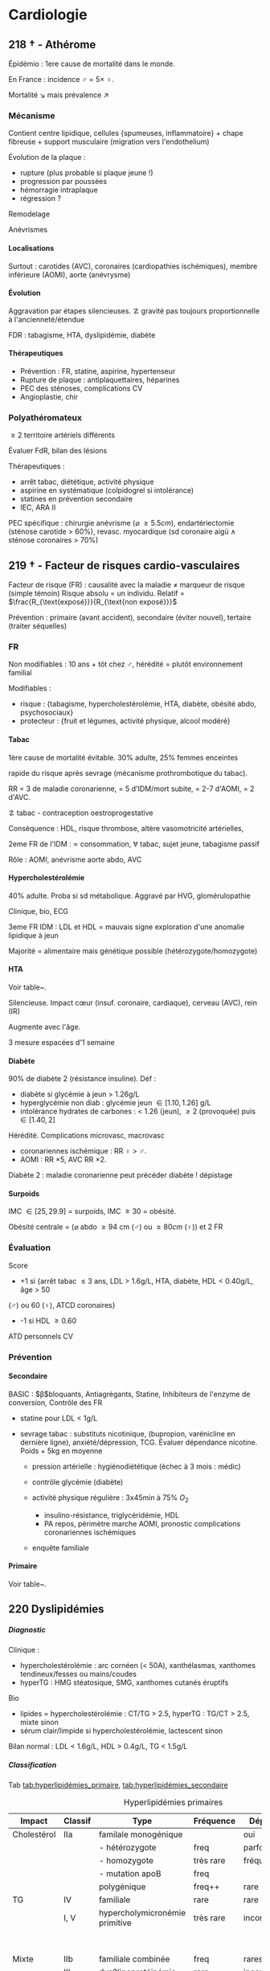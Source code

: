 # -*- org-latex-tables-booktabs: t; -*-
#+author: Alexis Praga
#+latex_class: book-noparts
#+OPTIONS: tags:nil
#+TAGS: export(e)  

:DRAWER:
#+latex_header: \input{header}
#+latex_header_extra: \usepackage{adjustbox}
#+latex_header_extra: \usepackage{multirow, makecell}
#+latex_header_extra: \usepackage[linesnumbered,ruled,vlined]{algorithm2e}
#+latex_header_extra: \usepackage{enumitem}
#+latex_header_extra: \def\ttt{\hspace*{1cm}Ttt: }
#+latex_header_extra: \usepackage{adjustbox}
#+latex_header_extra: \usepackage{titlesec}
#+latex_header_extra: \graphicspath{{../../pictures/medecine/}}

#+latex_header_extra: \usetikzlibrary{quotes}

#+latex_header_extra: \titlespacing{\paragraph}{%
#+latex_header_extra:  0pt}{%              left margin
#+latex_header_extra:  0.5\baselineskip}{% space before (vertical)
#+latex_header_extra:  1em}%               space after (horizontal)

#+latex_header_extra: \newacronym{ADP}{ADP}{Adénopathie}
#+latex_header_extra: \newacronym{ARA II}{ARA II}{Antagonistes des récepteurs de l'angiotensine}
#+latex_header_extra: \newacronym{ATS}{ATS}{Antithyroïdiens de synthèse}
#+latex_header_extra: \newacronym{AT}{AT}{Antithrombine}
#+latex_header_extra: \newacronym{BAV}{BAV}{Bloc auriculoventriculaire}
#+latex_header_extra: \newacronym{BBG}{BBG}{Bloc de branche gauche}
#+latex_header_extra: \newacronym{BD}{BD}{Bronchodilatateur}
#+latex_header_extra: \newacronym{BGT}{BGT}{bilirubine glucoronide-transférase}
#+latex_header_extra: \newacronym{BSA}{BSA}{Bloc sinuso-atrial}
#+latex_header_extra: \newacronym{CAIS}{CAIS}{Complete Androgen Insensitivity Syndrome}
#+latex_header_extra: \newacronym{CHC}{CHC}{Carcinome hépato-cellulaire}
#+latex_header_extra: \newacronym{CLU}{CLU}{Cortisol libre urinaire}
#+latex_header_extra: \newacronym{CPRE}{CPRE}{Cholangio-pancréatographie rétrograde endoscopique}
#+latex_header_extra: \newacronym{CST}{CST}{Coefficient de saturation de la transferrine}
#+latex_header_extra: \newacronym{DAI}{DAI}{Défibrillateur automatique implantable}
#+latex_header_extra: \newacronym{DIP}{DIP}{Pneumopathie Interstitielle Desquamante}
#+latex_header_extra: \newacronym{DMLA}{DMLA}{Dégénérescence maculaire liée à l'âge}
#+latex_header_extra: \newacronym{DO}{DO}{Déclaration obligatoire}
#+latex_header_extra: \newacronym{DT}{DT}{Delirium tremens}
#+latex_header_extra: \newacronym{ECPA}{ECPA}{Echelle comportementale d'évaluation de la douleur chez la personne âgée}
#+latex_header_extra: \newacronym{EI}{EI}{Endocardite infectieuse}
#+latex_header_extra: \newacronym{EN}{EN}{Echelle numérique}
#+latex_header_extra: \newacronym{EP}{EP}{Embolie pulmonaire}
#+latex_header_extra: \newacronym{EVA}{EVA}{Echelle visuelle analogiqu}
#+latex_header_extra: \newacronym{EVS}{EVS}{Echelle verbale simple}
#+latex_header_extra: \newacronym{FA}{FA}{Fibrillation atriale}
#+latex_header_extra: \newacronym{FE}{FE}{Fraction d'ejection}
#+latex_header_extra: \newacronym{FIVA}{FIVA}{Fonds d'indemnisation des victimes de l'amiante}
#+latex_header_extra: \newacronym{FIV}{FIV}{Fibrinolyse intra-veineuse}
#+latex_header_extra: \newacronym{FO}{FO}{Fond d'oeil}
#+latex_header_extra: \newacronym{FPI}{FPI}{Fibrose Pulmonaire Idiopathique}
#+latex_header_extra: \newacronym{GH}{GH}{Hormone de croissance (Growth hormone)}
#+latex_header_extra: \newacronym{GNV}{GNV}{Glaucome néovasculaire}
#+latex_header_extra: \newacronym{GPAO}{GPAO}{Glaucome primitif à angle ouvert}
#+latex_header_extra: \newacronym{HAD}{HAD}{Hospital Anxiety and Depression Scale}
#+latex_header_extra: \newacronym{HMG}{HMG}{Hépatomégalie}
#+latex_header_extra: \newacronym{HSH}{HSH}{Hommes ayant des relations sexuelles avec des hommes}
#+latex_header_extra: \newacronym{HVG}{HVG}{Hypertrophie ventriculaire gauche}
#+latex_header_extra: \newacronym{IC}{IC}{Insuffisance cardiaque} 
#+latex_header_extra: \newacronym{ID}{ID}{Immunodéprimé}
#+latex_header_extra: \newacronym{IEC}{IEC}{Inhibiteurs de l'enzyme de conversion}
#+latex_header_extra: \newacronym{IOP}{IOP}{Insuffisance ovarienne primitive}
#+latex_header_extra: \newacronym{IPC}{IPC}{Intervention coronaire percutanée}
#+latex_header_extra: \newacronym{IS}{IS}{Insuffisance surrénale}
#+latex_header_extra: \newacronym{ITK}{ITK}{Inhibiteur de tyrosine kinase}
#+latex_header_extra: \newacronym{IVA}{IVA}{Artère intraventriculaire antérieure}
#+latex_header_extra: \newacronym{JPDC}{JPDC}{Jusqu'à preuve du contraire}
#+latex_header_extra: \newacronym{LBA}{LBA}{Lavage Broncho-Alvéolaire}
#+latex_header_extra: \newacronym{MTEV}{MTEV}{Maladie Thrombo-Embolique Veineuse}
#+latex_header_extra: \newacronym{NOIA}{NOIA}{Neuropathie optique ischémique antérieure}
#+latex_header_extra: \newacronym{OCA}{OCA}{Occlusion coronaire aigüe}
#+latex_header_extra: \newacronym{OGD}{OGD}{Oestro-gastro-duodénale}
#+latex_header_extra: \newacronym{OGE}{OGE}{Organes génitaux externes}
#+latex_header_extra: \newacronym{OG}{OG}{Oreillette gauche}
#+latex_header_extra: \newacronym{OMI}{OMI}{Oedème des membres inférieurs}
#+latex_header_extra: \newacronym{PAD}{PAD}{Pression artérielle diastolique}
#+latex_header_extra: \newacronym{PAPm}{PAPm}{Pression de l'artère pulmonaire moyenne}
#+latex_header_extra: \newacronym{PAS}{PAS}{Pression artérielle systolique}
#+latex_header_extra: \newacronym{PA}{PA}{Pression artérielle}
#+latex_header_extra: \newacronym{PEV}{PEV}{Potentiels évoqués visuels}
#+latex_header_extra: \newacronym{PGG}{PGG}{Paragangliomes}
#+latex_header_extra: \newacronym{PINS}{PINS}{Pneumonpathie Interstitielle Non Spécifique}
#+latex_header_extra: \newacronym{POC}{POC}{Pneuompathie organisée cryptogénique}
#+latex_header_extra: \newacronym{QCD}{QCD}{Questionnaire Concis de la Douleur}
#+latex_header_extra: \newacronym{QDSA}{QDSA}{Questionnaire Douleur Saint-Antonne}
#+latex_header_extra: \newacronym{RCT}{RCT}{Rapport cardiothoracique}
#+latex_header_extra: \newacronym{RGO}{RGO}{Reflux gastro-oesophagien}
#+latex_header_extra: \newacronym{RPM}{RPM}{Réflexe photomoteur}
#+latex_header_extra: \newacronym{SAS}{SAS}{Syndrome d'apnée du sommeil}
#+latex_header_extra: \newacronym{SMG}{SMG}{Splénomégalie}
#+latex_header_extra: \newacronym{SOPK}{SOPK}{Syndrome des ovaires polymicrokystiques}
#+latex_header_extra: \newacronym{SPT}{SPT}{Syndrome post-thrombotique}
#+latex_header_extra: \newacronym{TAVI}{TAVI}{Transcatheter Aortic Valve Implantation}
#+latex_header_extra: \newacronym{TG}{TG}{Tryglycérides}
#+latex_header_extra: \newacronym{TIH}{TIH}{Thrombopénie induite par l'héparine}
#+latex_header_extra: \newacronym{TVO}{TVO}{Troubles Ventilatoires Obstructifs}
#+latex_header_extra: \newacronym{TVP}{TVP}{Thrombose veineuse profonde}
#+latex_header_extra: \newacronym{TVR}{TVR}{Troubles Ventilatoires Restrictif}
#+latex_header_extra: \newacronym{TVS}{TVS}{Thrombose veineuse superficielle}
#+latex_header_extra: \newacronym{VAS}{VAS}{Voies Aériennes Supérieures}
#+latex_header_extra: \newacronym{VBP}{VBP}{Voie biliaire principale}
#+latex_header_extra: \newacronym{VG}{VG}{Ventricule gauche}

#+latex_header_extra: \newglossaryentry{NEM1}{name={NEM1},
#+latex_header_extra:   description={Néoplasie endocrinienne multiple 1. 3 "P" : hyperParathyroïdie primaire, adénome hyPophysaire, tumeur neuro-endocrine du Pancreas. Voir aussi NEM2}}
#+latex_header_extra: \newglossaryentry{NEM2}{name={NEM2},
#+latex_header_extra:   description={Néoplasie endocrinienne multiple 2. Cancer médullaire de la thyroïde et phéochromocytome. Voir aussi \gls{NEM1}}}
#+latex_header_extra: \newglossaryentry{Leydigcell}{name={cellule de Leydig},description={Produit de la testostérone. Localisé près des tubules séminifères (testicules)}. Activé par LH}
#+latex_header_extra: \newglossaryentry{NF1}{name=NF1, description={Neurofibromatose 1. Tâches café au lait, neurofibromes (cutanées, nodulaires [le long d'un trajet d'un nerf] ou plexiformes [K possible]), nodules de Lisch sur l'iris.}}
#+latex_header_extra: \newglossaryentry{PCC}{name={Phéochromocytomes}, description={Tumeur de la médullo-surrénale}}
#+latex_header_extra: \newglossaryentry{PTH}{name={Parathyroide Hormone (PTH)},description={Stimule la résorbtion osseuse (ostéoclastes) pour libérer plus de calcium}}
#+latex_header_extra: \newglossaryentry{SHBG}{name=SHBG,description={Sex Hormone-Binding Globulin. Diminue avec des androgènes, augmente avec les oestrogènes}}
#+latex_header_extra: \newglossaryentry{Sertolicell}{name={cellule de Sertoli},description={Participe à la production du sperme. Localisé dans un tubule séminifère. Activé par FSH}}
#+latex_header_extra: \newglossaryentry{TPO}{name={Thyroid peroxydase (TPO)},description={Enzyme de la thyroïde servant à générer la thyroxine (T4) et triiodothyroine (T3)}}
#+latex_header_extra: \newglossaryentry{VHL}{name={von Hippel-Lindau}, description={Hémangioblastome du cervelet/moelle épinière, de la rétine, phéochromocytome}}
#+latex_header_extra: \newglossaryentry{trophozoïtes}{name={Trophozoïtes},description={Formes végétatives mobiles}}
#+latex_header_extra: \newglossaryentry{sdMetabolique}{name={Syndrome métabolique}, 
#+latex_header_extra:   description={IMC > 28 kg/$m^2$, HTA, 
#+latex_header_extra:     (HDL < 0.35g/L ou TG > 2g/L ou dyslipidémie traitée), 
#+latex_header_extra:     ATCD diabète familial/gestionnel, temporairement induit. 
#+latex_header_extra:     Autre définition (NCEP III) : (\diameter abdo > 100cm \male ou 88cm \female), 
#+latex_header_extra:     hyperglycémie (glycémie à jeun > 1g/L), 
#+latex_header_extra:     dyslipidémie (TG > 1.5g/L et (HDL < 0.4g/L \male ou 0.5g/L \female)), 
#+latex_header_extra:     HTA (> 130mmHg systole ou > 85mmHg diastole)}}

#+latex_header_extra: \newglossaryentry{sdmetabolique}{name={Syndrome métabolique},
#+latex_header_extra:    description={$\diameter \ge 94$ cm $\male{}$, 80 cm $\female{}$,
#+latex_header_extra:    TG $\ge$ 1.7mmol/L, HDL < 1 mmol/L $\male{}$ ou 1.3mmol/L $\female{}$, 
#+latex_header_extra:     PAs $\ge 130$ mmHg ou PAd $\ge 85$ mmHg, glycémie jeun $\ge$ 1 g/L
#+latex_header_extra: }}

#+latex_header_extra: \newglossaryentry{VEMS}
#+latex_header_extra: {
#+latex_header_extra:   name={VEMS}, 
#+latex_header_extra:   description={volume expiratoire maximal en 1s (après inspiration maximale)}
#+latex_header_extra: }
#+latex_header_extra: \newglossaryentry{CV}
#+latex_header_extra: { name = Capacité Vitale,
#+latex_header_extra:   description = volume total mobilisable maximal = VC + VRI + VRE
#+latex_header_extra: }
#+latex_header_extra: \newglossaryentry{VC}
#+latex_header_extra: { name=Volume courant,
#+latex_header_extra:   description={volume mobilisé pendant une respiration normale}
#+latex_header_extra: }
#+latex_header_extra: \newglossaryentry{VRI}
#+latex_header_extra: { name = Volume de réserve inspiratoire,
#+latex_header_extra:   description = volume supplémentaire (par rapport au VC) avec
#+latex_header_extra:     une inspiration forcé
#+latex_header_extra: }
#+latex_header_extra: \newglossaryentry{VRE}
#+latex_header_extra: { name = Volume de réserve expiratoire,
#+latex_header_extra:   description = idem VRI mais en expiration forcée
#+latex_header_extra: }
#+latex_header_extra: \newglossaryentry{VR}
#+latex_header_extra: { name = Volume résiduel,
#+latex_header_extra:   description = volume restant (impossible à expirer)
#+latex_header_extra: }
#+latex_header_extra: \newglossaryentry{CVF}
#+latex_header_extra: { name = Capacité Vitale Forcée,
#+latex_header_extra:   description = volume expulsé avec force (CPT - VR)
#+latex_header_extra: }
#+latex_header_extra: \newglossaryentry{CVL}
#+latex_header_extra: { name = Capacité Vitale Lente,
#+latex_header_extra:   description = idem CVF mais lentement
#+latex_header_extra: }  
#+latex_header_extra: \newglossaryentry{CPT}
#+latex_header_extra: { name = {Capacité Pulmonaire Totale},
#+latex_header_extra:   description = {Capacité Vitale + volume résiduel}
#+latex_header_extra: }
#+latex_header_extra: \newglossaryentry{PAPO}{
#+latex_header_extra:   name = PAPO,
#+latex_header_extra:   description = Pression artérielle pulmonaire occluse $\approx$ pression
#+latex_header_extra:   capillaire pulmonaire
#+latex_header_extra: }
#+latex_header_extra: \newacronym{MDPH}{MDPH}{Maison département des personnes handicapées}
#+latex_header_extra: \newacronym{CNSA}{CNSA}{Caisse nationale de solidarité pour l'autonomie}
#+latex_header_extra: \newacronym{AAH}{AAH}{Allocation aux Adultes Handicapés}
#+latex_header_extra: \newacronym{CDAPH}{CDAPH}{Commission des droits et de l'autonomie des personnes handicapées (départemental)}
#+latex_header_extra: \newacronym{PAF}{PAF}{Polypose adénomateuse familiale}
#+latex_header_extra: \newacronym{BPCO}{BPCO}{Bronchopneumopathie chronique obstructive}
#+latex_header_extra: \newacronym{VNI}{VNI}{Ventilation non invasive}
#+latex_header_extra: \newacronym{TIPMP}{TIPMP}{Tumeurs intracanalaires papillaire mucineuses pancréatiques}
#+latex_header_extra: \newacronym{FID}{FID}{Fossie Iliaque droite}
#+latex_header_extra: \newacronym{FIG}{FIG}{Fossie illiaque gauche}
#+latex_header_extra: \newacronym{TFI}{TFI}{Troubles fonctionnels intestinaux}
#+latex_header_extra: \newglossaryentry{PET1}{name={Polyendocrinopathie auto-immune de type 1},description={Hypoparathyroïdie, candidose, insuf. surrénale}}
#+latex_header_extra: \newglossaryentry{PET2}{name={Polyendocrinopathie auto-immune de type 2},description={insuf. surrénale + 1 maladie autoimmune parmi thyroïdite d'Hashimoto, maladie de Basedow, diabète type 1}}
#+latex_header_extra: \newacronym{SPUPD}{SPUPD}{Syndrome polyuro-polydipsique}

#+OPTIONS: H:5
:END:

* Cardiologie                                                             :export: 
\def\arrow{$\rightarrow$}
** 218 \dagger - Athérome

Épidémio : 1ere cause de mortalité dans le monde. 

En France : incidence \male = $5 \times$ \female. 

Mortalité \searrow mais prévalence \nearrow

*** Mécanisme
Contient centre lipidique, cellules {spumeuses, inflammatoire} +
chape fibreuse + support musculaire (migration vers l'endothelium)

Évolution de la plaque :

  - rupture (plus probable si plaque jeune !)
  - progression par poussées
  - hémorragie intraplaque
  - régression ?

Remodelage

Anévrismes

**** Localisations
Surtout : carotides (AVC), coronaires (cardiopathies ischémiques), membre inférieure
(AOMI), aorte (anévrysme)

**** Évolution
Aggravation par étapes silencieuses. 
\danger gravité pas toujours proportionnelle à l'ancienneté/étendue

FDR : tabagisme, HTA, dyslipidémie, diabète

**** Thérapeutiques

- Prévention : FR, statine, aspirine, hypertenseur
- Rupture de plaque : antiplaquettaires, héparines
- PEC des sténoses, complications CV
- Angioplastie, chir

*** Polyathéromateux

\ge 2 territoire artériels différents

Évaluer FdR, bilan des lésions

Thérapeutiques :

  - arrêt tabac, diététique, activité physique
  - aspirine en systématique (colpidogrel si intolérance)
  - statines en prévention secondaire
  - \gls{IEC}, \gls{ARA II}


PEC spécifique : chirurgie anévrisme (\diameter \ge 5.5cm), endartériectomie
(sténose carotide > 60%), revasc. myocardique (sd coronaire aigü \wedge
sténose coronaires > 70%)

** 219 \dagger - Facteur de risques cardio-vasculaires

Facteur de risque (FR) : causalité avec la maladie \neq marqueur de risque
(simple témoin)
 Risque absolu = un individu. Relatif = $\frac{R_{\text{exposé}}}{R_{\text{non exposé}}}$

 Prévention : primaire (avant accident), secondaire (éviter nouvel), tertaire
 (traiter séquelles)


*** FR
Non modifiables : 10 ans + tôt chez \male, hérédité = plutôt environnement
familial

Modifiables : 

  - risque : {tabagisme, hypercholestérolémie, HTA, diabète, obésité abdo,
    psychosociaux}
  - protecteur : {fruit et légumes, activité physique, alcool modéré}


**** Tabac
1ère cause de mortalité évitable.
30% adulte, 25% femmes enceintes

\dec rapide du risque après sevrage (mécanisme prothrombotique du tabac). 

RR = 3 de maladie coronarienne, = 5 d'IDM/mort subite, = 2-7 d'AOMI, = 2 d'AVC.

\danger tabac - contraception oestroprogestative

Conséquence : \dec HDL, \inc risque thrombose, altère vasomotricité artérielles,
\inc [CO]

2eme FR de l'IDM : \propto consommation, \forall tabac, sujet jeune, tabagisme passif

Rôle : AOMI, anévrisme aorte abdo, AVC

**** Hypercholestérolémie
40% adulte. Proba \inc si sd métabolique. Aggravé par \acrshort{HVG}, glomérulopathie

Clinique, bio, ECG

3eme FR IDM : \inc LDL et \dec HDL = mauvais signe \thus exploration d'une
anomalie lipidique à jeun

Majorité = alimentaire mais génétique possible (hétérozygote/homozygote)

**** HTA
Voir table~\ref{tab:hta_stades}.
\begin{table}
  \centering
  \begin{tabular}{cc}
      Stade 1 & [140-159]/[90-99] mmHg\\
Stade 2 & [160-179]/[100-109] mmHg\\
Stade 3 & > 180/110 mmHg
  \end{tabular}
  \caption{Stades d'HTA}
  \label{tab:hta_stades}
\end{table}

Silencieuse. Impact c\oe{}ur (insuf. coronaire, cardiaque), cerveau (AVC), rein (IR)

Augmente avec l'âge.

3 mesure espacées d'1 semaine

**** Diabète
90% de diabète 2 (résistance insuline). Déf :

  - diabète si glycémie à jeun > 1.26g/L
  - hyperglycémie non diab : glycémie jeun $\in [1.10, 1.26]$ g/L
  - intolérance hydrates de carbones : < 1.26 (jeun), \ge 2 (provoquée)
    puis $\in [1.40, 2]$

Hérédité. Complications microvasc, macrovasc

- coronariennes ischémique : RR \female{} > \male.
- AOMI : RR \times 5, AVC RR \times 2.


Diabète 2 : maladie coronarienne peut précéder diabète ! \thus dépistage

**** Surpoids
IMC $\in [25, 29.9]$ = surpoids, IMC \ge 30 = obésité. 

Obésité centrale = (\diameter{} abdo \ge 94 cm (\male) ou \ge 80cm (\female))
et 2 FR


*** Évaluation
Score

  - +1 si {arrêt tabac \le 3 ans, LDL > 1.6g/L, HTA, diabète, HDL < 0.40g/L, âge > 50
(\male) ou 60 (\female), ATCD coronaires}
  -  -1 si HDL \ge 0.60


ATD personnels CV

*** Prévention
**** Secondaire
<<subsec:BASIC>>
BASIC : $\beta$bloquants, Antiagrégants, Statine, Inhibiteurs de l'enzyme de
conversion, Contrôle des FR


  - statine pour LDL < 1g/L
- sevrage tabac : substituts nicotinique, (bupropion, varénicline en
  dernière ligne),
  anxiété/dépression, TCG. Évaluer dépendance nicotine. Poids + 5kg en moyenne

  - pression artérielle : hygiénodiététique (échec à 3 mois : médic)
  - contrôle glycémie (diabète)
  - activité physique régulière : 3x45min à 75% $O_2$
    
    - \dec insulino-résistance, \dec triglycéridémie, \inc HDL
    -  \dec PA repos, \inc périmètre marche AOMI, \inc pronostic complications coronariennes ischémiques
    
  - enquête familiale


**** Primaire
Voir table~\ref{tab:cholesterol}.

\begin{table}
  \centering
  \begin{tabular}{cc}
    Risque faible/modéré & LDL < 1.15g/L \\
    Haut risque & LDL < 1g/L \\
    Très haut risque & LDL < 0.7g/L \\
  \end{tabular}
  \caption{PEC du patient dyslipidémique}
  \label{tab:cholesterol}
\end{table}
** 220 Dyslipidémies                                                 :export:
***** Diagnostic
Clinique :
- hypercholestérolémie : arc cornéen (< 50A), xanthélasmas, xanthomes
  tendineux/fesses ou mains/coudes
- hyperTG : HMG stéatosique, SMG, xanthomes cutanés éruptifs
Bio 
- lipides = hypercholestérolémie : CT/TG > 2.5, hyperTG : TG/CT > 2.5, mixte sinon
- sérum clair/limpide si hypercholestérolémie, lactescent sinon

Bilan normal : LDL  < 1.6g/L, HDL  > 0.4g/L, TG  < 1.5g/L

***** Classification
Tab [[tab:hyperlipidémies_primaire]], [[tab:hyperlipidémies_secondaire]]
#+caption: Hyperlipidémies primaires
#+name: tab:hyperlipidémies_primaire
 | Impact      | Classif | Type                           | Fréquence | Dépôts     | Risque               |
 |-------------+---------+--------------------------------+-----------+------------+----------------------|
 | Cholestérol | IIa     | familale monogénique           |           | oui        | CV                   |
 |             |         | - hétérozygote                 | freq      | parfois    |                      |
 |             |         | - homozygote                   | très rare | fréquents  |                      |
 |             |         | - mutation apoB                | freq      |            |                      |
 |             |         | polygénique                    | freq++    | rare       |                      |
 | TG          | IV      | familiale                      | rare      | rare       |                      |
 |             | I, V    | hypercholymicronémie primitive | très rare | inconstant | \danger TG > 10g/L ! |
 |             |         |                                |           |            | pancréatite aigüe    |
 | Mixte       | IIb     | familiale combinée             | freq      | rares      |                      |
 |             | III     | dys\beta{}lipoprotéinémie      | rare      | inconstant |                      |

#+caption: Hyperlipidémies secondaire
#+name: tab:hyperlipidémies_secondaire
| Cause                                     | Diagnostic                       | Impact                                    |
|-------------------------------------------+----------------------------------+-------------------------------------------|
| Hypothyroïdie                             | TSH                              | cholestérol, mixte                        |
| Sd néphrotique, grossesse                 | protéinurie, \oe{}dème           | cholestérol                               |
| Cholestase                                | Bilirubine, phosphatase alcaline | cholestérol                               |
| IR chronique,                             | créatinine                       | TG, mixte                                 |
| Alcoolisme                                | interrogatoire                   | TG                                        |
| Diabète                                   | glycémie                         | TG                                        |
|-------------------------------------------+----------------------------------+-------------------------------------------|
| Iatrogène : ciclosporine, corticoïdes     | oestrogènes oraux, rétinoïdes,   | IFN-\alpha, antétroviraux, neuroleptiques |
| diurétiques thiazidiques, \beta{}bloquant |                                  |                                           |

**** Risque faible (0 FR), intermédiaire (\ge 1 FR), haut (ATCD)

FR semblables au~\hyperref[subsec:fr]{score précédent} : tabac \le 3 ans, HTA, diabète, HDL < 0.40g/L, âge > 50
(\male) ou 60 (\female), ATCD familiaux IDM ou mort subite

***** Traitement
Hypercholestérolémies : primaire si LDL élèvé à ttt+6 mois, secondaire si complication ischémique
 - Objectifs LDL < 0.7g/L si risque très élevé, < 1g/L si élevé, < 1.15g/L sinon
 - hypercholestérolémies : _statines_[fn:233] (sinon ézétimibe)
 - hypertriglycéridémies : _diététique_ \pm statines si TG > 2g/L (fibrates si échec)

Diététique
  - lipides < 40%, graisses : mono- et polyinsaturées, cholestérol alimentaire < 300mg/j
  - 5 fruits ou légumes/j, sodium < 6g/j, \dec poids
  - HyperTG : 
    - modérées : -20% calories ++, \inc activité physique
    - majeur : arrêt alcool, régime hypocalorique avec < 30g lipides (obèse)
 
** 334 \dagger - Syndromes coronariens aigüs

Sd coronaire aigü (SCA) : lésions athérothrombotiques aigües

Angor stable à l'effort : lésions fibro-athéromateuses

*** Angine de poitrine (angor) stable
Ici : pas de thrombus

Inadéquation besoin/apport O_2 : 95% sténoses athéromateuses coronariennes
serrées (parfois : spasme coronaire, \inc besoins, "à coronaires saines")

Donc le myocarde s'adapte en vasodilatant (pour apport O_2)[fn:1]

Donc cascade ischémique : \dec perfusion myocarde [scinti] \thus altération
contractilité [écho stress] \thus signes ECG \thus douleur (pas toujours)

Athérome : risque = fracture de plaque \thus (thrombose) mort subite/IDM, angor
instable

**** Diagnostic
Douleur angineuse[fn:2]

  - typique : rétrosternal en barre horizontale, irradiant (épaules,
    avant-bras, poignet, machoîres), constrictive, angoissante, *à l'effort*, 
    _sensible à trinitrine_
  - atypique ou silencieuse possible

Exaen clinique souvent négatif mais chercher souffle aortique, souffle vasc, HTA

**** Examens

  - ECG : intercritique = normal, percritique : (sus/sous)-décalage
    ST, ondes T (négatives symétriques, amples positives symétrique)
  - ECG d'effort : /1ere intention/ . Positive si douleur thoracique ou
    sous-decalage ST
  - Tomoscintigraphie myocardique de perfusion d'effort ou injection
    vasodilatateur (dipyridamole) : segment normal/ischémie/nécrotique.
    /Lorsque valeur prédictive ECG insuffisante/. Coûteux. Éviter si \gls{BBG}
  - Échocardiographie d'effort ou dobutamine. /Mêmes indication que scinti/ 
  - IRM de stress : rare
  - Coronarographie (parfois + ventriculographie) : sténose si > 70%
    lumière. Invasif, complications rare. /Si angor suspecté et examen d'ischémie positif/[fn:3]
  - Scanner coronaire : non recommandé


\danger CI des épreuves de stress : angor instable, troubles rythme ventriculaire
graves, fibrillation auriculaire rapide, HTA repos > 220/120mmHg

**** Mauvais pronostic : 

  - angor classe 3/4
  - ischémie pour charge/fréquence cardiaque faible, baisse PA à l'effort
  - plusieurs segments ischémique, fraction d'éjection < 40%[fn:4]
  - lésions pluritronculaires, tronc coronaire G, \gls{IVA} proximale


**** PEC
- Crise : arrêt effort, dérivés nitrés.
- Correction FR (tabac, hypolipides, activité physique, HTA, diabètes, statine,
IEC)
- aspirine[fn:5] 75mg/j (ou clopidogrel[fn:6] 75mg) +
  \beta-bloquant (anticalcique/ivabradine si intolérance) \pm {dérivés nitrés, molsidomine,
nicorandil}
- Revascularisation si échec médicament ou pour améliorer le pronostic vital : \gls{IPC} (stent) ou pontage coronaire

**** Angor de Prinzmetal
Vasospastique = douleur sensible à la trinitrien et, soit:

  - au repos, 2eme partie de nuit, récupération d'effort = angor de Prinzmetal
  - sur un effort = angor surimposé à une sténose

Diagnostic : coronarographie \thus test provocation spasme (pendant coronaro)

Ttt : inhibiteurs calcique (2 molécules).
Bon pronostic si traité

*** SCA sans sus-décalage ST

= {angor instable, IDM sans sus-décalage ST persistant }. Ici thrombus non
occlusif

\begin{figure}[htpb]
  \centering
  \resizebox{0.6\linewidth}{!}{
    \tikz \graph [
    % Labels at the middle 
    edge quotes mid,
    % Needed for multi-lines
    nodes={align=center},
    sibling distance=3cm,
    layer distance=2cm,
    edges={nodes={fill=white}}, 
    layered layout]
    {
      "SCA sans sus-décalage ST" ->{
        Angor instable [>"tropo=0"];
        "IDM ST-"[>"tropo +"];
      };
      "SCA avec sus-décalage ST" -> "IDM ST+"[>"tropo +"];
    };
  }
  \caption{Classification des SCA (hor}
\end{figure}

**** Diagnostic
Même douleur que l'angor stable mais 

  - \textbf{spontané > 20min}, régressant spontanément ou non à trinitrine
  - angor d'effort récent (2-3)
  - aggravation d'un angor stable
  - IDM + 1mois

Examen clinique normal mais chercher /râles crépitants/, galop

ECG en urgence \skull puis +6h

  - percritique : sous-décalage ST (rarement sus), (grandes T négatives ou
    repositivation T). Si normal, diagnostic peu probable
  - post-critique (être très prudent !) : sous-décalage ST, T négative
    profonde


**** PEC
- USIC en urgence ! Avec ECG, dosage troponine, créatinine, glycémie, NFS
  
  - aspirine + 
#+BEGIN_EXPORT latex
    $\begin{cases}
      \text{clopidogrel + fondaparinux si bas risque}\footnotemark\\
      \addtocounter{footnote}{-1}
\text{ticagrelor/prasugrel + HNF/HBPM (+ anti-GPIIb/IIIa) si haut risque}\footnotemark
\end{cases}$
\footnotetext{Anti-agrégant plaquettaire et anticoagulant respectivement}
#+END_EXPORT
  - + \beta-bloquant + statine \pm dérivé nitré \pm inhibiteur
    calcique\footnote{Anti-ischémiques}
  
- si (risque élevé et Grace > 140) ou (risque faible mais élevé à +6/12h) :
  poursuite médic + coronarographie + angioplastie
- sinon, tests non invasifs

Notes :

- Doser troponine ssi suspicion !
- Échocardiographie pour DD
- Coronarographie suivant le risque :

  - très haut risque : en urgence !
  - haut risque : < 24h (score GRACE > 140) ou < 72 (GRACE $\in [109, 140]$)
  item bas risque (GRACE < 109)  à discuter 



*** IDM

Ici, obstruction par thrombus

5 catégories : 1 à 5. Type 1 (spontané) =

  - sus-ST : désobstruer ASAP
  - sans sus-ST : prévenir

\danger urgence ! \skull

Physiopatho : accident vasculaire coronaire athérothrombotique occlusif ou
occlusion coronaire aigüe (segmente : nécrose totale à 12h, akinésie)

**** Diagnostic
Douleur précordiale : angineuse \textbf{au repos > 30min},
\underline{trinitrorésistante} (la douleur peut manquer !)

Examen clinique normal

ECG : sus-décalage ST \ge 1 (frontal) ou \ge 2mm (V_1-V_6)  sur \ge 2 dérivations contiguës. Donne la topographie
(antérieur/latéral, inférieur/postérieur).
Parfois en miroir

\fbox{(Douleur thoracique > 30min) et ECG = IDM ST} 

**** Évolution
Sd de reperfusion : \dec douleur, négativation ondes T, T = $38^{\circ}$
à +6h

Onde Q de nécrose (diagnostic a posteriori)

Marqueur = troponine (ASAP, \+6h, \+12h), éventuellement myoglobine (rapide++) ou
CPK-MB si récidive

**** DD 
Douleur thoracique : péricardite aigüe, EP, dissection aortique, sous-diaphragme (cholécystite aigüe,
ulcère perforé, pancréatite aigüe).

Simule IDM : Penser à mycocardite aigüe (IRM), cardiomyopathie de stress
(coronarographie)

**** Complications précoces
#+caption: Complications précoces IDM
| Rythme/conduction | ventriculaire : extrasystole < tachycardie < FV         |
|                   | supra-v : décompensation HD, accidents emboliques       |
|                   | acrshort:BAV, hypervagatonie                            |
| Hémodynamiques    | IVG, choc cardiogénique (Souvent acrshort:OCA + 24/48h. |
|                   | IVD                                                     |
| Mécaniques        | rupture paroi libre ventricule G                        |
|                   | rupture septale                                         |
|                   | insuf mitrale                                           |
| Thrombotique      | intra-VG, embolies systémique                           |
| Péricardite       |                                                         |
| Récidive          |                                                         |

**** Complications tardives
Péricardite à +3 semaines (sd de Dressler)

Dysfonction ventricule G : scinti/échocardio de stress/IRM cardiaque. Évolue en
dilatation VG/anévrisme

Troubles rythmes ventriculaires sévères : \gls{DAI}

*** PEC
Reperfusion !!
- angioplastie si faisable < 120min ou CI à la acrshort:FIV 
- sinon FIV par TNK-tPA. Si échec, angioplastie de sauvetage
- \textbf{en même temps } 
  
  - antalgique \pm O_2
  - + aspirine + clopidogrel[si FIV]/prasugrel/ticagrelor
  - + anticoag: HNF/énoxaparine
  - + \beta-bloquant (prudence)
  - + IEC dans 24h
  - + éplérénone précocement (si FEVG < 40% ou insuf cardiaque)
  
Efficacité : reperfusion dans 90min (50%). Sd reperfusion

Complications : AVC, réocclusion (surtout si ttt antiagrégant interrompu)

#+caption: Tttt des complications de l'IDM
#+name: IDM_complications
| Troubles rythmes ventriculaire       | amiodarone                                               |
| Troubles rythmes supra-ventriculaire | AVK si mal toléré (hémodynamique)                        |
| BAV transitoire                      | atropine.                                                |
| BAV après IDM antérieur              | sonde d'entraînement électrosystoliques.                 |
| Insuf ventriculaire G                | diurétique, IEC, épléronone                              |
| Choc cardiogénique                   | lutter contre {hypovolémie, troubles rythme}, sidération |
|                                      | (dobutamine). Assistance CV, revasc                      |
| Mécanique                            | rupture paroi libre : mortelle                           |
|                                      | septale : suture chir                                    |
|                                      | mitrale = remplacement valvulaire                        |

*** Suivi : BASIC (cf section [[subsec:BASIC]])

  - \beta-bloquant : si infarctus
- antiagrégants plaquettaires : aspirine + clopidogrel (sauf si angor
    stable : aspirine)
  - statines : si SCA/angor stable
  - IEC si coronariens post-infact
  - éplérénone : IDM étendu FEVG < 40à%

Éventuellement DAI

** 228 Douleur thoracique aigüe
\begin{tcolorbox}
Urgences vasculaire : PIED (péricardite, infarctus, embolie pulmonaire,
dissection)
\end{tcolorbox}

*** CAT
Détresse vitale ?
  - respi : FR < 10 ou > 30/min, tirage, sueurs, cyanose, $SpO_2$ < 90%
  - hémodynamique : arrêt circulatoire, choc, c\oe{}ur pulmonaire, pouls
    paradoxal
  - trouble conscience

ECG 12 + 5 dérivations, radio poumon, troponinémie \thus USIC

*** Urgences
|             | Terrain | Douleur          | Clinique              | ECG              | RX             | CAT               |
|-------------+---------+------------------+-----------------------+------------------+----------------+-------------------|
| SCA         | FR CV   | repos > 20min    |                       | sous/sus-ST      | N              | Myoglobine, tropo |
|-------------+---------+------------------+-----------------------+------------------+----------------+-------------------|
| DA          | HTA     | déchirement,     | 0 pouls               |                  |                | Échocardio        |
|             | Turner  | irradie dos      | Souffle HTA           |                  |                | + ETO/scanner     |
|             | Marfan  |                  | \Delta PAS > 20mmHg   | N ou SCA         | \inc médiastin | Chir \skull       |
|-------------+---------+------------------+-----------------------+------------------+----------------+-------------------|
| EP          |         | Basithoracique   | Dys/polypnée          | CPD\footnotemark | N              | D-dimères         |
|             |         |                  | Toux (hémoptysie)     |                  |                | Doppleur veineux  |
|             |         |                  | Tachycardie           |                  |                | /angioscan/scinti |
|             |         |                  | TVP                   |                  |                | HBPM \skull       |
|-------------+---------+------------------+-----------------------+------------------+----------------+-------------------|
| Péricardite | Jeune   | \inc inspiration | Turgescence jugulaire | sous-PQ          | CMG            | Échocardio        |
| aigüe       | Fièvre  | \dec antéflexion | Reflux HJ             | sus-ST           |                |                   |
|             |         |                  | Choc (PAS < 90mmHg)   |                  |                |                   |

*** Chroniques cardiaque
- Angor stable
- Douleur d'angor : d'effort du rétrécissement aortique serré, fonction des
tachycardies chroniques
- Douleur d'effort de myoacardiopathie obstructives.
- (HTA pulmonaire)

*** Extra-cardiaques
Urgences moyennes : 4 P = {pneumothorax, pleurésie,
pneumonies, pancréatite}, ulcère gastrique/duodénale, cholécystite, douleurs
radiculaires

** 223 \dagger - Artériopathie oblitérante (aorte, MI)
*** AOMI\footnote{Artériopathie oblitérante des membres inférieurs}

Épidémio : \male > \female. Pic = 60-75 (\male), 70-80 (\female). Prévalence :
1-2%

**** Clinique
Classif de Rutherford : 
  I. asymptomatique 
  I. claudication légère/modérée/sévère
  I. douleur ischémique de repos 
  I. perte de substance faible/majeur(ulcère/gangrène)

Claudication intermittente : douleur "crampe" au mollet après $x$m de marche.
Disparaît en 5min. Sévère si $x < 200$m. \danger{} Sévère \neq symptomatique

Puis au repos : 

  - douleurs de décubitus : brûlure orteils, avant-pied. Amélioré par
    déclivité
  - trouble trophiques : peau mince, fragile, perte pilosité. Puis plaies,
    ulcères, gangrène
  - ischémie permanente : douleur > 10 j, antalgique résisntant. Critique si
    PF\footnote{Pression de perfusion} < 50mmHg (cheville) ou 30mmHg (gros
    orteil) !

Physique : 

  - inspection : pâle, cyanosé. Interdigitaux++
  - palpation : froid, douleur à palpation musc si sévère, pouls, temps recoloration cutané, anévrisme
abdo, poplité
  - auscult : souffle
  
\begin{tcolorbox}
AOMI si IPS\footnote{Index de pression systolique = pression systolique
cheville/bras} < 0.70\footnote{sévére si < 0.60}. + écho-doppler artériel MI
\end{tcolorbox}
  
**** Paraclinique

  - Test de marche (6min ou tapis roulant) : -30mmHG ou -20% évoque AOMI
  - Transcutané de la $PO_2$ : hypoxie si < 35mmHg, critique si < 10mmHg
  - Si revascularisation : angioscanner des MI, angiographie par RM,
    artériographie des MI


**** DD 

  - Douleurs hanches : neuro, rhumato, veineuse, musc
  - Douleurs de décubitus : neuropathie sensorielle, sd régionaux douloureux
    complexes, compression radiculaire
  - Ulcères : veineux, microcirculatoire, neuropathie, trauma...


**** Étiologie : atteinte athéromateuse = 95%. Sinon : arthériopathies
inflammatoires, dysplasie fibromusculaire, coarctation de l'aorte, atteinte
post-radique ou post-trauma, toxique, gelures, compressions extrinsèques,
atteinte de l'artère poplitée
    
**** Traitement
Général : FR, antiagrégant plaquettaire (risque CV), statine (LDL), IEC (PA) $\pm$
$\beta$-bloquants si coronaire

Local : arrêt tabac, marche. Éventuellement statine (périmètre de marche),
prostaglandine (ischémie critique non revasc.)

Revascularisation si ischémie permanente : endovasc. (stent) ou chir (pontage).
Association possible. Parfois endartériectomie ou amputation

**** Pronostic : grave, espérance de vie -10 ans

*** Anévrismes
Dilatation du \diameter{} > 50%. Artères cérébrales, aorte, artères poplitées, iliaques

**** Aorte abdominale
FR : tabac, ATCD familiaux, âge. Risque de rupture > \female. Haut risque CV

90% des cas : si maladie athéromateuses. Associés à athérosclérose (90%).
Formes familiales, évolution aortite.

Clinique : 

  - asymptomatique : dépister si FR
  - symptomatique : douleur abdo/lombaire $\pm$ choc hémorragique. Risque de
    rupture imminente \thus scanner en urgence \skull
  - autre : complication embolique, compression, sd inflammatoire

Paraclinique : écho abdo (dépistage), scanner abdo-pelvien ou IRM = réf

**** PEC
Asymptomatique : surveillance si \diameter < 50cm sinon chir (pontage) ou
endoprothèse (si haut risque chir)

Symptomatique : \danger anévrisme rompu = urgence chir \danger. Ne pas attendre
résultat

Suivi : écho-doppler si prothèse viasc, scanner/écho si endoprothèse.

**** Anévrisme poplité
Découvert par masse battante/écho-doppler. Opéré si > 20mm
Complication = embolie (ou ischémie) ici !

*** Ischémie aigüe des MI
\danger urgence vasculaire !

Chronologie : +2h cellules nerveuses, +6h rhabdomyolyse, +24h nécrose. Sd des
loges.

Reperfusion : sd de reperfusion ou troubles métaboliques, insuf. rénale (ou
choc)

**** Diagnostic Clinique, ne pas retarder la chirurgie \danger

Douleur brutale, intense, broiement, impotence fonctionnelle. 

Membre livide et froid, douleur à palpation musc, pouls abolis en aval, anesthésie, paralysie

**** Étiologie 2 tableaux (qui peuvent se mélanger) :

  - thrombose artérielle in situ (surtout AOMI)
  - embolie sur artères saines (surtout cardiaque : fibrillation atriale)

Donc ascultation cardiaque, ECG, palpation abdo, bilan coagulation

Évaluer état général, fonction cardiaque, comorbidité

**** Traitement
Médical : HNF, antalgique niveau 3, oxygène, soins locaux.

revascularisation : chirurgie (embolectomie par sonde Fogarty) voire fibrinolyse
$\pm$ angioplastie, aponévrotomie. Amputation possible

Surveiller acidose métabolique, hyperK, insuf rénale : diurèse, iono, urée,
créat.

** 231 \dagger - Rétrécissement aortique
Obstruction à l'éjection du VG\footnote{Ventricule gauche}, ici au niveau de la
valve aortique

**** Étiologies 

  - bicuspidie < 65 ans
  - dégénératif après (rarement post-rhumatismal)


Physiopatho: \inc pression \thus hypertrophie pariétale (compense un temps
l'élévation de pression) \thus dysfonction systolique \thus dysfonction
diastolique (altération compliance)

**** Complication
Insuf cardiaque, fibrillation auriculaire, troubles conduction, mort subite++

*** Clinique

Pronostic vital mis en jeu si symptômes ! \skull

Dyspnée d'effort, angor d'effort, syncope (d'effort ?), (hémorragie digestive)

Examen : 

  - auscultation : {souffle mésosystolique éjectionnel, rude, râpeux},
    abolition B2 si calcifié
  - frémissement palpatoire (foyer aortique), (choc de point dévié en bas à
    gauche) 


*** Explorations
Radio thorax : dilatation VG ?, surcharge pulmonaire

ECG : souvent hypertrophie VG et auriculaire G, troubles conduction/rythme

Cathétérisme : pas habituellement mais coronarographie pour pré-op si \male > 40 ans, FR, angor d'effort ou insuf
cardiaque

Scanner cardiaque : pré-op si \gls{TAVI}

**** Échocardiographie-doppler transthoracique : examen clé. Critères

  - V max > 4m/s
  - gradient moyen > 40 mmHg
  - surface aortique < 1 $\text{cm}^2$

Évalue conséquences sur VG, débit cardiaque, pressions droites

Examiner taille aorte, valve mitrale, tricuspide

*** Traitement

  - valve chirurgical : mécanique si jeune mais AVK à vie, sinon prothèse bio (> 65
    ans)
  - valvulopathie percutanée abandonnée
  - implantation percutanée d'une valve aortique (TAVI)

Si symptomatique, opérer. Sinon (et FEVG normale), test d'effort.

NB : si FE < 35%, échocardio de stress sous dobutamine pour risque opératoire

** 231 \dagger - Insuffisance mitrale
Reflux de sang depuis le VG vers l'OG pendant la systole.

Classif de Carpentier
  - Valves restent dans le plan de l'anneau (perforations)
  - Au moins une valve au-dessus du plan de l'anneau (prolapsus)
  - Au moins une valve sous le plan de l'anneau


**** Étiologies

  - Rhumatismale (rare) : type III
  - Dystrophique (fréquente++) : type II. Soit "dégénerescences myxoïdes"
    (trop de tissu, trop de mobilité), soit dégénerescences fibroélastiques
    (rupture de cordage)
  - Sur endocardite : type I (perforations) ou II (rupture de cordage)
  - Ischémique : soit aigüe (rupture de pilier, urgence \skull !), soit
    chronique (type III)
  - Fonctionnelle : souvent une évolution de cardiopathie avec dilatation VG
    et atteinte systolique


Causes des insuf. mitrales aigües : rupture de cordage ou de pilier, dysfonction
de pilier ischémique, perforation par endocardite.

Tableau hémodynamique \thus urgence vitale \danger 

Conséquences hémodynamiques : altération contractilité VG (aval), HTAP pouvant
être importante si aigü (amont)


*** Diagnostic
\danger{} peut être asymptomatique

Dyspnée : d'effort (lente et progressif), de repos, orthopnée, paroxystique
nocturne, OAP

Examen : 

  - palpation : frémissement systolique apex, (déviation et abaissement choc
    de pointe)
  - auscultation : souffle systolique de régurgitation, en "jet de vapeur",
    souffle holosystolique de B1 à post-B2, irradie vers l'aisselle ou la base
  - (autres : galop B3, roulement mésodiastolique, éclat B2, souffle
    d'insuf. tricuspide)
  - poumon : râles de stase


Para clinique

  - ECG longtemps normal. hypertrophie OG, VG, VD, fibrillation atriale, 
  - Radio thorax : normale si $\le$ modérée. cardiomégalie, dilatation OG,
    HTAP
  - /ETT/ référence (et ETO). Sévérité côtée en 4 grades[fn:8] (Vérifier la
    tricuspide)
  - Cathétérisme : coronarographie seulement en pré-op si \male > 40 ans ou
    \female{} monopausée avec FR
  - Épreuve d'effort, échocardio d'effort


Évolution : si constitué, bien toléré pendant longtemps. Si brutal : évolue vers
oedème pulmonaire. Complication : endocardite infectieuse, fibrillation/flutter
atrial, insuf cardiaque, complications thromboembolique

*** Prolapsus valvulaire mitral
Primitif ou associé. \female. Formes familiales.

Signes fonctionnels absents ou ceux IM.

Clinique : clic méso-/télésystoliques, souffle d'IM.

Examen : échocardio.

Évolution bénigne ou complication

*** Traitement

  - aigüe mal tolérée : chir urgence 
  - chronique III ou IV symptomatique : chir
  - chronique III ou IV asymptomatique : chir si retentissement VG ou
    surveillance échodoppler 6 mois (chir si symptômes, retentissement, troubles
    rythmes supraventriculaire)


Chirurgie : idéalement plastie reconstructicie, sinon remplacement valvulaire
(mécanique si jeune mais anticoag à vie, bioprothèse si > 65 ans)

Médical :

  - IM aigüe : ttt OAP ou choc, chir en urgence
  - poussée insuf. cardiaque : diurétiques de l'anse, vasodilatateurs,
    digitalique (fibrillation atriale), anticoagulant oraux (fibrillation
    atriale)


** 231 \dagger - Insuffisance aortique
Régurgitation de sang vers VG en diastole.

**** Physiopatho 

  - Chronique
surcharge volume et pression. Aorte : \inc
PA systolique, \dec PA diastoliques. 
Hypertrophie compense (parfois pendant des années !!) puis fibrose
- Aigüe : surtout \gls{EI}, surcharge brutale,
  \inc pression puis oedème pulmonaire


*** Étiologies
Chronique :

  - dystrophique(freq++) : annulo-ectasiante (valves normale mais anneau
    dilaté), sd des valves flasques
  - EI qui perfore les valvules
  - malformative (bicuspidie aortique)
  - rhumatismale (rare)
  - inflammatoire, infectieuses, médicamenteuse

Aigü : EI, dissection aortique, rupture d'anévrisme d'un sinus de Valsalva,
traumatique

Prothèse : désinsertion partielle, dysfonction

*** Clinique
Fonctionnel : dyspnée d'effort, (angor d'effort ,), insuf cardiaque (rare,
tardive)

Physique : 

  - ascult : souffle diastolique++\footnote{Holosystolique si IA importante}, "doux, lointain, humé, aspiratif",
    souffle systolique éjectionnel d'accompagnement, roulement de Flint
    apexien/galop
  - palpation : choc de pointe étalé, en bas à gauche
  - hyperpulsatilité artérielle périphérique (pouls++), \dec PA
    diastolique++


ECG : normal ou \gls{HVG} diastolique, (ou HVG systolique)

Radio : \inc index cardiothoracique si volumineuse chronique

/Échocardio-doppler (ETT)/ = confirmer, quantifie dilatation VG 

Coronarographie : pré-op, \male > 40 ans ou \female monopausée, FR

IRM/scanner : dimension aorte, surveillance

**** DD 

  - souffle diastolique : insuf pulmonaire
  - double souffle (rupture sinus Valsalva), souffle continu, frottement
    péricardique

**** Évolution

  - Chronique : si volumineuses, sévère dès les symptômes \thus surveillance
\danger, opération même si asympto. \danger dystrophique, bicuspidies
  - Aigu : OAP, mort subite \thus chir précoce


Complications : EI ++, insuf cardiaque (tardive), rupture aortique, (mort subite)
   
**** Surveillance 
Chronique : 1-2/an si fuite importante, sinon tous 2-3ans

Aigü : chir rapidement

*** Traitement
Médical : 

  - si volumineuse et IVG : IEC, diurétique et chir rapidement
  - dilatation de l'aorte : beta-bloquant, losartan

Hygiène dentaire, examen tous 6 mois pour prévenir EI

Chirurgie : 

  - remplacement valvulaire si IA isolée
  - valve + aorte si dystrophique ou (bicuspidie et dilatation aortique)


Quand faire la chir ?

  - chronique volumineuse
    
      -  symptomatique : urgent \danger
      - asymptomatique : si FEVG < 50%, dilatation aorte \ge 55mm, diamètre
        VG télédiastolique > 70mm, télésystolique > 50mm
    
  - dystrophique et dilatation aorte asc : dès \ge 55mm
  - aigüe volumineuse : urgence


** 150 \dagger - Surveillance des porteurs de valves, prothèses vasculaires


  - Prothèses mécaniques : double ailette, à vie, anticoagulant à vie
    (risque thrombose)
  - Biologiques : pas d'anticoagulant, chez > 65 ans (aortique) ou > 70
    (mitrale) [faible durée de vie[fn:9]].

Risque majeur d'EI $\forall$ prothèse !

*** Complications

  - Thromboemboliques (freq++) : surtout mécanique, surtout prothèses mitrale,
    anciennes, fibrillation atriale
    
      - Embolie systémiques : souvent cérébrales
      - Thromboses de prothèse mécanique : accidents brutaux (OAP, syncope,
        choc, mort subite). Diagnostic difficile : apparition d'un
        souffle/roulement. Diagnostic : /ETT, ETO/ \\
        Chir d'urgence possible
        \danger DD avec EI parfois difficile
    
  - Désinsertions de prothèses (5%) : spontané, EI. À évoquer si apparition d'un
    souffle, anémie hémolytique, insuf. cardiaque. Confirmé par ETT, ETO(++)

  - Infectieuses
    
      - médiastinie post-op (1%)
      - Endocardite infectieuses : \textbf{redoutable} \skull\\
        Précoce (50%) ou tardive. Diagnostic : ETT, ETO++\\
        Prévention/traitement de tout foyer infectieux (ORL, dentaire)\\
        Hémocultures systémiques devant fièvre inexpliquée
    
  - Traitement anticoagulant : risque hémorragique 1.2% patients-années
  - Dégénérescence bioprothèses


*** Surveillance
Post-op : AVK (à vie si mécanique, 3 mois si bio). ETT à +3mois (référence !)

Puis : 1/mois puis tous les 3 mois. Cardiologue à +3 mois puis 1-2/an.

Clinique : 

  - surveiller symptômes, dyspnée, insuf cardiaque
  - ascult : attention à \dec intensité bruits (ou variables), \inc
    intensité d'un souffle, bruit diastolique surajouté

Radio, ECG mais surtout ETT, ETO

/Biologie/ ++ : équilibre AVK parfait, à vie \thus INR tous les mois $\in
[2.5, 4]$.

FR : valve non aortique, ATCD, fibrillation atriale, \diameter OG > 50mm,
contraste spontané dense OG, sténose mitrale, FE < 35%, hypercoagulabilité

Ne pas interrompre AVK sauf pronostic vital !. Si chir extracardiaque : HNF
pendant l'arrêt AVK

** 149 \dagger - Endocardite infectieuse
Infections des valves cardiaque ou de l'endocarde pariétal. Dominées par les
staphylocoques

*** Physiopatho
Bactéries adhèrent sur une lésion préexistante \thus

  - insuffisance valvulaire, souffle, risque de défaillance cardiaque
  - végétations \thus embolies septiques, lésions de vascularite, anévrisme
    "mycotique"


Cardiopathies à haut risque : prothèses valvulaires, cardiopathies congénitales
cyanogènes, ATCD EI

50% des EI sur c\oe{}ur présumé sain !

Hémocultures positives (90%)

  - streptocoques oraux, streptocoques du groupe D
  - staphylocoques : blanc, coagulase négative

Hémocultures négatives :

   - ATB
   - croissante lente : HACEK[fn:10], Brucella, champignons
   - intra-cellulaire : \bact{burnetii}, Chlamydia, Bartonella,
     \bact{whipplei}


*** Clinique
\danger Manif trompeuses. Y penser si souffle cardiaque et fébrile, AVC,
purpura, lombalgies fébriles


  - Sd infectieux : fièvre, AEG, splénomégalie
  - Apparition/modif souffle, insuf cardiaque
  - cutané (nodosité d'Osler !), respi, ophtalmo, rhumato (freq), neuro,
    rénale


Diagnostic : hémoculture, échocardio

Autres : NFS, {CRP, électrophorèse}, complexes immuns circulants, {urée,
créat}, BNP

Classif de Duke : 2 majeurs ou (1 majeur et 3 mineurs) ou (5 mineurs)

  - majeurs
    
      - Hémocultures : (micro-org typique d'une EI sur $\ge 2$ HC) ou (HC
        positives sur > 12h) ou (une HC positive à \bact{burnetii})
      - (Échocardio avec végétation, abcès, désinsertion prothétique) ou (nouveau souffle de régurgitation valvulaire)
    
  - mineurs
    
      - cardiopathie à risque/toxicomanie
      - $\ge 38^{\circ}$
      - complication vasc[fn:11]
      - immunologique[fn:12]
      - hémoc/séro positive
    


**** Évolution
Complications : insuf cardiaque (1ere cause DC), neuro (2eme cause DC), embolies (septiques,
cérébrales, splénique, rénales, coronaires), infarctus splénique, arythmies et
troubles de conduction

Penser à scanner cérébral et abdo-pelvien !

Pronostic : 

  - sur aortique : chir
  - staph ou prothèse : mortalité++
  - pneumocoque, bacilles Gram négatif : destruction valvulaire graves
  - levure : grosse végétations


*** Traitement
Bithérapie IV

Fonction rénale pour aminosides et vancomycine !


  - Strepto oraux/groupe D : amoxicilline et gentamicine (2 semaine bi, 4
    semaines mono) [vancomycine + gentamicine si allergie]
  - entérocoques : idem
  - staph : si sensible : cloxacilline (+gentamicine + rifampicine si sur
    prothèse). Sinon vancomycine (+gentamicine + rifampicine)
  - hémoc négative :  amox + acide clavulanique + gentamicine en attendant


Chirurgie : valve native si possible. Intervention si insuf cardiaque ou sd
infectieux non contrôlé

**** Prévention
Hémoc avant antibio \danger

ATBprophylaxie : amoxicilline (clindamycine si allergie) avant geste (région
apical/gingivale, perforation muqueuse orale ou (extraction dentaire et haut
risque))

** 236 \dagger - Souffle cardiaque chez l'enfant
Très fréquent.

Malformation congénitale (1%), souffle fonctionnel, cardiomyopathie/myocardite
aigüe (rarement), acquises (exceptionnelles)

**** Auscultation chez l'enfant Rythme rapide, irrégulier.

B2 dédoublé : anormal si large et fixe.

Éclat B2 : HTA pulmonaire, malposition des gros vaisseaux

B3 physiologique (apex)

Clic possible

*** Clinique
Fonctionnel : souvent absent, dyspnée d'effort. \danger douleur thoraciques =
rarement cardiaques !

Souffle :

  - varie en temps et position : innocent
  - bruyant, irradiant largement : organique
  - diastolique : organique
  - frémissant : organique
  - holosystolique, de régurgitation : organique
  - Localisation probables : cou et sus-sternal $\approx$ aortique ;
    dos $\approx$ pulmonaire ; irradiant $\approx$ 
    communication intra-V

Associés : 

  - regarder $SaO_2$
  - troubles alimentaires, dyspnée, sueur, retard staturopondéral : large
    shunt
  - HTA, pas de pouls fémoraux : coarctation aortique


**** Complémentaire
Radio thorax : cardiomégalie (\danger "fausses")

  - saillie arc moyen G : shunt gauche-droite
  - arc moyen G concave : hypoplasie voie pulmonaire


ECG : fréquence diminue avec l'âge. Ondes T < 0 de $V_1$ à $V_4$

/Échocardio/ = examen clé

Autres : effort, holter ECG, IRM cardiaque, scanner multibarettes, cathétérisme
cardiaque (rare)

*** Cardiopathies
**** [Naissance, +2 mois]

  - Souffle isolé : examen clinique, ECG, radio pulmonaire, échocardio
  - Insuf cardiaque : coarctation préductale \thus chir urgente
  - Cyanose : transposition des gros vaissaux \thus chir avant N\footnote{Naissance}+15 jours


**** [N+2 mois, marche]

  - Insuf cardiaque : shunts gauche-droite surtout (\thus opérer avant 1 an
    si large !!), communication intra-V
    large, persistance canal artériel, canal atrioventriculaire
  - cyanose : tétralogie de Fallot[fn:13]

**** 2 à 16 ans

  - Malformatives : rares, bien tolérées
  - Souffles "innocents" (1/3) : asymptomatique, systolique, éjectionnels,
    faible intensité, (intensité varie avec position), doux. Ne rien faire


** 337 \dagger - Malaise, perte de connaissance

  - Syncope : trouble de conscience, hypotonie, début brutal/rapide, souvent
    bref. Comportement, orientation normaux après retour conscience
  - Lipoythmie : sensation de perte de connaissance
  - Stokes-Adams : syncope à l'emporte-pièce
  - Autres : coma, confusion mentale, crise comitiale, AVC, cataplexie,
    narcolepsie


**** Physiopatho
Hypoperfusion de la substance réticulée du tronc cérébral (< 60 mmHg ou arrêt >
6 secondes) \thus perte conscience, tonus, myclonies si > 30s

*** Étiologies
Cause cardiaques mécaniques

  - rétrécissement aortique : à l'effort
  - cardiomyopathies hypertrophiques obstructives : génétique, à l'effort ou
    post-effort immédiat. Auscult : souffle systolique sternum gauche, ECG :
    hypertrophie VG
  - EP massive
  - tamponnade brutale


Cause cardiaques électriques :

  - tachycardie
  - BAV
  - dysfonction sinusale
  - défaillance stimulateur cardiaque


Hypotension :

  - avec tachycardie sinusale : iatrogènes, orthostatique
  - avec bradycardie sinusale : hypotension réflexe, vasovagale


**** DD : 

  - métaboliques (hypoglycémie, hypoxie-hypercapnie,
encéphalopathie hépatique)
- toxiques (toxico, médical, alcool++, CO++)
- psy (trouble de conversion, attaque de panique, simulation)
- neuro (vasc) : infarctus cérébraux, AIT, insuf. vertébrobasilaire,
  drop-attacks


*** PEC
\begin{algorithm}
  \caption{PEC des malaises}
   Perte de connaissance brève, pas de crise comitale ? Si non : \textit{épilepsie,
    AVC/AIT, coma, intoxication, céphalée, SAS} \faHandStopO\;
   Syncope. Signe de gravité ? Si oui : urgence = SCA, EP... \faHandStopO\;
   Interrogatoire, cliinque, ECG ? Si cause évidente (méca, électrique,
    hypotension) \faHandStopO\;
   Cardiopathie sous-jacente ? Si oui : holter, électrophysio\;
   Sinon probablement neurocardiogénique
\end{algorithm}

Interrogatoire :

  - âge, ATCD : mort subite (famille), cardiopathie si âgé, médicaments
  - prodrome, postures, activité
  - mouvements anormaux, durée, réveil, courbature

Examen neuro (déficit), CV (pression artérielle)

ECG : diagnostic si bradycardie < 40/min, tachycardie (supra)ventriculaire, BAV
complet ou 2eme degré, défaillance stimulateur cardiaque

**** Paraclinique
Éliminer cardiopathie sous-jacente : /échochardio/ , test d'effort, BNP,
troponine

Autres : Holter-ECG (dysfonction sinusale, trouble conduction AV). Sinon
étude électrophysiologique endocavitaire[fn:14], 
test d'inclinaison[fn:15],
hyperréflexie sinocartidienne, ECG implantable

**** Gravité

  - Trouble du rythme ventriculaire/de conduction supposé
  - syncope inexpliquée chez cardiaque
  - suspicion maladie génétique chez jeune
  - syncope et trauma grave
  - syncope d'effort
  - syncope de décubitus


**** Formes typiques

  - syncope neurocardiogénique : vasovagale (debout, vue du sang,
    \textbf{jeune} ), réflexe
    (miction), hyperréflexie sinocarotidienne (rasage, \textbf{âgé} )
  - hypotension artériel : âgé, iatrogène, debout prolongé
  - troubles du rythme/conduction : tachycardie
    ventriculaire++. Diagnostic = étude électrophysiologique endocavitaire


** 230 \dagger - Fibrillation atriale

Tachycardie irrégulière due à une activité anarchique des oreillettes
(400-600/min) > 30 secondes.

Noeud AV filtre à 130-180/min \thus tachy irrégulière \thus risque
d'insuffisance cardiaque et thromboembolique (stase). Évolue : fibrose
oreillettes, dilatation atriale

Fréquente chez âgé

**** Classification

  - Premier épisode
  - Paroxystique : retour en sinusal < 7 j
  - Persistante :  retour en sinusal > 7 j ou après cardioversion
  - Permanente : échec cardioversion/non tentée


*** Diagnostic
Signes usuels : palpitations, dyspnée d'effort, angor fonctionnel, asthénie
inexpliquée...

Auscul : bruits irréguliers, rythme $\pm$ rapide

/ECG/ : indispensable \danger

  - usuel : petites mailles, pas de P, QRS fins
  - QRS lents réguliers possibles
  - dysfonction sinusale à l'arrêt de \gls{FA} (brady-tachy)


Autres : {iono, créat, TSHus, NFS}, radio thorax, echocardio

**** Étiologies
  - HTA (âgé)
  - Valvulopathie (mitrale)
  - Autres : respi (SAS !), cardiomyopathies, SCA, hyperthyroïdie (y penser
    !), péricardites, chir cardiaque récente, cardiopathies congénitales,
    phéochromocytome

**** Tableaux cliniques
/FA isolé, c\oe{}ur normal/ : quinqua, palpitation nocturnes $\pm$ (angor
fonctionnel ou dypsnée d'effort). Échocardio normale. Exclure SAS et HTA !\\
\hspace*{10pt}\thus seulement anti-arythmique (flécaïnide)

/FA avec insuf cardiaque/ : souvent séquelle infarctus sévère ou
cardiomyopathie dilatée à coronaires saines. OAP/ décompensation cardiaque
globale.\\
\hspace*{10pt}\thus antiocoagulants oraux \arrow{} cardioversion (parfois urgence) \arrow{}
anticoag. au long cours, amiodarone\footnote{Maintien rythme sinusal}

/FA valvulaire post-rhumatismale/  : persistante/permanente sur maladie
mitrale. \\
\hspace*{10pt}\thus à discuter, AVK au long cours

/Embolie artérielle systémique/ : souvent cérébrale. FA méconnue chez
\female{} âgée avec FR embolique (HTA, diabète). Écarter SCA (tropo, ECG)\\
\hspace*{10pt}\thus aigü : (thrombolyse), aspirine \arrow{} AVK, héparine

/Maladie de l'oreillette/  : alternance FA paroxystique rapide-brady\\
\hspace*{10pt}\thus stimulateur cardiaque définitif

*** Traitement
**** Risque thromboembolique
Cardioversion : à risque par défaut ! Donc héparine ou anticoag. oral. 
Si risque très élevée, vérifier l'absence de thrombus atrial G

Chronique :

  - FA valvulaire : risque très élevé
  - FA isolé sur c\oe{}ur sain : risque faible
  - sinon score CHADS2 \danger{} pas si FA valvulaire !!! : \texttt{Congestion +1,
    Hypertension artérielle +1, Âge > 75 ans +1, Diabète +1, Stroke +2}\\
    anticoag si CHADS2 > 1


**** FA persistante ou premier accès < 7 j

  - Prévention thromboembolique par HNF IV (AVK/nouveau anticoag
    directement si bien toléré et pas à haut risque)
  - Cardioversion : antiocoag orale -3 semaine et + 4 semaines. Choc
    électrique sous anesthésie générale ou médicament (amiodarone). Rarement en
    urgence.


**** Entretien (toutes les FA)

  - Anticoagulant selon terrain : AVK (INR !), inhib trombine (dabigatran), inhib
facteur X (rivaroxaban, apixaban, edoxaban)\\
Si FA valvulaire : seuls AVK
- respect FA et seul contrôle FC (oui) ou contrôle FA (paroxystique,
  persistante)


**** Éducation du patient
HTA, risque d'embole cérébrale, effets secondaire amiodarone (hyperthyroïdie,
photosensibilisation, dépôts cornéens)

** 234 \dagger - Troubles de la conduction intracardiaque
Fréquences d'échappement :

  - noeud AV : 40-50/min
  - faisceau de His : 35-45/min
  - branches et ventricules : < 30/min

Dysfonction sinusale et BAV peuvent être symptomatiques. Les BAV isolé non.

*** ECG
**** Dysfonction sinusale
Arrêt par le noeud sinusal ou non-transmission à l'atrium.


  - Tracé plat sans P bloqué (!)
  - BSA II si pause après P = plusieurs cycles normaux
  - Si arrêt sinusal ou BSA complet : asystolie ou bradycardie
  - Bradycardie sinusale inappropriée (éveil)


**** Blocs atrioventriculaires
Dans le faisceau de His ou infra : rythme très lent donc grave \skull

  - BAV I : PR constant mais > 0.2s\footnote{1 mm = 0.04s}
  - BAV II Wenckebach : allongement PR progressif puis bloqué (souvent QRS
    < 0.12s)
  - BAV II Möbitz : PR normal, multiple P bloqué[fn:16]
  - BAV III : aucun P ne passe, ventricule à leur rythme, plus lent.
    \danger{} DC possible (torsade de pointes)
  - BAV III + FA : bradycardie (!), rythme
    régulier (!)


**** Blocs de branches
\danger{} BdB gauche gêne le diagnostic d'infarctus !!

  - Droit : QRS > 0.12s et RsR' en V1 
  - Gauche : QRS > 0.12s et R exclusif en V6 
  - Hémi-bloc[fn:17] antérieur : déviation axiale
  gauche, QRS < 0.12s, $Q_1S_3$ et $S_3 > S_2$
  - Hémi-bloc postérieur : déviation axiale droite, QRS < 0.12s, $S_1Q_3$



*** Clinique
**** Dysfonction sinusale
Asymptomatique, lipothymie, syncopes...

Fréquent si âgé

Étiologies :

- médic (bradycardisant)
- hypertonie vagale
- cardiaque : dégénerative idiopathique liée à l'âge
-  maladies systémiques, neuromusculaire,
post-chir, HTIC, hypothermie, (septicémies), ictères rétentionnels sévères,
{hypoxie,hypercapnie, acidose sévère}, hypothyroïdie.


Diagnostic : /ECG/ ! 

  - bradycardie en éveil, pas d'accélération à l'effort
  - pauses P sans ondes > 3 s
  - BSA II
  - bradycardie avec rythme d'échappement atrial/jonctionnel
  - sd bradycardie-tachycardique


Cliniques usuelles :

  - dégénérative liée à l'âge : \female, multiple médicaments. Souvent + FA
    $\pm$ troubles conductif sur noeud AV. Traiter !
  - hypervagotonie : sportif. ECG : brady < 50/min en éveil. Test
    atropine/d'effort normalise. Ne pas traiter.


**** BAV
Cf dysfonction sinusale. Peut avoir fibrillation ventriculaire suite à torsade
de pointe. Fréquent si âgé

Étiologies :

- hyperkaliémie+++ 
- fibrose, rétrécissement aortique dégénératif, causes ischémiques
du SCA (mauvais pronostic si (infra)-hissien !), infectieux, {médic, vagal},
systémiques, neuromusculaire, post-chir, postcathétérisme, postradiothérapie,
néoplasique, congénital


Diagnostic : préciser degré, paroxistique/permanent, siège++ 

  - nodaux : souvent BAV I, BAV II Wenckebach, BAV III à QRS fins \thus
   Holter
  - (infra)hissiens : sur des BdB ou BAV II Möbitz. \skull{} si complet DC
    possible !\\
    \thus étude endocavitaire


Cliniques usuelles :

  - BAV complet sur infarctus antérieur : régressif sous 15 j(sinon stimulateur ?),
    sensible à l'atropine
  - BAV dégénératif (âgé)
  - BAV congénital (risque = insuf cardiaque, DC)


**** BdB
Toujours asymptomatique si isolé. Grave si lipoythimie/syncope \danger \thus
étude endocavitaire

Étiologies :

  - Droit : peut être bénin. Surtout dans patho pulmonaires
  - gauche : jamais bénin ! (dégénératif ou cardiopathie). SCA de cause
    ischémique possible \skull


Diagnostic : incomplèt si QRS < 120ms, complet sinon. Droit/gauche/ bi- ou
trifasculaire. Chercher cardiopathie sous-jacente

*** PEC

  - 
Dysfonction sinusale : Confirmer l'ECG par Holter (à répéter éventuellement).
Si vagal possible, test d'inclinaison. Si âgé, on peut chercher une
hyperréflectivité sinocarotidienne.
- BAV : médicament, SCA (territoire inférieur), myocardite ? \\
  Bloc permanent ? ECG suffit. Sinon enregistrement Holter \\
  Si suspicion infra-hissien, étude endocavitaire possible.\\
  Échocardio et troponine dans tous les cas
- BdB : HTA ou cardiopathie ?\\
  Droit chez jeune asymptomatique $\approx$ variante normale\\
  si syncope sur cardiopathie : cherche tachycardie ventriculaire


*** Traitement
Bradycardie grave = urgence ! (rea) \skull

Brady avec BAV III plus grave que brady par dysfonction sinusale

Médicaments tachycardisants (atropine, catécholamine), stimulation cardiaque
temporaire (percutanée, transthoracique)

Stimulateur pour 

  - dysfonction sinusale symptomatique seulement
  - BAV III si non curable
  - BAV II si infra-hissiens ou symptomatiques
  - BdB avec symptômes et BAV paroxistique (sinon non !)

Toujours traiter cause

** 229 \dagger - ECG
Normales : FC $\in [60, 100]$ battements/min, P < 120ms

*** Hypertrophies

Atriales

  - droite : P > 2.5mm en D2 ou > 2 mm en $V_1$ ou $V_2$
  - gauche : P > 0.12s

Ventriculaires

  - gauche : Sokolov : S$V_1$ + r$V_5$ > 35mm. \danger{} QS ou sus-ST peut
    mimer un infarctus !
  - droite : +110$^{\circ}$


*** Troubles de conduction
BdB :

  - droit : QRS > 0.12s, RsR' en $V_1$ 
  - gauche : QRS > 0.12s et rS ou QS en $V_1$

Hémibloc : 

  - antérieur: -30$^{\circ}$, $S_3$ > $S_2$, S en $V_6$
  - postérieur : +90 $^{\circ}$, $S_1 Q_3$

Bifasciculaire : BdB droit + (un des hémibloc)\\
Trifasciculaire \skull : (alterne BdB droit et gauche) ou (BdB droit et
alternance hémiblocs)

BAV

  - I : PR constant > 200ms
  - II : PR croissant jusque P bloqué ou un seul P sur plusieurs
  - III : aucun P, QRS réguliers lents


Dysfonction sinusale : asystole, bloc sino-atrial II

*** Troubles du rythme supraventriculaire
Man\oe{}uvres vagales : Valsalva, (jeune : compression carotidienne unilat) sinon
vagomimétique

Fibrillation atriale : 

  - 100-200/min, QRS irréguliers, atriale = mailles amples ou fines.
  - \danger{} : BAV III, brady-tachy ou BdB possibles !

Flutters atriaux : (souvent + FA)

  - 300/min avec "dents de scie" en $D_1$, $D_3$ aVF
  - ventriculaire : rapide (pas toujours), régulières (pas toujours).
    Ralentie par man\oe{}uvre vagale !

Tachycardie atriale : (moins fréq)

  - 120-200/min
  - tachy régulières à QRS fin, souvent coupés de retours en rythme sinusal

Tachycardies jonctionnelles (fréq++)

  - 130-260/min
  - pas d'activité atriale, retour en sinusal à man\oe{}uvre vagale

Extrasystole (freq, physio). Si un battement sur 2, bigéminisme

*** Troubles du rythme ventriculaire
\begin{tcolorbox}
Toute tachycardie à QRS larges est une tachycardie ventriculaire
  \gls{JPDC} qui dégénere en fibrillation ventriculaire \skull
\end{tcolorbox}

Tachycardies ventriculaires 

  - > 100/min
  - QRS > 0.12s pendant $\ge 3$ battements

Fibrillation ventriculaire : \textbf{urgence absolue}  \skull massage cardiaque
+ choc

Torsade de pointe : si allongement QT, bradycardie

Extrasystoles ventriculaires : banales, sur c\oe{}ur sain, regarder étiologie

*** Autres

  - Hypokaliémie : T plates/négative, sous-ST, QRS normale, allongement QT
  - Hyperkaliémie : T ample pointe, allongement PR, élargissement QRS
  - Péricardites : 4 phases = 1. (microvoltage, sus-ST, sous-PQ), 2. (T plate), 3. (T
    négative), 4. (retour à la normale)
  - Sd Wolf-Parkinson-White : PR < 0.12s, "empâtement" QRS


Maladie coronaires : sus-ST

  - chercher miroir, +2mm en précordial, +1 mm en frontal
  - sur au moins 2 dérivations
  - BdB gauche complet suffit !

Ondes Q de nécrose : +6h, > 1/3 du QRS

** 235 \dagger - Palpitations
Sensation que le c\oe{}ur bat trop fort/vite/irrégulièrement

Interrogatoire : 

  - fréquence, effort, durée
  - \danger{} douleur thoracique, perte de connaissance, dyspnée

Gravité ?

  - ATCD personnels : post-infarctus, HTA, troubles du rythme, stimulateur,
    médic
  - ATCD familiaux : mort subite < 35 ans
  - clinique : pouls > 150 /min, hypotension artérielle, angor, insuf
    cardiaque, neuro
  - ECG : tachy à QRS large = urgence absolue \skull\\
    autres : anomalie repolarisation (SCA ?), BAV II ou III (rare), tachy à QRS
    fins + clinique

Diagnostic : chercher cardiopathie sous-jacente, ECG concomitant

  - interrogatoire : alcool++, fièvre++, déshydratation, SAS,
    hyperthyroïdie, grossesse
  - ECG, echocardio, ECG d'effort


**** Étiologies fréquentes
Extrasystoles : cherche (extra) cardiaque :

  - alcool, électrocution, pneumopathie, hyperthyroïdie, anomalie
    électrolytique, anxiété, grossesse, SAS
  - \danger{} obèse/diabétique : bien vérifier si fibrillation atriale !

Tachycardie sinusale :

  - cardio (avec dyspnée) : insuf cardiaque, EP, épanchement péricarde...
  - extra : fièvre, anémie, hypoxie, hyperthyroïde, grossesse, alcool,
    hypotension artérielle, SAS...

Troubles supra-ventriculaires

  - flutters/tachy atriale
  - tachycardie jonctionnelle : jeune, coeur normal, polyurie en fin d'accès,
    arrêt par manoeuvre vagale

Troubles ventriculaires : rares, plutôt syncope. Sur cardiopathi et signes
gravité.

Névrose cardiaque = élimination

** 232 \dagger : Insuffisance cardiaque
Déf clinique : symptômes d'\gls{IC} (dyspnée, oedèmes
chevilles, fatigue...) et signes d'IC (crépitant, turgescence jugulaire...)
et anomalie de structure/fonction du coeur

Prévalence : 1-2%, augmente avec l'âge

Adaptation :

  - cardiaque : remodelage (dilatation ventriculaire, hypertrophie), \inc
    inotropie\footnote{Force de contractation musculaire}, tachycardie
  - extra-cardiaque : vasoconstriction, rétention hydrosodée, activation
    neurohormonale

Si IC non réversible et non curable, la fonction systolique est :

  - soit diminuée (défaut contraction donc dilatation)
  - soit préservée (parois épaissies)


*** Diagnostic
Fonctionnels :

  - respi : dyspnée d'effort (cf NYHA[fn:18], orthopnée, dyspnée paroxystique nocturne
  - \danger{} y penser si : asthme, toux à l'effort, hémoptysie  
  - autres : fatigue (repos/effort), faiblesse musculaire, palpitations
  - si sévère : respi, neuro, digestif
  - IC droite : hépatalgie

Physique : pauvre donc des signes sont facteur de gravité

  - cardiaque : palpation : choc de pointe en bas à gauche\\
    auscult : tachy, galop B3, éclat B2 en pulmonaire, souffle d'insuf
    mitrale/tricuspide, souffle de valvulopathie
  - pulmonaire : râles (sous-)crépitants, épanchement pleural
  - artériel : pouls rapide. si PAS < 100mHg, facteur de gravité
  - \textbf{signes périphériques dIC droite} : turgescence jugulaire, reflux
    hépatojugulaire, hépatomégalie, oedèmes périph, ascite


/ECG/  peu contributif.

/RX thorax/  :

  - cardiomégalie (\gls{RCT} > 0.5)
  - stase pulmonaire :
    
      - redistribution vasc de la base vers sommets
      - oèdème interstitiel (ligne B de Kerley, gros vaisseaux hilaires flou,
        réticulo-nodulaire aux base)
      - oedème alvéolaire ("ailes de papillons")
    
  - épanchement pleural


Bio : Na+, K+, créat, bilan hépatique, TSH us, NFS, fer

/Dosage (NT-pro)BNP/  : intéressant si normaux ou très élevés

/ETT/ : indispensable ! Peut orienter : ischémique, valvulopathie,
hypertrophie

Autres :

  - coronarographie : important ! Revasc ou peut orienter vers cardiomyopathie
    dilatée
  - IRM cardiaque : peut compléter échocardio (mesure \gls{FE})
  - scintigraphie : mesure FE
  - Holter : troubles du rythme ventriculaire ou supra-ventriculaire
  - Épreuve d'effort
  - Cathétérisme : mesure pression pulmonaires, débit cardiaque


*** Étiologies
Toute patho cardiaque peut donner une IC....


  - /Cardiopathies ischémique/ : 1ere cause ! Souvent plusieurs IDM
  - /HTA/ \thus hypertrophie, IDM/atteinte petites coronaires
  - /Cardiomyopathies/ : dilatées (25% familiale), hypertrophique (surtout
    familiable), restrictive (rare)
  - Valvulopathies : gauche
  - Troubles rythme (supra)-ventriculaire
  - Péricarde
  - IC droit : conséquence IC gauche ou isolé (patho pulmonaire, HTA
    pulmonaire...)
  - À débit augmenté


*** Formes cliniques
****  Insuf aigüe
OAP sutout : détresse respi aigüe (inondation alvéolaire) 

  - polypnée, orthopnée
  - sueurs, anxiété, cyanose, grésillement laryngé, toux + expect mousseuse
    rose saumon
  - râles crépitant

\thus PEC immédiate \skull
   
Choc cardiogénique possible : < 85mmHg, extrémités froides, marbrures, oligurie

Toujours chercher facteurs favorisants : rupture traitement, surinfection
bronchique, troubles du rythme, anémie, EP, dysthyroïdes, iatrogène, poussée
hyppertensive

**** Autres : chronique, à fonction systolique préservée (50%)

**** Complications

  - DC : 50% à 5 ans
  - IC aigüe avec hospit
  - troubles rythme (supra)ventriculaire
  - thromboemboliques
  - hypotension artérielle
  - troubles hydroélectrolytiques, insuf rénale
  - anémie, carence martiale


*** Traitement IC chronique
**** Étiologie
FR, revasc

**** Hygiène
< 5g de sel, conserver poids, pas de tabac, diminuer alcool, activité physique,
pas d'efforts importants au travail, vaccins : grippe (âgé), pneumocoque,
contraception pour éviter grossesse

**** Médicaments si FE < 40%
  1. Diurétiques \footnote{congestion} + IEC \footnote{diminue angiotensine II} + betabloquants
    (\skull pas immédiatement si crise aigüe \danger{}) $\pm$ antagonistes des
    récepteurs aux minéralo-corticoïdes (diurétiques)
  1. Si échec : + ivabradine \footnote{diminue FC}
  1. Si échec : défibrillateur automatique (+ resynchronisation si QRS >
    120ms)
  1. si échec : digoxine \footnote{n'améliore pas la survie} ou nitrés \footnote{vasodilatateur}, voire greffe/assistance


**** Autres si FE < 40%

- Pacemaker triple chambre : IC stade III ou IV avec FE \le 35% et QRS \ge 120 ms
- Défibrillateur automatique implantable : prévention secondaire (arrêt
  cardiaque) ou primaire (stade II à IV avec FE \le 35% après revasc ou IDM ou
  cardiopathie non ischémique)
- Transplantation cardique : IC sévère (invalidant, mauvais pronostic, 0
  alternative)
- Assistance ventriculaire

**** Médicaments si FE conservée
 Mal codifié[fn:19].

**** Traitement IC aigüe
OAP : 

  - domicile : assis, furosémide IV, dérivés nitrés, SAMU (?)
  - hôpital : assis, apport IV G5%, $O_2$, furosémide, dérivés nitrés si
    PAS < 100 mmHg, (morphine), HPBM systémique !

Poussée sans OAP franc : (hôpital), diurétique VI, rééquilibration traitement,
cause ??

Choc cardiogénique : sonde urinaire++, inotropes (ex: dobutamine)



** 221 \dagger - Hypertension artérielle
Grades (\gls{PAS}/\gls{PAD})):

  - 1 : 140/90 - 159/99
  - 2 : 160/100 - 759/109
  - 3 : > 180/110
  - systolique isolé : > 140 et < 90


HTA modérée = plus fréquente\\
\inc avec l'âge. Plus fréquent chez femmes, noirs, obèse, consommation sel,
défavorisé. Génétique 30%.

Risque estimé par PAS, PAD (Après 60 ans, utiliser la PAS et Pression pulsée = PAS - PAD)

**** Physiopatho
Régulation :

  - court terme : sympathique 
  - moyen : rénine-angiotensine-aldostérone et peptide natriurétique (ANP,
    BNP)
  - long : natriurièse de pression, arginine-vasopressine


90% sont essentielles.

*** Évolution
**** Complications

- /Neuro/  : AVC ischémique, hémorragie cérébrale/méningée, encéphalopathie
hypertensive, lacune cérébrale, démence vasculaire, rétinopathie hypertensive
- /CV/  : insuf cardiaque systolique, insuf VG (anomalie de
  /remplissage/), cardiopathie ischémique, FA, arythmie
  ventriculaire, complications artérielles. Mortalité CV $\times 5$ (\male) ou
  $\times 3$ (\female)
- /rénales/ : évolution vers l'insuf rénale par néphroangioscélose,
  sténose athéromateuse de l'artère rénale, diurétiques, IEC


**** Urgences hypertensives : HTA sévère et atteinte aigüe des organes

  - Urgences : SCA, insuf VG, dissection aortique, encéphalopathie
    hypertensivee, hémorragie méningée/AVC, phéochromocytome, {amphétamines, 
    LSD, cocaïne}, péri-op, (pré)éclampise, sd hémolytique et urémique
  - examens : bio, ECG, radiothorax, échocardio, \gls{FO},
    scanner cérébral, imagerie aortique


**** HTA maligne rare. Hypovolémie (natriurèse).
Tableau : PAD > 130mmHg, oèdeme papillaire au FO, insuf VG, insuf rénale
aigüe++. \\
Évolution en quelques mois++

*** Bilan inital
Mesure de la pression : 

  - ascult (attention : effet bouse blanche, HTA masquée, rigidité des
    artères si âgé)
  - MAPA (ambulatoire 24h, toutes 15min), obj < 130/80 en 24h
  - automesure à domicile

Évaluation :

  - interrogatoire : {ancienneté, FR, organes (cerveaux, yeux, coeur rein,
    artères)}, {secondaire (médica : contraceptifs oraux++, AINS++...)}
  - clinique : atteinte des organes, secondaire, obésité
  - complémentaires : glycémie, cholestérol (total, HDL, tryglycérides, LDL),
kaliémie, créat, BU, ECG repos)

Atteintes spécifiques :

  - coeur : ECG (HVG, hypertrophie atriale G), échocardio (HVG = masse VG >
    125g/$m^2$ (110 chez \female)
  - écho carotides (AOMI : IPS < 0.9)
  - rein : \inc créat ou \dec clairance créat
  - FO : stade 3 (hémorragie, exsudats), 4 (oedème papillaire)


**** Calcul du risque
Élevé si grade 3 ou ((grade 1 ou grade 2) et $\ge 3$ FR)\\
FR : âge, tabac, ATCD familaux d'accident CV précoce, diabète, dyslipidémie

*** HTA secondaire
Dépistage si point d'appel, grade 3, < 30 ans, HTA résistante


  - néphropathie parenchymateuse : palpation de masses abdo bilat \thus écho
    abdo et créat, protéinurie, sédiment urinaire
  - HTA rénovasculaire : clinique (souffle abdo lat, OAP récidivant sans
    explication), bio (hypoK et hyperaldostéronisme ou insuf rénale). Diag
    écho, confirmé par angio-IRM. \\
    Ttt : hygiénodiététique, aspirine, statine, antihypertenseurs
  - phéochromocytome : triade de Ménard (céphalée, sueurs, palpitations).
    Dosage urinaire métanéphrines, catécholamines\\
    Localisation tumeur (IRM), $\alpha$ et $\beta$ bloqueurs, exérèse chir
  - Sd de Conn : dépisté par kaliémie. \inc aldostérone/rénine. Localisation
    tumeur scanner/IRM\\
    Chir éventuelle
  - Coarctation aortique (enfant, adulte jeune) : clinique, confirmée IRM.
    Ttt chir ou endoluminal
  - SAS : obèse, si HTA résistante. Diag par polysomnographie
  - Médicaments : cocaïne, amphétamines, AINS, corticoïdes, ciclosporine,
    contraceptifs oraux, réglisse
  - HTA gravidique : 16-22 SA. Primipare, noires ou obèses.\\
    DD : HTA > 20 SA, grossesse chez hypertendue, prééclampsie\\
    Complications : éclampsie++, rénale, cardiaque, RCIU, HELLP\\
    \textbf{Pas} régime sans sel, ni IEC, ARA II, diurétiques


*** Traitement (Si grade 3 ou (grade 1/2 et $\ge 3$FR)
Objectif : < 140/90

Hygiénodiététique, traitement FR, éducation.

**** Médicaments

  - inhibiteurs calciques
  - IEC
  - antagonistes récepteurs angiotensine II
  - beta-bloquants
  - diurétiques thiazidique

\danger : pas de beta-bloquants ni diurétiques si FR métaboliques.\\

En association la plupart du temps

Éventuellement :

  - antiagrégant : aspirine 75mg/j si ATCD CV ou créat ou risque CV élevé
  - hypolipidémiant : diabétique 2 ou maladie CV ou haut risque CV


Autres :

  - HTA résistante si $\ge 3$ classes médicaments dont 1 diurétiques
  - âgé : \danger{} hypotension orthostatique, \textbf{pas} régime sans sel,
    $\ge 3$ médic, objectif : PAS < 150\\
    ttt : diurétique, calcium bloqueurs
  - Urgence : éviter baisse brutale tension et hypotension \skull

** 225 \dagger - Insuffisance veineuse chronique

Rappel : réseau superficiel = veine saphène interne, saphène externe\\
Insuffisance veineuse quand dysfonction du retour, soit par valvules, soit par
péristaltisme (contraction musculaire, écrasement voûte plantaire)


  - reflux dans le réseau superficiel = /varices/  (>
    3mm\footnote{$\neq$ télangiectasies < 1mm}) : essentielles ou
    secondaires
  - /post-thrombotique/ : reflux (destruction valvulaire) ou obstruction par thrombose. 
  - /Insuf valvulaire profonde primitive/ : rare
  - /Déficience pompe musculaire mollet/ 


**** FR Varices : âge, ATCD, obésité, grossesse, \female
MTEV : immobilisation, cancer, anomalies hémostase

**** Symptômes jambes lourdes, aggravé par station debout prolongée,
fatigue vespérale, chaleur. Calmée par le froid, marche, surélévation

**** Clinique

  - dermite ocre
  - télangiectasies, veines réticulaires (plantaire, malléole)
  - oedème cheville
  - lipodermatosclérose
  - atrophie blanche
  - varices
  - ulcère veineux (stade ultime) : périmalléolaire, oval, peu algique, peu
    creusant, non nécrotique, exsudatif

NB : classif CEAP (clinique, étio, anat, physiopatho)

Examens : /écho-doppler/ veineux des MI

*** Traitement

  - Compression élastique (bas, bandes) : à vie si chronique. Attention CI si AOMI
  - Hygiène de vie
  - Invasif : sclérothérapie, traitement endoveineux, chirurgie (conservatrice/exérèse), (recanalisation)

NB : CI à la chir = sd obstructif veineux profond

** 233 \dagger - Péricardite aigüe

*** Diagnostic
2 parmi

  - douleur thoracique : résistant trinitrine, majorée décubitus, calmée par
    l'antéflexion
  - frottement péricardique
  - ECG typique : 4 stades = { sus-ST, T plates, T négatives,
    normalisation}. Aussi : sous-PQ, tachycardie sinusale, microvoltage
  - épanchement péricardique

$\pm$ fièvre modérée, dyspnée, épanchement pleural

Examens complémentaires (hors ECG) :

  - bio : inflammation, nécrose, iono, urée, créat, hémoc si fièvre
  - radiothorax normale (rectitude gauche ou cardiomégalie)
  - échocardio : épanchement péricardique, masse péricardique

Parfois : IRM (2eme intention), ponction ou drainage

Hospit ? si étiologie ou risque (symptôme > plusieurs jours)

**** Étiologies 90% virale ou inconnue

  - aigüe virale : fréq++, sérologie inutile si typique sans gravité.
    Évolution favorable\footnote{Tamponnade/constriction péricardique rare}.\\
    Fréquent pendant VIH
  - purulente : rare mais grave. Immunodéprimé, infections sévère.\\
    Évolue vers tamponnade/constriction péricardique\\
    ATB
  - tuberculeuse : AEG, fièvre modéré persistante. Sujet tuberculeux, âgé,
    greffé, VIH, alcoolique.\\
    BK, PCR\\
    Évolue vers tamponnade/constriction péricardique\\
    ATB
  - néoplasique : souvent métastase. Échocardio\\
    Ponction/biopsie essentielle. Récidive fréquente
  - systémique auto-immunes : lupus, polyarthrite rhumatoïde, sclérodermie,
    pérartérite noueuse, dermatomyosite
  - IDM : précoce (5j) : favorable $\ne$ tardive (2-16sem) : sd Dressler
  - insuf rénale chronique : urémique $\ne$ dialysée au long cours
  - sd post-péricardotomie : post chir ou greff cardiaque.


*** Complications

  - Tamponnade : compression des cavités D par épanchement.\\
    Clinique : douleur thoracique, signes droits, choc, bruits coeur assourdis,
    pouls paradoxal. \\
    ECG, radiothorax, échocardio ("swining heart")
  - Myocardite : insuf cardiaque fébrile. Échocardio, IRM+++
  - Péricardite récidivante : ttt = colchicine ?
  - Péricardite chronique > 3 mois : souvent néoplasique
  - Péricardite chronique constrictive : adiastolie avec égalisation
    pression télédiastoliques\\
    Insuf cardiaque droite et gauche. Diago écho. Chir ?


*** Traitement
Bénigne : hospit, repos, douleur, AINS ou aspirine, protection gastrique,
colchicine (CI si insuf rénale sévère)

Tamponnade : urgence \skull, remplissage, ponction/drainage

** 327 \dagger : Arrêt cardiocirculatoire

Mort subite : aigüe, après symptômes < 1h. Arrêt cardiorespi (ACR) : plus d'activité
mécanique cardiaque\\
"No flow" : intervalle sans rénimation = \textbf{important}. 
"Low flow" : intervalle sans rétablissement HD

Chaîne de survie : alerte, réa (RCP), défibrillation, RCP spécialisée

Si > 10 min de fibrillation ou d'arrêt : < 5% de récupérations

*** Étiologies
Fibrillation ventriculaire puis brady extrême puis asystolies.
Autres :

  - SCA inauguraux (40-77%)
  - autres CV : troubles rythme sur ischémie ancienne, hypertrophique,
    trouble du rythme/conduction indépendant, tamponnade, dissection aortique...
  - non vasc : toxique, traumatique, insuf respi aigüe, noyades


**** Diagnostic ne bouge plus, ne réagit plus, ne respire plus, plus de
pouls

*** CAT
ABCD : maintien voies Aériennes, assistance respi (B), Circulation (massage
cardiaque), Défibrillation et Drogue

**** Médicaments

  - Adrénaline (vasoconstricteur) : 1mg/4min, avant 2eme choc
  - Antiarythmique (après 2eme choc): amiodarone 300mg dans 30mL de sérum
    salé isotonique (lidocaïne sinon), (sulfate
    de magnésium)
  - Bradycardie : atropine (isoprénaline)
  - (bicarbonate de sodium équimolaire pour alcaliniser)
  - (thrombolyse)


Survie -10% par minute sans réa

Asystolie = marque arrêt ancien (FV peut évoluer en asystolie)

**** PEC
3 phases :

  - < 12h : acidoses, radicaux libres, enzymes musc
  - 12h - 3eme jour : atteinte organes
  -  > 3 j : sd septique


Cardiaque : dobutamine (trouble contractilité), monitoring échocardio $\pm$
coronaro/angioplastie

Cerveau :

  - $O_2$, ventilation importants ! (éviter hypertension intracrânienne
    fatale)
  - sédation 24-49h
  - éviter hyperglycémie !
  - hypothermie à 34 degré


** 264 \dagger - Diurétiques

*** Modes d'actions
**** Diurétiques de l'anse Furosémide [Lasilix]

Inhibe réabsorption Na+, K+, Cl- branche ascendante anse de Henlé

Action rapide et courte. Vasodilatation veineuse (utile pour OAP)

**** Thiazidiques Hydrochlorothiazide

Inhibe réabsorption NaCl au segment proximal du tube contourné distal. Augment
excrétion $K^+$, $Cl^-$ mais diminue $Ca^{2+}$.

Inefficace si insuf rénale sévère

**** Épargnant le potassium spironolactone

Diminue excrétion $K^+$, $Cl^-$ au tube contourné distal. Effet inférieur au 2
autres

*** Indications
HTA : 

  - toujours un diurétique
  - doses faibles
  - spironolactone seulement si hyperaldostéronisme primaire
  - si insuf rénale sévère seulement diurétique de l'anse

Insuf cardiaque :

  - furosémide++
  - dose minimale efficace
  - aigü : diurétique de l'anse 


*** Prescription
Toujours régime hydrosodé

**** Effets secondaires
Hydroélectriques 

  - déshydratation : âgé, peut entrainer IR aigue
  - hyponatrémie 
  - hypokaliémie : fréquente, modérée, surveillance, apport alimentaires
    !
  - hyperkaliémie : dangereuse \danger{} bradycardie sévères, troubles
    rythme ventriculaire. Favorisé par IEC, ARA II, insuf rénale
  - hypovolémie : parfois hypotension orthostatique

Autres : 

  - hyperglycémie, hyperuricémie (anse, thiazidiques)
  - augmentation cholestérol (thiazidique)
  - gynécomastie (spironolactone)
  - ototoxicité (anse)
  - interaction : lithium, hypokaliémiant, AINS


** 326 \dagger - Antithrombotiques
*** Antiagrégants plaquettaires
**** Aspirine
Inhibe Cox1. Irréversible. Effets antalgique, anti-inflammatoires (doses plus
fortes), anticancéreux

Posologie : 300mg + 75mg/j.

Indications : 

- prev. secondaire : coronaropathie, artériopathie des MI, AVC (à
vie)
-  prev. primaire : coronaropathie, AVC


EI : saignements, intolérances gastriques (d'où IPP)

Situations à risque : attendre 6 semaines/3-6 mois tout acte invasif à risque
hémorragique. Si risque très important, arrêt 5 j seulement.

**** Thiénopyridines, ticagrelor
Bloque récepteur P2Y12

  - Clopidogrel : 300-600mg + 75mg/j. SCA et post-angioplastie coronaire
    (avec aspirine)
  - Prasugrel : 60mg + 10mg/j. SCA post-angioplastie 
  - Ticagrelor : 180mg + 90x2mg/j. SCA 


CI absolue : prasugrel si ATCD accident cérébral.

**** Autres
\footnote{Dipyridamole : n'est plus utilisé}

  - Anti-GPIIb-IIIa : voie veineuse, courtes périodes, conditions très particulières


*** Héparines

  - HNF : IV, effet immédiat. Antidote : sulfate de protamine. 80 UI/kg puis
    18 UI/kg/h \\
    \textbf{Surveiller TCA !} \danger
  - HPBM : demi-vie plus longue. Attention au rein !!. 100 I/kg x2/j
  - fondaparinux : demi-vie plus longue. Attention au rein !!


Indications : pour anticoag urgente = thromboses veineuses profondes, EP,
troubles du rythmes, SCA.

EI : complications hémorragiques, \gls{TIH}

Apparentés :

  - danaparoïde : anticoag si ATCD de TIH
  - bivalirudine : pour angioplastie coronaire


*** Anti-vitamines K
Agit sur facteurs dépendant de vitamine K. Oral, traitement longue durée.

Warfarine [Coumadine] = réference, fluindione [Previscan][fn:20] = demi-vie longue. Acénocoumarole = demi-vie courte.

Héparine puis AVK en relais avec 4-5j de chevauchement et 2 INR efficaces à 24h

\textbf{Surveiller INR}  1/mois \danger. Cible : INR $\in [2,3]$

Antidotes : PPSB, vitamine K

Indications : FA, TVP, EP, valve cardiaque mécanique,
complications de l'IDM/insuf cardiaque

Situations à risque très hémorragique :

  - arrêt 3-4j avant
  - ou arrêt 4-5 j avant et relais héparine (pour TVP, EP > 3 mois, FA
    à risque embolique élevée, valves mécaniques)


*** Nouveau anticoagulants oraux
Dabigatran [Pradaxa], rivaroxaban [Xarelto], apixaban [Eliquis]. Inhibe facteur II ou X.

Action rapide (2h) mais pas d'antidote

CI : dabigatran si fonction rénale altérée. Suivre rein pour tous !!!

*** Thrombolytiques
Active la fibrinolyse physio. Suffixes : -kinase, -téplase

Indications spécifiques (IV) : 

  - IDM < 6-12h
  - AVC < 4h30
  - EP grave


*** Accident anticoagulants
**** Héparines
Hémorragique : 

  - 1-4%.
  - clinique : TCA > 3 témoin, asymptomatique, anémie microcytaire
    ferriprive, hématome
  - respecter prescription (CI si insuf rénale sévère)
  - si accident majeur : continuer ? Antidote ? Remplissage IV dans tous les
    cas

Thrombopénies induites par les héparines : 

  - type I = bénin, non immun. Type II = grave, immun, +7/10jours.
  - mécanisme thrombotique (!)
  - clinique : plaquettes < 100G/L, thromboses veineuses/artérielles,
    résistance héparine, thrombose/thrombopénie juste après arrêt héparine
  - CAT : confirmer, éliminer causes infectieuses, médicam, test ELISA
  - puis arrêt héparine, danaparoïde sodique à la place (éventuellement
    AVK), NFS tous les jours, déclaration \textbf{obligatoire} 
  - prévention : relais AVK, remplacer par HBPM ou fondaparinux


**** AVK
Hémorragiques : 

  - AVK = 1ere cause d'hospit iatrogène !
  - hémorragie grave : extériorisé non contrôlable, instabilité
    hémodynamique, geste hémostatique, transfusion de culots globulaires,
    pronostic vital/fonctionnelle
  - CAT (si grave) : arrêt AVK, INR urgence et vitamine K + CCP (antidote),
    surveillance biologique


** Annexe
#+BEGIN_EXPORT latex

 \resizebox{\linewidth}{!}{           
\begin{tikzpicture}
    \graph [
    % Labels at the middle 
    %edge quotes mid,
    % Needed for multi-lines
    nodes={align=center},
    % right-angle arrow
    skip loop/.style = {to path={-- ++(0,#1) |- (\tikztotarget)}},
    vh path/.style = {to path={ |- (\tikztotarget)}},
    hv path/.style = {to path={ -| (\tikztotarget)}},
    medic/.style = {rectangle, draw=red},
    %sibling distance=6cm,
    %layer distance=1.5cm,
    %edges={nodes={fill=white}}, 
    branch down=9mm,
   grow right sep]
   % Ugly hack : using "above" should not be used with "right
    {
      at/angiotensinogène -- p1 [coordinate] -> at1/"Angiotensine I" 
      -- p2 [coordinate] -> at2/"Angiotensine II" 
      -- p3 [coordinate] -> "+" -> [vh path, "lol"] {
        "Système sympathique";
        "Réabsorption Na+ et Cl-\\Excrétion K+";
        "Aldostérone\\(cortex surrénalien)";
        "Vasoconstriction artérioles";
        adh/"ADH (hypophyse)";
      }
      --[hv path] p4 [coordinate] -> rt/"Rétention hydrosodée\\Augmentation volémie";
      Rein[above=-1mm of p1];
      Foie[above=6cm of at];
      Foie -> at;
      rt -- [vh path] neg/"-"[below=-6cm of adh] -> Rein ->["+"] p1;
      p1 --["Rénine"] Rein;
      IEC[above=8cm of p2, medic] ->["-"] p2;
    };
\end{tikzpicture}
}
#+END_EXPORT

* Handicap (ébauche)
#+caption: Organismes
| Organismes     | Mission                                                |
|----------------+--------------------------------------------------------|
| acrshort:CDAPH | Aptitude au travail, Qualité de travailleur handicappé |
|                | Alloue AAH, complément de ressources                   |
| acrshort:MDPH  | information                                            |
| acrshort:CNSA  | finance aide + expertise/information                   |

#+caption: Aides financières. Si > 60A, pas grand-chose...
| Pension d'invalidité                   | Sécu            | Ayant travaillé et < 60A  |
| Allocation adulte handicapé            | MDPH            | Jamais travaillé et < 60A |
| Prestation de compensation du handicap | MDPH            | < 60A (aide technique !!) |
| Allocation logement                    | CAF             |                           |
| Assurance privée                       |                 |                           |
| Allocation personnalisée d'autonomie   | Conseil général | > 60A                     |

#+caption: Handicap 
| Type                         | Exemple      | Échelles                                |
|------------------------------+--------------+-----------------------------------------|
| Déficiences                  | Paralysie MI | score d'Ashworth (hypertonie spastique) |
|                              |              | NIHSS (neuro)                           |
|                              |              | EVA (douleur), AGIR (APA chez > 60A)    |
| Limitation d'activités       | Marche       | Rankin (AVC), Barthel (hémiplégies)     |
|                              |              | Borg (respiratoire)                     |
| Restriction de participation | Logement     |                                         |

Enfant handicapé : orientation par MDPH (via CDAPH)
- scolarisation (normal/CNED) ou adapté (CLIS/ULIS, SEGPA, EREA)
- + complément : SESSAD, SSAD,..., CMPP, CMP (psychiatrie)
- ou bien en remplacement IEM (moteur), IES (sensoriel), ITEP (troubles
  comportement), IME  (troubles fonctions cognitives)

#+caption: ASIA pour lésions de la moelle épinière 
| Grade    | A         | B           | C                    | D               | E   |
|----------+-----------+-------------+----------------------+-----------------+-----|
| Sensitif | 0 (S4-S5) | oui (S4-S5) | oui                  | oui             | oui |
| Moteur   | 0         | 0           | sous-lésion mais < 3 | sous-lésion > 3 | oui |

#+caption: Sauvegarde de juste, curatelle, tutelle
| Type                  | Demande           | Effets                                                                              | Durée           |
|-----------------------+-------------------+-------------------------------------------------------------------------------------+-----------------|
| Sauvegarde de justice | médecin           | conserve ses droits                                                                 | 1 an            |
|                       | proche (via juge) | mais contestation possible                                                          | renouvelable 1x |
| Curatelle             | proche (via juge) | doit être assistée pour actes de disposition\tablefootnote{Vendre bien immobilire}/ | 5 ans max       |
|                       |                   | gestion importante\tablefootnote{Ex: emprunt}                                       | renouvelable    |
| tutelle               | idem              | ne lui reste que les décisions                                                      | 5 ans max       |
|                       |                   | relatives à sa personne\tablefootnote{Choisir résidence, relations perso}           | renouvellable   |
* Douleur (ébauche)
** Divers 
- Douleurs par excès de nociception : anti-inflammatoires, opioïdes en pratique
- Douleurs chez personne âgée : interaction douleur, dépression et démence
- Douleur chez l'enfant : anesthésique locaux topique (EMLA), mélange
  oxygène-protoxyde d'azote (MEOPA)
- Santé mentale : anxiété pour douleur aigüe, dépression pour douleur chronique
- anesthésie : hypnotique (CS) + morphinique (analgésie) \pm curare (relâchement
  musc). Médullaire ou périphérique
- douleurs neuro : antidépresseurs tricycliques et mixet et antiépileptiques =
  efficaces sur douleurs continues et paroxystiques

** Autres médicaments 
- anesthésiques locaux : 
  - EMLA : douleurs provoquées par les soins)
  - techniques de bloc : prévenir douleurs post-op
- capsaïcine : 
  - faible concentration : douleurs musc, arthrose, neuro (immédiat)
  - forte concentration : 3 mois sur douleurs neuro (neurotoxique !)
- corticoïdes : anti-inflammatoire, et (+ anesthésiques locaux) sur
  lésion/irritation nerf
- kétamine : anesthésie seulement

** Évaluation de la douleur chez l'adulte
| Quantitative        | gls:EVS              |
|                     | gls:EVA              |
|                     | gls:EN               |
| Qualitative         | DN4                  |
| Retentissement      | gls:HAD              |
|                     | gls:QDSA             |
|                     | gls:QCD              |
| Âgé non communicant | Doloplus (chronique) |
|                     | Algoplus (aigüe)       |
** 132 \dagger Antalgiques
*** Palier 1 et AINS
**** Paracétamol
 1ere intention, surtout douleur chronique

 Prescription : 3-4g/24h (adulte) avec délai 4-6h. Délai 1h, dure 4-6h. Enfant : 60mg/kg/24g
 espacée de 6h 

 Seul pour douleurs faibles/modérées, avec opioïdes sinon

 Tolérance :
 - si surdosage : 
   - hépatotoxique \thus urgence \skull \thus N-acétylcysténine
   - insuf rénale aigüe et nécrose tubulaire
   - thrombocytopénie
 - sinon bonne tolérance. Surveiller HTA, hypersensibilité
  
**** AINS
 COX-1 : protège muqueuse gastro-duodénale et pro-agrégant. COX-2 : inflammation,
 effet anti-agrégant

 Antalgique à faible dose. Pour douleurs {ostéo-articulaire, trauma, post-op,
 néplasiques}, coliques néphrétiques, dysménorrhées essentielles, migraines.

 OS, injectable (limiter à 48h !) ou pommade/gel

 Effets indésirables :
 - digestif [fn:21]: 
   - mineur : nausées, vomissements, gastralgies, douleurs abdo
   - grave : ulcère, perforation digestive, hémorragie
   - autres : ulcère oesophagien[fn:22], aggravation diverticulose,
     anorectites/brûlures anales
   - FR : { > 65 ans, ATCD ulcère/hémorragie dig, infection \bact{helicobacter},
     maladie générale sévère}, {+ AINS, + corticoïdes, +anticoag/agrégants,
     +aspirine}
     \thus FR \ge 3 ou aspirine : éviter !
 - rein :
   - \danger risque hypovolémie, néphropathie, âgé, association (diurétique, IEC,
     ARAII)
   - insuf rénale fonctionnel (créat !), rétention hydrosodée, hyperkaliémie,
     néphropathie intestitielle, (nécrose papillaire) 
 - cutanés/muqueus fréquents : bénin, urticaire (sd Lyelle/Stevens-johnson)
 - allergiques (rhinite, conjonctivite, oedème de Quincke, asthme) ou respiratoire
 - si anémie, chercher saignement digestif
 - hépatite (souvent silencieuse)
 - sd confusionnel (âgé)
 - CV : rétention hydrosodée, \inc risque thrombotique artériel
  
 Éviter interactions : AINSE aspirine, {anticoag, ticlopidine}, {diurétiques,
 IEC}, lithium, corticoïdes, méthotrexate

 \fbox{Surtout douleurs aigües}

*** Palier II
 60mg codéine = 50mg tramadol = 10mg morphine

 \fbox{Douleurs modéres/intenses d'emblée ou ne répondant pas au palier I}

 Douleurs aigües (courte) ou chronique (courte/long)

 Codéine : 
 - agoniste opioïde naturel \thus métabolite * morphine
 - seul (sirop, dihydrocodéine) ou avec paracétamol. 
 - 1-2 comprimés toutes 6-8h
  
 Tramadol : 
 - seul, libération prolongée (LP) sur 12h [fn:23] ou immédiate (LI)[fn:24]
 - max 400mg/j.
 - IV lente seulement en hôpital

 Poudre d'opium avec paracétamol : 1-2 gélules toutes 4h (max 10/j)

 Contre-indications : insuf respiratoire, asthme grave, insuf hépatocellulaire
 sévère, enfants < 12 ans [codéine] ou 3 ans [tramadol], allaitement, épilepsie
 non contrôlé [tramadol], +(ant)agoniste morphinique, +IMAO[fn:25] [tramadol].

 Effets indésirables :
 - ceux des opioïdes = sédation, vertige, {constipation, nausées, vomissements},
   {bronchospasme (dépression respiratoire)}, rétention d'urine
 - sécheresse buccale, douleurs abdo, troubles visuels, convulsion (si facteurs)

 Éviter codéine si enceinte. \dec posologie si âgé

*** Palier III
 AMM : 
 - douleurs /non/ cancéreuse = morphine, oxycodone, fentanyl (transdermique)
 - douleurs cancéreuse = idem et fentanyyl transmuqueus, hydromorphone
  
**** Formes 
| Catégorie             | Molécule      | Note               | forme         | Action                 |
|-----------------------+---------------+--------------------+---------------+------------------------|
| Agonistes purs        | Morphine      | référence.         | Chlorhydrate  |                        |
|                       |               |                    | Sulfate       | LP (12-24h) ou LI (4h) |
|                       | Hydromorphone | K (2eme intention) |               | 12h (délai 2h)         |
|                       | Oxycodone)    | morphine x2        |               | LP (12h) ou LI (4h)    |
|                       | Fentanyl      | morphine x50-150   | Transdermique | 72h (délai 12-18h)     |
|                       |               |                    | Transmuqueuse | 1-2h (délai 10min)     |
|                       | Méthadone     | dpdance opiacés    |               |                        |
|                       |               |                    |               |                        |
| Agonistes partiels    | buprénorphine | morphine x30.      |               |                        |
|                       |               | Effet plafond      |               |                        |
| Agoniste-antagonistes | nalbuphine    | pédiatrie++        |               |                        |
| Antagonistes          | naloxone      | Effet plafond      |               |                        |

**** CI
 Insuf respi décompensée, insuf hépatocellulaire sévère, insuf rénale sévère,
 épilepsie non contrôlée, trauma crânier et HTIC, intox alcoolique aigüe, +IMAO,
 associer agonistes avec a. partiel ou a-antagonistes

**** EI
 - Constipation (fréquent !):
  - préventif = laxatif oral systématique, hygiéno-diététique, oxycodone et
    naloxone
  - curatif : \inc laxatif, fécalome ?, ttt rectal.[fn:26] 
 - Nausées, vomisseements(fréquent !):
  - préventif : anti-émétique
  - curatif : neuroleptique action centrale, corticoïdes, sétrons, droperidol
 - Somnolence : \dec dose ou rotation
 - Dépression respi (FR < 10min) : réa et naloxone
 - Trouble s confusionnels, cognitifs : \dec doses, rotation
 - Dysurie, rétention :[fn:27] \dec doses, sondage, chercher médicaments favorisants
 - Prurit : antihsistaminique, rotation
  
 Dépendance : pyschologique (recherche compulsvie), physique (sd sevrage)

**** Surdosage
 Somnolence, respi irrégulière, FR < 10/min
 Échelle de sédation (0 à 3)[fn:28], de qualité de respiration (R0 à R3)[fn:29]

 Réat et injection narcan (naloxone) : 0.4mg par dose de 0.04mg/2min jusque R1/R0

**** Indications :
\begin{tcolorbox}
Privilégier formale orale et LP
\end{tcolorbox}

 - Douleurs aigüe : très intenses ou (modéré/sévère ne répondant pas au palier
 II). Oral (parentéral si urgence)
 - Douleurs chroniques cancéreuses ou (non cancéreuses après échec étiologique,
   palier 1, II et techniques). Oral et LP.

\begin{tcolorbox}
 Équivalence :
\begin{itemize}
\item morphine : 1 oral = 1/2 SC = 1/3 IV 
\item 1 morphine Iv = 1 oxycodone IV/SC
\item oxycodone : 1 oral = 1/2 IV/SC
\end{itemize}
\end{tcolorbox}

 Prescription : ordonnance sécurisée, \le 28j

** Antiépileptiques
Douleur neuropathique :
1. Gabapentinoïdes 
2. \pm tricycliques/opioïdes (2eme intention)

** Antidépresseur
Classes :
- tricyclique : amitriptyline
- inhibiteurs de la recapture de la noradrénaline et sérotonie : venlafaxine,
  duloxétine, milnacipran

Douleurs chroniques : 
- neuropathiques, lombalgie, céphalée : amitriptyline
- fibromyalgie : duloxétine, milnacipran

** Grands syndromes
Pneumo 
- Dyspnée : morphinique, benzodiazepine \pm O_2 (en phase terminale ?)
- Encombrements bronchiques : demi-assis, soins de bouches, éviter aspirations,
  anticholinergiques

Digestifs :
- nausées, vomissements : alimentation, soins de bouche, neuroleptiques,
  corticoïdes, agonistes récepteurs 5-HT3 (si chimio) \pm benzodiazepine
- occlusion intestinale : origine mécanique ou fonctionnelle
  (motricité). Fréquent si carcinose péritonéale
  - à jeûn + réhydratation IV/SC
  - antiémétique (neuroleptique), antisécrétoires anti-cholinergique,
    antisécrétoire analogue somatostatine, IPP, corticothérapie, antalgique \pm
    SNG
- constipation : hygiéno-diététique, laxatif osmotique/stimulation (3e jour :
  suppositoire de glycérine)

Neuropsy :
- confusion : neuroleptique (éviter benzodiazepine !)
- anxiété : benzodiazepine, hydroxine. Si échec neuroleptique

* Endocrinologie
** 32 \dagger Allaitement maternel
** 35 \dagger Contraception
*** Contraception hormonale
 Oestroprogestatifs
 - Contient {oestrogène, progestatif (gen 1,2 ou 3), autres progestatif}
 - Administration orale, transdermique ou vaginale
 - Action : {pas d'ovulation, endomètre peu à apte à la nidation, glaire
   cervicale imperméable aux spermatozoïdes}
 Progestatifs seuls 
 - Microprogestatifs : action sur glaire cervicale, endomètre
 - Macroprogestatifs : si CI oestroprogestatifs
 - Administration : orale, injection, implant, intra-utérin (stérilet)
*** Pratique
 Oestroprogestatifs : le premier jour des règles pendant 21j puis 7 j
 d'arrêt. /Tjrs au même moment/. Si oubli < 12h, ASAP sinon contraception mécanique $\ge 7$ jours

 Microprogestatifs : toujours à la même heure. Si oubli < 3h, ASAP, sinon
 contraception mécanique $\ge 7$ jours

 Macroprogestatifs : commencer le 5eme jour du cycle

*** Contre-indications
 Oestroprogestatifs : absolues =
 - thromboemboliques veineux/artériels, prédisposition thromboses
 - lupus évolutif, connectivites, porphyries
 - vasc, cardiaque, cérébrales, oculaires
 - valvulopathie, troubles rythmes thrombogènes
 - HTA non contrôlée
 - diabète et micro/macroangiopathie
 - tumeur hormono-dépendantes (sein, utérus...)
 - hépatiques sévères
 - hémorragies génitales non diagnostiquées
 - (tumeurs hypophysaires)
 Macro/microprogestatifs : cancers {sein, endomètre}, insuf hépatique, accident
 TEV récents

*** Recommandation
 Sans CI, oestroprogestatif minidosé et progestatif 2eme génération monophasique
 (Minidril)

*** Efficacité
 Indice de Pearl[fn:30] < 0.07% pour oestroprogestatif
 (< 2% pour les microprogestatifs)

 Attention : certains inducteurs enzymatiques réduisens l'efficacité (ou
 millepertuis).

 Ado : sous- ou mal utilisée

*** Tolérance
 Oestroprogestatifs :
 - bien tolérée, pas de perte de poids
 - surveiller métabolisme
 - active coagulation mais \inc fibrinolyse. Légère augmentation du risque
   d'accident TEV
 - vasc : faible \inc PA
 - cancer : ovaire = risque -50%, idem pour l'endomètre, faible \inc pour sein
 Microprogestatifs : troubles des règles (spotting, aménorrhées), grossesse
 extra-utérine

 Macroprogestatifs : hypoestrogénie, aménorrhées, spotting

*** Surveillance
 Consulter si céphalée, déficit sensitivomoteur, (douleur ou oedème) MI, dyspnée,
 douleur thoracique

 Examen clinique : 
 - préthérapeutique : gynéco, frottis cervico-vaginal dès 25 ans si
   asymptomatique.
 - PA à +3mois puis tous 6 mois
 - hyperoestrogénie (tension mammaire), hypoestrogénie (sécheresse vaginale)
 Biologie : cholestérol total, triglycérides, glycémie à jeun à +3mois. Si FR, le
 faire avant (!) prescription

 Gynéco : métrorragies, spottings. 

 Frottis cervico-utérin dès 25 ans (+1 an puis tous 3 ans) indépendamment contraception

*** Femmes à risques
 Diabétique :
 - non hormonale : si diabète 1 > 15 ans ou micro/macroangiopathie \thus locale
   (nullipare, peu de rapports) ou intra-utérin (multipare, diabète équilibré)
 - hormonale :pas d'oestropregestatifs si {tabac, non équilibré, HTA, surpoids,
   diabète compliqué} \thus progestatif
 Dyslipidémie : oestroprogestatif si < 3g/L cholestérol total, triglycérides <
 2g/L

 Thrombose veineuse
 - prédisposant : anomalies de l'hémostase (génétique, acquises), ATCD familiaux
 - dépistage : thrombose, multiples fausses couches, ATCD thrombose < 45 ans
 - CI oestrogène, acétate de chlormadinone à la place

 Autres :
 - HTA : oestroprogestatifs si 0 FR
 - tabac = CI
 - si migraine et vascularite, voir spécialiste

*** Contraception d'urgence
 - lévonorgestrel ASAP < 72h
 - ulipristal acétate ASAP < 120h mais 3x plus cher

** 37 \dagger Stérilité du couple
 Infertile : 0 grossesse après 1 an de rapports non protégés. Stérilité si
 définitif.

 Stérilité = partagée !!

*** Interrogatoire
 - Couple
 - Femme : âge++ (détérioration après 35 ans), {grossesses antérieure,
   avortements}, infections/curetages++, ATCD chir/infectieux, douleurs
   pelviennes (rapports, règles), conditions de vie, radio/chimio
 - Homme : trouble libido/érection, ATCD cryptorchidie/trauma testiculaire, ATCD
   chir pelvienne/scrotale, ATCD médicaux (orchite ourlienne++), tabac/anabolisants...

*** Examen clinique
 - \female : âge++, obésité/maigreur, tour taille et hanche, pilosité, PA,
   galactorrhé provoqué, gynéco.
   - Si anovulation (a/oligo-ménorrhée) : hyperprolactinémie, hyperandrogénie,
     troubles comportement alimentaire, bouffées chaleur
 - \male : IMC, pilosité, hypoandrisme, cicatrice chir, varicocèle[fn:31],
   gynécomastie, gynoïde/enuchoïde
   - volume testiculaire++, palpation cordospermatiques

*** Examens complémentaires
 Premiere intention, femme
 - Hormonale++ : oestradiol, LH, FSH, prolactine plasmatique. Puis progestérone plasmatique (si cycle réguliers)
 - Écho ovarienne++
 - Hystérographie++
 Première intention, homme :
 - spermogramme++ (concentration, mobilité, morphologie). Attention aux variabilités !
 - hormonale++ si oligo-/azoo-spermie : testostérone, LH, FSH puis gls:SHBG
 Test poist-coïtal (discuté)

*** Étiologie
 Femme :
 - /anovulation/ : très fréquent ! Souvent aménorrhées ou irrégularités. Causes :
   gls:SOPK, hyperprolactinémie, insuf ovarienne primitive, déficit gonadotrope, psycho-nutritionnel
 - /obstacle mécanique/ :
   - anomalie du col utérin et insuf glaire cervicale : post-conisation/curetage
   - obstacle, anomalie utérine : manoeuvres post-partum, polypes muqueux... \thus
     echographie
   - obstacle tubaire : cause majeure++. Souvent salpingite (Chlamydia++)
 - /endométriose/ : rarement en cause si modérée. hystérosalpingographie puis coelioscopie
 Homme :
 - /azoospermie/
   - /sécrétoire/ : diagnostic = volume testiculaire < 10ml, concentration FSH
     faible
  \thus caryotype, analyse bras long Y, écho testiculaire (élimine K), déficit gonadotrope (rare)
   - /obstructive/ : volume et concentration ormale, volume séminal \dec \thus
     examen clinique
     - cause congénitale : agénésie bilat des canaux déférent++ (soit anomalie
       biallélique gène CFTR, soit isolée)
     - acquis : infectieux  (gonocoque, tuberculose, Chlamydia) \thus échographie
   - exploration chir testiculaire et des voies excrétrices : si azoospermie
     confirmée par plusieurs spermogrammes, bilan génétique
 - /oligo-asthéno-térato-spermie/ : \dec nombre et mobilité, \inc formes anormales
   \thus caryotype, brang long Y. Traitement = assistance médicale procréation
** 40 \dagger Aménorrhée
 Déf: absence de cycle menstruel après 16 ans (primaire) ou interruption chez
 femme réglée (secondaire). Physiologique : grossesse, lactation, ménopause

 Tout arrêt > 1 mois \thus enquête étiologique \danger

 Atteinte de l'axe hypothalamo-hypophysio-ovarien ou anomalie tractus utérin

 \begin{tcolorbox}
 Pas de traitement oestrogénique sans enquête étiologique
 \end{tcolorbox}

*** Conduite
**** Primaire
 Forte proba de cause génétique/chromosomique. Chercher carences nutritionnelle

 - Si absence de dév. pubertaire : doser FSH, LH
   - Si basses, tumeur hypothalamo-hypophysaire, dénutrition ou génétique : {sd
     de Kalmann (anosmie), mutation récepteur GnRH (rare), atteinte
     gonadotrophines (exceptionnels), mutation LH}
   - Si hautes : sd de Turner (caryotype 45, X0),
 - Examen gynéco, écho pelvienne
   - Pas d'utérus : sd de Rokitanski, tissu testiculaire dans les canaux
     inguinaux (ex: acrshort:CAIS)
   - ambiguité acrshort:OGE : dysgénésie gonadique, hyperplasie congénitale surrénales,
     anomalies sensibilité/biosynthèse androgènes
**** Secondaire 
 Souvent acquises. 

 Interrogatoire : médic, maladie endoc/chronique,
 gynoc/obstétriques, insuf ovarienne (bouffées de chaleur). Douleurs pelviennes
 cycliques : cause utérine

 Examen clinique : 
 - poids et taille (carence nutritionnelle)
 - hyperandrogénie : gls:SOPK, déficit 21-hydroxylase, (sd Cushing)
 - carence oestrogénique : pas de glaire +2 semaines après saignement \thus
   anovulation
 - pas de signe d'appel : enquête nutritionnelle


 Dosages hormonaux : cf Table \ref{tab:amenorrhe_second}

 \begin{table}
 \begin{tabular}{llllll}
 \toprule
 hCG & prolactine \inc & FSH \inc & estradiol& testostérone > 1.5ng/mL & sinon\\
 & & & LH, FSH \dec & & \\
 \midrule
 grossesse & médicaments & \acrshort{IOP} & tumeur H-H & tumeur surrénales & \gls{SOPK}\\
  & adénome à prolactine &  & nutrition & tumeur ovarienne sécrét. & \\
  & tumeur H-H &  &  &  & \\
 \bottomrule
 \end{tabular}
 \caption{Évaluation hormonale d'une aménorrhée secondaire. H-H = hypothalamo-hypophysaire}
 \label{tab:amenorrhe_second}
 \end{table}

*** Causes

**** 1. Déficit gonadotrope organique/fonctionnel

***** Prolactine normale [fn:32]
 - Atteintes organiques : tumeur/infiltration \thus IRM
   - macroadénomes hypophysaires, craniopharyngiomes
   - chercher hyperprolactinémie, insuf antéhypophysaire associé
 - Atteintes fonctionnelles : apports nutritionnels insufisants par rapport à l'activité physique intense+++

***** Hyperprolactinémie 
 Atteinte hypothalamo-hypophysaire (majeure++)

 Médicaments ou tumeurs \thus pas de traitement dopaminergique sans imagerie \danger

***** Autres
 - Endocrinopathies : sd de Cushing, dysthyroïdes déficits 21-hydroxylase
 - Hypophysaire (rare) : auto-immune (majorité), sd de Sheehan (très rare, nécrose hypophysaire post-partum)

**** 2. Anovulation non hypothalamique
***** SOPK (majorité)
  Pas de pic de LH, ni de progestérone. Oestradiol mais non cycliques

 Irrégularité menstruelles, puis aménorrhées avec acné, hirsutisme

 Diagnostic :
 - 2 parmi : {hyperandrogénie clinique[fn:33], oligo-/a-novulation, hypertrophie
   ovarienne/folliculaire[fn:34] (écho)}
 - exclure bloc 21-hydroxylase, tumeur de l'ovaire, sd Cushing
 - exclure hyperprolactinémie

 Diagnostic parfois difficile :
 - sans hyperandrogénie \thus écho
 - {atteinte partielle axe gonadotrope, macroprolactinémie} peuvent y ressembler

 Acné : cherche hyperandrogénie, régularité cycle menstruel \thus éliminer
 hyperplasie congénitale des surrénales

 2 causes :
 - tumeur ovarienne ou résistance insuline
   - virilisation si tumeur
   - imagerie si testostérone > 1.5ng/mL. Si normale, cherche hypothécose
     (obésité morbide androïde, acanthosis nigricans, insulino-résistance)
 - pathologie surrénale :
   - sd de Cushing si signes hypercortisolisme \thus cortisol libre urinaire et
     freinage minute
   - tumeur surrénale \thus scanner des surrénales
   - déficit enzymatique en 21-hydroxylase (\danger formes tardives qui peuvent
     mimer SOPK)

**** 3. Insuf ovarienne primitive
 \inc FSH

 Causes :
 - chir, chimio, radiothérapie
 - anomalie caryotype (sd Turner)
 - anomalie gènes /FMR1/ (sd X fragile)[fn:35]
 - auto-immune

**** 4. Anomalie utérine
***** Congénitales 
 Si dév pubertaire normal :
 - et douleurs pelviennes cycliques :  imperforation hyménéale/malformation vaginale \thus examen gynéco.
 - ou sans douleurs \thus agénésie utérus ?

 Difficulté : différence agénésie mullérienne isolée (46,XX)- anomalies androgènes
 (46,XY) \thus testostérone

***** Secondaires 
 Synéchies utérines (trauma de l'utérus), tuberculose utérine
** 47 \dagger Puberté
*** Normale
 ~4 ans, acquisition de la taille définitive, fonction de
 reproduction. Classification de Tanner (5 stades)

 #+caption: Puberté normale
 | \female    |                        | \male               |                         |
 |------------+------------------------+---------------------+-------------------------|
 | seins      | 11 ans [8,13]          | volume testiculaire | 11.5 ans [9.5,14]       |
 | règles     | 13 ans [10,15]         | \inc taille verge   | 12.5 ans                |
 | croissance | 5 $\rightarrow$ 8cm/an | croissance          | 5 $\rightarrow$ 10cm/an |
 | taille     | 163cm                  | taille              | 175cm                   |

*** Retards 
 \begin{tcolorbox}
 \male :  volume testiculaire < 4mL après 14 ans \footnotemark\\
 \female : pas de seins à 13 ans, pas de règles à 15 ans
 \end{tcolorbox}
 \footnotetext{ou longueur < 25mm}

 \begin{tcolorbox}
 Hypogonadisme\footnotemark central ou périphérique ?
 \begin{itemize}
 \item FSH, LH \inc : pour compenser le manque des gonades (hypergonadotrope = primaire) 
 \item FSH, LH N ou \dec : problème hypothalamo-hypophysaire\footnotemark (hypogonadotrope = secondaire)
 \end{itemize}
 \end{tcolorbox}
 \footnotetext{Chez \male, manque de testostérone}
 \footnotetext{Rappel : LH entraîne la production de testostérone}

 - centrale : congénital (pas de cassure de croissance, ni micropénis, ni
   cryptorchidie), acquis (tumeur ?), "fonctionnel" (maladie générale, trouble
   comportement alimentaire), isolé
 - périphérique : sd de Turner chez \female, sd Klinefelter \male
 - retard simple (élimination)

 Clinique : 
 - parents, grossesse, courbe de croissance. Chercher trbles digestifs, polyuro-polydispsie, céphalée, anomalies champ visuel
 - pathologie acquise, OGE, testicules, anosmie (Kallmann)

 Âge osseux : 13 ans \male, 11 ans \female

 Biologie : stéroïdes sexuels
 - FSH, LH basses \thus hypothalamo-hypophysaire
 - testostérone chez \male, oestradial/écho chez \female

 IRM indispensable si déficit gonadotrope (tumeur) \danger

 Caryotype si :
 - FSH élevé
 - toujours chez \female{} de taille < -2DS avec retard pubertaire/gonadotrophine \inc

**** Étiologies
 Hypogonadotropes
 - congénitaux : isolés, sd de Kallman, autres déficits hypophysaires, sd
   polymalformatifs
 - acquis : tumeurs hypophysaires, post-radiothérapie 
 Hypogonadotropes fonctionnels
 - maladies chroniques digestives/cardiaques/respi
 - sport intense
 - maladies endocriniennes
 Hypergonadotropes
 - congénitaux : sd Turner, sd Klinefelter, autres atteintes primitives
 - acquis : castration, trauma, oreillons, chimio/radio

****  Traitement
 Cause si possible. Sinon doses \inc de testostérone (\male) ou oestrogènes puis
 oestroprogestatif (\female)
*** Précoces
 Avant 8ans \female ou 9.5 ans \male
**** Centrales
 8x plus fréquent chez \female{} que \male{}. Chez \female{}, causes
 idiopathiques. Chez \male{}, causes tumorales à 50%

 Clinique : 
 - dév prématuré harmonieux (pas de règles chez \female)
 - crises de rires (harmatome hypothalamique), tâches cutanées (neurofibromatose
   I ou sd McCune-Albright)
 Biologie :
 - testostérone élevée chez \male{} mais variabilité d'oestradiol chez \female{}

 IRM hypothalamo-hypophysaire indispensable \danger (petite taille
 définitive). Écho pelvienne pour \female{}

 Traitement si risque de petite taille adulte : analogues GnRH jusque âge normal
 de puberté
**** Périphériques
 Clinique : \inc vitesse de croissance, avance maturation osseusse

 Stéroïdes élevées, LH et FSH bas. Écho pelvienne chez fille

 Étiologie :
 - tumeurs ovarienne (rares) : écho puis histologies
 - kystes folliculaires : bénins, régression spontanée possible
 - sd McCune-Albright : 
   - {puberté précoce ovarienne, taches cutanées "café-au-lait", dysplasie fibreuses os}. \danger tableau pas toujours complet !
   - oestradiol élevé, gonadotrophines basses, écho = utérus stimulé, kystes ovariens. Dominance \female
 - médicaments
 - testotoxicose (rare, cellule de Leydig activé et LH basses), adénome leydigien
   (très rare)
 - tumeurs à hCG (\male)
**** Avances dissociées
 - Isolé des seins : beaucoup de filles ( de 3 mois à 3 ans)
 - Métrorragies isolées : chercher vulvite, vulvovaginite, prolapsus urétrale,
   corps étranger. Éliminter kyste ovarien, sd McCune-Albright par l'absence des
   sein
 \thus écho pelvienne
 - Pilosité pubienne isolée : chercher forme d'hyperplasie congénitale des
   surrénales (\inc 17-hydroxyprogestérone, stimulation ACTH), prémature pubarche
   (élimination !)

** 48 \dagger Cryptorchidie
*** Enfant
  Localisation anormale et inaboutie du testicule. Très fréquente : 3%
  nouveaux-nés, 20% préma. 2/3 descendent spontanément à 1 an de vie

  Clinique : chercher micropénis (< 2cm, hypospadias, autres)

  Explorations : endocrinienne pour toute cryptorchidie \danger
  - bilatérale : doser 17-hydroxyprogestérone chez \female{} virilisée pour éliminer hyperplasie
    congénitale des surrénales
  - testostérone, gls:Leydigcell (INSL3), gls:Sertolicell (AMH, inhibine B sérique), FSH, LH mesurée jusque 4-6mois[fn:36]
  - si bilatéral, écho (vérifier l'absence de dérivés mülleriens)

  Étiologie
  - hypogonadisme hypogonadotrope congénital
  - anorchidie rare
  - si hypospade en plus, chercher dysgénésie testiculaire
  - sd polymalformatif

  Suivre l'âge de l'apparition de la puberté !

  Traitement : chir dès 2 ans, indispensable ! (risque de cancer)
*** Adulte
 - Risque : hypogonadisme, infertilité, cancer testicule
 - Examen clinique : scrotum, gynécomastie, signes d'hypogonadisme
 - Complémentaire : {FSH, LH, testostérone}, hCG si tumeur à la palpation, écho
   scrotale, spermogramme
** 51 \dagger Retard de croissance
 \danger Ne pas passer à côté de pathologies sévères

 Phases : 
 - foetale (rapide, {nutrition, insuline, IGF-2})
 - précoce 0-3ans (rapide, {insuline, IGF, hormones thyroïdiennes})
 - prépubertaire (plus lente, décroît, {génétique, GH/IGF, hormones thyroïdiennes})
 - pubertaire ({stéroïdes sexuels, GH, nutrition})

 Retard statural = {taille < -2DS, ralentissements croissance, croissance $\le$ parents}

 Prise de poids, obésité, ralentissement croissance \thus chercher
 hypercorticisme, tumeux craniopharyngiome sur l'hypothalamus, hypopituitarisme

 Examen :
 - ATCD : taille, parents, néonatale, médicaux/chir, contexte social
 - morphotype, dév. pubertaire, tous les système, psychoaffectif

*** Principales causes
 - Si poids < poids idéal : cf table [[retard pondéral]]
 - Si poids $\ge$ poids idéal : cf table [[retard statural]]. Précisions :
   - Test de stimulation de l'hormone de croissance (\danger si doute, IRM)
   - Ralentissement sévère \thus bilan en urgence (craniopharyngiome, thyroïdite de
     Hashimoto) \skull
   - [0, 3] ans : digestives pédiatrique (coeliaque, mucoviscidose), [3,puberté] :
     endoc constitutionnelle, à la puberté : déficit hormone, patho osseuse
   - Savoir différencier retard pubertaire simple d'un vrai retard

 #+NAME: retard pondéral 
 #+caption: Causes de retard pondéral
 | Maladie coeliaque             | IgA totales, IgA anti-transglutamase, fibro            |
 | Crohn                         | VS, écho anse grêle                                    |
 | Mucoviscidose                 | Test sueur                                             |
 | Anorexie mentale              | Courbe de poids                                        |
 | Insuf rénale chroniques       | Créat, iono, explo fonctionnelles                      |
 | Anémie chroniques             | NFS                                                    |
 | Rachitisme hypophosphatémique | Bilan phosphocalcique                                  |
 | Patho mitochondriales         | lactate/pyruvate, génétique, biopsie musc, fond d'oeil |
 | Nanisme psychosocial          |                                                        |

 #+NAME: retard statural 
 #+caption: Causes de retard statural 
 | Endocrino         | Déficit GH (congénital, acquis [tumeur]) | IRM                                 |
 |                   | Hypothyroïdie                            | T4L, TSH, Ac anti-TPO               |
 |                   | Hypercorticisme (iatrogène)              | Cortisol libre urinaire/à 23h, ACTH |
 |                   | Déficit hormones sex.                    | Testostérone, GnRH, IRM             |
 |-------------------+------------------------------------------+-------------------------------------|
 | Constitutionelles | Sd Turner                                | Caryotype                           |
 |                   | Sd Noonan                                | Gène PTPN11                         |
 |-------------------+------------------------------------------+-------------------------------------|
 | Autres            | Osseuses (a-/hypo-chondroplasie)         | Radio                               |
 |                   | RCIU                                     | Taille naissance                    |
 |                   | Petite taille idiopathique               | Élimination                         |


*** Exploration :
 - Caryotype : fille taille < -2DS ou < -1.5DS sous taille parentale moyenne
 - NFS, VS, foie, rein
 - IgA totales, anti-transglutaminase
 - GF-1, T4L, TSH
 - Radio

** 69 \dagger Troubles des conduites alimentaires (à compléter)
** 78 \dagger Dopage
*** Substances augmentant la testostérone 
 - Stéroïdes anabolisant, testostérone : \inc masse musc, puissance
 - Risque : thrombotique, rupture musculo-tendineuse, trouble personnalité, foie, trouble libido, adénome/cancer de la prostate
 - Femmes : masculinisation, hirsutisme, acné, aménorrhée, anovulation, hypertrophie clitoridienne, libido exacerbée

 \vspace*{0.5cm}
 - /Testostérone/ : test chromatographique + spectrométrie de masse (très sensible
   et spécifique)
 - /Dihydrotestostérone/ (DHT) : traitement gynécomastie
 - /Anabolisants/ : \inc tissu cellulaire (muscle). 
 ES : rétention hydrosodée, HTA, IDM, hépatite
 - /hCG/ : diminuer épitestostérone/testostérone après dopage (IM, SC). Testée dans
   le sang ou urine.
 - /Anti-oestrogène/ : stimule production testiculaire de stéroïdes

*** Hormone de croissance (GH), IGF-1
 - GH \inc masse musculaire, modifie architecture sequelette, acromégalie /mais/
   pas d'effet sur volume d'activité physique. Détection difficile : approche
   indirecte (cascade biologique) et mesure des forme circulante et comparaison à r-hGH
 - IGF-1 mime certains effet GH

*** Glucocorticoïdes, ACTH
 - Glucocorticoïdes : antalgiques, psychostimulants, combativité. ES : HTA,
   oedème, rupture ligament/tendon
 \danger arrêt brutal = dangereux \skull

** 120 \dagger Ménopause et andropause
 \label{sec:120}
*** Ménopause
 Déf: plus de règle > 1 an \pm sd climatérique, lié à une carence
 oestrogénique. Vers 51 ans.

 Pré-ménopause : irrégularités cycles puis dysovulation puis anovulation ~5 ans
 avants.

**** Diagnostic
 Clinique seulement !! : plus de règles \ge 1 an, sd climatérique (bouffées de chaleur, troubles du
 sommeil et humeur, sueurs nocturnes, sécheresse vaginal), \female > 50 ans. 

Bio seulement si hystérectomie \thus \dec oestradiol et \inc FSH

 En pratique : progestatif seul 10j/mois x3 \thus pas de saignement à l'arrêt =
 diagnostic

 Aménorrhée < 40 ans = pathologique !

**** Conséquences
 Court terme : sd climatérique

 Moyen terme : douleurs ostéoarticulaires, \inc perte osseuse (selon ATCD d'insuf
 ovarienne prématurée, fractures non traumatiques, médicaments, calcium/vit D)

 Long terme : \inc risque CV. Incertitude sur SNC

**** Traitement 
 Bénéfices
 - court terme : qualité de vie à +5-10 ans
 - long terme :
   - prévention ostéoporose
   - cardiovasculaire et neuro = incertain
   - cancer du côlon
 Risques :
 - \inc cancer du sein, accident veineux thromboemboliques (mais chiffres absolus
   faibles)
 - \inc AVC ischémique, lithiase bilaires

***** Thérapeutique 
 - oestrogène (17\beta-oestradiol) oral/percutané/transdermique[fn:37] 25 jours/mois
 - *et* progestatif (au moins les 12 derniers jours) per os/transdermique
 \danger hémorragie de privation possible. Si pendant le traitement, faire écho
 pelvienne, hystéroscopie

***** CI 
 Cancer du sein, endomètre, ATCD thromboembolique artériel (ischémique,
 cardiopathie embolinogène) ou veineux, hémorragie génitale sans diagnostic, hépatique

***** Mise en route
 - Interrogatoire : ATCD {cancer, métabolique, vasculaire}, carence oestrogénique
 - Examen physique : poids, PA, palpation seins, gynéco, frottis cervico-vaginal
 - Mammographie !
 - Cholestérol, triglycérides, glycémie

***** En pratique 
 1ere intention si trouble fonctionnels importants. 2eme si risque
 d'ostéoporose. Sinon au cas par cas.

***** Surveillance 
 3-6mois (surdosage = douleur, tension mammaire). Puis tous les 6-12 mois,
 mammographie tous les 2 ans, frottis CV tous les 3 ans.

 Traitement \ge 5 ans !!

***** Alternatives
 - Modulateurs spécifiques du récepteur des oestrogènes : raloxifène
 - tibolone
 - traitement local préserve tractus urogénital

 NB : Dépister FR CV. Promouvoir exercice, calcium, vit D

*** Andropause
 Chez majorité des hommes mûrs/âgés en bonne santé non obèse, baisse de
 testostérone inconstante (2%).

**** Démarche
  - Interrogatoire : libido, érection, énergie vitale, mobilité/activité physique
  - Examen clinique : IMC, virilisation, gynécomastie, palper testicules
  - Mesure de testostérone totale :
    - > 3.2ng/mL = normale \thus étiologies non endocrino
    - \in [2.3, 3.2] : doser SHBG[fn:38], calculer index de T libre, si bas, chercher cause
    - < 2.3 ng/mL : chercher cause
**** Étiologie
 Si FSH, LH élevée, /insuf testiculaire primitive/ 
 - lésionnelle : chimio, radiation, alcoolisme surtout. Autres : castration,
   torsion, orchite ourlienne
 - cryptorchidie bilatérale
 - chromosomique : sd Klinefelter++
 - lié à sénescene, cause génétique (rare !)
 Sinon /hypogonadisme hypogonadotrope/
 - tumeur région hypothalamo-hypophysaire : craniopharyngiome, adénome
   hypophysaire++, autres
 - infiltratif : sarcoïdose, hémochromatose
 - chir, radiothérapie, trauma
 - hyperprolactinémie, carence nutritionnelle, Cushing, tumeur testiculaire

** 122 \dagger Troubles de l'érection 
 Nécessite : réseau vasculaire, appareil musculaire lisse, retour veineux, signal  nerveux,
 appareil hormonal et psychisme fonctionnels

 Déf : incapacité persistante à obtenir/maintenir érection pour rapport sexuel satisfaisant

 Âge = FR (car déficit neurosensoriel, \inc testostérone, comorbidités)

*** Conduite  diagnostique
**** Interrogatoire
 - DD avec perte désir, trouble éjaculation, douleurs pendant, anomalies morphologiques
 - Caractérisation : primaire/secondaire, brutal/progressif,
   permanent/situationnel, sévérité (délai trouble-consult, capacité résiduelle,
   masturbation)
 - Pathologies, facteur :
     - primaire : trouble psychogène perso, complexe identitaire, trouble
       relationnel, conflit socioprof, anomalie génitale
     - secondaire : ATCD abdo-pelvien, diabète, FR CV, patho CV, neuro, trouble
       miction, endocrinopathie, troubles sommeil, traitement, déficit
       androgénique, sd dépressif, troubles addictifs
**** Clinique
 - Gynécomastie, hypoandrisme, petits testicules, anomalies du pénis (La Peyronie)
 - CV : HTA, pouls, souffle
 - neuro : sensibilités périnée, MI
 - endoc : anomalie CV
**** Bio
 Glycémie, lipidique (si > 1 an), {NFS, iono, créat}, foie (si > 5 ans), déficit
 androgénique

 Doser prolactine, hormones thyroïdiennes

*** Bilan secondaire et approfondi
 Secondaire : sexo/psychologique, épreuve pharmacologique (prostaglandine,
 inhibiteur de la phospohdiestérase 5)

*** Étiologies
 Plus fréquentes :
 - vasculaire : FR = HTA
 - endocrino++ : diabète
 - génito-pelvien : chir pelvienne
 - trauma médullaire
 - neuro dégénératif
 - iatrogène : antihypertenseur

*** Aspects endocriniens
**** Androgènes circulants
 Influe libido, intérêt sexuel, érection (seulement spontanée!)

 Hypogonadisme (diag difficile) : 
 - asthénie, gynécomastie, dépilation, perte force musculaire, adiposité androïde
 - doser testostérone totale \pm SHBG, prolactine. FSH, LH pour l'origin
  
**** Hyperprolactinémie 
 Tumeur hypophysaire (IRM), champ visuel si tumeur
 supra-sellaire, {T4L, cortisol, IGF-1, testostérone}
 \thus correction par agoniste dopaminergique

**** Diabète
 sucré = 1ere cause de trouble érectile (TE). TE fréquents chez diabètique. 

 Facteurs : mal équilibré, complications, âge, ancienneté diabète

 Physiopatho : neuropathie autonomie, microangiopathie \thus défaut relaxation
 musculaire. Macroangiopathie \thus ischémie organes érectiles

 \danger facteurs psychogènes prédominent !

 Diabète et TE \thus mesure testostérone systématique (hypogonadisme ?)

 Clinique : 
 - TE peut révéler diabète. 
 - diabète et TE : cherche trouble endoc, vasc, neuro, médicament, dépression
 - TE = FR d'ischémie myocardite silencieuse \danger
  
*** PEC
 Ttt étiologie seulement pour : trouble psychogène pur, chir possible, endocrino

**** Trouble endocrinien
 - Si hypogonadisme confirmé par bio[fn:39] : androgène oraux/intramusc/transderm
 - CI : nodule prostatique palpable, PSA > 3ng/mL
 - Surveiller prostate, foie, hématocrite
  
**** Pharmacologique
 - FR, Hb glyquée < 7%, psycho/sexologique
 - 1ere intention 
   - inhibiteurs des phosphodiésterases type 5[fn:40]
   - Sinon apomorphine, yohimbine = peu efficace
   - "Pompe" = efficace mais résistance psycho
 - 2eme intention : drogue vasoactive = efficace mais douleurs peniennes, priapisme
 - Prothèses péniennes = dernier recours, par chirurgien spécialisé

** 124 Ostéopathies secondaires endocrines [fn:41]                          
 Ostéoporose : -score < -2.5 DS de la valeur moyenne par DXA
 
Marqueurs : résorption (Tx, NTx), formation osseuse : ostéocalcine, phosphatases alcalines osseuses
  
***** Hypogonadisme
 Carence oestrogénique \inc ostéoclastogénèse. Tab [[tab:osteoporose_hypogonadisme]]

#+name: tab:osteoporose_hypogonadisme
#+caption: Types d'ostéoporose dûes à un hypogonadisme
| Type                |                                                  | Conséquences                   | Ttt                                 |
|---------------------+--------------------------------------------------+--------------------------------+-------------------------------------|
| Anorexie mentale    | Formation os \dec, résorption N                  | Risque de fractures $\times 7$ | Multidisciplinaire                  |
|                     |                                                  |                                | + oestroprégestatif                 |
| AP intensive        | Origine hypothalamique                           | \inc résorption os,            | \dec activité ou oestroprogestatifs |
|                     |                                                  | \inc fractures de fatigue      |                                     |
| Lésion hypophysaire | Doit impacter l'axe gonadotrope                  | Perte osseuse rapide           | \oe{}strogènes                      |
| Iatrogène           | Agonistes GnRH\tablefootnote{patho utérines},    |                                | Arrêt                               |
|                     | inhibiteurs aromatase\tablefootnote{cancer sein} |                                | \pm isphosphonates, denosumab       |
|                     |                                                  |                                |                                     |
| Sd Turner           | \dec ontinue à l'adolescence                     | \inc fracture (adulte)         | Estrogénisation + GH                |
|                     |                                                  |                                | Oestroprogestatif                   |

***** Non hypogonadique
Tab [[tab:osteoporose_autres]]
#+name: tab:osteoporose_autres
#+caption: Autres ostéoporoses secondaires endocrino
| Type                   | Systématiquement | Physio                  | Atteinte  | PEC                                                                               |
|------------------------+------------------+-------------------------+-----------+-----------------------------------------------------------------------------------|
| Hyperthyroïdie         | /doser TSH/      | \inc remodelage         | Cortical  | densitométrie \pm bisphosphonates (âgé)                                           |
| hormones thyroïdiennes |                  |                         |           | surveillance (ttt suppressif)                                                     |
| Hypercortisolisme      | /Prévention/     | \dec formation osseuse, | Vertébres | vitamine + calcium                                                                |
| corticothérapie        |                  | \inc résorbtion.        |           | \pm bisphosphonates \tablefootnote{si prednison > 7.5mg/j et T-score \le -1.5)}   |
| Hyperparathyroïdie     | /Dépistage/  DXA | PTH \inc résorption     | Cortical  | chir si T-score < -2.5.                                                           |
| primitive              | (ménopausée++)   |                         |           | Sinon anti-ostéoclastiques\tablefootnote{oestrogènes,aloxifène, bisphosphonates}, |
|                        |                  |                         |           | calcimimétique\tablefootnote{cinacalcet}                                          |

***** Chez l'homme
    Pas de T-score reconnu. 

 Surtout : hypercorticisme, hypogonadisme congénital/acquis/iatrogène, alcoolisme, hypercalciurie
 idiopathiques, génétique

\begin{tcolorbox}
\begin{itemize}
\item bisphosphonates (prévention ostéoporose cortisonique++) sinon dénosumbab 
\item raloxifène (si faible risque fractures périphériques)
\item tériparatide (si \ge 2 fractures vertébrales)
\end{itemize}
\end{tcolorbox}

** 207 \dagger Sarcoidose
   Atteinte hypothalamo-hypophysaire exceptionnelle. Conséquences : diabète
   inspide central, insufisance gonadotrope

 Radio : IRM centrée sur hypothalamo-hypophyse = référence (T1,T2 injecté) \thus
 infiltration plancher 3eme venticule, infundibulum, tige hypophysaire épaissie
 \pm hypophyse augmente de volume

 DD : tuberculose, histiocytose, lymphome, autres tumeurs de la région 

 Si patient avec sarcoïdose connue : diagnostic = déficit endocrinien et imagerie[fn:42]

 Sinon : atteinte rare[fn:43], diag = radio et arguments sarcoïdose[fn:44].

 Traitement : sarcoïdose et déficits hormonaux

** 215 \dagger Hémochromatose
 Hémochromatose primitive : génétique, surcharge en fer. 5 pour 1 000 !

 Physiopatho : 
 - Absorption intestinale régule stockage de fer 
 - Fer entre dans l'entérocyte (DMT1), puis stocké via ferritine ou relargé par ferroportine
 - Hepcidine \dec quand besoins fer \inc (!)
 - Hémochromatose : hepcidine effondrée, DMT1 et ferroportine \inc
  
 Génétique : gène HFE à 95% et mutation C282Y/C282Y ou C282Y/H63D

*** Clinique
 En pratique, suspicion aux "3 A" : asthénie, arthralgies, \inc ALAT

**** Atteintes :
 - foie : \inc ALAT ou hépatomégalie. Cirrhose \approx 90% décès
 - coeur : cardiopathie dilatée, troubles rythme
 - endocrino :
   - diabète++ (accumulation pancréatique de fer) insulino-pénie/-résistance
   - hypogonadisme+ : impuissance \male, aménorrhée \female, \dec libdio,
     ostéoporose
   - insuf thyriodienne exceptionnelle
 - articulaire : arthrite chronique ("poignée de main douloureuse"), chrondocalcinose
 - cutané : mélanodermie (tardive)


*** Diagnostic
 - Si CS-Tf[fn:45] < 45% : si ferritine \inc, cherche hépatosidérose dysmétabolique,
   acéruléoplasminémie, mutation gène de la ferroportine 1
 - Sinon, CS-Tf > 45% : 
   - si C282Y/C282Y ou C282Y/H63D : diagnostic
   - sinon, si ferritine \inc, test génétique de 2eme intention, biopsie
     hépatique

 Examen complémentaires : pancréas (glycémie),  foie (transaminases, écho abdo), ECG \pm écho
 cardiaque, radio articulation, bilan testostérone

 Dépistage chez parents (1er degré) : bilan martial \pm dépistage génétique. \danger mutation \neq maladie

*** Stades
 0. Asymptomatique, CS-Tf, ferritinémie normaux
 1. CS-Tf \inc 
 2. CS-Tf \inc et ferritine \inc
 3. Idem et expression clinique affectant qualité de vie
 4. Idem et expression clinique affectant pronostic vital
   
*** Traitement
 À partir du stade 2

**** Saignées = référence
 Objectif : ferritine < 50 g/L (hebdomadaire) puis entretien tous les
   2-4 mois. Ne pas dépasser 550mL !
  
 CI : anémie sidéroblastique, thalassémie majeure, cardiopathies sévères

**** Autres 
 - Érythraphérèse : coûteuse, plus difficile
 - Chelation du fer : 2eme intention (coût, effets indésirable)
 - diététique : pas d'alcool, éviter vitamine C mais *conserver* apports en fer !
 - Symptomatique

*** Suivi
 Résultats en 3-6 mois sur état générale. 

 Bilan ferrique (stade 0,1) ferritinémie, hémoglobine (stade 2 à 4)

** 221 HTA, causes endocriniennes
 Déf: \ge 140/90 mmHg.
 Enquête :
 - initiale : ATCD familiaux HTA, souffle para-ombilical, rein/masse abdo à la
   palpation, signe d'hypercortisolisme/acromégalie, bio \thus
   protéinurie/hématurie, imagerie, hormonale (selon signes)
 - si résistance malgré 3 antihypertenseurs (dont 1 diurétique), chercher toutes
   les cause d'HTA


***** Épidémiologie
10% des HTA sont secondaires et 5% sont guéries \thus hyperaldostéronisme
primaire, phéochromocytomes, sd Cushing

*** Hyperminéralocorticisme primaire (HAP)
 Physiopatho : aldostérone, cortisol, désoxycorticostérone \thus rétention sodée
 \thus HTA et inhibe sécrétion de rénine[fn:110].

***** Diagnostic
Aldostérone \inc (plasma/urine) et urine basse
- suspicion : hypokaliémie (< 3.5mmol/L) ou HTA résistante
- confirmation : \ref{algo:HAP}  
 \begin{algorithm}
   \caption{Explorations des HAP}
   \label{algo:HAP}
   Arrêt diurétiques\;
   Vérifier natriurèse+, kaliurèse > 20mmol/j\;
   \If{aldostérine/rénine \times 2}{
   aldo \inc et rénine \dec : HAP\;
   aldo \inc et rénine \inc : hyperaldo. secondaire\;
   aldo \dec et rénine \dec : autre minéralocorticisme\;
   }
 \end{algorithm}

***** Ttt selon étiologie
Adénome de Conn : ndule unilatéral hypodense \in [10, 20] mm au scanner
- prouver sécrétion aldostérone par cathétérisme si scanner douteux/patient jeune/HTA résistante
- chir possible (mais tumeur bénigne, risque récidive)
Hyperplasies idiopathique: spironolactone à vie (hypoK) + contrôle PA

***** Hyperminéralocorticismes familiaux 
 Lié à l'aldostérone, désoxycorticostérone, cortisol

*** HTA endocrines iatrogènes
 Contraception oestroprogestative, corticostéroides, réglisse

*** Phéochromocytomes, paragangliomes fonctionnels
***** Physiopatho
gls:PCC : médullosurrénale. gls:PGG fonctionnels : autres    ganglions sympathiques
 \skull{} PCC : spontanément mortel. 

***** Dépistage :
 - HTA avec céphalées, sueurs, palpitations (triade de Ménard), HTA paroxystiques/diabète sans
   surpoids
 - sd familial : gls:NF1, gls:VHL, gls:NEM2, sd phéochromocytomes-paragangliomes familiaux

***** Diagnostic 
\inc métanéphrines

***** PEC
- Scanner/IRM/écho : PCC = uniques, ~5cm, PCC siègent dans l'organe de Zuckerkandl, vessie...
- Médicine nucléaire
- Traitement chir mais surveillance long terme

*** Sd de Cushing (hypersécrétion de cortisol)

***** Diagnostic
Suspicion clinique + cortisol plasmatique [fn:46], cortisolurie 24h, test de freinage rapide[fn:47]
- clinique: acné, ecchymoses, faiblesse musc, hirsutisme, oedèmes, ostéoporose, PAd
 > 105mmHg, vergetures pourpres

*****  Étiologie 
- ATCH diminuée \thus adénome, corticosurrénalome, hyperplasie bilatérale
- ATCH normale ou \inc \thus test CRH, test freinage fort[fn:226]. si positif : tumeur ectopique ou
  maladie de Cushing  (adénome hypophysaire)
    
*** Causes rare
    Tumeurs à rénine, acromégalie
** 238 \dagger Hypoglycémie
 Diagnostic : neuroglucopénie et glycémie < 0.50g/L (0.60 chez diabétique) et correction symptômes
 à normalisation (triade de Whipple)

 Causes :
 - sécrétion inappropriée d'insuline (hypoglycémiante)
 - (rare) : défaut de sécrétion d'hormones hyperglycémiantes (GH, glucagon,
   catécholamine, cortisol), déficit néoglucogénèse, défaut substrat

*** Symptômes
 Neuroglucopénie : faim brutale, troubles concentration, troubles moteurs,
 troubles sensitifs, troubles visuels, convulsions focales/généralisése,
 confusion

 Coma hypoglycémique : début brutal, agité (sueurs), irritation pyramidale, hypothermie

 + souvent signes adrénergiques : anxiété, tremblements, nausées, sueurs,
   pâleur, tachycardie

*** Causes 
****  Diabétique 
Si traité par insulines, hypoglycémiants oraux

Ttt : sucre (3 morceaux) si CS, sinon glucagon 1mg par IM/SC (CI si
sulfonylurée : glucose en perfusion)

**** Insulinome 
 1ere cause tumorale (mais rare). Maligne dans 10%, < 2cm (90%)

 Clinique : manif. adrénergiques surtout

 Diagnostic : épreuve de jeûne, cf table [[jeûne]]

 #+name: jeûne
 #+caption: Diagnostic d'hypoglycémie (jeûne) avec DD
 |              | Insulinome             | Insuline cachée | Sulfonylurée cachée |
 |--------------+------------------------+-----------------+---------------------|
 | Glycémie     | basse                  | basse           | basse               |
 | Signes       | neuroglucopénie        |                 |                     |
 | Insulinémie  | normale mais inadaptée | dosable         | dosable             |
 | Peptide C    | augmenté               | /basse/         | augmenté            |
 | Sulfamides   | 0                      | 0               | /oui/               |
 | pro-insuline | augmenté               | basse           |                     |

 Scanner en coupe fine du pancréas et écho-endoscopie si médecin habitué

 Traitement : chir

 \begin{tcolorbox}
 Hypoglycémie par sécrétion inaproppriée d'insuline : triade de Whipple, glycémie \le 0.45g/L\footnotemark avec
 insulinémie \ge 3 mUL/L, peptide C \ge 0.6ng/mL
 \end{tcolorbox}
 \footnotetext{Spontanément/jeûne}

** 239 \dagger Goitre, nodules thyroïdiens, cancers thyroïdiens
 Besoins en iode quotidiens (synthèse hormones thyroïdiennes) :  \approx 150 \mu{}g/jour (ado,
   adulte, \times 2 chez enceinte)

 Goitre = hypertrophie de la thyroïde :
 - palpation > dernière phalange du pouce
 - écho : volume > 20 $cm^3$ (18 femme adulte, 16 ado)

*** Évaluation
    Clinique : mobile déglutition/visible cou en extension/visible à
    distance. Chercher : gene fonctionelle, signes de compression, signes de
    dysfonction thyroïdienne, acrshort:ADP
   
 Bio : 
 - TSH++ : \inc, déficit production, si \dec, imprégnation excessive en hormones thyroïdiennes.
 - compléter par T4, et si TSH \inc : Ac anti-TPO, anti-Tg

 Échographie

*** Goitre simple
 Hypertrophies normo-fonctionnelles non inflammatoires non cancéreuses

 Facteurs : \female, tabac, déficience iodée

**** Évolution
 Constitution à l'adolescence (cliniquement latente) puis plurinodulaire : gêne
 cervicale \thus TSH, écho, ponction, scintigraphie
 \danger cherche caractère plongeant sur radio !

 À ce stade, complications : hématocèle, strumite, hyperthyroïdie, compression
 organes de voisinages, cancerisation (5%)

**** PEC
 - Ado : levothyroxine (1 à 1.5 \mu{}g/kg/j) jusque V normal. Vérifier TSH
 - Adulte/agé : si multinodulaire non malin, surveillance. Si symptomatique,
   thyroïdectomie totale
 - Goitre ancien, négligé : iode 131
 Dans tous les cas, \inc iode (grossesse)

**** Autres pathologies responsables
 - Maladie de Basedow
 - Thyroïdites : 
   - Hashimoto = hypertrophique. Goitre très ferme, expose à l'hypothyroïdie. Ac Ant-TPO\inc\inc{}, écho : goitre diffus, hypoéchogène
   - autres thyroïdites
 - Troubles de l'hormonosynthèse
  
*** Nodules thyroïdes
 Déf : toute hypertrophie localisée de la gande thyroïde. Majorité = bénin (5%
 cancers, de très bon pronostic)

 Prévalence \approx décennie du sujet. \times 2 chez \female. \inc si grossesse,
 déficience iode, irradiation cervicale

**** Évaluation :
 Si signe d'accompagnement :
 - nodule douloureux brutal : hématocèle
 - nodule douloureux + fièvre : thyroïdite subaigüe
 - nodule compressif + ADP : cancer
 - nodule + hyperthyroïdie : nodule toxique
 - nodule + hypothyroïdie : thyroïdite lymphocytaire
 Si isolé : 
 - TSH \dec : nodule hyperfonctionnel ? \thus scintigraphie
 - TSH N : tumeur \thus écho, cytologie
 - TSH \inc : thyroïdite lymphocytaire ? \thus Ac anti-TPO

 Pronostic plutôt suspect : 
 - homme, enfant/âgé, ATCD irradiation cervicale, > 3cm, ovalaire, dur, irrégulier, > 20% en un an
 - écho : hypoéchogène, contour irrégulier, microcalcifications, ADP
  
 Bio : TSH surtout. 
 - si nodule, calcitonine > 100pg/mL = argument solide pour cancer médullaire thyroïde.
 - calcitonine \in [20,50]pg/mL : idem ou hyperplasise des cellules C ou insuffisant rénal

 Examens : 
 - Échographie (classification TI-RAD de 1 à 6)
 - Cytologie si nodule suspect (classification Bethesda de 1 à 6)
 - Scinti si cytologie ininterprétable 2 fois ou indéterminée

**** Thérapeutique
 - Chir si suspect clinique/écho/cyto/calcitonine \inc\inc{} : thyroïdectomie si dystrophie controlatérale
 - Surveillance sinon
 - Hormonal si bénin dans familles avec goitres plurinodulaire, < 50 ans.

 Kystes, hématocèles : anéchogène \thus ponction \pm hormonothérapie , alcoolisation.

 Grossesse : chir possible 2e trimestre ou après accouchement 

 Nodule oculte : < 1cm. Risque de cancer 5%, faible pouvoir agressif
 - \danger si ADP, hérédité cancer médullaire thyroïde, fixation au TEP
 - ponction seulement si hypoéchogène et > 8mm
*** Cancers thyroïdiens
 1.5% cancers, 4eme chez la femme

 Découverte : fortuite++, ADP cervicale, signes de compression, flushes/diarrhée,
 localisation métastatique

 Anatomie :
 - carcinomes différenciés d'origine vésiculaire : papillaire (85%, excellent
   pronostic), vésiculaires (5%), peu différenciés (2%)
 - carcinomes anaplasiques (1%)
 - carcinomes médullaires au dépens des cellules C
 - autres
  
 Risque de rechute/décès : 
 - taille tumeur, effraction capsule thyroïdienne, métastase (clasif TNM de I à IV)
 - mortalité \propto âge, dépend de l'histologie, exérèse

**** Thérapeutique
 - Plan cancer
 - Chir en 1ere intention (anatomopatho pendant = certitude) : thyroïdectomie
   totale. Curage ganglionnaire si besoin (systémique si carcinome médullaire,
   si enfant/ado). \\
   Complications : hémorragie postopératoire \skull,  hypoparathyroïdie (calcium + vit D), paralysie transitoire/définitive nerfs récurrents
 \vspace*{10pt}

 /Cancers différenciés d'origine vésiculaire/
    - iode 131 : seulement post-thyroïdectomie totale (haut risque). Nécéssite
      stimulation par L-T4 ou injection TSH. Puis hospit après en chambre 2-5 j
      et contraception 6-12 mois. \\
      ES : {nausées, oedèmes}, {agueusie, sialadénite}. \\
      Scinti  obligatoire à +2-8j : fixation extracervicale à  distance = métastases
    - hormonal : L-T4 si haut risque ou échec traitement initial. Puis mesurer TSH à
      +6sem-2mois (pas avant !)
    - surveillance : 80% des récidives à 5 ans \thus écho cervicale, rhTSH,
      Tg[fn:48] à 6-12mois : cytoponction puis imagerie si Tg > seuil. Sinon \dec LT4
    - traitement récidives : chir si cervicale. Plus compliqué si métastases
      (iode131 si fixant sinon ttt local ou molécules ciblées). Maintenir LT4
     
 /Cancers anaplasiques/\\
 Tuméfaction cervicale rapidement progressive, dure, adhérente, sujet âgé \thus radio-chimio. Pronostic très péjoratif

 /Cancers médullaires/
 - TTT : chir \pm curage ganglionnaire
 - Surveillance : calcitonine > 150\mu{}g/L \thus bilan de localisation.
 - Temps doublement : 6 mois = pronostic très mauvais.
 - Traitement métastases = local.

 Étude génétique dans tous les cas : positif \thus chercher phéochromocytome,
 hyperparathyroïdie + enquêtes apparentés
** 240 \dagger Hyperthyroïdie
 \begin{tcolorbox}
 Examen en 1ere intention : TSHus (puis T4L !)
 \end{tcolorbox}

 Déf : hyperfonctionnement de la glande thyroïdienne. Sd de thyrotoxicose =
 conséquence sur les tissus.

 Prévalence élevée, 7\times femme

 Physiopatho :
 - TSH, gls:TPO et Tg peuvent être des auto-antigènes
 - thyroïde produit surtout thyroxine (T4[fn:49]), convertie en T3 par foie, muscle
   squelette. 
 - effet : 
   - \inc production chaleur, \inc production énergie, \inc consommation $O_2$
   - \inc débit cardiaque, système nerveux, \inc ostéclasie, \inc lipolyse, \inc
     glycémie, rétrocontrole négatif hypophysaire

*** Sd de thyrotoxicose
 Clinique (par fréquence \dec) :
 - CV : tachycardie (régulière, repos, \inc effort), \inc intensité bruits
   coeurs, \inc PAs
 - neuropsy : nervosité, tremblement fin régulier des extrémités, fatigue
   générale, troubles sommeil
 - thermophobie, hypersudation, 
 - amaigrissement rapide, important, avec appétit conservé
 - autre : polydipsie, amyotrophie, \inc frequence selles, rétraction paupière
   supérieure (gynécomastie, troubles règle)

 Examen complémentaire : TSH effondrée. T4 ou T3 libre pour l'importance

 Complications : 
 - cardiaque (surtout personnes fragiles) : troubles rythme supraV (FA), insuf
   cardiaque (droite, avec débit N ou \inc), aggravation insuf coronaire
 - crise aigüe thyrotoxique (exceptionnelle)
 - musculaire (âgé)
 - ostéoporose (\female ménopausée) : rachis

*** Étiologies (fréquence \dec)
**** Auto-immunes
 /Maladie de Basedow/\\
 1% population. Auto-immune, sur terrain génétique. Poussées puis rémissions

 Clinique : 
 - goitre diffus homogène, élastique, souffle
 - oculaire (spécifique, inconstant) : rétraction et asynérgie palpébrale,
   inflammation, exophtalmie, oedème paupières, inflammation conjonctive,
   limitation mouvement regard
   \thus examen ophtalmo ! (acuité visuel, cornée, papille, oculomotricité, tonus
   intraoculaire)\\
   Mauvais pronostic : exophtalmie importante, paralysie complète, neuropathie
   optique, hypertonie oculaire avec souffrance papillaire
 - dermopathie (exceptionnelle) placard rouge, surélevé, induré, face ant jambes
  
 Diagnostic : manif oculaire suffit. sinon : écho (hypoéchogène, vascularisé),
 (scinti), Ac anti-récepteur TSH\\

 /Autres auto-immune/
 - Thyroïdite post-partum (5%) : hyperthyroïdie transitoire puis hypothyroïdie. Ac
   anti-TPO mais pas Ac anti-récepteur TSH
 - Thyroïdite d'Hashimoto : goitre irrégulier, très ferme. Écho :
   hypoéchogène. Ac anti-TPO mais pas anti-récepteur TSH

**** Nodules thyroïdiens hypersécrétans  
 Âge plus avancé, sd de thyrotoxicose pur (pas de manif oculaire) 
 - Goitre multinodulaire toxique : à la clinique, puis écho. Scinti : "en damier"
 - Adénome toxique : palpation nodule unique, écho : tissulaire/partiellement
   kystique. Scinti nécessaire : reste du parenchyme "froid"

**** Iatrogènes
 - Iode : produits contraste, amiodarone. 2 formes : fonctionnelle ou lésionnelle
   (lyse des cellules)
 \danger sous amiodarone : T4L \inc mais T3L, TSH N 
 - Hormones thyroïdiennes : pour maigrir. Diag : scinti (pas de fixation), Tg
   effondrée
 - Interféron (fréq++)

**** Thyroïdite subaigüe de De Quervain
 Affection banale virale. Diagnostic clinique (goitre dur et douleureux). Hyper-
 puis hypo-thyroïdie. Echo = hypoéchogène

**** Thyrotoxicose gestionnelle transitoire 
 Fréquent (2% grossesse). 1er trimestre : nervosité, tachycardie, pas de prise de
 poids

 DD : Basedow (pas Ac anti-récepteur TSH)

**** Rares
 Mutations activatrices du récepteur TSH, métastase massives sécrétantes (K
 thyroïdiens vésiculaire différencié), tumeurs placentaires/testiculaires, {sd
 résistance hormones thyroïdiennes, adénome hypophysaire}

*** Forme clinique 
 - Enfant : généralement Basedow (néonatale/acquise) : avance staturale et
   osseuses, hyperactivité \pm signes oculaires
 - Femme enceinte : passage d'Ac \thus hyper- ou hypo-thyroïde. Passage
   d'antithyroïdiens de synthèse \thus goitre, hypothyroïdie possible. Contraception !
 - Âgé : évolution discrète (AEG, fonte musculaire, cachexie, insuf
   cardiaque). Penser thyrotoxicose si troubles rythme/insuf cardiaque
  
*** Traitement
 \skull{} Urgence : crise aigüe thyrotoxicose, cardiothyréose chez âgé/cardiqaue,
 orbitopathie maligne, cachexie vieillard, Basedow chez \female{} enceinte

 Repos, sédatifs, bêtabloquant, contraception

 gls:ATS :
 - -mazole (30-60mg/j), -thiouracile (300-600mg/j) : bloque TPO
 - ES : allergies cut, \inc enzymes hépatiques, neutropénie, agranulocytose++
   (\skull !!)
 - surveillance : T4 libre jusque N puis T4L et TSH. NFS 10jours pendant 2 mois (agranulocytose)
  
 Chir : thyroidectomie totale sauf si adénome toxique (lobectomie)

 Radio-iode : simple, sans risque génétique/cancérisation secondaire (\danger{} orbitopathie...). CI : femme enceinte.

**** Résultats
 - Basedow : thyroïdectomie \thus hypothyroïdie définitive. Radio-iode \thus
   hypothyroïdie 50%, risque aggravation orbitopathie. Donc ttt médical (1-2
   ans) puis chir/iode si récidive
 - Adénome/goitre multinodulaire toxique : chir, iode
 - Induite par l'iode : arrêt si possible
 - Thyroïdite subaigüe : anti-inflammatoire (AINS/corticoïde)
  
**** Formes particulières
 - Cardiothyréose : propanolol et anticoag. Si insuf cardiaque : tonicardiaque,
   diurétiques, vasodilatateurs, betabloquant, anticoag. Pour thyrotoxicose : ATS
   puis chir/iode 131
 - Crise aigüe thyrotoxique : soins intensifs, réa, ATS, propanolol, corticoïdes,
   iode131 après 24h ATS
 - Orbitopathie : pas d'effet ATS, iode peut aggraver !! Si simple, collyre. Si maligne : cf spécialiste
 - Femme enceinte : si transitoire, repos. Si Basedow : repos si mineur. Si forme
   importante : ATS faible dose. Si formes grave, chir (2eme trimestre) possible)
 \thus surveillance avant et après accouchement  

** 241 \dagger Hypothyroïdie
 \begin{tcolorbox}
 Rappel : TRH (hypothalamus) stimule la production de TSH (hypophyse) qui stimule la thyroïde
 \end{tcolorbox}

 - Atteinte de la glande thyroïde  : \inc TSH et 
   - soit T4L N : hypothyroïdie frustre
   - soit T4L \dec : hypothyroïdie patente
 - Ou hypothalamo-hypophysaire : T4L \dec et 
   - soit TSH légèrement \inc : hypothalamus
   - soit TSH \dec ou N : hypophysaire
  
*** Sémiologie
 Général :
 - sd d'hypométabolisme[fn:50]
 - peau pâle/jaune, sèche, squameuse, dépilée; cheveux secs cassants
 - myxoedeme cutanéomuqueux : faciès "lunaire", voix rauque, hypoacousie,
   macroglossie
 - neuromusc : crampes, myalgies
 - endocrinien : (galactorrhée), troubles règles, troubles libido
 Cliniques (rare, diag fait avant) :
 - CV : bradycardie sinusale, \dec contractilité, (insuf cardiaques, troubles
   rythme V), épanchement péricardique, favorise athérome coronarien
 - neuromusc, neuropsy : dépressif, sd confusionnel, démence, myopathie prox,
   apnée sommeil
 - coma myxoedemateux : si hypothyroïdie primaire profonde et
   aggression. Convulsion, EEG non spécifique. Hyponatrémie. Pronostic sévère

 Palpation : glande ferme hétérogène, pseudonodulaire

 Grossesse : 
 - complication mère : HTA, prééclampsie, fausse couche, hémorragie post-partum
 - complications foetus : troubles developpement neuro-intellectuel, hypotrophie
 - 1er trimestre : TSH \dec, T4L limite sup. Puis TSH normale, T4L basses
   (physiologique !)

 Anomalies bio :
 - hémato : anémie normocytaire normochrome (si macrocytose, penser anémie de
   Biermer) troubles de coagulation,hémostase
 - hypercholestérolémie, \inc CPK, hyponatrémie dilution

*** Étiologies
**** Hypothyroïdie primaire
 Auto-immunes :
 - Thyroïdite d'Hashimoto : 
   - goitre ferme, irégulier, Ac anti-TPO. 
   - infiltration lymphocytaire du parenchyme thyroïdien. Facteurs environnementaux,
     terrain génétique.
   - penser à lymphome si \inc rapide du goitre
   - écho thyroïdiennes : hypoéchogène, hétérogène, vasc hétérogène (scint
     inutile)
 - Thyroïdite atrophique : pas de goitre, Ac anti-thyroidiens moins
   élevés. Souvent une évolution d'Hashimoto, > 50 ans. 
 - Thyroïdite du post-partum : idem, petit goitre. Normalement résolutif dans
   l'année. 5% des grossesses
 Non auto-immune :
 - thyroïdite subaigüe de De Quervain : inflammation du parenchyme. Phase de
   thyrotoxicose puis hypothyroïdie
 - thyroïdite sans Ac
 - thyroïdite iatrogène : interferon++, amiodarone, ATS, iode131, radiothérapie
   cervicale, lithium, ttt anti-tyrosine kinase (cancéro)
 Autres : carences iodées (endémie++), hypothyroïdie congénitale (dépistage à
 naissance + 72h[fn:51])

**** Démarche diagnostique
 TSH puis (T4L (profondeur) et Ac anti-TPO, échographie pour étiologie)
**** Insuffisance thyréotrope
 - compression région hypothalamo-hypophysaire (HH) par tumeur (adénome hypophysaire
   souvent)
 - séquelle post-chir, post-radio des tumeurs de la région HH
 - séquelles méningite, trauma crânien, hémorragie méningée
 - génétiques (rare) 

 IRM systématique !

*** Traitement
 Lévothyroxine (T4) 
 - hypothyroïdie patente : L-T4 50 à 150 \mu{}g/j. Si coronarien : \inc progressivement
   de 12.5 à 25\mu{}g/j. \danger Surveillance ! (ECG hebdo si grave, hospit si coronarien
   récent, sinon patient doit consulter si douleurs thoraciques)
 - hypothyroïdie frustre : 3 cas
   - TSH > 10mUI/L ou Ac anti-TPO : ttt
   - TSH < 10mUI/L et pas d'Ac anti-TPO : surveillance
   - si grossesse : dès TSH \ge 3mUI/L
   - à discuter sinon

 Suivi
 - hypothyroïdie primaire : objectif : TSH $\in [0.5, 2.5]$ mUI/L (\approx 10mUI/L pour âgé, et < 2.5mUI/L pour femme eceinte)
 - insuf thyréotrope : suivi sur T4L seulement
  
 Situations particulières:
 - grossesse : \inc posologie dès diagnostic grossesse
 - \inc si interférence avec l'absorption intestinale{sulfate de fer, carbonate de calcium, hydroxyde
   d'alimunie, cholestyramine}, la clairance {phénobabrital, carbamazépinex, rifampicine,
   phénytoïne, sertraline, chlooriqune}, oestrogenes
 - néonatale : L-T4 à vie
  
*** Dépistage ?
 - Adulte : si risque : signes clinique, goitre, hypercholestérolémie, ATCD
   thyroïdiens, auto-immunité thyroïdienne, irradiation cervicale, {amiodarone,
   lithium, interféron, cytokines}
 - Femme enceinte : si signes, contexte thyroïdien (perso/familial), auto-immunité

** 242 Adénome hypophysaire                                  
***** Révélé par sd tumoral
Suspicion sur clinique, confirmé par IRM
- Clinique : céphalées, "voile" visuel [fn:52], quadra-/hémi-anopsie temporale 
- \danger apoplexie hypophysaire [fn:206](rare) thus imagerie en urgence \danger 
- IRM : microadénome (reste hypointense après injection) ou macro adénome (>
  10mm, hyperintense après injection). 
- DD : craniopharyngiome intra-sellaire , méningiome intra-sellaire 
  
***** Révélé par sd d'hypersécrétion (Tab [[tab:sd_hypersecretion]])
#+name: tab:sd_hypersecretion
#+caption: Syndromes d'hypersécrétion
| Hypersécrétion     | Signes                                                                                                                       | Diagnostic                                                                                                                                                     |
|--------------------+------------------------------------------------------------------------------------------------------------------------------+----------------------------------------------------------------------------------------------------------------------------------------------------------------|
| Hyperprolactinémie | galactorrhée et                                                                                                              | 1. Confirmer                                                                                                                                                   |
| (prolactine)       | \female: trouble cycle menstruel                                                                                             | 2. Éliminer grossesse, médicaments, hypothyroïdie                                                                                                              |
|                    | \male: gynécomastie, troubles sexuels.                                                                                       | périphérique, IR                                                                                                                                               |
|                    |                                                                                                                              | 3. IRM : microadénome                                                                                                                                          |
|                    |                                                                                                                              | ou {macroadénome, tumeur non prolactinique}                                                                                                                    |
|--------------------+------------------------------------------------------------------------------------------------------------------------------+----------------------------------------------------------------------------------------------------------------------------------------------------------------|
| Acromégalie        | Sd dysmorphique \tablefootnote{Extrémités élargies, visage (nez élargi, front bombé, lèvres épaisses, tendance prognathisme} | Pas de freinage à HGPO                                                                                                                                         |
| (acrshort:GH)      | Signes fonctionnels \tablefootnote{sueurs, céphalées, paresthésies mains, douleurs articulaires, asthénie fréquente, HTA}    | IGF-1 \inc                                                                                                                                                     |
|                    | Hypertrophie myocarde (IC \thus DC \skull)                                                                                   |                                                                                                                                                                |
|                    | Diabète, SAOS                                                                                                                |                                                                                                                                                                |
|                    | Goitres, polypes côlon                                                                                                       |                                                                                                                                                                |
|--------------------+------------------------------------------------------------------------------------------------------------------------------+----------------------------------------------------------------------------------------------------------------------------------------------------------------|
| Sd Cushing         | amyotrophie ceinture et abdomen,                                                                                             | 1. CLU \inc, freinage minute\tablefootnote{Cortisolémie matin après 1mg dexaméthasone à 23h (rétrocontrole négatif des glucocorticoïdes sur cortisol)} négatif |
| (glucocorticoïdes) | peu amincie (mains), ecchymoses, vergétures                                                                                  | 2. Si ACTH \dec: adénome surrénalien ou                                                                                                                        |
|                    |                                                                                                                              | corticosurrénalome malin                                                                                                                                       |
|                    | graisse facio-tronculaire, bosse de bison,                                                                                   | 3. Sinon freinage fort\tablefootnote{Dexmathéasone toutes les 6h})                                                                                             |
|                    | ostéoporose , hyperandrogénie                                                                                                | + test stimulation ACTH (CRH, métopirone                                                                                                                       |
|                    | spanioménorrhée \female, impuissance \male, \dec libido,                                                                     | - positif : Cushing (adénome hypophysaire)                                                                                                                     |
|                    | HTA, troubles psy                                                                                                            | - sinon sécrétion ectopique                                                                                                                                    |
|                    |                                                                                                                              | DD : stress, dépression, psychose, alcoolisme                                                                                                                  |
  
***** Révélé par insuffisance antéhypophysaire (Tab [[tab:insuf_antehypophysaire]])
 Clinique : face pâle, "veillot", dépigmentation aréole mammaire et OGE,
 dépilation complète aisselles pubis

 IRM si déficit hypophysaire

#+name: tab:insuf_antehypophysaire
#+caption: Insuffisance antéhypophysaire
| Type         | Signes                                              | Diagnostic                                              |
|--------------+-----------------------------------------------------+---------------------------------------------------------|
| Gonadotrope  | \male = {\dec libido, pilosité visage \dec,         | \male{} : troubles sexuels \dec testostérone            |
|              | petits testicules mou, infertile}                   |                                                         |
|              | \female = {aménorrhée, dyspareunie}                 | \female{} préménopause : aménorrhée, oestradiol \dec,   |
|              |                                                     | gonadotrophines N                                       |
|              | ostéoporose,  (retard pubertaire)                   | \female{} postménopause  : gonadotrophines \dec [fn:54] |
| Corticotrope | asthénie, hypotension, amaigrissement               | test Métopirone,                                        |
|              | pas de déficit en aldostérone !                     | cortisol < 200ng/mL si hypoglycémie                     |
|              | Risque de collapsus CV                              | (cortisolémie, synacthène, CRH)                         |
| Thyréotrope  | hypothyroïdie modérée                               | \dec{} T4L sans augmentation de TSH                     |
| Somatotrope  | adulte = {\dec masse et force musc, adiposité abdo} | stimulation GH $\times 2$                               |
|              | enfant = retard croissance, hypoglycémies           | stimulation GH                                          |

** 243 Insuffisance surrénale
*** Insuffisance surrénale lente
 Rare mais grave \skull

Surrénales sécrètent :
 - glucocorticoïdes \approx cortisol [fn:55] : hyperglycémiant, \inc catabolisme protidique et tonus vasculaire, \dec
   ADH, anti-inflammatoire et antipyrétique,
   Minimum 0-2h, maximum 7-9h
 - minéralocorticoïde \approx aldostérone : réabsportion Na+ et Cl-, excrète K+
 - androgènes surrénalien (stimulé par ACTH)

#+name: tab:insuf_surrenale_clinique  
#+caption: Insuffisance surrénale primaire (maladie d'Addison)/secondaire : clinique
 | Primaire (surrénale)                               | Secondaire (hypophysaire) |
 |----------------------------------------------------+---------------------------|
 | Fatigue, dépression, anorexie, nausées             |                           |
 | \dec poids, hypotension, hypotension orthostatique |                           |
 | Hyperpigmentation                                  | Pâleur                    |
 | HyperK, hypoNa (manque sel)                        | HypoNa (dilution)         |

***** Diagnostic
Cortisol + ACTH \danger ne pas attendre résultats pour commencer traitment \skull
- clinique : [[tab:insuf_surrenale_clinique]]
#+name: tab:insuf_surrenale_diag
#+caption: Insuffisance surrénale : diagnostic
 |                   | Primaire                         | Secondaire           |
 |-------------------+----------------------------------+----------------------|
 | cortisolémie à 8h | basse                            | basse                |
 | ACTH              | haute                            | basse                |
 | aldostérone       | basse                            | N                    |
 | rénine            | haute                            | N                    |
 | Synacthène        | réponse insuffisante du cortisol | réponse insuffisante |

- cortisolémie (max = 8h) puis : ACTH \inc{} si primaire, rénine \inc si primaire
- test Synacthène[fn:108] (+ Métopirone ou hypoglycémie insulinique si doute)

 NB : femme enceinte = {\inc seuil, faisceau d'args}, enfant : répéter dosages
 voire ttt probabiliste

***** Étiologies de l' acrshort:IS primaire
 - Auto-immune (80% adulte, 20% enfant) : gls:PET1, gls:PET2 \thus autoAc anti-21-hydroxylase, scanner (surrénales atrophiques)
 - /tuberculose bilatérale surrénale/ (10%) : transplanté ou ID avec TCD tuberculose
   \thus scanner surrénales 
 - /VIH/ (stade avancé) : iatrogène, infection opportuniste (CMV++), atteinte de
   l'hypophyse (lymphome, CMV), corticoïde anti-inflammatoire et ritonavir
 \danger dénutrition \thus spécialiste
 - autres : /iatrogènes/[fn:56], /métastases bilatérales/[fn:57], lymphomes, maladies
   infiltratives, causes vasculaires
 - enfant : génétiques surtout = /bloc enzymatique/ (dépistage obligatoire), adrénoleucodystrophie

***** Étiologies de l'IS secondaire 
 - /interruption corticothérapie prolongée/ surtout (> 7mg prednisone)
 - autres[fn:58] : tumeur région hypothalamo-hypophysaire, hypophysite (auto-immune),
   granulomatose, trauma, chir hypophysaire, radiothérapie, sd de Sheehan 

***** Prise en charge
 Ttt cause et ttt substitutif :
 - glucocorticoïdes (hydrocortisone) 15-25mg/j
 - minéralocorticoïde (fludrocortisone) 50-150\mu{}g/j si IS primaire

 Éducation du patient : régime normosodé, pas de laxatif, ttt à vie, hydrocortisone en SC si > 2 vomissement/diarrhées en < 1/2 journée

 Surveillance clinique : surdosage en hydrocortisone/fludocortisone, cortisolémie et ACTH inutile !!
  
*** Insuffisance surrénale aigüe
 
***** Diagnostic
 Si diagnostic *non* posé : cortisol + ATCH. Ne pas attendre les résultats \skull
- clinique : déshydratation extracellullaire[fn:109] , confusion, trouble dig, douleurs musc, fièvre
- biologie : IR, fonctionnelle++, hypoNa, hyperK++

***** Causes 
 - Insuf surrénale chronique décompensée++
 - D'emblée si bloc enzymatique surrénalien (21-hydroxylase) complet (néonatale)
   ou hémorragie bilat surrénale ou apoplexie hypophysaire
 - Décompensation par n'importe quelle patho intercurrente

***** PEC
 \danger Urgence extrème \skull
 - 100mg hydrocortisone (IV, IM, SC) \thus \faHospitalO (réa)
   - perfusion NaCL (et G30% si hypoglycémie)
   - ttt facteur déclenchant
   - surveiller : PA, FC, FR, oxymétrie de pouls, diurèse, T, glycémie, CS, ECG
     si hyperK

 Ttt préventif : patient doit \inc ses doses, médecin traitant au courant

*** Arrêt d'une corticothérapie
Risque = ebond de la maladie causale, insuf surrénale secondaire (corticotrope), sd de sevrage

 À risque : (ttt \ge 3 semaines par \ge 20mg prednisone) ou (corticoïdes et inhib enzymatique du
 cytochromie P450 (ritonavir)) ou sd Cushing iatrogène
** 244 \dagger Gynécomastie
   Hyperplasie tissue glandulaire mammaire, fréquente. Dû à oestrogène \inc{} et testostérone \dec{}. Regarder aussi TeBG,
   SHBG
*** Démarche
 - Clinique : palpation = ferme/rugueux, mobile arrondi, centré par le mamelon (rien si adipomastie)
 - Mammographie si doute : opacité nodulaire/triangulaire (rien si adipomastie). Élimine cancer du sein (rare) 
 - Physiologique ? 
   - 2/3 des nouveaux-nés
   - pubertaire : de 13 jusque 20 ans, rétrocède . Palper testicule pour atrophie testiculaire/tumeur
   - fréquente > 65 ans. Palpation testiculaire
*** Étiologie 
 \begin{tcolorbox}
 Causes fréquentes : médic, idiopathique, cirrhose, insuf testiculaire/gonadotrope, (tumoral)
 \end{tcolorbox}
 Évidente :
 - insuf rénale chronique, cirrhose, médicaments (surtout spironolactone,
   antiandrogène, kétoconazole, neuroleptiques, ATB antirétroviraux, antiulcéreux)
 Sinon exploration hormonale : T4L, TSH, hCG, testostérone totale, LH, FSH,
 prolactine, oestradiol

 Causes endocriniennes :
 - hyperthyroïdie
 - insuffisance testiculaire/hypogonadisme périphérique (8%) : sd de Klinefelter
   le plus fréquent
 - hypogonadisme d'origine hypothalamique/hypophysaire: testostérone basse, LH,
   FSH normales/abaissées \thus imagerie hypophysaire, dosage
   prolactine. Hyperprolactinémie ou tumorale
 - tumeur sécrétant oestrogène : oestradiol \inc, testostérone \dec \thus tumeur
   testiculaire (ou surrénalienne rarement) \thus echo testiculaire ou scanner
   abdo
 - tumeur sécrétant hCG : \inc hCG \thus écho testiculaire, scanner
   cérébrales. Dans les bronches ou le foie parfois. Chimio.
 - Résistance androgènes (exceptionnelle) : testostérone \inc, LH \inc
 - idiopathique (25%)

*** Traitement
 Traiter la cause. Sinon
 - Pubertaire : ne rien faire
 - Idiopathique : androgènes non aromatisables 3 mois. Si inefficace, chir
   plastique possible
** 245 Diabète 
\begin{tcolorbox}
 Définition : glycémie à jeun \ge 1.26g/L (2 reprises) ou (aléatoire \ge 2g/L et signes hyperglycémie)\footnotemark
\end{tcolorbox}
 \footnotetext{Normale à jeûn < 1.10g/L}

 Caractéristiques diabète 1 (le diabète 2 s'y oppose) : 
 - ATCD familiaux rares, < 25 ans, début rapide explosif avec symptomatologie bruyante
 - poids normal ou \dec, hyperglycémie majeure > 23g/L
 - souvent cétose
 - pas de complications dégénératives
 - mortalité par insuf rénale (CV pour diabète 2)

*** Diabète 1
    Prévalence : 1/200 000 (10% des diabétiques). Peut survenir à tout âge. \inc
    incidence. Sex-ratio = 1

***** Physiopathologie
 Carence en insuline par destruction cellules beta du pancréas. Auto-immun++ ou idiopathique.

 Prédisposition génétique, facteurs environnementaux.

\danger 10% d'autres maladies auto-immunes \thus doser Ac anti-TPO (Basedow,
thyroïdite), anti-surrénale (Addison), anti-transglutaminase \pm anti-endomysium
(coeliaque), anti-paroi gastrique, anti-facteur intrinsèque (Biermer)

***** Diagnostic
Clinique =  glycémie $> 2g/L$, maigrissement, cétonurie \pm acrshort:SPUPD
- NB : signes d'acidose[fn:59] possibles
- /si doute/ : Ac anti-GAD (\pm anti-ilôtsq anti-IA2, anti-insuline, anti-ZnT8)
- /si négatif/ :
   - hérédité dominante : MODY, mutation SUR1/KIR6-2 (si diabète néonatal)
   - sd de Wolfram [fn:228], mitochondropathie[fn:229] 
   - secondaire : cancer pancréas, pancréatite chronique, mucoviscidose, hémochromatose, médicaments
Formes : diabète 1 lent (LADA[fn:60]), (révélé par acidocétose), non insulinodépendantes, cétosique du sujet noir d'origine africaine : mécanisme
   auto-immun
     
***** Évolution
 Schéma théorique : estruction cellules \beta, clinique (85% détruites), séquellaire

 Diabète instable : 
 - itérations de cétoacidoses ou hypoglycémies sévères, psycho. 
 - DD : gastroparésie, déficit systèmes contra-insuliniques, Ac anti-insuline

***** PEC
 Insuline à vie (Table [[insuline]] ) + alimentation variée sans interdits, exercice physique
 - Stylo à insuline (pompe si échec) :analogue lent (1-2/j) et analogue rapide (3-4) \thus
   éducation nutritionnelle
 - ES : hypoglycémie, lipoatrophie (immuno), lipohypertrophie (piqûres au même endroit)

Objectifs : HbA1c < 7% (enfants : entre 7.5 et 8.5, complication/sujet âgé : 8%)
- 4 glycémies/jour, injection d'insuline, adapter ttt, contrôle de l'alimentation \thus
 éducation thérapeutiques
- Surveillance :
  - HbA1c 
  - diabétologue/pédiatre endocrinologue 3/an
  - {lipides, créat, microalbuminurie}
  - ophtalmo, cardiologie 1/an (sympto/âgé,compliqué), dentiste 1/an

 #+name: insuline
 #+caption: Traitement insulinique du diabète 1
 | Type                                         | Injection  | Durée  | Utilisation              |
 |----------------------------------------------+------------+--------+--------------------------|
 | insuline humaine recombinante (Actrapid)     | IV, IM, SC | 7-8    | Prandiale, hyperglycémie |
 | analogue rapide (Humalog, Novorapid, Apidra) | IV, IM, SC | 4-6h   | Pompe                    |
 | forme lente (NPH)                            | SC         | 9-16h  |                          |
 | analogue lents (Lantus)                      |            | 16-40h |                          |


***** Cas particuliers
- Enfant/ado : \danger cétoacidoses 
- Femme (cf Sec. [[sec:diabete_gestationnel]]
 - oestrogestatif à discuter
 - grossesse : équilibre dès conception !! par analogue de l'insuline. 
 - CI absolue : insuf coronaire instable
- Pas d'arrêt de l'insuline (lent si examen à jeun)
  
*** Diabète 2
90% de diabète. Prévalence 4%. 

FR = obèse, anomalie métabolisme glucidique, ATCD familiaux diabète 2, ethnie noire/hispanique.

***** Physiopatho
 Insulinorésistance : causée par la génétique, sédentarité, excès pondéral. Au niveau du muscle, foie, lipolyse

/Et/ déficit insulinosécrétion. 

***** Dépistage
Signes cliniques de diabètes, > 45 ans (tous les 3 ans), \ge 1 FR. 
 Non caucasien/migrant, \glslink{sdMetabolique}{sd métabolique}
 
 DD : diabète 1 lent, génétique (MODY2, mitochondrial), secondaire (pancréatopathie, hémochromatose,
 mucoviscidose, médicaments)

***** Évolution  
Insulinopénie \thus insulinoréquerant. Pronostic selon complications.

**** Traitement 
- Activité physique 3-5/semaine: intensité modérée \ge 30min/j et intense (> 60% $VO_{2max}$) de 20min
   - CI : insuf coronarienne, rétinopathie proliférante non stabilisée
   - surveiller risque hypoglycémie, pieds ! 
- Alimentation : équilibrée, objectif = poids -5 à 10%
- Metformine++[fn:230] en oral \pm sulfamide/glinides/inhibiteurs
  DPP-4/inhibiteurs \alpha-glucosidase/analogues GLP-1[fn:232]
- \pm insulinothérapie quand insulinorequérance, mal équilibré(cf diabète 1)
Objectifs : HbA1c < 7%[fn:231] (8% si grave, 9% si agé dépendante)
 - autosurveillance glycémique : pas systématique si ttt oral (1-3 cycles/j),
   nécessaire si insuline

*** Complications
 Souffrance vasculaire : micro- (rein, oeil, nef) et macro-angiopathie (\inc
 athérosclérose). AOMI x6-10

***** Physiopatho
 Excès de glucose \thus aggression des vaisseaux (endothélial++), inhibition des
 mécanismes de défense cellulaires

 Conséquences : épaississement des membranes basales, troubles perméabilité
 vasculaire, prolif vasculaire (rétine), fibrose (rein)

***** Rétinopathie diabétique 
Cf [[retinopathie_diabetique][chap 21 d'ophtalmo]]
**** Néphropathie
- Diabète = 1ere cause d'IR terminale. Risque CV x10 chez DT1, 30% DC IR terminale
 chez DT1 (5% chez DT2)

***** Physiopatho 
\inc pression intra-glomérulaire \thus dilatation des glomérules. Puis sclérose) avec \inc albumine[fn:64].

***** Dépistage 
 1 BU/an protéinurie, hématurie, infection urinaire), albuminurie/créatinurie 
***** Diagnostic
Rétinopathie , plusieurs excrétions urinaire d'albumine \inc 
- si doute : ponction-biopsie rénale : 
  - diabète 1 : hypertrophie mésangiale/glomérulaire < épaississement membrane basale, dépôts
    mésangiaux < hyalinose artériolaire < glomérulosclérose nodulaire
  - diabète 2 : 1/3 typique...
- 5 stades : 
 4. [@4] Néphropathie incipiens : microalbuminurie[fn:65]
 5. Néphropathie : PA élevée, DFG \dec de 10mL/min/an, nodule de sclérose,
    hyalinose artériolaire
 6. Insuffisance rénale

***** Traitement
 Prévention 
 - primaire (diabète, FR HTA)
- secondaire : Tab [[tab:nephro_diabete]]. Surveiller glycémie !! Éviter AINS,
  produits contrastes iodés
#+name: tab:nephro_diabete
#+caption: tab:nephro_diabete
| Stade              | Objectifs                 | Moyens                                                                            |
|--------------------+---------------------------+-----------------------------------------------------------------------------------|
| microalbuminurie   | : HbA1c < 7%, PA < 140/85 | _IEC/sartans_\tablefootnote{\danger sténose artère rénales : doser K+, créat}, FR |
|                    |                           | /et/ PEC tabac, régime hypoprotidique, sel < 6g/j                                 |
| macroalbuminurie   | PA < 140/85mmHg           | IEC/sartan + diurétique thiazidique.                                              |
|                    | Protéinurie < 0.5g        |                                                                                   |
| IR                 | PAs < 130mmHg             |                                                                                   |
| - DFG \in [30, 60] |                           | adapter poso                                                                      |
| - DFG < 30mL/min   | HbA1c < 8%                | autorisé : insuline, répaglinide, inhib \alpha-glucosidase,                       |
| - DFG < 25         |                           | autorisé : inhib DPP4                                                             |

NB : infections urinaires : $\times 3$ dont 90% asymptomatique (basses) \thus
ttt si symptomatique. Risque = contamination du haut appareil urinaire  aggravation néphropathie glomérulaire.
  
**** Neuropathie
 - Autonome : tardive
 - Périphérique : 50% des diabètes à 20 ans. FR : grande taille, tabac, âge,
   AOMI, carences nutritionnelles/vitaminiques, alcool, insuf rénale
  
 Atteinte métabolique et vasculaire.

***** Diagnostic
Examen clinique et interrogatoire (+ complémentaires si autonome)

***** Sensorimotrice 
En "chaussettes" puis en "gants")
 - Polynévrite symétrique distale++ :
   - hypoesthésie pression/tact/thermique/proprioceptique ignorée
   - \pm paresthésies distales, douleurs "arc électrique"
   - ROT achilléen aboli (puis rotulien)
   - voûte plantaire se creuse (tardivement)
   - complication : pied "cubique" de Charcot
 - Plus rare : polynévrite asymétrique proximale, polyradiculopathie
   thoracique, mononévrite, multinévrite 
  
***** Autonome
 - CV : tachycardie sinusale, bradycardie, allongement QT
 - Vasomotrice : hypotension orthostatique /sans/ accélération du pouls
 - Troubles sudation : sécheresse cutanée MI
 - Digestive : parésie, dysphagie, gastroparésie (fréq), diarrhée, constipation
 - Vésicale : résidu post-miction \thus IU \thus clinique, écho (prostate, vessie)
 - Dysfonction érectile : psychogène, (sd de Leriche[fn:69]). DD : examen génital, testostérone, prolactinémie. 

 Examen 
 - interrogatoire , inspection pieds, ROT abolis (niveau troubles sensitifs), monofilament, sensibilité épicritique, thermoalgique, vibratoire[fn:70], proprioceptiques[fn:70]
 - ECG annuel, EMG si atypique
 - \Delta FC inspiration - expiration[fn:71], rapport RR long/court pendant épreuve de
   Valsalva, \Delta FC couché - debout

 DD : neuropathies métaboliques (insuf rénale, amylose, hypothyroïdie), toxiques
 (alcool, tabac, iatrogène), paranéoplasiques, carentielles, inflammatoire,
 infectieuse (Lyme, lèpre), autre (Charcot-Marie-Tooth, péri-artérite noueuse)

 Traitement : 
 - préventif = glycémie. FR : alcool, tabac, insuf rénale, carence vitamines B, médicaments. 
 - Si installées, stabiliser et éviter les complications (mal perforant plantaire++)
 - Antalgiques, hydratation peau

**** Macroangiopathie
 \diameter > 200 \mu{}m. Plus fréquente et sévère. Artères visibles sur radio.

 Prévention CV = *problème majeur* des diabétiques 2 : $\frac{3}{4}$ DC d'une cause
 CV. Risque CV \times{}2-3 (\times{}3-4 chez \female). 

***** Dépistage
 Risque > 1% = élevé[fn:72]

1. /FR/ :
 - CV : âge > 50 ans \male [fn:235], diabète > 10 ans, ATCD IDM/mort
   subite[fn:67], ATCD AVC [fn:234],  tabac, HTA permanente, HDLc < 0.4g/L, microalbuminurie > 30mg/24h
 - autres : obésité abdominale [fn:66], IMC > 30k/m^2, sédentarité, > 3 verres vin/j, pyschosociaux

2. Montrer atteinte artérielle : 
 - coronaropathie : ECG repos annuel, scinti avec épreuve d'effort ou coronarographie
 - carotides ? auscultation \thus écho si AIT possible
 - AOMI ? pieds, pouls, claudication, IPS cheville/bras < 0.7 ? Écho-doppler

***** Diagnostic
- /Ischémie myocardique/ silencieuse fréquente ! \thus dépistage systématique si
  trouble dig, asthénie effort...
- AOMI : 1/3 proximale (HTA), 1/3 distale sous genou (glycémie, tabac), 1/3 proximale et distale
- \skull : diabète + microangiopathie sévère, diabète + atteinte vasculaire

***** Traitement
Objectif HbA1c < 6.5% (7% si âgé ou à risque.
- Activité physique 
- LDL < 1.3g/L (1.0 si risque CV élevée ou néphropatie) : statines _ou_ fibrates
- PAs \in [130, 139] et PAd < 90mmHg.
- Poids : IMC < 25kg/m^2
- Arrêt tabac, 
- Prévention thrombose si \ge 1 FR : aspirine 75-150mg
Si revascularisation : stents par défaut  et chir si atteinte 3 coronaires.

**** Pied diabétique
 1 patient sur 10 à risque d'1 amputation d'orteils. Éviter les plaies pour prévenir l'amputation
 \skull
***** Mal perforant plantaire (MPP)
 Neuropathies \thus hypoesthésie, déformations ostéoarticulaires \thus durillons
 puis fissure et infection \thus dermo-hypodermite.

Autres
 - Ischémie/nécrose : peau froide, fine, dépilée, livedo. \thus revasculariser en urgence \skull
 - Nécrose + MPP
 - Dermo-hypodermite nécrosante : très rare, \thus débrider en urgence, ATB. 
   Cas particulier : gangrène gazeuse à \bact{perfringens} \thus urgence vitale \danger

CAT
 - Radio pieds bilatérale (ostéite ?), si infection : NFS, iono, CRP
 - décharge, excision kératose à domicile si suffit 
 - réhydratation \pm équilibre glycémie, anticoag, accin anti-tétanos ! 
 - si infection : parage et drainage, ATB (cocci G+ si récent, sinon bacille G-)
 - si artério : revascularisation 
 - si ostéite : résection chirurgicale ou ATB 6-12semaine et sans l'appui

**** Autres
 - Peau : nécrobiose lipoïdique (rare), dermopathie diabétique (fréquente),
   lipodystrophie, acanthosis nigricans, vitiligo, xanthomatose éruptives
 - Infections : otite nécrosante (urgence !), mucormycose (urgence !)
 - Foie : hépatologue dès anomalie transaminases ou \gamma-GT
 - Articulations : capsulite rétractile, maladie de Dupuytren[fn:73], Chéiroarthropathie, arthrose
 - Dents : maladie parodontale \thus dentiste tous 6 mois

\begin{tcolorbox}
\begin{itemize}
 \item annuel : FO, ECG repos 
 \item tous les 5 ans : écho-doppler MI (si > 40 ans, diabète > 20 ans) tous 5 ans
 \item bio : HbA1c 4/an, glycémie veineuse, lipides 1/an, microalbuminurie 1/an,
   créatininémie jeun, clairance créat 1/an, TSH
\end{itemize}
\end{tcolorbox}

**** Complications métaboliques
***** Coma cétoacidosique
 - acétonurie, glycosurie, glycémie 2.5g/L, pH veineux < 7.25, bicarbonate <
   15mEg/L
 - cause : déficit insuline absolu/relatif, inconnue
 - évolution : cétose puis cétoacidose (Kussmaul, stupeur, déshydratation mixte)
 - gravité : âgé, ph < 7, kaliémie 4-6 mmol/L, coma profond, TA instable, pas de
   diurèse après 3h, vomissements incoercibles
 - DD : urgence abdo, coma hyperosmolaire
 - Régression sous ttt en 24-48h : 
   - éducation : si cétose, maintenir injections, supplément insuline rapide,
     acétonurie si glycémie > 2.5g/L
   - curatif : insuline rapide IV, recharge volumique, K+, glucose
     si besoin, facteur déclenchant

***** Coma hyperosmolaire :
 - glycémie > 6g/L, osmolalité > 350mmol/kg, natrémie corrigée > 155mmol/L, pas
   de cétose ni d'acidose
 - FR : > 80 ans, infection aigüe, diurétique, _pas d'accès aux boissons_, corticothérapie
 - ttt : réhydratation prudente, lente, insuline IV, surveillance, héparine
   préventive, ttt causal

***** Hypoglycémie 
Inévitable  mais pas mortelle
** 246 \dagger Prévention par la nutrition
** 247 \dagger Modifications thérapeutiques du mode de vie
** 248 \dagger Dénutrition (à compléter)
** 249 \dagger Amaigrissement
 Fréquent

*** Interrogatoire 
 - Histoire pondérale, conditions, de vie, psychologique, activité physique excessive et apports alimentaires insuffisants
 - Anorexie, {troubles digestifs, palpitations, sd polyuro-polydipsie}, troubles
   libido/érection, amnénorrhée (anorexie mentale ou hypothalamique
   fonctionnelle), médicaments (nausée, anorexie), dépression masquée++

*** Examens :
 Clinique : poids, taille, IMC, pli cutané, fonte musculaire, carences vitamines,
 pâleur cutanéomuqueuse

 Complémentaires :
 - bio : NFS (anémie), VS/CRP (inflammatoire), iono (hyponatrémie \thus insuf
   surrénale), BU (glycosurie), calcémie, {transaminase, \gamma-GT}(foie), TSH
   (hyperthyroïdie), {B12, folates, TP, albuminémie}, graisses fécales ?
   (pancréatite chronique calcifiante), dénutrition[fn:74]
 - Radio thoracique (tuberculose), écho abdo (abcès/tumeur), fibro (obstacle),
   DEXA (composition corporelles)

*** Étiologie
 - Poids stables, apports nutritionnels normaux, examens normaux :  maigreur
   constitutionnelle
 - Si perte de poids confirmée, éliminer anorexie mentale, maladies digestives,
   iatrogène, cancer extradigestif, maladies infectieuses, neuro, grande
   défaillance cardiaque/rénale/respi/hépatique, alcool
 - Sinon, causes endocrines :
   - diabète 1 ou 2 : glycémie, HbA1C
   - hyperthyroïdie : TSH \dec\dec, hormones thyroïdiennes \inc
   - hypercalcémie : si gls:PTH inadaptée, hyperparathyroïdie primaire
   - insuf surrénalienne : cortisol, ACTH plasmatique
   - panhypopituitarisme[fn:75] : cortisol \dec
   - phéochromocytomes : (nor)métanéphrines dans urines 24h, imagerie surrénales
** 250 \dagger Troubles nutritionnels chez sujet âgé (à compléter)
** 251 \dagger Obésité(à compléter)
*** Adulte
 Surpoids = IMC \in [25, 29.9]kg/m^2. Obésité :
 - grade 1 : IMC \in [30, 34.9]kg/m^2.
 - grade 2 : IMC \in [35, 39.9]kg/m^2.
 - grade 3 : IMC \ge 40kg/m^2.

 Limites : sous-estimé chez asiatiques. Seulement pour [18,65] ans

 Phases : prise de poids, constituée, perte, rechutes

 Localisation : viscéral (scanner, IRM), sous-cutanée, ectopique (muscle, foie)

 Épidémio : +27.5% 1980-2013 (monde). France : de plus en plus jeune, \inc chez >
 65 ans

 Étiologie :
 - génétique: envisager si précoce (naissance +24 mois), troubles du
   comportement alimentaire
 - obésités communes liées à des facteurs environementaux (majorité) : surtout
   déséquilibre apport caloriques- dépense
   - antipsychotiques, glucocorticoïdes, antidépresseurs,
     antiépileptiques, antidiabétiques
   - arrêt du tabac, privation de sommeil (?), hypothalamique (rare)

 Complications : \inc RR mortalité, métabolique, CV, respi, ostéoarticulaire,
 digestive, rénale, gynéco, cutanée, néoplasiques, psychosociale

**** Clinique
 - Interrogatoire : 
   - ATCD familiaux d'obésité, poids naissance, âge surpoids,
     poids max et min, circonstances déclenchantes, tentatives antérieures, phases
   - Comportement alimentaire (carnet), évaluation dépense énergétique, pyscho-comportementale
   - Complications (SAS)
 - Examen : poids, taille, PA, tour de taille[fn:76], obésité secondaire
 - Complémentaires : glycémie à jeune, lipides, hépatique, uricémie, ECG repos
  
**** Traitement
 - Diététique, activité physique (\forall IMC)
 - Psychologique
 - Médicaments (IMC \ge 30 ou (\ge 27 et comorbidités)) : orlistat
 - Chir bariatrique :  {anneau gastrique ajustable, sleeve gastrectomie},
   {court-circuit gastrique, dérivation biliopancréatique} : < 65 ans. Prise en
   charge 6 mois avant et post-op à vie (carences vitaminiques)[fn:77]
*** Enfant/ado
 \danger{} évolutivité. Surpoids : IMC > 25. Obésité 
 - grade 1 : > 30kg/m^2
 - grade 2 : > 35kg/m^2
 - grade 3: > 40kg/m^2

 Épidémio : stabilisation mais obésités sévères \times{}4

**** Étiologies
 - génétiques : mutation sur récepteur de la mélanocortine type 4 = 2.5-5%
 - communes (majorité) : facteurs environnementaux et prédisposition génétique
   - repond d'adiposité à 6 ans. Risque d'obésité \propto précocité du rebond
   - tour de taille/taille > 0.62 = forte valeur prédictive
   - FR : surpoids parent, poids excessif/tabac pendant grossesse, anomalie de
     croissance foetale, \inc\inc poids à naissance + 2ans, difficulté
     socio-éoc, manque d'activité physique, troubles sommeil, psychopatho
 - secondaires (rare) : ralentissement de la vitesse de croissance naturelle

**** Complications 
 - HTA : > 97e percentile + 10mmHg
 - Insulinorésistance avec glycémie normale fréquente
 - \inc TG et \dec HDL
 - Stéatose hépatique non alcoolique
 - Rachialgies, gonalgies, troubles statique vertébrales. Penser à l'épiphysiolyse
   de la tête fémorale : garçons [10,15] ans avec douleur mécanique de hanche
   \thus radio de profil
 - Psychologique
  
**** Clinique
 Interrogatoire : 
 - ATCD familaux, 
 - personnels : poids, taille naissance, âge d'appartition, changements environnementaux, tentatives antérieures, troubles des règles 
 - comportement alimentaire (difficile)
 Examen clinique :
 - poids, taille, PA, tour de taille, pli-cutané (masse grasse < 20% après 5 ans), courbes de
   croissance (ralentissement = pathologique !), dermato (acanthosis nigricans =
   insulinorésistance, vergétures= hypercorticisme, intertrigo, mycose)
 Pas d'examens complémentaires !

**** Traitement	
 Prévention surtout. Modifier style de vie (efficacité faible). Chir possible
 avec équipes spécialisées
** 252 \dagger Diabète gestationnel + nutrition et grossesse (à compléter)
<<sec:diabete_gestationnel>>
 Physio chez femme enceinte selon moitié:
 - non diabétique : (\inc insulinéme, insulinosensibilité) puis (insulinorésistance
   \thus hyperinsulinisme ou diabète gestationnel)
 - à risque de diabète : (hypoglycémie, cétose) puis (insulinosécrétion
   postprandiale insuffisante)
  
*** PEC du diabète pré-gestationnel
 Grossesse à risque mais fécondité normale (sauf si sd ovaires polykystiques).

 \danger{} Normalisation glycémie préconception \rightarrow accouchement
 - HbA1c \le 6.5%
 - glycémie à jeun \in [0.6, 0.9]g/L
 - glycémie repas + 1h < 1.40g/L et +2h 1.20g/L
  
**** Risque foetus
 - Fausses couches spontanées \times{}2, \propto hémoglobine glycquée
 - Malformation congénitales \times{}2, constituée pendant 8 premières semaines :
   cardiaque, neuro, rénale \thus \inc fausses couches spontanées, mortalité
   foeatale/néonatale, malfomations
 - 2e trimestre : macrosomie, hypoxie tissulaire, retard maturation pulmonaire,
   hypertrophie cardiaque septale
 - 3e trimestre : mort foetale
 - Accouchement : \inc prématurés, césariennes. Danger : trauma foetal,
   hypoglycémie sévère, hypocalcémie, hyperbilirubinémie/polyglobulie, détresse
   respi transitoire, maladie des membranes hyalines
 - Long terme : surpoids/obésité et diabète 2
**** Risque mère
 - HTA (30%) : si > 20 SAc, risque de toxémie gradivique. \times{}5 si
   diabète 1. Risque vital \skull
 - Rétinopathie : ttt préalable si rétinopathie proliférative. CI : rétinopathie
   proliférative floride non traitée
 - Néphropathie : 
   - FR = {HTA, déséquilibre glycémique, rétinopathie évoluée dès
     départ, diabète ancien, insuf rénale, hydramnios, correction trop rapide d'une
     hyperglycémie chronique}. 
   - Insuf rénale \thus hypotrophie foetale, prééclampsie. Si IR préexistante : 50%
     mortalité foeatale *in utero*
   - dépistage : créat plasmatique, microalbuminurie, protéinurie
   - IEC contre-indiqués
 - Coronaropathie : exceptionnelle mais gravissime. Dépister si diabète ancien et
   complications microvasculaire (ECG, effort)
 - Infection urinaire \inc, risque pyélonéphrite, décompensation diabétique
 - Diabète 1 : \inc risque dysfonction thyroïdiennes

**** PEC
 - Avant grossesse : glycémie \in [0.7, 1.20] préprandial, \in [1, 1.4]
   postprandial et HbA1c < 7%
   - diabète 1 : \inc insuline
   - diabète 2 : insuline si régime ne suffit pas/arrêt ttt oral
 - Pendant    
   - équilibre glycémique++ (6 glycémies capillaires/jour)
     - \danger variations physiologiques : insuline \dec puis \inc puis \dec\dec
     - cétonémie/cétonurie si glycémie > 2g/L
   - \ge 1600kcal/j 2eme et 3eme tri
   - surveiller poids, PA, créat plasmatique, microalbuminurie, protéinurie, FO,
     BU, protéinurie 
   - surveillance obstétricale : dater++ (12-14SA), malformations (22-24), placenta et liquide
     amniotique (32-34SA), cardiomyopathie hypertrophique (32-34SA), bien-être
     foetal
   - pas de bêtamimétique si prématuré 
**** (Post)partum
 Accouchement programmé souvent, facilité si rétinopathie sévère, insuline
   SC/IV et glucosé avec surveillance horaire

 Puis : insuline selon besoin pré-grossesse (D1) ou arrêt (D2)

*** Diabète gestationnel
 Si lié à la grossesse, apparait en 2eme partie. Risque : pré-éclampsie,
 césarienne (\propto hyperglycémie matenrelle). FR : surpoids 

 Même complications liées à l'hyperinsulinisme que pré-gestationnel

**** Dépistage
 Si FR seulement : 
 - \ge 35ans
 - IMC \ge 25kg/m^2
 - ATCD : diabète gestationnel, macrosomie, diabète chez parents 1er degré
 Diagnostic :
 - début de grossesse si glycémie jeun \ge 0.92g/L \thus PEC immédiate
 - sinon à 24-28SA et (glycémie jeun < 0.92g/L ou non faite) : hyperglycémie
   provoquée oralement

**** Traitement
 - Diététique (30-35kcal/kg [25 si surpoids]), activité physique, antidiabétique
   CI \skull, insuline si régime ne suffit pas après 8 jours
 - Surveillance : glycémie (6/jour puis 4/jour), cétonurie (si glycémie > 2g/L),
   HTA
 - Objectif : glycémie jeun < 0.95g/L et postprandiale +2h < 1.20g/L

 Post-partum : arrêt insuline et surveillance glycémie (diabète antérieur
 ?). Vérifier glycorégulation à 3 mois. Risque de récidive si grossesse
** 253 \dagger Nutrition chez le sportif
*** Examen d'aptitude
 Dépister les pathologies induisant un risque vital/fonctionnel grave : mort
 subite (1-4/100 000 après 35 ans)
 Obligation légale si compétition (licencié ou non)[fn:78]

 Examen :
 - ATCD sportif, médicaux familiaux (CV, hypercholestérolémie familiale),
   conduites à risque, alimentaire, ttt, toxiques
 - Clinique : 
   - poids, taille, IMC, (courbe de croissance)
   - maturation pubertaire
   - ostéoarticulaire, cardiorespiratoire, test dynamique sous-maximal
     (Ruffier-Dickson)
 - Complémentaire : ECG repos[fn:79], CV

*** Bénéfices/inconvénients 
 Adulte :
 - Bénéfices :
   - maintien santé : \dec mortalité prématurée, \inc qualité de vie, \inc
     autonomie (âgé), régule poids
   - prévention : cancers (colon, sein), CV, métabolique, ostéoporose \female
   - ttt : anxiété, cardiomyopathie ischémique, BPCO, obésité, diabète 2, neuro,
     rhumatismales, dégénératives
 - Surveillance : dépistage d'insuf coronarienne > 40 ans, \danger nutrition et
   hydratation si > 3h/semaine
 - Recommandation : 150min/semaine (modéré) ou 75min/semaine (soutenu). Idéal : x2

 Enfant : 
 - Bénéfices :
   - dev psychosocial : \dec stress, anxiété, \inc intégration sociale, \inc
     confiance en soi
   - dev psychomoteur : concentration, coordination, équilibre
   - \inc masse maigre, \inc densité osseuse
   - prévention : sd métabolique, surpoids, CV
 - Surveillance : nutrition (éviter retards de croissance/pubertaire), attitude
   alimentaires restrictives
 - Recommandation : 60min/jour (modéré-soutenu) et renforcement musculaire,
   osseux 3x/semaine
  
*** Besoins nutritionnels

 | Intensité     | durée     | Energie                      | Limitation |
 |---------------+-----------+------------------------------+------------|
 | Très intense  | secondes  | ATP, P-Cr                    |            |
 | Intense       | minutes   | Glycogène musculaire         | Lactate    |
 | Faible-élevée | prolongée | glycogène musculaire/lipides | VO_2 max   |

 Macronutriments :
 - Glucides : détermine l'épuisement si endurance \thus index glycémique faible à
   distance, IG élevé juste avant. Pendant : maintenir glycémie. Après :
   reconstituer les stocks de glycogène
 - Lipides à limiter si intensité élevé/compétition
 - Protides : endurance 1.2-1.4g/kg/j, force : 1.3-1.5g/kg/j si maintien masse, sinon jusque 2.5g-kg/j

 Hydrosodé : avant = 500ml en 2h (prévention). Pendant : NaCl si \ge 1h selon
 intensité (jusque 1.5L/h). Après : 150% perte pondérale.

 Minéraux, vitamines:
 - attention situation à risque : déficit en fer, contrainte de poids,
   alimentation glucidiques mais faible densité nutritionnelle, exclusion de
   groupes d'aliments
 - endurance : vit B énergétiques[fn:80] , vit. "antioxydantes"[fn:81]
 - force : \inc vit B6, \inc "antioxydantes"

**** Enfant
  Apport insuffisants \thus retard croissance staturo-pondéral ou pubertaire,
  \dec masse musculaire, déminéralisation osseuse, déficit immunitaire.

 Surveiller calcium, vit D, fer.

** 265 \dagger Hypocalcémie, dyskaliémie, hyponatrémie
 
*** Hypocalcémie (hypoCa)
 Éliminer fausses hypoCa dues à l'hypoalbuminémie[fn:82].
 Calcémie = équilibre absorption intenstinale, résorption osseuse, excrétion
 rénale. Régulé par PTH, calcitriol

 Clinique : 
 - hyperexcitabilité neuromusc : paresthésie main, pieds, péribuccales
   (spontanées/effort), signe de Trousseau ("main d'accoucheur"), signe de
   Chvosteck (peu spécifique), crises de tétanie (paresthésie, fasciculation
   pouvant entraîner arrêt respi)
 - chronique : sd de Fahr[fn:83] \thus signes extrapyramidaux, crises comitiales
 - \inc QTc \thus troubles du rythmes
 - dans l'enfance : musc, neuro, cardiaques
  
**** Principales causes
 - Hypoparathyroïdes : anamnèse et {hypoCa, PTH \dec, phosphatémie
   normale/haute}.
   - post-chir++ : parathyroïdectomie totale
   - congénitale : sd Di George++[fn:84]
 - Pseudoparathyroïdies : génétiques : résistance à la PTH \thus PTH
   \inc. Chondrodysplasie possible
 - Anomalie vitamine D
   - carence vit D = 1ere cause hypoCa chez nourrisson \thus rachitisme
     carentiel. Chez l'adulte, seulement si déficit prolongé et profond
   - malabsorption digestive, insuf rénale chronique, cirrhose

**** TTt
 - Aigüe = urgence \skull \thus calcium IV lente (2-3x10ml). Suspension des ttt qui \inc
   QTc, réduction digoxine
 - Chronique : vit D (ou dérivés actifs) et calcium per os

*** Hyper-/hypo-kaliémie, 
 Retentissement cardiaque \thus vital \skull

**** HyperK 
 Principales causes
 - Acidose (sort K+ de la cellule) et insulinopénie (réduit entrée K+) : ttt par
   insuline à risque d'hypoK \danger \thus apport K+ dès normokaliémie
 - Hypoaldostéronisme
   - insuf surrénale périphérique
   - secondaire : chez > 65 ans, diabétiques. Risque = aggravation si IEC ou ARA II
 - Pseudo-hypoaldostéronisme : résistance à l'aldostérone (génétique)
  
**** HypoK 
 - Dénutrition sévère : anorexique, post-chir bariatrique sans suivi
 - Insulinothérapie : si cétoacidose et troubles digestifs majeurs \thus
   insulinothérapie seulement après normokaliémie, sinon arrêt cardiocirculatoire \skull
 - \inc activité \beta{}adrénergique
 - Paralysie périodique famililiale : exceptionnelle, paralysie brutale
   transitoire des 4 membres
 - Hyperaldostéronisme ou hypercorticisme : y penser si HTA (non constante) et hypoK avec
   kaliurèse \inc
 - Polyurie : hyperglycémie \inc
 - Hypomagnésémie : si Mg \dec, malabsorption, pertes digestives causées par
   IPP. Sinon : pertes urinaires acquises/génétique
 - Bloc 11-\beta{}hydroxystéroïde déshydrogénase : tableau similaire à
   hyperaldostéronisme primaire mais avec aldostérone \dec. Si HTA et hypoK,
   vérifier réglisse et pastis (glycyrrhizine)

*** Hyponatrémie endocrinienne

 HypoNa = anomalie électrolytique la plus commune chez hospitalisés

 Osmolarité (mosm/L) : 2\times{}([Na+] + [K+]) + glycémie + urée

 #+BEGIN_EXPORT latex
 \begin{figure}[htpb]
   \centering
   \resizebox{0.9\linewidth}{!}{
     \tikz \graph [
   % Labels at the middle 
       edge quotes mid,
   % Needed for multi-lines
       nodes={align=center},
       sibling distance=3cm,
       level distance=1.5cm,
       edges={nodes={fill=white}}, 
     layered layout]
     {
       Osmolalité -> {
         Augmentée -> "Hyperglycémie";
         Normale -> "HyperTG\\Hyperprotidémie";
         Diminuée -> Volémie -> {
	   "Augmentée\\(hyperhydrat. extracell)" -> "Insuf cardiaque\\Cirrhose\\Sd néphrotique"
	   -> "Sérum salé\\isotonique";
	   "Normal\\(hyperhydrat intracell)" -> "Hypothyroïdie\\Insuf corticotrope\\SIADH"
           -> "Sérum salé\\hypertonique";
	   "Diminué\\(déshydrat extracell)" -> "Perte digestives\\rénales, cérébrales\\Insuf corticosurrénales aigüe"
           -> "Restriction hydrosodée";
	 };
       };
     };
   }
   \caption{Démarche diagnostique et ttt devant une hyponatrémie}
 \end{figure}
 #+END_EXPORT

 Physiopatho : hormone anti-diurétique (ADH) : répond au stimulus osmotique,
 volémique et stress etc. Action vasoconstrictive, corticotrope (stress),
 antidiurétique

**** SIADH
 PA et FC normale, pas de pli cutané, (déshydratation extra-cellulaire) ni
 d'oedème (hyperhydratation extra-cellulaire)

 DD : cf figure. Si hyponatrémie hypoosmolaire normovolémique :
 - insuf corticotrope : cortisolémie et ACTH
 - insuf surrénale aigüe
 - hyporthyroïdie proto-thyroïdienne : TSH \inc
 - hypopituitarisme antérieure : cortisolémie, TSH, T4L

 Étioliogies :
 - iatrogènes : neuroleptiques, antidépresseurs, chimio, carbamazépine,
   desmopressine
 - quasi toutes affections neuro, notament intervention trans-sphénoïdale
   (adénome corticotrope)
 - pulmonaires
 - tumeurs malignes : cancer bronchique à petites cellules++
 - rares : mutation récepteur V2 ADH, marathonien, VIH
 - Intoxication aigüe à l'eau

**** Traitement
 Urgence si < 115mmol/L ou {délire, coma, convulsion} \skull \thus sérum salé
 hypertonique jusque Natrémie = 120mmol/L (puis restriction hydrique).

  \danger{} < 12mmol/24h sinon tableau d'AVC (myélinolysie centropontine) !! \skull

 Thérapeutique :
 - restriction hydrique : mal tolérée
 - déméclocycline : induit diabète inspidie néphrogénique
 - aquarétique (tolvaptan)
  
 Indications :
 - symptômes cliniques sévères/récent : sérum salé hypertonique
 - symptômes plus modérés : sérum et tolvaptan
 - sinon restriction hydrique et tolvaptan (ou déméclocycline)
** 266 \dagger Hypercalcémie
 Diagnostic = double dosage calcémie. Étiologie selon parathormone (PTH)

 Physio : calcémie régulée par PTH et calcitriol
 - PTH: \inc absorption intestinale du calcium et phosphore, \inc résorption
   osseuse, \dec réabsorption phoshpore et \inc absorption calcium (rein)
 - PTH régulée par récepteur sensible au calcium (CaSR)
  
 Bio : calcémie totale = {calcium ionisé, calcium lié = {lié à l'albumine,
 complexé aux anions}}. Calcium ionisé \approx 50% calcium total[fn:85]

 Clinique : asthénie, {polyuro-polydipsie, lithiases rénales}, {anorexie,
 constipation, nausées}, {apathie, somnolence, confusion, psychose, coma}, {HTA,
 \dec QT}

 \danger hyperglycémie maligne = urgence \skull{} avec déshydratation, {confusion,
 coma, insuf rénale} et risques de troubles du rythme cardiaque, bradycardie avec asystolie

*** Étiologies
**** Hypercalcémie PTH dépendante (PTH N ou \inc) 
 - *Hyperparathyroïdie[fn:86] primaire* (55%) : lésion parathyroïde. 
   - Signes cliniques précédents avec rénaux, osseux (clinique et radio[fn:87]) \thus créatinine
    plasmatique, scénal rénal non injecté
   - Surtout densité osseuse (tier distal du radius)
   - Bio : hypercalcémie et PTH non adaptée (N ou \inc). 
     - \danger corriger déficit vitamine D avant doser calcémie. 
     - \danger DD : sd hypercalcémie-hypocalciurie familiale,
       hyperparathormonémie avec ttt au lithium
     - calcémie et phosphorémie n'ont de sens qu'avec une fonction rénale normale
     - calciurie : si augmentée, enlève les DD précédents
   - imagerie : bio primaire mais sert si indication opératoire seulement (écho, scinti)
   - étiologie :
     - majorité : sporadique, isolé
     - NEM1[fn:88] (1%) : hyperparathyroïdie primaire = 95%. Recherche tumeurs
       endocrines pancréas et duodenum, adénomes hypophysaires 
     - NEM2 : cancer médullaire de thyroïde puis phéochromocytome bilat et
       hyperparathyroïdie primaire avec atteinte multiglandulaire
     - \danger hyperparathyroïdie primaire chez jeune = suspicion transimission
       génétiques
     - hyperparathyroïdie /secondaire/ : adaptation à hypocalcémie (chercher chez
       insuf rénaux chronqiue)
     - hyperparathyroïdie /tertaire/ : insuf rénaux chronique
 - *hypercalcémie-hypocalciurie familiale bénigne* : hypercalcémie,
   hypophosphorémie, (hypermagnésémie), calciurie \dec\dec{}, PTH inadaptées
   (N ou \inc)
 - Lithium

**** hypercalcémie PTH-indépendante
 - *Hypercalcémie des affections malignes* (30%) : PTH \dec\dec{}. 
   - Tumeurs : poumon, sein, rein, tractus digestif
   - Production tumorale de PTHrp (mime PTH)
 - Autres : 
   - granulomatose : hyperphosphorémie, PTH \dec
   - iatrogènes : vitamine D (hypercalcémie, hyperphosphorémie, PTH passe),
     vitamine A (asthénie sévère, douleurs musc et osseuse, alopécie des
     sourcils, chéilite fissuraire), diurétiques thiazidique, buveurs de laits
     (plutôt fortes doses d'antiacide ou carbonate de calcium)

*** Traitement
 Hyperparathyroïdie primitive : guérison par ablation des adénome(s) par chir
 conventionnelle ou mini-invasive (faire imagerie avant !)

 Sinon, traitement palliatif : bisphosphonates (inhibe résorption osseuse),
 calcimimétiques (\dec PTH), 

 \danger Hypercalcémie maligne = urgence \skull{} : 
 - sérum phy
 - bisphosphonate en perf lente ou corticothérapide IV (myélome/hémopathie) ou dialyse (maligne)
** 303 \dagger Tumeurs de l'ovaire (hormono-sécrétante)
*** Sécrétant des oestrogènes
 Tumeurs de la granulosa : 
 - malignes, les plus fréquentes des tumeurs des cordons sexuels et du stroma. 
 - plutôt femmes [30,50] ans
 - jeune fille : pseudo-puberté précoce. Femme :
   aménorrhées/ménométrorragie. Ménopausée : saignement vaginal dû à hyperplasie
   endométriale[fn:89] 
 - ttt : ovariectomie unilatérale mais récidives 10-33%

 Thécomes : 
 - très rare, surtout péri-/post-ménopause
 - Tumeurs solides, bénignes \thus exérèse = guérison
 Sd Peutz-Jeghers (très très rare)

*** Sécrétant des androgènes
 Tumeurs à cellules de Sertoli-Leydig 
 - sécrète testostérone
 - rare. Y penser si hirsutisme récent avec signes de virilisation
 - DD : corticosurrénalome (faire scanner surrénales), sd Cushing (faire freinage
   minute), block 21-hydroxylase (doser 17-hydroxyprogestérone)
 - femme 30-40ans
 - détecté à l'écho ovarienne vaginale ou IRM pelvienne
 - si < 5 cm, bon pronostic \thus ttt conservateur chez femme jeune

 Tumeurs à cellules de Leydig
 - cristaux de Reinke (caractéristique)
 - typiquement : virilisantes chez ménopausée
 - petite taille, bénigne \thus ovariectomie bilatérale

 Tumeurs germinales sécrétantes
 - tumeur ovarienne sécrétant de l'hCG : chez femme jeune, aménorrhée, douleurs
   abdo/métrorragie. Tttt : conservateur si jeune, chimio si étendu
 - gonadoblastome : chez sd de Turner avec mosaïque et chromosome Y (risque
   7-20%) \thus gonadectomie préventive
 - autres : sécrétant hCG, T4, sérotonine

** 305 \dagger Tumeurs du pancréas (endocrine)
 Rare, concerne pancréas et duodénome. Diagnostic histologique, compléteté par
 immunohistochimie

 Pronostic péjoratif : > 2 cm, invasion vasculaire, dissémination métastase

 #+caption: Caractéristiques des tumeurs endocrines duodéno-pancréatiques
 | Sécrétion | Clinique                                                          |
 |-----------+-------------------------------------------------------------------|
 | Insuline  | Hypoglycémie organiques                                           |
 | Gastrine  | Ulcère oestro-gastro-duodénaux, diarrhées                                                 |
 | ACTH      | Cushing                                                          |
 | Glucagon  | Diabète, érythème migrateur, diarrhée, amaigrissement, thromboses |
 | VIP       | Diarrhée hydroélectrolytique profuse, hypokaliémie                |
 | GHRH      | Acromégalie                                                       |

 Imagerie : scanner spiralé TAP \pm IRM abdo

 Formes familiales : NEM1, neurofibromatose 1, von Hippel-Lindau

** 310 \dagger Tumeurs du testicule (aspects endocriniens)

 Prévalence : 9/100 000, ado/adulte jeune

*** Tumeurs stromales
 Cellules de Leydig. Unilatérales, bénignes
 - Garçon < 9 ans : pseudo-puberté précoce \thus testostérone plasmatique, écho
   testiculaire
 - Adulte : féminisation, infertilité \thus oestradiol \inc, testostérone N ou \dec
  
 Cellules de Sertoli : rares (enfant) ou exceptionnelles
 (adulte). Féminisation/pseudo-puberté précoce à 50%. Testostérone/oestradial
 \inc, LH et FSH \dec, inhibine B \inc.[fn:90]

*** Autres
 - Tumeurs germinales : fréquentes, écho testiculaire
   - séminomateuses : fréquentes, pronostic bon
   - non séminomateuses : pronostic réservé
 - Inclusion surrénaliennes : par excès ACTSH. Marqueur : 17-hydroxyprogestérone

*** PEC 
 Glucocorticoïdes si inclusion surrénaliennes. Sinon chir 1ere intention. Chimio si métastases pulmonaires/ganglionnaires.


** Annexes
*** Hormones


 \begin{figure}[htpb]
   \centering
   \resizebox{!}{5cm}{
     \tikz \graph [decision]
     {
       ht/hypothalamus[organ] -> ["CRH"] hh/hypophyse[organ] -> ["ACTH"] cs/corticosurrénale[organ];
       cs -> cort/cortisol;
       cort ->[bend left=60, "-"] ht;
       cs -- ["+"] hh;
       hh --["+"] ht;
     };
   }
 \resizebox{!}{5cm}{
     \tikz \graph [decision, layer distance=1.5cm]
     {
       ht/hypothalamus[organ] -> ["GnRH"] hh/hypophyse[organ] -> "FSH, LH" -> {
         testicules[organ] -> test/testosterone;
         ovaires[organ] -> est/estrogène;
       };
       test -> [bend left=70, "-"] ht;
       test -> [bend left=60, "-"] hh;
       est -> [bend right=70, "-"] ht;
     };
 }
 \resizebox{!}{5cm}{
     \tikz \graph [decision, layer distance=1.5cm]
     {
       ht/hypothalamus[organ] -> ["TRH"] hh/antéhypophyse[organ]
       ->["TSH"] th/thyroide[organ] -> ["T4"] "foie,muscles" -> "T3";
       th -> [bend left=60, "-"] hh;
       th -> [bend left=70, "-"] ht;
     };
 }
 \resizebox{!}{5cm}{
     \tikz \graph [decision, layer distance=1.5cm]
     {
       ht/hypothalamus[organ] -> ["GHRH"] hh/hypophyse[organ] -> ["GH"] Foie[organ] -> "IGF-1" -> {
         os;
	 muscle;
	 graisse..;      
       }
     };
 }
 \end{figure}

 #+caption: Hormones produite par les surrénales (du moins au plus profond)
 | Zone de la surrénale    | Hormones                          |
 |-------------------------+-----------------------------------|
 | corticale (glomerusa)   | minéralocorticoïdes (aldostérone) |
 | corticale (fasciculata) | glucocorticoïdes (cortisol)       |
 | corticale (reticularis) | androgènes                        |
 | médullaire              | épinephrine, norepinéphrine       |

*** Syndromes génétiques
 |                  | Klinefelter                  | Turner                     | Kallmann                              |
 |------------------+------------------------------+----------------------------+---------------------------------------|
 | Sexe             | \male                        | \female                    | \male{}, \female                      |
 | Frequence        | 1/500                        | 1/2000 \female             | 1/30 000 \male{}, 1/250 000 \female{} |
 | Caryotype        | 46 XX,Y                      | genes manquants            |                                       |
 |                  |                              | sur bras court d'un chr. X |                                       |
 | Caractéristiques | Hypogonadisme, infertilité   | Petite taille              | Anosmie                               |
 |                  | gynécomastie                 | Aménorrhée                 | \male : Micropénis, cryptorchidie     |
 |                  | trouble apprentissage, comm. | Pas de seins ?             | Pas de dev. sexuel secondaire         |
 |                  |                              |                            |                                       |

* HGE
** 74 Addiction à l'alcool
 Non-usage, usage simple, mésusage (/risque/, /nocif/, /dépendance/): 

***** Étiologie
 Génétique (40-60%), ATCD paternel, personnalité antisociale, facteurs
 socioculturels.
***** Épidémiologie
 Mésusage : 49 000 DC/an. Alcool = 3eme cause de DC. 2 700 DC/an sur route, 20%
 AT.

 Souvent + conduite addictive (tabac, benzodiazépine).

 50% DC prématurés = pas de dépendance !
***** Dépistage [fn:91]
 Questionnaires : AUDIT-C, FACE. Biologie [fn:92] non utile.
***** Clinique
    | Type                           | Diagnostic                                      | risque                     |
    |--------------------------------+-------------------------------------------------+----------------------------|
    | Intoxications alcoolique aigüe | alcoolémie, régression de qq heures             | coma alcoolique \skull     |
    | Coma alcoolique                | alcoolémie > 3 g/L                              |                            |
    |                                | coma calme, hypotonique)                        |                            |
    |                                | dépression respiratoire, hypoTA, hypertT        |                            |
    | Sevrage                        | anxiété, sueurs, tremblements, vomissement      |                            |
    |                                | (acrshort:DT, épilepsies chez 5%)               |                            |
    | Accidents du sevrage           | convulsions                                     | DT                         |
    | DT                             | brutal/petits signes de sevrage/crise comitiale | Sd confusionnel, DC \skull |

\danger Si coma alcoolique, toujours chercher : hémorragie cérébroméningée, AVC, hématom sous/extra-durale,
   épilepsie, Gayez-Wernicke, encéphalopathie hépatique, gls:DT, infection
   cérébroméningée si fièvre

***** Complications somatiques[fn:93] 
Cancer, Digestif, SN, CV, Rhumato, Trauma, Hémato, Métabo, Dermato, Psy, Foetus, Dysfonctions sexuelles

*** PEC
 - Attitude empathique
 - Intervention brève (5-20min)
 - Intoxication alcoolique aigüe : éliminer hypoglycémie, autre intoxication,hématome IC, hémorragies méningées \thus EC et complémentaires si trouble
   conscience. \danger Vitamine B1 avant perfusion glucosée !
 - Usage nocif, dépendance : motivation++. Selon les cas : \dec consommation ou
   addictologie ou arrêt. Surveiller ASAT, ALAT, \gamma-GT, TP, NFS
 - Sevrage : arrêt, hydratation orale, vitamine B1 \pm correction troubles
   hydroélectriques, \pm benzodiazépnie (diazépam). Hospit. si besoin
 - DT : \faHospitalO{}, réhydratation IV, correction hydroélectrique, vitamine
   B1, sérumé glucosé, diazépam 
 - Crises convulsive : cf sevrage

 Médicaments (+ suivi psychosocial !!) : nalméfène pour \dec{} consommation,
 acamprosate/naltrexone pour maintenir l'abstinence

 Autre : PEC comorbidités psy, addictive (tabac, cannabais++), non psy, sociale
** 163 Hépatites virales

Définition : processus inflammatoire du foie. Chronique si > 6 mois.

***** Diagnostic
Contage + \inc transaminases (DD Table [[tab:transaminases]]) + sérologie/génome viral
 - souvent asymptomatiques, ictère peut manquer (symptômes + 7 à 10j)
 - chercher signes de gravité : TP < 50%, encéphalopathie \skull
 - CI médicaments hépatotoxiques, neurosédatifs, éviter contamination (VHA, VHE)

#+name: tab:transaminases
#+caption: Étiologies pour \inc transaminases
| \inc{} transaminases |                      Étiologies                           |
|---------------------+----------------------------------------------------------------|
| forte               | /médicaments/                                                  |
|                     | /hépatites aigües A, B, C, E/                                  |
|                     | /herpès/                                                       |
|                     | migration lithiasique, hépatite auto-immune, maladie de Wilson |
| modérée             | /alcool/, /sd métabolique/                                     |
|                     | /Hépatite chronique B, C, E/                                   |
|                     | médicaments, hépatite auto-imune, hémochromatose, maladie de   |
|                     | Wilson, déficit \alpha-1-antitrypsine                          |
|                     | maladie coeliaque, myopathie, effort violent, hémolys          |

 #+begin_table
 #+LATEX: \caption{Hépatites virales, résumé}
 #+LATEX: \label{tab:my-table}
 #+LATEX: \centering
 #+LATEX: \adjustbox{max width=\linewidth}{
 #+ATTR_LATEX: :center nil
 |              | VHA                   | VHB                    | VHC             | VHD                | VHE               |
 |--------------+-----------------------+------------------------+-----------------+--------------------+-------------------|
 |              | ARN simple brin       | ADN double brin        | ARN simple brin | ARN simple brin    | ARN               |
 |              | Sans enveloppe        | Enveloppe              |                 | Enveloppe          | monocaténaire     |
 | Famille      | /Hepatovirus/         | /Hepadnavirus/         | /Flavirus/      |                    |                   |
 |--------------+-----------------------+------------------------+-----------------+--------------------+-------------------|
 | Transmission | Féco-orale, \acs{HSH} | périnatale, sexuelle   | parentéral      | sang, sexuelle     |                   |
 |              |                       | sang, contact          |                 |                    |                   |
 | Diagnostic   | IgM anti-VHA          | Ag HBs                 | Ac antiVHC      | IgM/IgG anti-delta | IgM antiVHE       |
 |              |                       |                        | \pm ARN         | ARN                |                   |
 |--------------+-----------------------+------------------------+-----------------+--------------------+-------------------|
 | Guérison     | 100%                  | 90% adulte, 5% enfant  | 15-30%          | si +VHB            | si IC             |
 | Fulminante   | < 5\textperthousand   | 1%                     | exceptionnelle  | 5%                 | 5\textperthousand |
 | Chronique    | non                   | 10% adulte, 95% enfant | 80%             | si surinfection    | si ID             |
 |              | \acs{DO}              | DO (aigüe)             |                 |                    |                   |
 | Incubation   | 2-6sem                | 6 sem-4 mois (aigü)    | 7-8 sem         | 3-8 sem            |                   |
 |--------------+-----------------------+------------------------+-----------------+--------------------+-------------------|
 | Fréquence    | Fréquent              | 2 millard porteurs     |                 |                    |                   |
 | Caract.      | Asymptomatique, bénin |                        | Asymptomatique  |                    |                   |
 | Vaccin       | efficace              | obligatoire NN         | non             |                    |                   |
 #+LATEX: }
 #+end_table

\begin{tcolorbox}
Urgence = hépatite fulminante \skull : sd hémorragique + signes d'encéphalite
(confusion, inversion rythme nycthéméral, somnolence, astérixis)
\end{tcolorbox}


***** VHB
Hépatite aigüe B :
 - risque de cirrhose (20%) ou gls:CHC
 - \danger recherche VIH, IST, coinfection VHD.

Hépatite chronique B : diag = Ag HBs positif > 6mois. 
 - asymptomatique jusqu'à cirrhose, CHC
 - 4 phases :
   1. tolérance immunitaire (réplication virale, hépatite peu active) : AgHBe
   2. clairance immunitaire (réplication virale, hépatite) : Ag HBe
   3. non réplicative (réplication virale faible, pas d'activité hépatite) : Ac
      anti-HBe
   4. hépatite B résolue : Ac anti-HBs
 - 40% de mutation
 - Immunosuppresseurs = risque de réactivation \skull
 - CHC possible sans cirrhose \danger
 - ALD, PEC 100%

***** VHC
 Cirrhose dans 10-20% à 20 ans. CHC 1-4% par an. Manifestations extrahépatiques

Aigüe : 
- ARN à +1 semaine, Ac anti-VHC à +12semaines.
- guérison spontanée 15-25%

Chronique : diag = (sérologie positive, ARN détectable) > 6 mois. 
- \danger pas de ponction biopsie non recommandée [fn:95]\thus Fibrotest, Fibromètre Fibroscan

***** VHD
 \danger toujours chercher VHD chez VHB : Co/sur-infection. 

Risque : cirrhose, CHC

***** VHE
Guérison sans séquelles en 1 mois souvent. Formes graves : hépatite fulminante, décompensation

Chez l'ID, chercher ARN pour diagnostic

***** Traitement 

Hépatite B chronique
- Chercher cirrhose : FOGD, dépistage CHC fibroscan[fn:222] 
- À vie : antécavir, ténofovir [fn:221] à vie
- Pas indiqué en phase de "tolérance immunitaire" ou "non réplicative"
Hépatite C chronique
- Cherche cirrhose (cf VHB).
- Combinaison d'antiviraux (hors interféron, ribavirine)
- danger continuer dépistage CHC
Hépatite D chronique : interféron pégylé, peu efficace
 
***** Vaccination 
Hépatite B   
- chez femme enceinte, dépistage avant 10 SA (vaccination naissance)
- exposé, professionnels de santé
- IgG anti-HBs seulement si contage accidentel chez non vacciné


** 168 Parasitoses digestives
Protozoaires (unicellulaires) : amoebose, giardiose

Helmintes (pluricellulaires) :
 - plathelminthes = téniasis, cysticercose, hydatidose, 
 - nemathelminthes = asciridiose, oxyurose
Traitement : métronidazole pour protozoaires, albendazole pour helmintes

En france : giardiose, oxyurose

Transmission féco-orale sauf téniasis

Tab [[tab:teniasis]], [[tab:parasitoses]], [[tab:amoebose]]
#+name: tab:teniasis
#+caption: Caractéristiques des /Taenia/
|            | /saginata/                                       | /solium/               | /hymenolepsis/       | /Diphyllobothrium/   |
|            |                                                  |                        | /nana/               | /latum/              |
|------------+--------------------------------------------------+------------------------+----------------------+----------------------|
| Contam.    | Boeuf mal cuit                                   | Porc mal cuit          |                      | Poisson mal cuit     |
| Clinique   | Latent                                           |                        |                      |                      |
| Diagnostic | Anneaux selles/vêtement                          | Sérologie              | \OE{}ufs dans selles | \OE{}ufs dans selles |
|            | EPS                                              | \pm biopsie-exérèse    |                      |                      |
| Ttt        | Niclosamide                                      | Albendazole            | Niclosamidel         | Niclosamide          |
|            | praziquantel                                     | praziquantel           | praziquantel         | praziquantel         |
|            |                                                  | (+cortico si cérébral) |                      |                      |
| Prévention | Cuisson/congélateur\tablefootnote{> qq semaines} |                        | hygiène des main     | Cuisson              |


#+name: tab:parasitoses
#+caption: Ascaridiose (/Ascaris lumbricoides/), giardiose (/Giardia intestinalis/), hydatidose, oxyurose ( /Enterobius vermicularis/ )
|          | Ascaridiose                                                                                      | *Giardiose*                                                                                 | Hydatidose                | *Oxyurose*                * |
|----------+--------------------------------------------------------------------------------------------------+---------------------------------------------------------------------------------------------+---------------------------+-----------------------------|
| Contam.  | Ingestion \oe{}ufs                                                                               | Eau, aliments, féco-oral                                                                    | Chien/aliment             |                             |
| Clinique | Signes allergiques                                                                               | asymptomatique\tablefootnote{atypique : brutal, selles nbs liquide, douleurs épigastriques} | Asymptomatique            | Prurit anal                 |
|          | sd de Löffler\tablefootnote{Fièvre, toux, dyspnée, infiltration radio fugace, hyperéosinophilie} |                                                                                             |                           | asymptomatique              |
|          | troubles digestifs                                                                               |                                                                                             |                           |                             |
| Diag     | Selles: \oe{}ufs                                                                                 | EPS: kystes                                                                                 | Sérologie (90% foie)      | Selles: vers blancs         |
|          |                                                                                                  | /gls:trophozoïtes                                                                           | , 70% poumons)            | scotch test                 |
| Ttt      | Flubendazole                                                                                     | Métronidazole                                                                               | Chir/albendazole          | Flubendazole                |
|          | Albendazole                                                                                      |                                                                                             |                           | albendazole                 |
|          |                                                                                                  |                                                                                             |                           | pyrantel (communauté !)     |
| Prév     | Hygiène mains, fruits                                                                            | Hygiène boisson, aliments                                                                   | chien, mesures sanitaires |                             |
|          | crudités, péril fécal                                                                            |                                                                                             |                           |                             |

#+name: tab:amoebose
#+caption: Am\oe{}bose (/Entamoeba histolytica/) : forme intestinale, hépatique
|            | Intestinale                                                                                               | Hépatique                                             |
|------------+-----------------------------------------------------------------------------------------------------------+-------------------------------------------------------|
| Fréquence  | fréquente                                                                                                 | rare                                                  |
| Contam     | féco-orale                                                                                                | idem                                                  |
| Clinique   | diarrhée non hémorragiques                                                                                | fièvre, frissons, douleur HD                          |
|            | douleurs abdo                                                                                             | HMG douloureux                                        |
|            | sans fièvre, sans AEG\tablefootnote{Urgence si dysentérique aigüe, fébrile, colite aigüe grave amibienne} | hyperleucoPNN                                         |
| Diagnostic | EPS : kyste (confusion /E.histolycita/ et /dispar/ )                                                      | sérologie                                             |
|            | endoscopie : "boutons de chemise"                                                                         | + clinique                                            |
|            | sérologies (sur biopsie)                                                                                  | + écho typique                                        |
|            |                                                                                                           | DD : abcès du foie à pyogènes, tumeur maligne nécrose |
| Ttt        | métronidazole 10 j                                                                                        | imidazolé                                             |
|            | puis tiliquinol 10j                                                                                       | puis tiliquinol                                       |

** 197 Transplantation d'organes
 Indication num. 1 de greffe hépatique : CHC

 Complications :
 - précoces = vasculaire, bilaire et sepsis
 - tardives : récidive maladie initiale, cancers de novo, CV

 Survie : 62% à 10 ans

 Score "foie" pour défaillance chronique

 Consentement présumé, gratuité du don, anonymat donneur-receveur
** 215 Pathologies du fer

Physio: ferritine = stockage (foie, moelle osseuse, rate), transferrine = transport.

*** Anémie par carence martiale
***** Mécanisme
 Saignement occulte (digestif ou gynéco), malabsorption (maladie c\oe{}liaque
 ++), carence d'apport (10-15mg/jour)
***** Diagnostic
Anémie hypochrome microcytaire + ferritine \dec
 - clinique : Pâleur, asthénie. Chercher signes de gravité.
 - différencier d'un sd inflammatoire et thalassémie (cf encadré)
 - DD : sd inflammatoire, \beta-thalassémie
***** Étiologie
Clinique + gynéco + acrshort:OGD + coloscopie totale
- clinique : ATCD, médic, gynéco, régles, troubles dig. Chercher masse tumorale, méléna
- OGD : biopsie si pas de lésions
- 2eme intention : vidéocapsule endoscopie (sauf sis sténose), entéroscopie (biopsie),
   scanner spiralé (tumeurs du grêles), scintigraphie au pertechnétate-99m
   (diverticule de Meckel)
- Si exploration négatives : supplémentation Fe

***** Traitement
 Cause, sinon fer par vooie orale 150 à 300mg/j hors repas jusque normalisation
ferritinémie [fn:96] 

*** Surcharge en fer
***** Diagnostic 
- CST < 45% et ferritine \inc, hépatosidérose métabolique (freq++)
- CST > 45% _2 fois_, chercher mutation C282Y du gène HFE (hémochromatose)
- DD : surcharge d'apport, malade chronique du foie, porphyrie cutanée, hémopathie

***** Hémochromatose
4 phases :
 1. asymptomatique
 2. ST > 45%, ferritine normale
 3. symptômes clinique (30 ans) : asthénie, mélanodermie,
    ostéoarticulaire[fn:97], hépatique (HMG), diabète (tarif), hypogondasime
    hypogonadotrope, cardiaque
 4. lésions viscérales (40-60 ans)

Risque de CHC ! biopsie hépatique si point d'appel[fn:98] 

Diagnostic génétique : individuel (cf supra) ou familal (apparenté 1er degré)

Traitement : soustractions sanguines[fn:99] : 7mL/kg/semaine \ge 550mL tous les 7-10j puis 1-3
   mois. Contrôle : PA, pouls, NFS. \danger arrêt si Hg < 11g/dL

Pronostic \approx population générale avant cirrhose.

**** Hépatosidérose métabolique++
 gls:sdmetabolique et surcharge en fe

 PEC : troubles lipidiques, HTA, diabète, activité physique, équilbre alim. Pas
 forcément normalisation Fe !!

** 248 Dénutrition
 Référence nutritionnelle = couvre besoin (vs apport satisfaisant  = apport moyen)

***** Besoins
 - Eau : 2L/j \female{}, 2.5L/j \male{} (\approx 1L dans aliments)
 - Energie : 2400-2500 kcal (ou 35kcal/kg)
   - base = 1500kcal/j \male{} (formule de Harris et Benedict)
   - thermorégulation (< 5%), alimentation (10%)
   - musculaire (15-30%), 150-200 kcal
   - 1g glucide = 1g protide = 4 kcal; 1g lipide = 9 kcal, 1g alcool = 7 kcal
 - Nutriments : 10-20% protides[fn:100], 35-40% lipides, 40-55% glucides + acide linoléique + acide \alpha{}linolénique
 - Minéraux, vitamines : calcium, fer, folates, vitamines A, B1, B12, C, E, D
 - Âgé : \inc ea, calcium, vitamine D, folate. 30 kcal/kg/j

***** État nutritionnel
- Clinique : épreuve du tabouret, \oe{}dèmes déclives, peau sèche 
- Dénutrition énergique = IMC (normale $\in [18.5, 25] kg/m^2$ si < 70 ans, $[21, 25] kg/m^2$ après[fn:104]
- Dénutrition proétique : créatinine urinaire sur 24h [fn:101], albuminémie
  (préalbumine se modifier plus rapidement)

***** Surveillance
IMC,perte de poids de 2% (1 semaine) ou 5% (1 mois) ou 10% (6 mois), albuminémie

***** Mécanisme 
Énergétique (balance énergétique négative), protéique (bilan azoté négatif) ou mixte

***** Étiologies
 - \dec apport alimentaire = énergétique (marasme). 
   - Volontaire, dysphagie, trouble déglutition, troubles digestifs
     post-prandiaux
   - Maldigestion, malabsorption intestinale
 - Hypermétabolisme : affection septiques, néoplasique, inflammatoire
   grave/étendues
 - Perte protéique anormale : cutanées, urinaires[fn:106]

 Conséquence : sévère et épuisement des réserves lipidiques \thus pronostiv vital
 ! (musculaire, réponse aggressions)

***** PEC : 
- supplémentation alimentaire : débit énergétique basal \times facteur
- \danger refeeding syndrome = mortel (carence phosphorée)
- nutrition entérale :[fn:223] bien tolérée
   - \danger /Broncho-pneumopathie d'inhalation/ \thus faible débit et position demi-assise
     (nuit++)
- nutrition parentérale : \danger septicémie (5-20%). Si patho digestive, alimentation orale impossible/insuffisante, pré-opératoire si dénutri

** 268 Douleurs abdominales/lombaires aigües

**** Clinique 
-  Irradiation : pointe omoplate droite (hépatobiliaire), épigastrique
  (bilio-pancréatique), OGE (uro)

-  Installation : brutale (perforation, embolie, rupture), rapide (obstacle,
  ischémie, torsion), progressive (inflamation, infection, obstruction)

-  Exacerbé par : marche, inspiration (inflammation intra-abdominale)

- Soulagé par : alimentation (ulcère), antéflexion (pancréas), vomissement (obstruction, occlusion intestinale)

-  Déclenché par : alcool (pancréatite, hépatique alcoolique), médicaments (AINS,
  aspirine), voyage récent

-  Terrain :
  - \female{} penser grossesse extra-utérine, gynéco
  - médicaments : AINS, aspirine (ulcère, gastrite aigüe), anticoagulant
    (hématomes des muscle [paroi abdo. antérieure, psoas, paroi tube digestif),
    corticoïdes

**** Examen
 \begin{tcolorbox}
 Toujours chercher : cicatrice abdo, hernie, défense/contracture, toucher pelviens
 \end{tcolorbox}

  - Fièvre, FC, PA, choc
  - Ictère, pâleur, cyanose, cicatrice abdo++, hernie ballonnement, 0 mouvement
    respi
  - palpation++, percussion, auscultation


**** Examens complémentaires
 \begin{tcolorbox}
 Aux urgences, penser : BU, \beta-HCG, ECG (IDM, péricardite)\\
 lipasémie > 3N \thus pancréatite aigüe
 \end{tcolorbox}

  - Biologie : NFS, CRP, iono, lipasémie
  - \pm hémoc si fièvre, 
  - \pm {transaminases, \gamma-GT, phosphatases alcalines, bilirubine totale} si
    clinique,
  - \pm {hypercalcémie, acidocétose diabétique, insuf. surrénale aigüe}, TP-TCA et Rh-RAI si hémorragie digestive
  - \pm RX pulmonaire \pm écho[fn:224] 
  - /Scanner abdo/ si inexpliqué [fn:225] 

*** Principaux tableaux [[tab:douleur_abdo]]
#+name: tab:douleur_abdo
#+caption: Principales douleurs abdo
|              | Biliaire/colique hépatique | Gastrique/duodénale | Colique       | Pancréatique      |
|--------------+----------------------------+---------------------+---------------+-------------------|
| Localisation | épigastre/HD               | Épigastre           | Trajet        | Épigastre         |
| Intensité    | forte                      | (très intense)      |               | très intensé      |
| Calmé        | aggravée par inspiration   | Aliments            | /Gaz/, selles | antéflexion       |
| EC           | signe de Murphy            | Normal              | douleur cadre | douleur provoquée |
| Causes       | /lithiase bilaire/         | ulcère              | acrshort:TFI  | pancréatite    |
|              | K vésicule/VBP             | K gastrique         | K colôn       | K pancréas        |
|              | parasite                   |                     | colites       |                   |
 Ischémie intestinale aigüe = urgence avec pronostic vital \skull [fn:107]
 - y penser si terrain vasculaire
 - /douleur abdo/ : inaugurale aigüe uis rapidement à tout l'abdomen, intense++
 - et /terrain à risque/
 - angioscanner multibarretes en urgence
 Ischémie intestinale chronique [fn:107]
 - artérite oblitérante, athéromateuse++, inflammoire/radique
 - angor mésentérique avec douleurs abdo chroniques diffuses postprandiales précoces 1-3h
 - peur alimentaire
 - perte poids
 - âgé, terrain CV

*** Grandes causes
| Hypochondre droite                  | Epigastre                    | Hypochondre gauche (rare)               |
|-------------------------------------+------------------------------+-----------------------------------------|
| Bilaire :                           | Ulcère                       | Queue du pancréas                       |
| - colique hépatique                 | Pancréatite aigüe            | Ulcère gastrique                        |
| - cholécystite                      | Biliaire                     | Gastrite aigǜe                          |
| - angiocholite,                     | - colique hépatique          | Intestin irritable                      |
| Foie (tumeur/abcès/autre)           | - migration lithiase         | Diverticulite de l'angle colique gauche |
| Ulcère perforé                      | - cholécystite)              | Splénique                               |
| Appendicite sous-hépatique          | Dissection/anévrysme aorte   | Pleuropulmonaire                        |
| Abcès sous-phrénique,               | IDM, péricardite             | Urologique                              |
| Pulmonaire                          | Pneumopathie inf., pleurésie | Abcès sous-phrénique                    |
| Urinaire                            | Gastrite                     |                                         |
|                                     | Appendicicite                |                                         |
|-------------------------------------+------------------------------+-----------------------------------------|
| Fosse illiaque droite               | Hypogastre :                 | Fosse iliaque gauche                    |
|-------------------------------------+------------------------------+-----------------------------------------|
| intestin irritable                  | intestin irritable           | sd de l'intestin irritable              |
| appendicite                         | Urologique                   | colite                                  |
| diverticule de Meckel               | Colique                      |                                         |
| diverticulite                       | appendicite pelvienne        | K côlon gauche                          |
| hernie étranglée                    | diverticule de Meckel        | fécalome                                |
| Gynéco                              | Gynéco                       | Gynéco                                  |
| anévrisme artériel iliaque          | 			     | anévrisme artérial iliaque              |
| adénolymphite mésentérique          | 			     | colique néphrétique                     |
| torsion de frange épiploïque        | 			     | pyélonéphrite                           |
| iléite                              | 			     | cystite                                 |
| cystite                             | 			     | abcès/hématome du psoas/grand droit     |
| colique néphrétique                 |                              |                                         |
| abcès/hématome du psoas/grand droit |                              |                                         |
Gynéco = GUE, salpingite, endométrie, torsion d'annexe, fibrome
Lombaires : 
 - urologique, appendicite rétrocaecale, abcès/hématome psoas, fissuration anévrisme de l'aorte, douleur rachis

Douleurs abdominales diffuses 
 - péritonite, occlusion, ischémie/infarctus mésentérique, médicales (cf supra)

*** Douleurs pièges
 - IDM : douleur épigastrique, FR coronaire \thus ECG
 - /Insuffisance surrénale/ : contexte, douleurs intenses diffuse, abdo souple, TR
   indolore. HyperK, hypoglycémie. Urgence \skull
 - /Hypercalcémie/ : urgence \skull
 - /Acidocétose diabétique/: diabète connu/situation révélatrice. Sd
   polyuropolydipsique/trouble neur/Kussmau et haleine cétosique \thus
   hyperglycémie, cétonurie, acidose
# - Acidocétose alcoolique : alcool et jeûne. Acidose métabolique, \inc corps
#   cétoniques, glycémie \dec
 - /Maladie périodique/ (fièvre méditerranéenne) : jeune, ACTD crises. Sd
   inflammatoire bio \thus mutation gène de la marénostrine
# - TRAPS sd \thus mutation gène TNFRSF1A
# - Sd hyper-IgD \thus doser IgD
# - Périhépatite : femme, péritonique, vénérienne. Sd inflammatoire, écho
#   hépatobiliaire normale.
 - /Porphyrie hépatique/ aigüe intermittente : femme jeune avec
   infection/médic. Urine rouge porto \thus doser acide delta aminolévulinique et PBG
 - /Oedème angioneurotique/ : \oe{}dème récidivant dans l'enfants \thus diag = \dec
   inhibiteur C1-estérase, C4, C3 normal
# - Sevrage opiacés, ingestion teoxiques, amphétamines, dérivés ergo de seigle,
#   intoxication au plomb
 - /Purpura rhumatoïde/
# - Autre vascularite : y penser si purpura
 - /Drépanocytose/ : stress, effort physique, soleil. Anémie, hyperleucocytose
# - /Phéochromocytome/ : crise brutale avec douleurs montantes et se finit par envie
#   impérieuse d'uriner abondamment
# - Douleurs rachidiennes projetées : zona, sd de Cyriax (compression du nerf intercostal)

** 268 Reflux gastro-\oe{}sophagien

20-40% des adultes ont un pyrosis

***** Mécanismes :
 - défaillance du sphincter inférieur de l'\oe{}sophage
 - hyper pression abdo, stase gastrique
 - hernie hiatale = glissement ou roulement mais pas de lien avec RGO


***** Complications
- Ulcérations du bas \oe{}sophage  \thus risque = hémorragie digestive, sténose
   \oe{}sophagienne
- Endobrachy\oe{}sophage : épithelium normal remplacé par épithelium
 métaplastique intestinal \thus surveillance régulière (risque d'ulcère,
 dysplasie, adénocarcinome)

***** Diagnostic
Typique = < 50 ans, pyrosis ou régurgitation, sans dysphagie, ni amaigrissement, ni
anémie. Sinon examens
- clinique : éliminer sd de rumination (pas de brûlure, nausée, vomissement).
- NB: extra-digestifs possibles (pulmonaire, ORL, cardiaque)
- endoscopie OGD 
 - sans anomalies et (pré-chirurge ou persistance ou extradigestive) \thus ph-métrie des 24h
- Autres : impédancemétrie \oe{}sophagienne (reflux persistant), manométrie
 \oe{}sophagienne (si opération)

***** Traitement
 \dec{} poids, arrêt tabac et alcool, tête de lit à 45$^{\circ}$, 3h entre diner
 et coucher. Puis [[tab:rgo_ttt]]

#+name: tab:rgo_ttt
#+caption: Traitement médicamenteux de la RGO
 | RGO sans \oe{}sophagite           | anti-acides/alginates/anti-H2 si < 1/semaine.       |
 |                                   | Sinon IPP demi-dose puis long cours                 |
 | RGO avec \oe{}sophagite           | IPP demi dose 4 semaines puis long cours            |
 |                                   | Si sévère IPP pleine doses 8 semain puis long cours |
 | RGO principalement extra-digestif | pas d'IPP                                           |
 | RGO résistants IPP                | non acide, erreur diag, \inc dose. Sinon chir       |
 | Sténose peptique                  | IPP pleine dose                                     |
 | Endobrachy\oe{}sophage            | IPP si symptomatique ou \oe{}sophagite              |

Chirurgie: Fundoplicature complète (Nissen)

** 269 Ulcère gastrique et duodénal
*** Ulcère gastrique et duodénal
***** Déf
perte de substance profonde. Altération des mécanismes de défense (G, D) ou hypersécrétion (D)

***** Étiologies[fn:113] 
- \bact{helicobacter} : transmission oro-orale/féco-orale, enfance,
  pays voie dev++. Gastrite aigüe puis chronique. Complications rares (ulcère G ou D)
- AINS aspirine faible dose
- Autre (20%) : Sd Zollinger-Ellison, gastrotoxique, tabac, Crohn, vascularite

***** Épidémio 
0.2% en France. Sex ratio H/F = 2 (UD) ou 1 (UG). 10% de mortalité des complications. 1/3 liés à l'aspirine/AINS

***** Diagnostic
Symptômes typique : douleur épigastrique sans irradiation, crampe/faim. Calmée par
   aliments/anti-acides. Rythmée par repas. 
   
\danger atypique fréquent, asymptomatique

 Diag = /endoscopie digestive haute/[fn:114] (perte de substance profonde, blanchâtre, ovalaire, bords réguliers)

 \begin{tcolorbox}
 Quelque soit l'ulcère, toujours biopsie de l'antre, angle et fundus pour \bact{helicobacter}
 \end{tcolorbox}

 Recherche de \bact{helicobacter} : biopsie gastrique = référence

***** DD
 - adénocarcinome/lymphome gastrique, douleur
   pancréatique/biliaire, insuffisance coronarien, péricardite, ischémie
   mésentérique, douleur vertébrale projetée, dypepsie non ulcéreuse
 - adénocarcinome, lymphome, Crohn
 - ulcère de stress (réa)

***** Complications 
- /hémorragie digestive/ (fréquente) : mortalité 10% \thus
   endoscopie \pm hémostase
- perforation ulcéreuse [fn:115] CI à l'endoscopie \danger
- sténose ulcéreuse (exceptionnelle) : évac stase, troubles hydroélectriques, IPP[fn:116] 
- gastrite aigüe - atropie / métaplasie - dysplasie - cancer invasif

***** Traitement UGD non compliqué
- \bact{helicobacter}
  - éradication : 10j avec IPP + amoxicilline + clarithromycine[fn:117] si
    sensible, sinon quadrithérapie[fn:118] 
  - IPP en curatif avant éradication \pm 6 semaines en curatif après si besoin
  - _Surveillance à +4 semaines_ par test respiratoire (UD) ou biopsie gastrique
    (UG)[fn:119] 
  - Chir exceptionnelle (vagotomie \pm hémostase)

- Induite par AINS/aspirine
  - curatif : IPP 4 semaines (UD) ou 8 (UG). Maintenir IPP si besoin _Contrôle endoscopique_
  - préventif si FR = > 65 ans, ATCD UGD, AINS avec antiagrégant/corticoïdes/anticoagulants
- Autre[fn:120] 
  - UD = IPP 4 semaines \pm IPP long cours
  - UG = IPP 4-8 semaines \pm IPP voire chir si échec

*** Gastrite
***** Définition 
Atteinte inflammatoire. Pas de corrélation histologie - symptômes

***** Chronique à \bact{helicobacter}++
20-50% population. 

Diag = biopsise de l'antre et du corps. Ttt = éradication (cf supra)

 Évolution : gastrite antrale/UD (si hypersécrétion) ou pangastrite/UG/adénocarcinome gastrique (si hyposécréteur) ou lymphome gastrique MALT

***** Chronique de mécanisme immunitaire
 - Auto-immune : possible carence facteur intrinsèque[fn:121]/martiale,
   adénocarcinome/tumeurs endocrine \thus corriger carence B12 et fer
 - Autres : lymphocytaire, granulomateuse, à éosinophiles, avec maladie de Crohn 

***** Gastrite aigüe
 - \bact{helicobacter} : diag = biopsie (bact{helicobacter}, PNN)
 - Autres : phlegmoneuse, virale (ID)

***** DD
     AINS, alcool, hypertension portale (congestion), hypertrophiques, radiques

** 270 \dagger Dysphagie
 Déf : sensation de gêne/obstacle à la progression du bol alimentaire
 (déglutition). \ne odynophagie, striction cervicale (anxiété), anorexie, satiété
 précoce

 2 types : oropharyngé (cervicale) et \oe{}sophagienne (rétrosternal)

*** Dysphagie \oe{}sophagienne
 1. Interrogatoire : 
    - anorexie, asthénie, /amaigrissement/, /localisation/, solides
      ou liquide, brutal ou progressif, évolution, terrain (âge, /tabac-alcool/,
      agents irritants, affection maligne), symptômes
    - score d'Eckart pour quantifier
 2. Chercher lésion organique de l'\oe{}sophage :
    - endoscopie OGD 1ere intention (toujours biopsie pour \oe{}sophagite à
       éosinophiles !)
    - autres : scanner thoracique (lésions médiastin), échoendoscopie (paro
      \oe{}sophage), transit baryté de l'\oe{}sophage (K de l'\oe{}sophage,
      diverticule, achalasie)
 3. Si endoscopie normale, chercher trouble moteur : manométrie \oe{}sophagienne
 (haute résolution)

*** Dysphagies lésionnelles 
 Prédomine sur les solides, s'aggrave, retentit état général. Sténoe organique en
 majorité.

 Principales lésions organiques :
 - sténoses tumorales
   - carcinome épidermoïde (terrain alcool-tabac)
   - adénocarcinome \oe{}sophagien sur endobrachy\oe{}sophage
   - tumeurs bénignes de la paroi
   - compression extrinsèque (tumeur, ADP médiastinale, carcinome bronchopulmonaire)
 - sténoses non tumorales
   - peptique
   - caustique
   - post-radique
   - après \oe{}sophagectomie
   - après résection endoscopique étendue
   - pendant \oe{}sophagite
   - anneaux de Schatzki (aspect de diaphragme)
   - sd de Plummer-Vinson/Kelly-Paterson
   - compression extrinsèque (ADP, anomalie artérielle)
 - \OE{}sophagite sans sténoe : médicaments, à éosinophiles[fn:122], infectieuses
   (ID)
 - Diverticule de Zenker


*** Dysphagies non lésionnelles
 Liquides et solides, fluctue dans le temps. Endoscopie souvent normales

 - Achalasie : trouble moteur d'origine inconnue avec relaxation du sphincter
   inférieur de l'\oe{}sophage et sans contractions péristaltiques
   - surtout les liquides, capricieuse, régurgitations. Endoscopie : \oe{}sophage
     dilaté (stade évolué !), méga-\oe{}sophage, cardia en "bec d'oiseau"
   - Anomalies manométriques \oe{}sophagienne : type I (défault relaxation de la
     joncion), type II (pressurisation \oe{}sophage), type III (contractions
     \oe{}sophagiennes prématurées)
   - DD : toujours endoscopie (néoplasie !) : tumeur infiltrante du cardia
 - Autres troubles moteurs : 
   - douleurs thoraciques peudo-angineuses : spasmes \oe{}sophagiens, \oe{}sophage
     hypercontractile
   - RGO et clairance oesophage \dec : péristaltisme inefficace ou absent 

** 271 \dagger Vomissements
 DD : régurgitations [fn:123], rumination/mérycisme[fn:124] 

***** Complications
- troubles hydroélectriques : déshydratation puis IR, hypochlorémie, alcalose
  métabolique, hypoK
- sd de Mallory-Weiss[fn:125] : vomissement puis hématémèse
- rupture de la paroi de l'\oe{}sophage : exceptionnel, urgence \skull [fn:126] \thus diag par TDM thoracique
- inhalation bronchique avec pneumopathie
- \oe{}sophagite
- hémorragie sous-conjonctivale, fracture de côte, dénutrition, interrution ttt
  oraux
- encéphalopathie Gayet Wernicke : urgence, femmes enceintes

\begin{tcolorbox}
Toujours penser : grossesse, surdosage, intolérance médicaments/toxique, métabolique, HTIC
\end{tcolorbox}

***** Étiologie
Orientation selon Tab. [[tab:semio_vomissements]]
Pour vomissements aigus, voir Tab. [[tab:vomissements_aigus]] sinon [[tab:vomissements_chroniques]] 

#+name: tab:semio_vomissements
#+caption: Sémiologie des vomissements
 | matin, à jeun, liquide un peu glaireux                | alcool, médic, tabac, grossesse                         |
 | matin, en jets, sans nausée                           | HTIC (rare)                                             |
 | postprandial, répétés, aliments partiellement digérés | obstruction chronique GD                                |
 | fécaloïdes                                            | obstruction basse, fistule gastrocolique (exceptionnel) |
 | per/postprandiaux                                     | psychogène (élimination !)                              |
 | fin de journée                                        | sd obstructif                                           |

Chercher complications, dénutrition, toxiques

Si déshydratation, perte de poids, AEG, vomissement ou personnes à risque :
- iono sanguin, NFS, urée, créat, iono urinaire
- albuminémie, préalbuminuméie
Si vomissements chronique : endoscopie EOG

#+name: tab:vomissements_aigus
#+caption: Étiologies de vomissements aigüs (< 7 jours)
| Abdominopelviennes medicale | /Gastroentérite virale, toxi-infection alimentaire/,                       |
|                             | hépatite aigüe, sténose du pylore, colique hépatique/néphrétique           |
| Abdominopelviennes chir     | Douleur biliaire, pancréatite aigüe, infarctus mésentérique,               |
|                             | torsion, kyste de l'ovaire, grossesse extra-utérine                        |
|-----------------------------+----------------------------------------------------------------------------|
| Médic                       | antimitotiques, dérivés théophylline, digitaliques                         |
| Neuro                       | Vestibulaire, migraine, trauma cérébral, méningite,                        |
|                             | HTIC, hémorragie                                                           |
| Métabolique                 | Acidocétose diabétique, IR aigüe[fn:127], hyperCa,                         |
|                             | hypoglycémie/malaise vagal, insuf. surrénale aigüe, hypoNa, hyperthyroïdie |
| Autre                       | /Grossesse/, postop, mal des transports, glaucome aigue[fn:127], IDM       |
|                             | inférieur[fn:127], radiothérapie, psychogène                               |

#+name: tab:vomissements_chroniques
#+caption: Étiologies de vomissements chroniques
| Digestif supérieur | (mécanique)  ulcère, K gastrique/duodénal, K pancréas, compression par pseudo-kyste pancréatique                                                                                                                                        |
|                    | (fonctionnelle) gastroparésie, chir gastrique, vagotomie                                                                                                                                                                                |
| Intestin, côlon    | obstruction mécanique tumorale , sténose mécanique non tumorale,  fonctionnelle                                                                                                                                                         |
| SNC                | HTIC, épilepsie                                                                                                                                                                                                                         |
| Psychogène         |                                                                                                                                                                                                                                         |
| Autres             | cataméniaux[fn:128], sd des vomissements cyclique[fn:129], sd d'hyperemesis aux cannabinoïdes                                                                                                                                           |

Grossesse :
- 1er trimestre : fréquents, physiologique si pas d'AEG (forme grave =Hyperemesis gravidarum)
- 3eme trimestre : urgence \skull si téatose aigüe gravidique, prééclampsie

Chimio : aigü (< 24h), retardés, anticiéps

***** Traitement
 \faHospitalO{} urgente : trouble hydroélectriques, trouble CS, réhydratation/ttt
 orale impossible, décompensation, complication
 - réhydratation per os/IV \pm sonde gastrique (si risque d'inhalation)
 - surveillance (déshydratation, FC, PA, diurèse, iono sanguin)
 - médic: 
   - métoclopramide (neuroleptique, \in benzamides) : CI : dyskinésie des
     neuroleptiques, phéochromocytome, alcool, lévodopa
   - dompéridone (neuroleptique, \in butyrophénones)
   - métopimazine (\in phénothiazines)
 - chimio : anti-5-HT3, aprépitant, corticoïdes, métoclopramide, alizapride

** 273 \dagger Hépatomégalie, masse abdo

*** gls:HMG
 Projection ligne médio-claviculaire > 12cm[fn:130]. Écho abdominable si besoin.

 DD : tumeur du rein/angle colique droit/estomac/pancreas => mobile avec
 respiration échographie

 #+caption: Causes d'HMG
 | Augmentation de volume | Causes                                                                       |
 |------------------------+------------------------------------------------------------------------------|
 | diffuse, homogène      | hépatite, cirrhose                                                           |
 |                        | stéatose, stéatohépatique \hfill [foie hyperéchogène, alcool/sd métabolique] |
 |                        | cholestase prolongée \hfill [ictère cholestatique/voie biliaires dilatées]   |
 |                        | foie cardiaque \hfill [veines hépatiques dilatées]                           |
 |                        | sd Budd-Chiari, surcharge en fer, abcès du foie, autres                      |
 | sectorielle, homogène  | cirrhose, autres                                                             |
 | hétérogène             | cirrhose, tumeurs bénignes (kyste biliaire simple/hydatique)                 |
 |                        | polykystose hépatique, abcès du foie                                         |
 |                        | tumeurs malignes (métastases foie, CHC, autres)                              |

**** Moyens diagnostiques :
***** Clinique
 ATCD, symptômes, FR maladie du foie. Et :
 - foie douloureux, sd inflammaatoire
 - angiomes stellaires, hypertension portale[fn:131]
 - reflux hépatojugulaire, expansion systolique du foie
 NB foie cirrhotique = dur

***** Écho
 sans attendre ! : diffuse/sectorielle, homogène/hétérogène, cirrhose,
 stéatose, insuf cardiqaue droite, dilatation voies biliaires intrahépatiques

***** Autres :
 - hémogrammes, {transaminases, phosphatases alcalines, \gamma-GT, TP,
   bilirubinémie, électrophorèse des protéines plasmatique[fn:132]
 - écho Doppler/contraste, TDM, IRM, écho cardiaque si besoin
 - ponction-biopsie hépatique si cause introuvable [fn:133]

**** Démarche : HMG hétérogène
 1. Maladie chronique du foie ?
 2. Si oui, CHC ? (centre spécialisé)
 3. Sinon : 
    - lésion kystique : si liquidienne sans paroi ni cloison \thus kyste biliaire
      symple. Sinon centre spécialisé
    - tumeur solide :
      - rehaussement périphérie - centre : hémangiome bénin
      - rehaussement périphérie (temps artériel) : abcès/tumeur nécrosée
      - rehaussement : métastase/adénome hépatocellulaire
      - rehaussement (temps artériel) :  CHCH ou autre \thus milieu spé

*** Masse abdominale
 Interrogatoire : découverte, date et évolution, SF, ATCD med et chir, ttt
 (anticoag)

 Examen : éliminer éventration, hernies, distension abdo. Localisation, taille,
 forme, contours, consistante, mobile, percussion, auscultation (souffe).
 Cherche métastase

 Imagerie : écho abdo en 1ere intention. /TDM = examen clé/ [fn:134]

*** Hypothèses
 Épigastre :
 - tumeur gastrique : masse pierreuse, AEG, signes digestifs hauts \thus diag =
   endoscopie + biopsies
 - tumeur pancréatique : tête = ictère, prurite, corps = douleurs solaires, queu
   = masse épigastrique/hypochondre gauche. AEG
 - pseudo-kyste du pancréas : contexte pancréatite
 Hypochondre droit
 - HMG
 - Grosse vésicule [fn:135] : tumeur maligne pancréatique (ictère précédé d'un
   prurit, hydrocholécyste (écho = diag), cholécystite aigüe (fébrile), tumeur
   maligne d la vésicule (masse dure, fixée, irrégulière)
 - Autre : lésion angle colique D, rein D, surrénale D
 Hypochondre gauche :
 - gls:SMG : s'abaisse à l'inspiration, bord antérieur crénelé
 - queue du pancréas, angle colique gauche, grosse tubérosité gastrique, rein
   gauche
 Fosse iliaque droite :
 - tumeur du c\ae{}cum : masse abdo, anémie ferriprive, méléna \thus diag =
   coloscopie + biopsie
 - appendicite : si abcès, tuméfaction douloureuse fixée, fébrile. TDM si besoin
 - Crohn avec abcès
 - kyste de l'ovaire
 Fosse iliaque gauche
 - sigmoïdite avec abcès périsigmoïdien : douleur fosse iliaque gauche, troubles
   transit, fièvre \thus diag = TDM
 - tumeur sigmoïdienne, kyste de l'ovaire
 Région ombilicale
 - anévrisme de l'aorte abdo : tuméfaction, battante, souffle systolique \thus
   diag  angioscanner
 - K côlon transverse, tumeurs du grêle, tumeur mésentérique
 Flancs : lésions rénale, psoas

 Hypogastre : éliminer fécalome, globe vésical, grossesse
 - fibromyome utérine : ménorragie, pesanteur pelvienne, pollakiurie. Masse
   régulière, bien limitée, ferme indolore \thus diag = écho pelvienne
 - K endomètre : métrorragie post-ménopausique \thus diag = gynéco + biopsie
 - tumeur de l'ovaire : douleur pelvienne, pesanteur, ascite, palpation masse
   pelvienne

 Ubiquitaire : tuméfaction pariétale, nodules de carcinose péritonéale, ADP, corps étranger

** 274 \dagger Lithiases biliaires
 Fréquence : 20% (Occident) et 60% après 80 ans.

 3 types :
 - calculs cholestéroliques : 
   - favorisés par \inc sécrétion biliaire de
     cholestérol, défaut des facteurs le solubilisant, rétention vésiculaire
   - FR : âge, \female, surpoids, multiparité, jeûne prolongé, ethines, hyperTG,
     certains médic
 - pigmentaire : déconjugaison bilirubine. FR = \inc production bilirubine,
   infection ou obstacles biliaires
 - mixtes

 /Pas de dépistage/

*** Lithiase vésiculaire symptomatique
 Typique = colique hépatique : douleur brutale, permanente, épigastre ou
 hypochondre droit, irradiant vers l'épaule/fosse lombaire droite, qq min à qq
 heures. Chercher un signe de Murphy

 Bio = RAS. /Échographie/

*** Lithiase vésiculaire compliquée

**** Cholécystite aigüe[fn:136]
 Sd infectieux, douleur hypochondre droit _> 6h_ (> 24h), frissons \pm défense,
 contracture (= grave)

 Bio : hyperleucocytose à PNN, hépatique normal

 Imagerie : écho : paroi vésiculaire > 4mm

 Complications : 
 - gangrène paroi vésiculaire \thus perforation dans le foie ou
   péritoine
 - ileus biliaire[fn:137], sd Mirizzi[fn:138], K vésiculaire


**** Migration lithiasique
 Douleur colique sans fièvre. \inc _transitoire_ transaminases

**** Angiocholite aigüe
 Infection aigùe gls:VBP (généralement calcul, parfois parasite). Sous 48h :
 /douleur biliaire, fièvre, ictère/.
 Sd infectieux parfois sévère

 Bio : _\inc bilirubine conjugée, \inc transaminases_, hyperleucocytose PNN

 Écho (moyennement sensible) : cholangio-IRM, échoendoscopie (sensibles) 

 Complications : choc septique, + IR

**** Pancréatite aigüe (cf chap)

*** Traitement
 - Asymptomatique : non
 - Colique hépatique : \danger urgence : antispasmodique, antalgiques,
   anti-inflammatoire. Puis cholécystectomie < 1 mois
 - Cholécystite aigüe : remplissage vasc, ATB proba (germe digestif : (amoxicilline+
   acide clavulanique) ou (CG3 + imidazolé)) puis adaptée. antalgique.
   Cholécystectomie < 72h 
 - Angiocholite : immédiatement ATB proba, décompression dans 24h (voire urgente si
   ne répond pas) \thus gls:CPRE 1ere intention (extraction du calcul par
   sphinctérotomie, 5-10% de complications)
 - Calculs VBP hors angiocholite : calculs prédictifs, différentes approches
 - Pancrétite aigüe biliaire : si angiocholite aigüe en plus, ATB et extraction
   calculs < 24h

** 275 \dagger Ictère
 Coloration jaune quand bilirubinémie > 40$\mu$mol/L

 Physiopatho : 
 - dégradation hémoglobine -> bilirubine dans le plasma (non conjugée surtout) 
 - transportée par l'albumine dans les hépatocytes puis conjugée par gls:BGT
 - puis sécrétée dans la bile (mais une partie revient dans le plasma)

#+BEGIN_EXPORT latex
 \begin{figure}[htpb]
   \centering
   \resizebox{0.5\linewidth}{!}{
      \tikz \graph [
     % Labels at the middle 
     edge quotes mid,
     % Needed for multi-lines
     nodes={align=center},
     edges={nodes={fill=white, align=center}}, 
     patho/.style={rectangle, draw=black},
     h path/.style = {to path={ - (\tikztotarget)}},
     layered layout]
     {
       "" ->  {
      	  "Urine claire\\b. non conjuguée" -> 
          "Ictère à bilirubine\\non conjugée" [patho] ->
          "\inc{} réticulocyte \dec{} haptoglobine ?"[level distance=50pt] -> {
              Hémolytique [>"oui", patho];
              "Non hémolytique" [>"non", patho];
            };
            "Urine brune\\b. conjuguée" -> "Ictère à bilirubine\\conjugée"[patho] -> {
            "Prurit\\ \inc{} phosphatases alcalines, $\gamma$ -GT" -> {
              "Cholestatique" [>"oui", patho] -> Imagerie -> {
		"Avec obstacles\\sur gros canaux"[patho];
		"Sans obstacles\\sur gros canaux"[patho];
	      };
              "Non cholestatique" [>"non", patho];
            };
	   };
         };
     };
   }
   \caption{Orientation devant un ictère}
 \end{figure}
#+END_EXPORT

*** Étiologies 
 - Ictère à bilirubinie non conjugée
   - hémolyse, dysérythropoïèse[fn:139]
   - \dec conjugaisons par la BGT
     - sd de Gilbert : bénin, fréquent \thus diagnostic = ictère non persistant,
       tests hépatiques /normaux/ et élimination autres causes
     - sd Crigler-Najjar : exceptionnel, très grave : ictère néonatal marqué permanent
 - Ictère à bilirubine conjugée
   - cholestase++ (\dec sécrétion biliaire)
     - obstruction canaux biliaires
       - gls:VBP (freq) : /K pancréas/ (ictère, AEG), /K primitif VBP/ (ictère),
         /litihiase VBP/ (précédée douleurs), sténose post-op voie biliaire,
         pancréatite chronique calcifiante (par compression), ADP
       - atteinte des petits/moyens canaux : cirrhose biliaire primitive
         (auto-immune, rare), cholangite immunoallergique (amox-acide
         clavulanique, sulfamide, macrolide, allopurinol), cholangite scérosante
         primite (rare, faire cholangio-IRM)
     - sans obstacle : génétique (très rare : infantile, "récurrente béningne" ou
       gravidique") ou acquises (hépatite aigües, infections bactériennes, angiocholite)
   - transport canaliculaire de bilirubine conjugée (rarissime) : sd de Rotor,
     maladie Dubin-Johnson
   - multiples mécanismes

 Mnémotech: la bilirubine non conjuguée ne passe pas les urines \thus urine claire

*** Urgences
 - Encéphalopathie bilirubinique du nouveau-né : séquelles cognitives/motrices
   graves \thus ttt par UV/échanges pasma en urgence \skull
 - Angiocholite : cf table [[tab:angiocholite]]. Traitement :
   1. ATB ASAP (bactéries intestinales), corrections désordres généraux
   2. drainage endoscopique : sous 48h si aggravation ou en urgence si choc
      septique \skull
 - Insuffisance hépatique :
   - cirrhose
   - K foie en phase terminale : confort du patient
   - insuf. hépatique aigüe : 
	 Quick et facteur V < 50%
     - transaminases > 20N \thus diagnostic = \dec taux
     - risque = insuf hépatique grave : 80% mortalité \skull
     - chercher paracétamol systématiquement \thus N-acétylcystéine en urgence
     - si grave : transplantation 

 #+name: tab:angiocholite
 #+caption: Diagnostic d'angiocholite 
   | Suspicion                      | Diagnostic                                 | DD                              |
   |--------------------------------+--------------------------------------------+---------------------------------|
   | triade "douleur-fièvre-ictère" | cholestase                                 | infections bactériennes sévères |
   |                                | sd inflammatoire systémique marqué         | sd inflammatoires de lymphomes  |
   |                                | obstruction voies biliaire : /échographie/ | hépatite herpétique/virale A    |

*** Imagerie
 - Échographie : diagnostic pour lithiase biliaire, obstruction VBP (et siège de l'obstacle)
 - TDM : plus sensible que l'écho pour pancréas
 - cholangio-pancréatio-oRM
 - échoendoscopie [fn:140]: litihase VBP++
 - gls:CPRE [fn:140] (\danger pancréatite aigüe) : pas en diagnostic
 - cholangiographie percutanée transhépatique [fn:140] : si échec CPRE mais risque
   hémopéritoien, bilio-péritoine, angiocholite

** 276 Cirrhose
***** Diagnostic
Clinique + biologie + échographie + tests non invasifs 
\marginpar{\danger clinique et bio peuvent être N}
- /clinique/ : insuf hépatocellulaire[fn:207], hypertension portale[fn:208], foie dur à bord tranchant
- /bio/ : \inc modérée \gamma-GT, transaminases, thrombopénie
- /Fibroscan/ (élasticité hépatique) < 12.5kPa
- biopsie (très rare !) : certitude[fn:209] 
- écho: dépistage CHC (si nodule: TDM/IRM injection)
- endoscopie si risque de varice (plaquettes < 150 ou élasticité hépatique < 20kPa)

***** Urgences
Tab [[tab:cirrhose_urgences]]
#+name: tab:cirrhose_urgences
#+caption: Urgences de la cirrhose
| Type             | Clinique                         | Diagnostic             | PEC                                                                                                                             |
|------------------+----------------------------------+------------------------+---------------------------------------------------------------------------------------------------------------------------------|
| Hémorragie       | Hématémèse, méléna, rectorragies | Gastroscopie urgente ! | Vasoactif 2-5j puis \beta-bloquant                                                                                              |
| digestive        | Pâleur cutanée + muqueuse        |                        | Quinolone/C3G 7j                                                                                                                |
|                  | tachycardie                      |                        | Endoscopie (diag/curatif)                                                                                                       |
| Encéphalopathie  | Astérix                          | Hyperammoniémie        | Traiter facteur déclenchant\tablefootnote{Infection bactérienne, hémorragie digestive, sédatif, IR, hyponatrémie, constipation} |
|                  | Confusion/coma                   |                        |                                                                                                                                 |
| Infection du     |                                  | Ponction d'ascite      | Céfotaxime + albumine 5-7j                                                                                                      |
| liquide d'ascite |                                  | et PNE > 250/mm^3      | Vérifier < 250/mm^3 à 48h                                                                                                       |
| Sd hépatorénal   | Oligurie, \inc créat et urée     |                        | Terlipressine + albumine                                                                                                        |
|                  | \dec \dec natriurèse             |                        | Tranplantation hépatique                                                                                                                                                                                                                                        |
***** PEC
Cf Tab [[tab:cirrhose_etiologies]]. 

Ascite : ponction (si tendue), régime désodé et spironolactone 75mg/j. Si
réfractaire : ponctions, TIPS. Si hernie ombilicale : chir

Transplantation : IH sévère, ascite réfractaire, infection d'ascie, CHC,
encéphalopathie/hémorragie digestive chronique

#+name: tab:cirrhose_etiologies
#+caption: Étiologies de la cirrhose et PEC
| /Cirrhose alcoolique/       | arrêt alcool et biopsie hépatique + corticoïdes si score Maddrey > 32 |
| /Hépatite chronique/      | ténofovir/entécavir (B), antiviraux direct (C)                        |
| /Stéatopathie non alcoolique/ | contrôle surpoids, diabète, dyslipidémie                              |
| Cirrhose biliaire primitive | acide ursodésoxycholique                                              |
| Aut-immune                  | corticoïdes, azathioprine                                             |
| Hémochromatose              | saignée                                                               |
| Sd Budd-Chiarri             | anticoagulant                                                         |
| Maladie de Wilson           | chélateur du cuivre   

***** PEC long cours 
- Prévention des hémorragies digestives : endoscopie digestive si décompensée,
  répétée à 3-2 ans. Si varices = propranolol/ligature 
- Contrôle de ascite (régime pauvre sodium)
- Prévention encéphalopathie
- Dépistage CHC : écho tous 6 mois
- Score Child-Pug de A à C selon encéphalopathie, ascite, \inc bilirubine, \dec albumine,
  \dec TP
** 277 Ascite
***** Définition
Épanchement liquidien péritonéal non sanglant

***** Clinique 
- Suspicion : \inc volume abdo, matité abdo déclive, mobilisable, concave en haut
- DD : globe vésical, kyste volumineux, accumulation stercorale du colôn
- Chercher : cirrhose, maladie cardiaque/bronchopulmonaire, K de l'appareil
  digestif/génital/lymphome, tuberculose, sd néphrotique, ATCD trauma abdo,
  amiante

***** Physiopatho
Plus courant = excès de production par réabsorption rénale excessive de Na+ et
d'eau. 3 mécanismes[fn:210] qui vont stimuler {rénine-angiotensine-aldostérone,
cathécholamine, ADH}
***** Examen du liquide d'ascite
- Prot totale, lipase, TG
- Hématies, PNN, lymphocytes, 
- Hémocultures, ED, ensemencement

***** Diagnostics les plus courants
Clinique + analyse du liquide + _écho_ suffit 
| Clinique                       | Liquide d'ascite  | Diagnostic      | Physiopatho      |
|--------------------------------+-------------------+-----------------+------------------|
| Veines hépatiques non dilatées | Pauvre protéines  | Cirrhose        | Excès production |
| protéinurie < 3g/24h           | Pauvre leucocytes |                 |                  |
| \pm OMI                        |                   |                 |                  |
| Veines hépatiques dilatées     | Prot > 25g/L      | IC droite       | Excès production |
| pas signes de cirrhose,        | Pauvre leucocyte  |                 |                  |
| protéinurie < 3g/24h           |                   |                 |                  |
| Signes de cancer               | Prot > 25g/L      | K (Carcinose    | Gêne résorption  |
|                                | Cellules          | , mésothéliome) |                  |
***** Autres diagnostics
| Clinique             | Liquide d'ascite       | Complémentaire      | Diagnostic              | Physiopatho              |
|----------------------+------------------------+---------------------+-------------------------+--------------------------|
| Protéinurie > 3g/24h | Pauvre protéines       |                     | Sd néphrotique          | Excès production         |
| hypoalbuminémie      | Pauvre leucocytes      |                     |                         |                          |
| Pancréatite          | Lipases                | TDM/IRM             | Ascite pancréatique     |                          |
|                      | TG                     |                     | Ascite chyleuse         | Rutpure canal            |
|                      |                        |                     |                         | lymphatique mésentérique |
| ATCD                 | Protéines > 25g/L      | biopsie péritonéale | Tuberculose | Gêne résorption          |
|                      | Leucocytes > 1000/mm^3 | sous coelioscopie   | péritonéale                         |                          |
***** Complications
- Infections du liquide d'ascite \skull : C3G proabiliste (car monomicrobe) + albumine 
- dyspnée (ponction en urgenke \danger), hernie pariétale (si rupture, chir en
  urgence \skull)
** 278 Pancréatite chronique
Inflammation \thus fibrose àthus destruction de la glande pancréatique. \male =
4 \female, 

***** Cause
- /Alcool/ (80%), obstructive[fn:212], auto-immune, hypercalcémie,
      génétique, idiopathique (10%)
- Tabac = FR
***** Diagnostic
Suspicion sur clinique, confirmation sur scanner avec + sans injection
- clinique : douleur épigastrique transfixante, déclenchée par l'alcool +
  amaigrissement. Pancréatite aigüe
- diag formel = calcifications/anomalies canalaires/insuf pancréatique exocrine
- diag probable : pancréatite aigüe répéte/douleurs chronique sur alcool
  excessif, 40 ans
***** Traitement
- sevrage alcool, tabac
- antalgique, anti-inflammatoire \pm chir
- insuf pancréatique exocrine : extrait pancréatique (si amaigrissement/stéatorréhe)
***** Complications
Pseudo-kystes, compression VBP, compression duodénemu, hémorragies digestives
(10%), insuf pancréatique exocrine[fn:213], diabète (inéluctable), complication
alcoolol-tabagisme (DC+++)
***** Évolution
Douleurs disparaissent \approx 1* ans. Diabète et insuf pacréatique
exocrine après 15 ans
** 279 MICI
*** Crohn 
***** Diagnostic
Suspicion clique + confirmation endoscopie, histologie, radiologie
- clinique : diarrhée et douleurs abdo chroniques, lésions procto, EG, signes inflammoitres extradig [fn:214]
- endoscopie OGD + iléocoloscopie : ulcération \pm intervalles sains
- histologie : granulomes épithélioïdes gigantocellulaires /sans/ nécrose
  caséeseuse
- TDM/IRM : épaissemment inflammatoires parois, signe du peigne
  
DD : iléocolite, iléite aigüe isolée, tubeurculose, néoplasie ulcées,
rectocolite hémorragique
***** Évolution
Poussées, rémissions. Complications : occlusions, fistules, abcès/perforations,
colite aigüe grave
***** Ttt 
Corticoïdes + nutrition + Ac anti-TNF-\alpha puis immunsuppresseur/anti TNF-\alpha

*** Rectocolite hémorragique
***** Diagnostic 
Suspicion clinique + confirmation endoscopie, histologie
- sd rectal, sd dysentérique chronique, manif extra-dig
- endoscopie : inflammation rectocolique, sans intervalle sain

DD : colite, rectosigmoïdite aigüe
***** Évolution
Poussées, rémissions. Complications : colite aigüe grave, K colorectal
***** Ttt
Dérivés 5-amino-alicylés puis dérivés 5-amino-alicylés + azathioprine
** 280 Constipation
***** Diagnostic
\marginpar{Chronique si > 6 mois} Clinique : selles < 3 semaines ou difficultés ou les 2
- TR, examen proctologique \pm neuro
***** Épidémiologie
15-20%, surtout \female
***** Étiologies
- Occasionnelle (grosses, voyage)
- Secondaire : obstruction mécanique, neuro, métabolique (diabète,
  hypothyroïdie, hypercalcémie)
- Idiopathique : ralentissement du transit, dyschésie [fn:215]
***** Complémentaire 
- Bio seulement si persistant [fn:216]
- Coloscopie totale (si suspicion organique ou > 50ans)
- Temps de transit colique (constipation de transit)
- Manométrie anorectale (distale)
- Défécographie
***** Traitement
Cause si organique. Sinon règles hygiénodiététiques + laxatifs osmotiques. Si
échec laxatif rectaux/rééduc périnale
** 281 Colopathie fonctionnelle

*****  Définition
***** Diagnostic
***** Traitement
** 282 Diarrhée chronique
> 1 mois

DD : polyéxonération du sd rectal, incontinence anale, fausse diarrhée du constipé
***** Explorations
- systématiques : NFS (anémie carentielle), CRP, troubles hydroélectriques,
  ferritinémie, vitamine B12, temps Quick, électrophorèse des protéine
  (hypoalbuminémie), TSH, EPS
- endoscopie digestive haute + biopsie, iléo-coloscopie + biopsie
- si besoin : poids des selles, fécalogramme (stéa

***** Étiologies : Tab [[tab:etio_diarrhee_chronique]], [[tab:orient_diarrhee_chronique]]
#+name: tab:etio_diarrhee_chronique
#+caption: Étiologies de diarrhées chronique
| Type          | Causes                             | Clinique                         | Examen                         |
|---------------+------------------------------------+----------------------------------+--------------------------------|
| Motrice++     | Colopathie fonctionnelle++         | Selles impérieuses post-prandial | Tps transit rouge carmin \inc  |
|               | hyperthyroïdies !                  | pas d'AEG ni malabsorption       |                                |
| Malabsorption | Maladie c\oe{}liaque               | Amaigrissement                   | Biopsie duodénale              |
|               | Insuffisance pancréatique exocrine | Selles grasses, carence vit.     |                                |
| Osmotique     | Laxatifs, déficit lactase          | pas d'AEG ni malabsorption       |                                |
| Exsudative    | Lymphangiectaises                  |                                  | Clairance \alpha1-antitrypsine |
| /lésionnelle  | Tumeurs, colites inflammatoire     |                                  |                                |
| Sécrétoire    | Colites (microscopique)            | Selles abondantes, hypoK         |                                |
|               | Sd Zollinger-Ellison               | Ne cède pas aux jeunes           | Gastrinémie                    |
|               | VIPome                             |                                  |                                |

#+name: tab:orient_diarrhee_chronique
#+caption: Orientation pour diarrhées chronique
| Aspect                                                    | Démarche              |
|-----------------------------------------------------------+-----------------------|
| Sujet jeune                                               | Éliminer c\oe{}liaque |
| Modérée ancienne, motrice, jeune, sans AEG, sans anomalie | \emptyset             |
| Retour voyage                                             | Éliminer parasitose   |
| Modéré, âge tardif, pas ATCD intestin irritable           | Éliminer K            |
| Soudaine, femme > 50 ans, auto-immun/rhumato + AINS       | Colite microscopique ? |

***** Malabsorption
- Maladie c\oe{}liaque : auto-immune, intélorance gluten, \female
   - preuve histologique : atrophie villositaire, lymphocytose intra-épithéliale
   - confirmé par Ac anti-transglutaminase IgA (+ IgG si déficit)
   - Ttt = régime sans gluten (\danger mauvaise observance)
- Maladie de Crohn
- rare : pullulation microbienne chronique (diag = test respi glucose), maladie
  de Whipple (/Tropheryma whipplei/)
** 283 Diarrhée aigue 
Diarrhée = \ge 3 selles très molles/jour. Aigüe si < 2 semaines.
Sd dysentérique : évacuation glaireuses, sanglantes \pm épreintes, ténesme

***** Épidémiologie
3millions cas/an. Infectieuses et bénignes pour la plupart

Chercher signes de gravité : sd septicémique (T > 39, hypothermie, frissons),
choc septique , perte de poids, déshydratation extracellullaire/globale

***** Examens complémentaires
Si hémorragique/sd dysentérique, sd septicémique, déshydratation majeur, >_3
jours, vulnérable :
- NFS, CRP, iono, coproculture, parasitologie selles
- + recto-sigmoïdoscopie si sanglant/sd dysentérique

Diarrhée des antibiotiques : plupart régressent à l'arrêt. Sinon :
- fièvre/signes de colite : recherche \bact{difficile} et de ses toxines
- fièvre ou prolongée sans signes de \bact{difficile} : coproculture
- hémorragique : recherche \bact{oxytoca}

Diarrhée nosocomiale (admission + 3 jours)
- recherche de \bact{difficile}, EPS, coproculture

***** Traitement

Général
- Hygiène, réhydratation (boisson + sel + glucose)
- ralentisseurs du transit(Imodium), antisécréteur(Tiorfan), + symptômes 

Vérifier que non médicamenteuse, régression < 5 jours pour la plupart.

\skull Urgence si sd septicémique/déshydratition sévère : ciprofloxacine 3-5j (puis
adapté), IV (eau, Na+, K+)

Antibiotique : plupart régressent à l'arrêt. Sinon
- métronidazole 10j si \bact{difficile} 
** 284 Diverticulose, diverticulite aigüe du sigmoïde
**** Diverticulite compliquée [fn:141]
***** Forme classique
 Si clinique et sd inflammatoire bio, TDM abdo-pelvienne /en urgence/
 - clinique = douleur et défense fosse iliaque G, constipation, fièvre, douleur
   décompression brutale abdo
 - bio = CRP > 5mg/L, leucocyte > 10G/L et PNE
 - diagnostic sur TDM = diverticule, paroie > 4mm, infiltration graisse péricolique

 Ttt : 
 - amoxicilline + acide clavulanique [fn:142](PO si ambulatoire, Iv si hospit)
 - alimentation no restrictivue
***** Autres  
cf Tab [[tab:diverticulite_autres]]

#+name: tab:diverticulite_autres
#+caption: Diverticulites non classiques
      | Forme                       | Classif           | Ttt                      |
      |-----------------------------+-------------------+--------------------------|
      | Abcès                       | Hinchey Ib, II    | ATB si < 3cm             |
      |                             |                   | sinon drainage/résection |
      | Péritonite purulente/fécale | Hinchey III et IV | résection si péritonite  |
      |                             |                   | ATB seule + repos sinon  |
      | Fistules                    | Vessie/vagin      | chir                     |
      | Sténoses inflammatoires     |                   | ATB                      |
      | Sténoses non inflammatoires |                   | résection                |
**** Hémorragie 
 Arrêt spontané dans 80%, récidive dans 15%.

 Si basse et abondante : 
 - étiologie (endoscopie digestive haute + rectosigmoïdoscopie) et diag
   (coloscopie totale/angioscanner). 
 - Ttt = hémostase/embolisation/chir
** 285 Pathologie hémorroïdaire
***** Épidémiologie
1/3 des adultes. FR = 3e trimestre grossess, (post-)partum, troubles transit
intestinal

***** Diagnostic
= symptômes[fn:143] + examen clinique seulement
- symptômes (si précoce[fn:144]): 
  - douleur : gêne, crise hémorroïdaire (2-4j, aspect congestif), thrombose
    (douleurs++, thuméafction, 5-15j)
  - hémorragies (per-/post défécation)
  - procidence (4 stades)
- EC : périanal, endoscope

\danger : si symptômes isolés, penser aux DD : fissure anale, abcès, fécalome, herpès, proctalgie fugace

Ttt : [[tab:hemorroïdes]]
#+name: tab:hemorroïdes
#+caption: Ttt des hémorroïdes
| Ttt          | Quand ?                   | Technique                        | Suivi                                 |
|--------------+---------------------------+----------------------------------+---------------------------------------|
| local        |                           | HD : fibres, laxatif doux        |                                       |
|              |                           | topiques anti-inflammatoires     |                                       |
|              |                           | veineuxtoniques                  |                                       |
| endoscopique | hémorragie++              | ligature++                       | \danger signes d'urgence\footnotemark |
|              | procidence                |                                  |                                       |
|              | retentissement général    |                                  |                                       |
| chirurgical  | échec, maladies générale  | hémorroïdectomie pédiculaire++   | \danger idem                 |
|              | , maladie trop importante | anopexie, ligatures sous Doppler | séquelles fonctionelles               |
|              |                           |                                  |                                       |
\footnotetext{Saignement++, douleur++fièvre, rétention urinaire } 
** 286 Hernie pariétale
Hernies inguinales ou crurales. Congénitale (enfant++) = obliques externes ou
acquises = directes ou obliques externes

***** Diagnostic
Clinique = tuméfaction indolore, impulsive et expansive à la toux, /réductive/

DD : lipomes, ADP inguinales, éventration, hydrocèles/kystel du cordon

***** Complication
Hernie étranglée = urgence chir \skull : douleur brutale de l'aine,
permanente et /irréductible/

***** Ttt
Chirurgie : si crurales, inguinale chez l'enfant [fn:145] ou
douloureuse. Complications : hématome , infection \danger. 5% récidive


** 287, 298 : Tumeurs du côlon, rectum
\begin{tcolorbox}
Classement des cancers: 1. colorectal, 2. pancréas 3. estomac, 4. \oe{}sophage
\end{tcolorbox}

*** Tumeurs bénignes
***** Définition
Polype = petite tumeur faisant saillie. Allure = sessile, pédiculé ou
plan. Bénin ou malin. 

Histologie : /polype adénomateux/ (cancer !), /lésion festonnées/ (cancer !), polypes
  juvéniles, pseudo-polypes inflammatoires

***** Évolution  
Risque de K \inc si adénomes \ge 3, \ge 1 cm, dysplasie haut grade

***** Diagnostic
Coloscopie totale

***** CAT
Ablation (polypectomie endoscopique ou mucosectomie), sinon exérèse
chir. Surveiller à 3 ans si adénomes

***** Polyposes[fn:146] 
- acrshort:PAF : 1% des CCR, mutation gène APC, 50% risque pour descendants. \ge
  100 polypes. Prévention par colectomie totale (!). Adénome duodénaux fréquents
- Polypose familale atténuée : pas transmission descendance, chir à discuter
- Autres (rare++) : sd Peutz-Jeghers, sd Cowden, polypose juvénile
*** Cancers (tumeurs adénocarcinomateuses ici)
***** Épidémiologie
3eme K le plus fréquent[fn:147], 2eme cause DC par K[fn:148]. 5% de la
population. 40% rectum, 60% côlon. Âge du diagnostic 70ans.

Survie : 90% stade I à 5 ans, 10% stade IV

***** Dépistage
Cf [[tab:depistage_CCR]]
FR : alcool, tabac, sédantarité, 0 AP, surpoids, manque fibres`

#+name: tab:depistage_CCR
| Risque      | Critères                         | Dépistage               |
|-------------+----------------------------------+-------------------------|
| moyen       | > 50 ans                         | Test immunologique      |
| élevé       | ATCD perso/familiaux adénome/CCR | Coloscopie tous 3-5ans  |
|             | MICI, acromégalie                |                         |
| très élevée | PAF, sd Lynch                    | Coloscopie tous 1-2 ans |

_Sd Lynch_ : 3% des CCR. Chercher instabilité microsatellite, inactivation
MMR. Risque cumulé de CCR 40-70% (\male et 20-50% homme), K endomètre possible

NB : y penser si douleurs abdo/trouble transit intestinal récent, anémie
ferriprive, méléna, rectorragie, AEG, tumeur abdo palable, HMG hétérogène,
complication, endocardite àgremes digestifs, suspicion sigmoïdite

***** Bilan pré-ttt
Chercher autres lésions rectum et côlon, métastases viscérale (scanner TAP), Ag
carcinoembryonnaire \pm TR et échoendoscopie rectale et IRM pelvienne si K rectum

Classification TNM Chercher mutation RAS si métastase (chimio !)

***** Ttt
Sans métastases : 
- K colon . exérèse \pm chimio
- K rectum : conservatrice ou amputation rectum et anus \pm radiochimio preop
Avec métastases : chimio puis chir ou chimio seule

Suivi : {EC, écho abdo et ACE} tous 3 mois (pendant 2 ans) et RX pulmonaire
annuelle (5 ans) et coloscopie (2 ans puis tous 5 ans)
Adénocaricnome gastrique = 90% (sauf Formes particulières)
** 300 Tumeurs de l'estomac
***** Épidémiologie
Fréquent, grave, en \dec{} 2eme cause de DC par cancer dans le monde
Âge moyen : 70 ans. Survie à 5 ans = 15%
***** FR
- \bact{helicobacter}++ mais < 1% auront un K gastrique
- génétique : adénoK gastriques diffugs héréditaire[fn:149], cancer de
  l'estomac, sd de Lynch, acrshort:PAF
- env : tabac, sel, bas niveau socio-éco, faible consommation fruits, légume, surpoids
- lésions :  maladie Biermer, ulcère gastrique, polypes gastriques adénomateux
***** Diagnostic
FOGD avec biopsies multiple
- découverte sur sd ulcéreux/dyspeptiuqe/obstructif, AEG, hémorragie digestive
  occulte, métastase, sd paranéoplasique[fn:150] 
- clinique pauvre : HMG, ascite, méléna, carcinose péritonéale (TR)
***** Ttt
- Extension avec scanner TAP + échoendoscopie \thus score TNM
- endoscopie interventionnelle (si muqueuse seulement/préK, sinon exérèse chir[fn:151] +
  curage ganglionnaire \pm chimio
- survie à 5 ans = 60% (sans métastases), 35% (stade N1), 10% (N2)
***** Formes particulières
- adénoK du cardia
- adénoK superficiel
- linit gastrique (10%) : gros plis rigide sans lésion d'ulcère
- lymphomes gastriques : MALT (70% régression) ou grandes cellules (RCP...)
- tumeurs stromales gastro-intestinales : diag = FOGD, échoendoscopie, TDM. Ttt = exérèse chir
- tumeurs endocrines : terrain = maladie de Biermer ou sd Zollinger-Ellison
** 301 Tumeurs du foie
#+BEGIN_EXPORT latex
 \begin{figure}[htpb]
   \centering
   \resizebox{0.5\linewidth}{!}{
      \tikz \graph [
     % Labels at the middle 
     edge quotes mid,
     % Needed for multi-lines
     nodes={align=center},
     edges={nodes={fill=white, align=center}}, 
     level distance=1.5cm,
     layered layout]
     {
       "Maladie chronique du foie" ->  {
         a/"IRM/TDM"[>"oui"] -> "CHC\\Autre tumeur";
         "Tumeur totalement liquidienne ?"[>"non"] -> {
	   b/"IRM/TDM"[>"non"] -> {
	     "Hémangiome\\Métastase\\Abcès\\Hyperplasie nodulaire focale\\CHC\\Adénome";
	     "Biopsie";
	   };
	   "Kyste bilaire"[>"oui"];
         };
       };
     };
   }
   \caption{Démarche diagnostique pour une tumeur du foie}
 \end{figure}
#+END_EXPORT

***** Tumeurs du foie non malignes
#+caption: Tumeurs du foi non malignes. NB: sérologie ne permet pas de distinguer Echinoccous multilocularis de E. granulosus...
| Type                         | Malignité   | Imagerie                          | Diagnostic                                                                                  | PEC                               |
|------------------------------+-------------+-----------------------------------+---------------------------------------------------------------------------------------------+-----------------------------------|
| Kyste biliaire simple        | Bénin       | liquidien pure, paroi non visible | Imagerie                                                                                    | \emptyset                         |
|                              |             | hyperT2                                  |                                                                                             |                                   |
| Hémangiome bénin             | Bénin       | réhaussement en "mottes",         | Écho                                                                                        | \emptyset                         |
|                              |             | hypo-1T, hyper-T2                 |                                                                                             |                                   |
| Hyperplasie nodulaire focale | Bénin       | Caractéristique                   | Imagerie                                                                                    | \emptyset                         |
| Adénome hépatocellulaire     | Bénin       | Hypervasculaire                   | Biopsie                                                                                     | Arrêt \oe{}strogène \pm résection |
| Abcès amibien/bactérien      | Infectieux  | hypo puis rehaussement périph     | Imagerie + sérologie                                                                        | ATB                               |
|                              |             |                                   | + contact chien (endémie\tablefootnote{Afrique Nord, Sud France}                            |                                   |
| Kyste hydatique              | Parasitaire | typique = membrane décollée       | Ponction guidée                                                                             |                                   |
| Échinococcose alvéolaire     | Parasitaire | hypo puis rehaussement périph     | Imagerie                                                                                    |                                   |
|                              |             |                                   | + épidémio \tablefootnote{Franche-comét, Alpes, Massif central, Vosges, Ardennes}/sérologie |                                   |

***** Tumeurs du foie malignes
Métastases hépatique
- (freq \dec) adénoK tube digestif/pancréas, K sein, carcinome anaplasique,
  mélanomes malins, tumeurs endocrines
- Pas de biopsie si tumeur connue récente, nodules après diag, aspect compatible 
CHC
- dépister si cirrhose \danger                                                                                                   
- FR : 90% sur maladie chronique du foie. FR chez cirrhose = \male, âge, durée
  maladie, sd métabolique, maladie non contrôlée
- Imagerie : wash-in (temps artériel), wash-out (temps portal)
- diagnostic = ponction-biopsie (\danger CI : saignement, ascite, ...
- ttt curatif = ablation percutanée, résection chir, transplantation hépatique
Carcinome cholangiocellulaire : résection ou chimio
** 302 Tumeurs de l'\oe{}sophage
Maligne > 99% : épidermoïde ou adénoK

***** Épidémiologie 
Hommes, adénoK > 50% et \dec épidermoïde

Pronostic : 15% survie à 5 ans

***** Prévention
- FR : tabac alcool (épidermoïde), RGO et endobrachy\oe{}phage, surpoids, homme,
  tabac (adénocarcinome)
- Prévention : tabac, alcool
- Dépistage : surveillance EBO tous 2-5 ans
***** Diagnostic
Suspicion clinique, confirmation par FOGD (8 biopsies)
- asymptomatique si précoce, dysphagie + perte de poids à stade avancé
- chercher hépatopathie alcoolique, K synchrone (ORL, pneumo)

***** PEC
- Bilan : scan TAP + TEP scan et endo-endoscopie si pas de métastase
- Ttt : endoscopique (stade I), chir (stade II), radiochimio (stade III), chimio
  (stade IV)
** 305 Tumeurs du pancreas
***** Épidémiologie
- Adénocarcinome (90% : 60-70 ans, incidence \inc, survie : 6-9 mois avec métastase, 18-24 mois si réesction

Pronostic : 5% de survie à 5 ans !
***** Prévention :
FR : tabac, parent 1er degré, pancréatite chronique héréditaire

_Pas_ de dépistage
***** Diagnostic

\begin{tcolorbox}
Y pesner si aggravation diabète chez \male{} > 40 ans, phlébite "spontanée"
\end{tcolorbox}

Suspicion clinique, confirmation par scanner (injection)
- clinique : tête pancréas = {ictère, douleur "solaire", amaigrissement++} (rarement 3)
- doser \gamma-GT, phosphatases alcaline, diabète
- confirmation histologique si radio/chimio \danger 

***** PEC
Résection (curatif) [fn:211] mais > 80% ne seront pas opéré (chimi, prothèses si
obstacles, sténose)

***** Autres 
- Tumeurs neuroendocrines (5-10%) : diag si sd hormonal, sd de masse, bilan pour
  NEM1, fortuite. Doser chromographinine A. /Scanner/ ou /échoendo/ si petite
  taille + IRM pour extension
- crshort:TIPMP (15% de population) : précancereuse, faire scanner, IRM
  bibliopancréatique, échoendo

** 349 Syndrome occlusif
***** Diagnostic
Clinique + scanner
- clinique = /arrêt des gaz/douleur abdo, arrêt des matières,
  nausées/vomissements, météorisme 

***** Localisation 
- Haute : douleurs, vomissement abodant, AEG, déshydratation, niveaux
  hydroaériques larges 
- Basse : arrêt des matières, météorisme++, tympatnisme, niveaux hydroaériques
  hauts
***** Évaluation
- Obstruction : hypovolémie, hypoNa, alcalose/acidose métabolique ?
- idem + nécrose intestinale ? douleur, défense abdo, choc, IR, hyperK, ischémie
  (scanner) 
***** Traitement
Tab. \ref{tab:sd_occlusif}
#+begin_table
#+LATEX: \caption{Mécanismes et traitement des syndromes occlusifs}
#+LATEX: \centering
#+LATEX: \adjustbox{max width=\linewidth}{
#+LATEX: \label{tab:sd_occlusif}
#+ATTR_LATEX: :center nil
| Mécanisme     | Symptômes              | Localisation | Étiologie              | Confirmation    | Traitement               |
|---------------+------------------------+--------------+------------------------+-----------------+--------------------------|
| Strangulation | brutal                 | haute        | 1. bride/volvulus      |                 | chir urgente/médic       |
|               | douleurs++             |              | 2. étranglement hernie |                 | chir urgente             |
|               |                        | basse        | volvus côlon pelvien   | opacification   | détorsion                |
|               |                        |              | volvus du c\ae{}cum    | opacification   | colectomie               |
| Obstruction   | grêle: sd K\oe{}nig    | haute        | 1. sténoses bénignes   | scanner/IRM     | médical                  |
|               | colique : constipation |              | 2. tumeurs du grêle    | scanner ?       | résection chir           |
|               | météorisme diffus      |              | 3. iélus bilaire       | scanner ?       | entérotomie              |
|               |                        | basse        | K colique              | scanner injecté | colectomie urgente/médic |
|               |                        |              | fécalome               |                 | manuel                   |
|               |                        |              | sd d'Olgivie           | opacification   | exsufflation             |
#+LATEX: }
#+end_table
** 350 Hémorragie digestive
***** Épidémiologie
Plutôt \male, vers 70 ans. DC : 3-10% si HD haute, 2-8% si HD basse

_FR_ : AINS, antiagrégant/anticoagulant (aspirine !), sérotoninergiques, \bact{helicobacter}
***** Diagnostic
Interrogatoire + clinique + complémentaire : Tab.~\ref{tab:hemorragie_digestive}

#+begin_table
#+LATEX: \caption{Démarche diagnostique pour HD}
#+LATEX: \label{tab:hemorragie_digestive}
#+LATEX: \centering
#+LATEX: \adjustbox{max width=\linewidth}{
#+ATTR_LATEX: :center nil
| Signes       | Localisation  | Étiologies                                 | Clinique     | Examens                   |
|--------------+---------------+--------------------------------------------+--------------+---------------------------|
| Hématémèse   | Haute         | Ulcère GD                                  | Cirrhose ?   | Endoscopie OGD sous 24h ! |
| Méléna       | Amont angle   | Varices oesophagiennes                     |              | \pm angioscanner          |
|              | colique droit | Érosions GD                                |              |                           |
|              |               | Sd Mallory-Weiss                           |              |                           |
|--------------+---------------+--------------------------------------------+--------------+---------------------------|
| Hématochézie | Basse         | Hémorroïdes                                | Masse abdo ? | Coloscopie                |
|              | haute massive | K colorectal, diverticulose sigmoïdienne   |              |                           |
|              |               | Angiodysplasiques coliques                 |              |                           |
|              |               | MICI, colites infectieuse                  |              |                           |
|              |               | Grêle : diverticule Meckel, angiodysplasie |              |                           |
#+LATEX: }
#+end_table
***** PEC : \faHospitalO
1. Évaluer gravité : FC, PA, choc ?
2. Hémostase, NFS, plaquettes, groupe sg-RAI
3. 2 VVP avec remplissave vasc, transfusion [fn:217], \pm SNG. Surveillance paramètres
4. Si HD haute, ttt présomptif : vasoactif (terlipressine) + IPP

- _Ulcère GD_ : IPP IV dès l'admission, hémostase endoscopique
- _Hypertension portale_: vasoactif veineux, ATB prophylactique, laxatifs osmotiques forte doses

** 351 Appendicite
Urgence chir la plus fréquente. Surtou ado et adulte 20-30ans.

Obstruction \thus infiltrat inflammatoire

***** Clinique
Douleur torsion/crampe FID non irradiante \inc intensité. + 37.5-38.5$^{\circ}$,
vomissement, constipation/diarrhées.

NB : formes pelvienne, sous-hépatique, rétrocaecale, mésocoeliaque

\danger Formes trompeuses : nourrisson, âgé, femme enceinte après 1er trimestre
***** Diagnostic
Selon la triade "Défense en fosse iliaque droite - leucocytose > 10G/L et CRP > 8mg/L"
- si tous les éléments, oui \thus appendicectomie
- aucun des éléments, peu probable \thus surveillance
- sinon
  - BU et \beta-HCG pour éilimenter grossesse et IU
  - diag = échographie, ou scanner si négative (scanner directement si âgé)
    
DD : 
- femme = salpingite, torsion d'annexe, GEU, endométriose, pyélonéphrite
- adénolymphite mésentérique (enfant++), torsion frange épiploïque,
  gastroentérite, diverticule de Meckel, maladie de Crohn
***** PEC 
- Aigüe non compliquée : laparotomie/c\oe{}lioscopie + ATB per-op et
anatomapatholigique
- Complication post-op rare[fn:218] 
- Compliquée : 
  - plastron appendiculaire : ATB puis appendicectomie à 2-4mois
  - abcès appendiculaire : chir ou (si volumineux) drainage + ATB puis appendicectomie à 2-4mois
  - péritonite appendiculaire = urgence \skull ATB puis appendicectomie
** 352 Péritonite aigüe
Urgence chir
***** Diagnostic
Clinique le plus souvent
- douleur abdo intense, généralisée, \pm signes infectieux[fn:219] 
- chercher signes de choc ! Sinon : bio, scanner abdo pour préciser
***** Causes 
#+caption: Causes et ttt des péritonites
| Type         | Causes                                   | Ttt                                             |
|--------------+------------------------------------------+-------------------------------------------------|
| Primaire     | Infection ascite (cirrhotique)           | \faHospitalO ATB proba                          |
|              | infection à staph. (dialyse péritonéale) | si infection ascite : ATB entérobact + albumine |
|              | spontanée à pneumocoque                  |                                                 |
| Secondaire++ | Infection/perforation intra-abdo         | Hémoc, NFS, RAI, hémostase, trouble hydroélec.  |
|              | post-op, post-trauma                     | Amox-acide cl. + aminoside                      |
|              |                                          | chir urgence                                    |
| Tertiaire    | Résistant ttt                            | Difficile, 30% DC, chir impossible              |

#+caption: Types de péritonite secondaires
|                          | Appendiculaire | Perforation ulcère | Perforation de         |
|                          |                |                    | diverticule sigmoïdien |
|--------------------------+----------------+--------------------+------------------------|
| Début                    | Progressif     | Brutal             | Progressif             |
| Signes                   | acrshort:FID   | Épigastre          | acrshort:FIG           |
| Fièvre, hyperleucocytose | Oui            | Pas au début       | Oui                    |
| Pneumopéritoine          | Non            | Oui                | Oui                    |
** 353 Pancréatite aigüe
***** Diagnostic
Douleur typique + lipasémie > 3N
- douleur abdo épigastrique, transifixant, s'aggravant quelques heures, se
  terminant lentement, irrandiant dos en inhibant la respiration \thus chien de
  fusil.
- scanner si doute (attendre qq jours)

DD : ulcère perforé, infarctus mésentère, péritonie biliaire, IDM, rupture
d'anévrisme aorte abdo
***** Gravité
80% bénigne - 20% nécrosante (20% de DC !)

Clinique 
- défaillance viscérale,  SDRA, IR
- infectieuses (freq, 80% DC) : translocation bactérienne, surinfection coulées nécroses
- rares : pseudo-anévrrysme, rutpure organe, ulcération de stresse, fistule interne
- troubles confusionnel, désorientation
- tardif : pseudo-kystes

Marqueur : CRP > 150mg/L

Imagerie : score de Balthazar[fn:220]

***** Étiologies : Tab [[tab:pancreatite_aigue]]
#+name: tab:pancreatite_aigue
#+caption: Étiologies de pancréatite aigüe
| Fréquence | Étiologie                                       | Caractéristique              | PEC                |
|-----------+-------------------------------------------------+------------------------------+--------------------|
| Freq      | /alcul biliaire dans VBP/                       | Pic hypertransaminases < 48h | Écho+ ttt lithiase |
|           | Consommation chronique d'alcool/                | > 10 ans, > 10verres /jour   |                    |
| Rare      | hyperTG, hyperCa                                |                              | oui                |
|           | tumorale, médic, pancréatite aigüe infectieuses |                              | non                |

***** Tttt
Symptomatique 
- bénigne : jeun, soluté hydroélectrolytiques, antalgiques
- sévère : jeun, antalgique \pm SNG.
* Maladies infectieuses

** Définitions

\begin{figure}
  \centering
  \includegraphics[width=0.8\linewidth]{160_macule_papule}
  \includegraphics[width=0.8\linewidth]{160_purpura_placard}
  \includegraphics[width=0.8\linewidth]{160_vesicule}
\end{figure}

Morbiliforme = avec intervalles de peau saine\\
Scarlatiniforme = sans intervalles de peau saine


** 4 - Sécurité du patient

Infection nosocomiale : > 48h post-admission ( > 30 j après opération, > 1 an si
pose de matériel étranger)

Agents infectieux : \bact{ecoli}, \bact{dore}, \bact{aeruginosa}

\begin{table}[htpb]
  \centering
  \caption{Précautions}
  \begin{tabular}{ccc}
    \toprule
    Air & Gouttelettes & Contact  \\
    \midrule
    masque FFP2 & masque chir & tablier \\
    tuberculose, rougeole & grippe, ménigocoque & BMR, SARM, varicelle...\\
    varicelle & coqueluche, mycoplasme, rubéole, & \\
    & oreillons, parvorvirus B19, VRS & \\
    \bottomrule
  \end{tabular}
\end{table}

ATB :
\begin{itemize}
  \item prophylaxie pour Altemeier 1-2 (\{pas de, faible\} rupture d'asepsie
    resp.)
  \item curatif pour Altemeier 3-4 (\{trauma < 4h contamination digestive,
    trauma > 4h, contamination fécale\}, 
\end{itemize}

Cathéter : changer 72h
** UE2 - 26 : Prévention des risques foetaux

\begin{table}[htpb]
  \centering
  \caption[dummy]{Dépistage obligatoire.\\
  \dag: pas de sérologie (hémoc + PL chez NN)}
  \begin{tabular}{*{4}{c}}
    \toprule
    Infection & Dépistage & Prévention primaire & Prev. secondaire \\
    \midrule
    Toxoplasmose & 10 SA & Hygiène & Spiramycine ou Pyriméthamine\\
    & mensuel si non immun & & \\
    \midrule
    Rubéole  & < 10 SA, 20 SA & ROR & \\
    & & Pas de vaccin pendant grossesse & \\
    \midrule
    VHB & 6M & lamivudine/ténofovir & vaccin \\
    strept.\dag B & 34-38 SA & amoxicilline & \\
    syphilis & 1er trimestre & &pénicilline G retard\\
    \bottomrule
  \end{tabular}
\end{table}

\begin{table}[htpb]
  \centering
  \caption[dummy]{Dépistage non obligatoire.\\
  \dag: pas de sérologie (hémoc)}
  \begin{tabular}{*{3}{c}}
    \toprule
    Infection & Prévention primaire & Prev. secondaire \\
    \midrule
    VIH  & & antirétroviral, AZT (foetus)\\
    CMV (frequent) & hygiène & \\
    HSV & & (val)aciclovir (césarienne ?)\\
    Rougeole & ROR & Ig (sous 6 j) \\
    Varicelle & vaccin & Ig (sous 96h) \\
    Listériose & hygiène & amoxicilline \\
    \bottomrule
  \end{tabular}
\end{table}

\paragraph{Autres} : paludisme [urgence \skull (quinine-artésunate IV)], IU, \bact{burnetii}
[pas de lait cru], parvovirus B19 [surveillance], vaginose [métronidazole],
arbovirus
** 143 - Vaccination

Vaccins acellulaire : coqueluche\\
Vaccins anatoxine : diphtérie-tétanos\\
Vaccins entier: polio,grippe, VHA, rage
*** Enfant%

\begin{table}[htpb]
  \centering
  \caption{Vaccins obligatoires pour l'enfant}
  \begin{tabular}{*{7}{c}}
    DTP + Coqueluche & 2M & 4M & 11M & & 6A & 11-13A\\
    \bact{influenzae} & 2M &4M & 11M \\
    VHB & 2M & 4M & 11M \\
    Pneumocoque & 2M & 4M & 11M \\
    Méningocoque C & & 5M & 12M\\
    ROR & & & 12M & 16-18M\\
  \end{tabular}
\end{table}

Rattrapages :
\begin{itemize}
  \item VHB : 3 doses (16M - 11A), 2 doses (11-15A)
  \item Méningocoque C : 1 dose (16M - 24A)
  \item HPV : 3 dose (15-19A)
  \item ROR : nb doses manquantes (11A)
\end{itemize}

*** Adulte%

\begin{table}[htpb]
  \centering
  \caption{Vaccins recommandés pour l'adulte}
  \begin{tabular}{*{5}{c}}
    DTP & 25A & 45A & 65A & 75, 85...A\\
    Coqueluche & 25A \\
    Grippe& & & & 65,66...A\\
    Zona& & & & 1 dose (65-74A)\\
  \end{tabular}
\end{table}

Post-exposition : tétanos [vaccin +/- Ig], VHA, méningocoque (A,B,C,Y ou W135), rage [vaccin +/-
Ig], rougeole (72h, sauf femme enceinte = Ig)

Contre indications :
\begin{itemize}
  \item permanente : allergie oeuf (fièvre jaune, grippe), immunodéprimé
    \item temporaire : infection aigüe grave, pas de vaccin vivant pour la femme
      enceinte, 3 mois après Ig
\end{itemize}

Réactions :
\begin{itemize}
  \item bénigne : vivant = infection retardée, inerte = inflammation locale
    immédiate
    \item grave : anaphylactique, maladie infectieuse, dysimmunitaires
\end{itemize}

*** Grossesse%

Recommandé : grippe

Possible : inactivé (tétanos, diphtérie, VHA, VHB, méningo, pnemoc...), vivant
atténué (fièvre jaune si voyage obligatoire)

Contre-indiqué : Varicelle, ROR (2 mois avant grossesse mais possible en début)
** 144 - Fièvre aigüe

Fièvre : \(\ge 38^{o}\) matin, \(38.3^{o}\) soir [+0.5$^{o}$ si axillaire/buccal]
\begin{itemize}
\item aigüe si \textless{} 5 jours
\item prolongée si \textgreater{} 20 jours
\end{itemize}

\danger fièvre \(\neq\) infection

\begin{figure}[htpb]
  \centering
  \resizebox{\linewidth}{!}{
    \tikz \graph [
  % Labels at the middle 
      edge quotes mid,
  % Needed for multi-lines
      nodes={align=center},
      sibling distance=3cm,
      edges={nodes={fill=white}}, 
    layered layout]
    {
      Point d'appel évident -> {
        oui -> {
          Virose banale -> Ttt symptomatique [draw] -> "Réévalution 48-72h";
          Foyer bactérien -> Ttt étiologique [draw] -> "Réévalution 48-72h";
        };
        non  -> {
          "Sepsis grave\\Choc septique ?"[level distance=1.8cm] ->["oui"] 
          "ATB probabiliste\\Remplissage vasc.\\TDM, TAP urgence" [draw]; 
          "Sepsis grave\\Choc septique ?" ->["non"] 
          "Réévaluation\\Hospitalisation \\si terrain à risque";
          "Neutropénie\\asplénie" -> "Hémocultures\\ATB probabiliste" [draw];
          non infectieux -> {Hyperthermie, Autres};
        };
      };
    };
  }
  \caption{Démarche diagnostique}
\end{figure}

Signes de gravité :

\begin{itemize}
\item
  neuro: angoisse, agitation, confusion, troubles du comportement, coma
\item
  cardiovasc : FC > 120/min, TA systol < 90 mmHg,
  PAM < 65 mmHg
\item
  cutané : purpura, extrémités froides et cyanosées, marbrures
\item
  respiratoire : polypnée > 24/min, tirage, balancement
  thoraco-abdominal, polypnée superficielle, \(SaO_2 < 90 \%\)
\end{itemize}

Peut décompenser une comorbidité :

\begin{itemize}
\tightlist
\item
  neurologique
\item
  \(37 + n^\circ\) =\textgreater{} \(+400\cdot n\) mL/j pertes hydriques
\item
  \(37 + n^\circ\) =\textgreater{} \(+10 \cdot n\) battements/min pour
  FR et FC
\item
  augmentations des besoins en oxygène
\end{itemize}

Terrain à risque : femme enceinte, immunodépression

\danger ATB sans diagnostic seulement pour sepsis/grave, choc septique,
neutropénie (\(< 500 PNN/mm^3\)), asplénie, pupura fulminans

Traitement sympotmatique :~antipyrétiques seulement si fièvre mal
tolérée/terrain particulier =\textgreater{} paracétamol (aspirine, AINS
non recommandés)

** 145 - Infections naso-sinusiennes

Rhinopharyngite virale =  99\%. Contagieux++ (goutelettes)

\paragraph{Clinique} rhume banal + fièvre, myalgie + inflammation muqueuses respiratoire

Peut rarement se compliquer en sinusite bactérienne (\bact{pneumocoque},
\bact{influenzae})
\begin{itemize}
  \item maxillaire++
  \item frontale, ethmoïdale, sphénoïdale (complication possible)
\end{itemize}
Y penser si 
\begin{itemize}
  \item fièvre $\ge 3$ jours
    \item 2 parmi 3 critères : douleurs $\ge 48$h, douleur unilatérale,
      augmentation rhinorrhée et purulence
\end{itemize}

\paragraph{Traitement}%
\begin{itemize}
  \item paracétamol, sérum phys. (pas d'AINS !)
  \item ATB seulement pour les sinusites bactériennes = amoxicilline ou
    amoxicilline-acide clavulanique si échec ou non maxillaire
\end{itemize}
** 146 - Angines

Diagnostic clinique : fonctionnel (odynophagie, otalgie réflexe), physique
(fièvre, inflammation oropharynx + amygdale, adénopathies satellites sensibles)

Traitement ATB : seulement pour SGA\footnote{streptocoque $\beta$-hémolytique du groupe A}, l'angine de Vincent, diphtérie, gonocoque,
chancre syphilitique

*** Érythémateuse/érythémato-pultacées%
80-90\%

Étiologie = EBV, VIH (virus) ou SGA

Score de McIsaac : 1 point pour fièvre $> 38^{\circ}$, pas de toux, adénopathie
cervicale sensible, atteinte amygdale. -1 point si $\ge 45$ ans.

\begin{figure}[htpb]
  \centering
  \caption{Prise en charge}
  \tikz \graph[
  % Labels at the middle 
  edge quotes mid,
  % Needed for multi-lines
  nodes={align=center},
  sibling distance=3cm,
  edges={nodes={fill=white}}, 
  tree layout]
{
    "" -> {
      "McIsaac < 2" -> ttt symptomatique [level distance=2cm];
      "Enfant\\ou McIsaac $\ge$ 2" -> TDR [level distance=2cm]-> {
        "Dépistage VIH ?" -> ttt symptomatique [>"négatif"];
        "Amoxicilline\\(C2G/C3G)" [>"positif", draw];
      };
    };
  };
\end{figure}

*** Pseudo-membraneuse%

\paragraph{Mononucléose infectieuse} : fréquent, évolution bénigne

Examens : MNI-test et sérologie si négatif (IgM anti-VCA)

\paragraph{Diphtérie} : rare mais urgence \skull

Clinique : 
\begin{itemize}
  \item voyage en Europe en l'Est/développement, pas de vaccins, < 7 jours
  \item fausses membranes envahissant la luette
\end{itemize}

Examens : prélèvement puis ED + culture (corynébactéries) + PCR

Traitement : sérum puis vaccins + amoxicilline. Précautions gouttelettes

*** Vésiculeuses%
Toujours virales. Bénignes


*** Ulcéreuses/ulcéro-nécrotiques
Angine de Vincent (fréquent++) 
\begin{itemize}
  \item clinique puis confirmé par association fusospirillaire (ED).
  \item risque de complications locales
  \item amoxicilline
\end{itemize}

Chancre syphilitique : cf~\nameref{sub:syphilis}

Agranulocytose

** 147 - Otites
*** Otite moyenne aigüe%
Oedème de la trompe d'Eustache $\to$ otite congestive $\to$ otite purulente

\bact{pneumocoque}, \bact{influenzae}

Diagnostic : fièvre, signes généraux + otoscopie surtout (épanchement
rétro-tympanique si purulente, congestion si congestive)

Traitement : 
\begin{itemize}
  \item ATB seulement pour OMA purulente chez enfant $\le 2$ ans ou adulte si
symptomatologie bruyante
$\rightarrow$ amoxicilline per os (+acide clavulanique si otite et conjonctivite)
\item paracétamol (pas d'AINS, corticoïdes !)
\end{itemize}

Suivi 48-72h : échec si persistance des symptôme $\rightarrow$ amoxicilline +
acide clavulanique (si 1er traitement = amoxicilline). Au 2eme échec :
spécialiste

*** Otite externe nécrosante%
\label{sub:otite_externe_necrosante}

Bénigne : traitement local + antalgique\\
Nécrosante chez immunodéprimé + polype $\to$ avis ORL en urgence \skull

*** Otite séromuqueuse%
\label{sub:otite_seromuqueuse}
Inflammation chronique $\rightarrow$ épanchement non purulent. Fréquent chez
l'enfant. Adulte: chercher tumeur du cavum.

Diagnostic : hypoacousie, tympans mats

Guérison spontanée, pas d'ATB.

*** Otites cholesteatomateuse%
\label{sub:otites_choestatomateuse}
Non infectieux. 

Diagnostic : otorrhée fétide chronique, intermittente.

Traitement chirurgical, pas forcément réversible.


** 148 - Méningites, méningo-encéphalites

Signes de gravité :

\begin{itemize}
\item purpura extensif
\item trouble de la conscience (Glasgow \textless{}= 8)
\item signes de focalisation neuro
\item signes de souffrance du tronc cérébral
\item état de mal convuslif
\item instabilité hémodynamique
\end{itemize}

Contre-indication à la PL :

\begin{itemize}
\item
  anomalie de l'hémostase {[}PL dès stabilité{]}
\item
  instabilité hémodynamique {[}PL dès stabilité{]}
\item
  signe d'engagement cérébral (mydriase unilatérale, hoquet, trouble
  ventilatoire, enroulement) {}
\item
  crise convulsive récente
\item
  risque d'engagement cérébral (localisation neuro, trouble vigilance +
  Glasgow \textless{}= 11) {}
\end{itemize}

*** Méningite
Épidémio : virale dominent < 65 ans. Bactérienne dominent > 65 ans (70\% de
pneumocoque > 40 ans, 50\% sinon). Herpétique :
80\% < 20 ans ou > 50 ans

\begin{figure}[htpb]
  \centering
  \begin{subfigure}{0.4\textwidth}
    \resizebox{\textwidth}{!}{
      \tikz \graph [
  % Labels at the middle 
        edge quotes mid,
  % Needed for multi-lines
        nodes={align=center},
        sibling distance=3cm,
        edges={nodes={fill=white}}, 
      layered layout]
      {
        "Signes de localisation, crises comitiales, Glasgow $\le$ 11 ?" [level
        distance=2cm ]
   %->["oui"] "Hémocultures" [draw]->  "DXM+ATB" [draw] -> scanner [draw]-> PL[draw] ;
        ->["oui"] "Hémocultures\\DXM+ATB\\scanner" [draw]->["pas CI"] PL[draw] ;
        "Signes de localisation, crises comitiales, Glasgow $\le$ 11 ?" 
        ->["non"] "CI PL ?";
        "CI PL ?" [level distance=2cm] ->[left, "résolution"] PL [align here];
        PL-> {
          "bactérien ?" -> "ATB + DXM" [draw];
          "viral ?"  -> {
            "méningo-\\encéphalite"  -> aciclovir [draw];
            méningite -> symptomatique [draw];
          };
          "autres ?";
        };
      };
    }
    \caption{Traitement}
  \end{subfigure}
  \begin{subfigure}{0.58\textwidth}
    \resizebox{\textwidth}{!}{
      \tikz \graph [
  % Labels at the middle 
  %edge quotes mid,
  % Needed for multi-lines
        nodes={align=center},
  %edges={nodes={fill=white}}, 
      layered layout]
      {
        PL [draw] -> 
        "ED Gram\\culture + antibiogramme\\Coloration Ziehl-Neelsen $\rightarrow$
        PCR BK" [draw, align=left] 
        -> {
          "Suspicion méningite\\ bactérienne" [level distance=2cm ]
          ->["forte"] "Ag\\pneumocoque" [draw, level distance=2cm ] 
          -> ["négatif"] "PCR méningocoque" [draw];
          "Suspicion méningite\\ bactérienne" 
          ->["faible"] "PCR\\entérovirus LCS" [draw];
          "Autres" -> {"cryptocoque (ID), Lyme,\\VDRL-TPHA, leptospirose"};
        }
      };
    }
    \caption{Orientation}
  \end{subfigure}
\end{figure}

\begin{figure}[htpb]
  \centering
  \begin{minipage}{0.42\textwidth}
    \resizebox{\textwidth}{!}{

      \tikz \graph [
      layered layout]
      {
        LCS -> {
          purulent [level distance=1.5cm] -> {bactérien; "début viral"; };
          clair ->["normo",swap] viral ;
          clair ->["hypoglycorachie"] "Listeria, BK";
        }
      };
    }
  \end{minipage}
  \begin{minipage}{0.69\textwidth}
    \resizebox{\textwidth}{!}{

      \tikz \graph [
        nodes={align=center},
      layered layout]
      {
        ED LCS -> {
          positif ->
          {"diplocoque\\Gram+" -> pneumocoque -> "C3G + DXM" [draw];
            "diplocoque\\Gram{-}" -> méningocoque -> "C3G + DXM" [draw];
            "bacille\\Gram+" -> Listeria -> "amoxicilline\\+gentamicine" [draw];
          };
          negatif -> C3G + DXM [draw];
          negatif ->["Listeria ou signes de gravité"] "C3G + DXM\\(+ amoxicilline\\+
          gentamicine)"[draw];
        };
      };
    }
  \end{minipage}
\end{figure}

\begin{figure}[htpb]
  \centering
  \includegraphics[width=0.8\linewidth]{../../pictures/medecine/148_antibio}
  \caption{Début des antibiotiques}
\end{figure}

\begin{table}[htpb]
  \centering
  \caption{Aspect LCS}
  
  \begin{tabular}{*{4}{c}}
    \toprule
    &normal & purulent & liquide clair \\
    \midrule
    Aspects & clair & trouble & clair \\
    Elements & < 5/\(mm^3\) & > 20/\(mm^3\)  & 5-100/\(mm^3\)
    \\
    & & PNN > 50\% & Lymphocytes > 50\% \\
    Glycorachie & 2/3 glycémie & < 0.4 glycémie & 2/3 glycémie (viral)\\
    & & & < 0.4 glycémie (Listéria/BK) \\
    \midrule
    Protéinorachie & < 0.4 g/L & > 1 g/L & < 1 g/L (viral)\\
    & & & 1-2 g/L (batérien) \\
    Lactatorachie & < 3.2 mmol/L & > 3.2 mmol/L & <
    3.2 mmol/L \\
    \bottomrule
  \end{tabular}
\end{table}


\begin{table}[htpb]
  \centering
  \caption{Méningites purulentes}
  \begin{tabular}{*{4}{c}}
    \toprule
    Bactérie & Clinique & Traitement & Précautions \\
    \midrule
    Méningocoque  & Début brutal  & C3G parentérale  & Gouttelettes  \\
    Gram+ grains de café  & Sd méningé franc  & puis amoxicilline  & ATB
    prophylaxie \\
    & Pas de signe de localisation  & si sensible  & Vaccins  \\
    & \textbf{Purpura} & 4-7 j & Déclaration obligatoire \\
    \hline
    Pneumocoque  & Début brutal  & C3G  & Vaccins  \\
    Diplocoque Gram+ & Sd méningé franc  & 10-14j & Chercher porte d'entrée  \\
    & (Purpura)  & & (ORL, pulmonaire) \\
    & Signes de localisation & & \\
    \hline
    Listéria  & Rhombencéphalite + sd méningé  & Amoxicilline  & Hygiène alimentaire \\
    Bacille Gram+ & (début \textbf{progressif}  & + gentamicine  & \\
    & Atteinte du tronc cérébral  & 3 semaines & \\
    & (nerfs crâniens) & & \\
    \hline
    Bacilles Gram+ & Souvent trompeur & C3G & \\
    \bottomrule
  \end{tabular}
\end{table}

\begin{table}[htpb]
  \centering
  \caption{Méningites lymphocytaires hypoglycorachiques : tuberculeuse}
  \begin{tabular}{*{3}{c}}
    \toprule
    Clinique & Traitement & Prévention \\
    \midrule
    Début \textbf{progressif} & Quadrithérapie 2 mois & Vaccins \\
    Sd méningé frustre & (isoniazide, rifampicine, ethambutol, pyranizamide) & \\
    Détections infections latentes & Bithérapie 10 mois & \\ 
    Fébricule, sueurs &(isoniazide, rifampicine)  & \\
    AEG & & \\
    Neuropsy, localisation neuro & & \\
    \bottomrule
  \end{tabular}
\end{table}

Méningites lymphocytaires normoglycorachiques

\begin{longtable}[]{@{}lll@{}}
\toprule
\endhead
\begin{minipage}[t]{0.24\columnwidth}\raggedright
Virale\\
Syphilis, Lyme\\
Leptospirose\strut
\end{minipage} & \begin{minipage}[t]{0.39\columnwidth}\raggedright
Allure bénigne\\
Sd méningé intense, brutal\\
Fièvre élevée\\
Signes extra-mémingés Pas de signes neuro centraux\strut
\end{minipage} & \begin{minipage}[t]{0.23\columnwidth}\raggedright
Symptomatique\\
ou VIH\strut
\end{minipage}\tabularnewline
\bottomrule
\end{longtable}

\danger Dexaméthasone inutile si ATB parentéral avant \danger 

Surveillance :

\begin{itemize}
\item efficacité : fièvre, signes neuro
\item si évolution négative 48-72h : imagerie médicale puis PL de
  contrôle si pas de CI
\item suivi prolongé neuropsycho + audiométrique
\end{itemize}

*** Méningo-encéphalite à liquide clair

Causes :

\begin{itemize}
\item 50\% inconnues
\item virus : HSV, entérovirus, VIH
\item bactéries : \bact{tuberculose}, \bact{listeria}, Lyme, syphilis
\end{itemize}

À évoquer devant : fièvre, sd méningé, signes neuro centraux \\
Traitement :~aciclovir si encéphalite + méningite lymphocytaire normoglycorachique

Clinique de la méningo-encéphalite herpétique

\begin{itemize}
\item fièvre
\item installation sur qq jours
\item Localisation temporale $\to$ troubles du comportement,
  troubles mnésiques, aphasie, crises convulsives temporales
\end{itemize}

*** Abcès

Contamination :~contiguïté, hématogènes, post-traumatique,
post-chirurgical \\
Polymicrobien :~streptocoques (oraux, mileri), anaérobies

** 149 - Endocardite infectieuse

\begin{table}[htpb]
  \centering
  \caption{Principaux agents infectieux et porte d'entrée}
  \begin{tabular}{cc}
    \toprule
    Agent & Porte d'entrée \\
    \midrule
    \bact{dore} & Cutanée\\
    Streptocoques oraux & Bucco-dentaire\\
    \bact{gallolyticus} & Digestive\\
    Entérocoques & Digestive, urinaire\\
    \bottomrule
  \end{tabular}
\end{table}

Diagnostic =
\begin{itemize}
\item fièvre + souffle cardiaque (nouveau/modifié)
\item agent infectieux identifié
\item anomalie intracardiaque
\end{itemize}

\begin{figure}[htpb]
  \centering
\tikz \graph [
  % Labels at the middle 
  edge quotes mid,
  % Needed for multi-lines
  nodes={align=center},
  %sibling distance=3cm,
  edges={nodes={fill=white}}, 
layered layout]
{
  Clinique[draw] // [layered layout] {
    "\textit{Général}" // [layered layout] {"Fièvre\\AEG"[fill=gray!20];};
    "\textit{Cardiaque}" // [layered layout] {"Nouveau/modif\\souffle cardiaque"[fill=gray!20];};
    "\textit{Extra-cardiaque}" // [layered layout] {
      "Emboles" -> {
        Coeur gauche -> {
          "cérébral\\rate,reins,foie\\membres\\peau\\anévrisme inf."[fill=gray!20];
        };
        Coeur droit -> pulmonaires[fill=gray!20];
      };
      Immuno -> {
        "Purpura vasc.\\
        Faux panaris d'Osler\\
        Erythème palmoplantaire\\de Janeway"[fill=gray!20];
      }
    };
  }
  -> "Hémocultures\\Echographie TT, TO"[draw] 
  -> "Gravité ?" [level distance=2cm] 
  -> ["oui"] "ATB proba.\\Amoxicilline+(cl)oxacilline+gentamicine (> 1
  an)\\Vancomycine+gentamicine+rifampicine (< 1 an)" [draw]
  -> "Chirurgie ?\\ATB\\Ttt porte d'entrée"[draw];
  "Gravité ?" -> ["non"] "scanner TAP\\IRM cérébral"[draw]
  -> "ATB adaptée"[draw] -> "Chirurgie ?\\ATB\\Ttt porte d'entrée";
};
  \caption{Démarche}
\end{figure}

\begin{table}[htpb]
  \centering
  \caption{$\beta$-lactamine (remplacer par glycopeptide si allergie)}
  
  \begin{tabular}{cc}
    \toprule
   Agent infectieux & $\beta$-lactamine \\
   \midrule
   \bact{dore} & Pénicilline M IV \\
   Streptocoques oraux & Amoxicilline IV ou ceftriaxone IV $\pm$ gentamicine\\
   \bact{gallolyticus} & Amoxicilline IV ou ceftriaxone IV $\pm$ gentamicine\\
   Entérocoques & Amoxicilline + gentamicine \\
   \bact{faecalis} & Amoxicilline + ceftriaxone \\
   \bottomrule
  \end{tabular}
\end{table}

\danger Fièvre inexpliquée chez valvulopathe = EI par défaut

\danger Signe neuro. fébrile $\to$ chercher EI (auscult + hémoc.)

\begin{table}[htpb]
  \centering
  \caption{Cardiopathies à risque}
  
  \begin{tabular}{cc}
    \toprule
    Risque élevé & Risque moyen \\
    \midrule
     Prothèse valvulaire & Valvulopathie\\
     Cardiopathies congénitales cyanogène & Cardiomyopathie obstructive \\
    (+ shunt persistant + dérivation chir.) & Cardiopathie non cyanogène\\
    & \quad (sauf communication intraauricul.)\\
     ATCD d'EI & Bicuspidie aortique\\
    \bottomrule
  \end{tabular}
\end{table}

ATB adaptée :

\begin{itemize}
\item
  Staph. aureus : penicilline M IV
\item
  Strept. oraux :~amoxicilline IV, ceftriaxone IV
\item
  Strept. gallolyticus :~amoxicilline IV, ceftriaxone IV
\item
  Enteroccocus spp. : amoxicilline + gentamicine IV \emph{ou}
  amoxicilline + ceftriaxone (Si allergie/résistance : glycopeptide)
\end{itemize}

Critères de Duke : certitude = 2 majeurs / 1 majeurs + 3 mineurs / 5
mineurs

\begin{longtable}[]{@{}ll@{}}
\toprule
Majeurs & Mineurs\tabularnewline
\midrule
\endhead
hémocultures + (typique/compatible) & cardiopathie/toxico\tabularnewline
écho caractéristique & Fièvre \textgreater{} 38\tabularnewline
nouveau souffle & Phénomènes vasc, immuno\tabularnewline
& Microbiologique\tabularnewline
& Échographie\tabularnewline
\bottomrule
\end{longtable}

** 150 - Surveillance des porteurs de valve et prothèses vasculaires

Haut risque d'endocardite infectieuse (prothèses valvulaire) + anévrisme
infectieux si prothèse vasculaire.

Prévention amont, péri-, post-opératoire : 
amoxicilline 1h avant geste dentaire à risque (clindamycine si allergie)

** 151 - Infections broncho-pulmonaires communautaires

*** Bronchite aigüe

Clinique : toux (sèche ?) sur plusieurs semaines, brûlure
rétro-sternale, râles bronchiques\\
Évolution favorable spontanément

*** Pneumonie aigüe communautaire

Diagnostic :

\begin{itemize}
\item signes fonctionnels respiratoires (toux, expector, dyspnée, douleur
  thoracique)
\item fébrile
\item radio (atteinte parenchyme) $\to$ pneumonie
  alvéolaire/interstitielle/micronodulaire
\end{itemize}

\begin{figure}[htpb]
  \centering
  \caption{Démarche diagnostique}
\tikz \graph [
  % Labels at the middle 
  edge quotes mid,
  % Needed for multi-lines
  nodes={align=center},
  sibling distance=3cm,
  edges={nodes={fill=white}}, 
layered layout]
{
  "Clinique"[draw] // [layered layout] {
    Auscultatoire -> 
    "\textbf{Sd de condensation pulmonaire}\\
    $\searrow$ murmure vésiculaire\\
    râles crépitants\\
    souffle tubaire\\
    matité\\
    $\nearrow$ vibration vocales" ;
    "\textbf{Signes de gravité}" -> {
      "Trouble conscience\\
      FR > 30 cycles/min\\
      TA systol < 90 mmHg\\
      FR > 120 bat./min\\
      T < 36 ou $\ge 40^{\circ}$)\\" ;
      "Cyanose\\
      Tirage\\
      Marbrures";
    }
  }
  -> Radio [draw] 
  -> Terrain [draw] // [layered layout] {
    Immunocompétent -> {
      "Tabac\\
      Ethylisme chronique\\
      Contexte post-grippal\\
      > 65 ans\\
      Comorbidités";
    };
    Immunodéprimé -> {
      "Splénectomie\\
      VIH\\
      Transplantés\\
      Patho auto-immune sous IS";
    };
    "Circonstances part." -> {
      "Institution\\
      Trouble déglutition\\
      Isolement social\\
      Socio-économique\\
      Inobservance thérapeutique";
    };
  };
};
\end{figure}

Facteurs de risque de mortalité :

\begin{itemize}
\item 65 ans
\item Comorbidités :
  \begin{itemize}
  \item insuffisance cardiaque
  \item AVC/AIT
  \item insuffisance rénale chronique
  \item maladie hépatique
  \item broncho-pneumopathie chronique + trouble ventilatoire obstructif
  \item diabète sucré non équilibré
  \item drépanocytose
  \item néoplasie associté
  \end{itemize} \item
  Immunodépression
\item ATCD pneumonie bactérienne
\item Hospitalisation dans l'année
\item Institution
\end{itemize} 

\begin{table}[htpb]
  \centering
  \captionsetup{singlelinecheck=off}
  \caption[dummy]{Prise en charge.  \\NB: 
    \begin{itemize}
      \item \dag = Coxiella burnetti
      \item pneumonie franche lobaire aigüe : début brutal, douleur thoracique
        ``coup de poignard'', touche sèche $\to$ expector.
        purulentes/rouille, frissons intenses, fièvre 39-40, malaise général
    \end{itemize}
  }
\resizebox{\textwidth}{!}{
  \begin{tabular}{ccccc}
    \toprule
    & Streptococcus pneumoniae& Atypique& Legionella& Post-grippal \\
    \midrule
    &Cocci Gram+& Intracellulaires& Bacille Gram-& S. pneumoniae, S. aureus\\
    &&&&, H.  influenza, S. pyogenes\\
    \midrule
    Début& brutal& progressif (\dag{} brutal)& progressif& Grippal fébrile préalable\\
    Temp.& 39-40& faible (\dag{} élevée)& 40& \\
    Radio& opacité alvéolaire systématisée& & opacité alvéolaire non systématisée& \\
    Clinique& pneumonie franche lobaire aigüe && Signes non spécifiques&
    +5-7j: réapparation + toux,\\
    &&&&expector. muco-purulentes \\
    \bottomrule

  \end{tabular}
}
\end{table}

Complications:~

\begin{itemize}
\tightlist
\item
  respiratoire : plèvre, parenchyme, voies aériennes, fonctionnelle
\item
  générales : décompensation, complication infectieuses à distance, choc
  septique, décès
\end{itemize}


\begin{figure}[htpb]
  \centering
\tikz \graph [
  % Labels at the middle 
  edge quotes mid,
  % Needed for multi-lines
  nodes={align=center},
  %sibling distance=3cm,
  edges={nodes={fill=white}}, 
layered layout]
{
  %\node (proba1) {proba};
  Pneumocoque[draw] // [layered layout] {
    "\faHospitalO Examen direct/Ag" -> Amoxicilline;
    "\faAmbulance ?" -> Amoxicilline;
  } -> "Réévaluation 48-72h";
  Legionella[draw] // [layered layout] {
    "\faHospitalO Ag Legionella" -> Macrolide;
    "\faAmbulance Intracellulaire ?" -> Macrolide;
  } 
  -> "Réévaluation 48-72h" -> {
    "\faAmbulance" [level distance=2cm] -> ["échec"] Échange;
    "\faHospitalO" ;
    "\faHospitalO" -> ["échec"] "Amoxicilline + macrolide\\(+ acide clavulanique\\si agé/comorbid)";
    "\faHospitalO" -> ["non"] "Amoxicilline\\(+ acide clavulanique\\si agé/comorbid)";
  }
};
\caption{Traitement probabiliste PAC (Pneumonie aigüe communautaire)}
\end{figure}

\begin{figure}[htpb]
  \centering
\tikz \graph [
  % Labels at the middle 
  edge quotes mid,
  % Needed for multi-lines
  nodes={align=center},
  %sibling distance=40cm,
  edges={nodes={fill=white, align=center}}, 
  level 2/.style={sibling distance=6cm},
  layered layout]
{
  "Signes cliniques de gravité ou circonstances part" [level distance=2cm]
  -> ["oui"] Hospitalisation;
  "Signes cliniques de gravité ou circonstances part" 
  -> ["non"] "Facteurs de risque\\de mortalité";
  "Facteurs de risque\\de mortalité" [level distance=3cm, sibling distance=50cm]
  -> ["$\le 65$ ans, FR $\ge 2$\\$> 65$ ans, FR $\ge 1$"] 
  "Hospitalisation\\recommandée";
  "Facteurs de risque\\de mortalité" 
  -> ["$\le 65$ ans, FR $\le 1$\\$> 65$ ans, FR $= 0$"] 
  Ambulatoire;
};
\caption{Hospitalisation des PAC}
\end{figure}

\begin{table}[htpb]
  \centering
  \caption{ATB pour l'exacerbation de bronchopneumopathie obstructive}
  \begin{tabular}{ccc}
    \toprule
    Sans EFR& EFR& ATB\\
    \midrule
    \(\emptyset\) dyspnée& VEMS \textgreater{} 50\%& \(\emptyset\)\\
    Dyspnée d'effort& VEMS \textless{} 50\%& Si expectoration purulente verdâtre :
    Amoxicilline\\
    Dyspnée de repos& VEMS \textless{} 30\%& Amoxicilline/acide clavulanique\\
    \bottomrule
  \end{tabular}
\end{table}
** 152 - Infections cutanéo-muqueuses
\label{sec:ue_6_152_infections_cutaneo_muqueuses}

*** Bactériennes%
\label{sub:bacteriennes}

\bact{dore} ou \bact{pyogenes} -> pénicilline M ou amoxicilline (resp.)

\paragraph{Impétigo} Diagnostic clinique : vésicol-bulle $\rightarrow$ érosion.\\
Autres formes : impétigo péri-anal, impétiginisation, ecthyma. \\
Bénignes, complications très rares.\\
Traitement : hygiène + pommade ATB si < 2\% surface, sinon amoxicilline-acide clavulanique
7j per os.

\paragraph{Folliculite} \bact{dore}. \\
Clinique : papule érythmateuses autour des poils $\rightarrow$ pustules\\
Traitement : hygiène (ATB si formee profuses (amox.+acide clav.))

\paragraph{Furoncle} Folliculite profonde, nécrosante. \bact{dore}\\
Complications : 
\begin{itemize}
  \item locale = staphylococcie maligne de la face \danger urgence \faHospitalO{}.
  \item globale = bactériéme 
\end{itemize}
Traitement : hygiène, ATB si risque de complication ou si furonculose (7j)

\paragraph{Érysipèle}
\danger Ne pas passer à côté d'une DB nécrosante 

Clinique : placard inflammatoire, bourrelet, fièvre\\
Diagnostic différentiel : dermo-hypodermite de {stase, nécrosante, à
  \bact{dore}}, infection du site opératoire, morsure/griffure\\
ATB : amoxicilline en 1ere intention, traitement de la porte d'entrée

\paragraph{Dermohypodermite bactérienne nécrosante} urgence médico-chirurgicale
\skull\\
Clinique : érysipèle + sepsis grave, douleur intense


*** Mycoses%
\label{sub:mycoses}

Diagnostic clinique, traitement local sauf teignes, onyxis, onyxis
candidosiques\\
Candida ou dermatophyte $\to$ azolés local ou griséofulvine (teignes)

\paragraph{Candida}
\begin{itemize}
  \item Intertrigo des grands plis
  \item Périonyxis, onyxis à Candida
  \item Balanite
  \item Candidose buccale
\end{itemize}

\paragraph{Malasseiza furfur}
\begin{itemize}
  \item Pityriasis versicolor
  \item Dermite séborrhéique (fréquent)
\end{itemize}

\paragraph{Dermatophytes}
\begin{itemize}
  \item Intertrigo des petits plis
  \item Intertrigo des grands plis (extension à distance contrairement à Candida)
  \item Onyxis dermatophytique : verins antifongique ou terbinafine si atteinte
    étendue
  \item Dermatophytie cutanée
  \item teignes tondantes : azolé + griéofulvine
  \item teignes suppurées
\end{itemize}

** 153 - Infections ostéo-articulaires
\label{sec:ue_6_153_infections_osteo_articulaires}
Fréquentes et coûteuses\\
Étiologie : \bact{dore} sur os natif, staphylocoques coagulase négative sur
prothèses\\
Infection :
\begin{itemize}
  \item aigüe : \danger urgence = isoler agent puis ATB
  \item chroniques : argumenter diagnostic, isoler agent
    \item arthrite septique/bactériémie/sepsis grave/choc septique : ATB
      probabiliste $\beta$-lactamine $\pm$ gentamicine $\pm$ glycopeptitde
\end{itemize}

*** Arthrite septique (os natif)
Hématogène ou inoculation (morsure)\\
Arthrite = septique par défaut. \\
Urgence \skull : ponction articulaire, hémoculture puis ATB probabiliste
(penicilline M + gentamicine) puis ATB adaptée\\
Complications : bactériémie, atteinte articulaire\\
Échographie rapidement (radio pour référence, IRM/TDM si localisaion)\\
DD : non purulentes, réactionnelle, inflammatoire microcristalline ou systémique

*** Spondylodiscite
Adulte > 50 ans. Syndrome rachidien d'horaire inflammatoire \\
Cherche porte d'entrée, agent, localisation secondaire (endocardite ?)\\
\danger complications : si signes neuro radiculaires/médullaire -> IRM urgence\\
IRM\\
Hémoculture : si stériles, ponction-biopsie discovertébrales \\
DD : tassement, spondylarthropathie inflammatoire, myélome, métastase\\
Bactériémie/sepsis grave/choc septique : traitement probabiliste\\
Pas de chirurgie

*** Ostéite
Inoculation directe ou post-opératoire. Clinique : fistule (pathognomonique)\\
Radio (retardé) ou IRM\\
Ponction-biopsie osseuse puis ATB\\
Traitement médico-chirurgical

*** Infection sur prothèse ostéoarticulaire
\begin{itemize}
  \item Post-opératoire précoce / infection aigüe hématogène : radio/écho si
    hématogène. Prélèvement puis chirurgie rapidement
  \item Post-op chronique : diagnostic difficile. Radio,TDM,IRM, écho.
    Changement en 1-2 temps de la prothèse
\end{itemize}

*** Infection du pied diabétique
Plaie infectée chez diabètique $\to$ avis spécialisé\\
Ostéite : contact osseux + infection = bonne VPP\\
Souvent polymicrobien (\bact{dore})\\
ATB adaptée (2 semaines)


** 154 - Bactériémie, fongémie
\label{sec:ue_6_154_bacteriemie_fongemie}

*** Diagnostic%

Fièvre $\pm$ frissons $\rightarrow$ hémocultures (avant ATB !)
\begin{itemize}
  \item plusieurs positives : si même bactérie, OK. Sinon, chercher terrain
  \item 1 seule positive : toujours chercher \bact{dore}, Candida. Conclusion si
    2 hémoc de 2 paires
\end{itemize}

*** CAT%
\label{sub:cat}

\paragraph{Signes de gravité}%
\label{par:signes_de_gravite}
Sepsis : "quick SOFA" = 2 parmi \{FR $\ge 22$/min, Glasgow $\le 13$, PA systolique $\le
100mmHg$\}\\
Choc septique : sepsis + vasosuppresseurs pour $PA_{moy} \ge 65$mmHg, lactate
> 2 mmol/L, malgré correction hypovolémie

Défaillances d'organes (les + précoces) :
\begin{itemize}
  \item CV : PA syst < 100mmHg (ou -40mmHg)
  \item Cutané : marbrures, extr. froides et cyanosées
  \item Métab : acidose lactique
  \item Rénale : oligo-anurie < 0.5 ml/kg/h
\end{itemize}

Chercher porte d'entrée + localisation secondaire (echographie pour endocardite
si agent, fond d'oeil si candidémie)

\danger Bactériéme + sepsis = urgence \skull

Prélèvement $\rightarrow$ ATB probabiliste si suspicion de bactériémie + sepsis/grave/choc
septique/neutropénie/asplénie
\begin{itemize}
  \item digestif/urinaire : céfotaxime/ceftriaxone + imidazolé $\pm$ aminoside
  \item pneumonie communautaire : céfotaxime/ceftriaxone + lévofloxacine ou macrolid
  \item 0 foyer, communautaire : céfotaxime/ceftriaxone $\pm$ aminoside
  \item 0 foyer, nosocomial : céfépime/ceftazidime/imipénème + amikacine $\pm$
      vancomycine $\pm$ echinocandine
\end{itemize}

Sinon :
\begin{itemize}
  \item CG+ : pénicilline M si cutané à \bact{dore}, amoxicilline sinon
  \item CG- : cefotaxime/ceftriaxone (méningocoque)
  \item BG+ : amoxicilline (Listeria)
  \item BG- : cefotaxime/ceftriaxone (+ imidazolé si voie dig/bilaire ou pas de
    foyer)
\end{itemize}

Traiter porte d'entrée \danger

\vspace*{1cm}
\bact{dore} :  avis spécialisé + echo (endocardite). Négativation hémoc à J3

Fongémies (Candida) : souvent soin + terrain. Grave \skull.\\
Localisation secondaire : fond d'eil, echo (endocardite), controle hémoc. 14j

** 155 - Tuberculose
\label{sec:tuberculose}

Bacille Acido-Alcool résistant. Plus fréquent = \bact{tuberculose}\\
Pathognomonique : granulome épithélioïde giganto-cellulaire centré par de la
nécrose caséeuse\\
Infection $\rightarrow$ latente (ITL) ou primaire. L'ITL peut se réactiver. Si
symptômes : tuberculose maladie\\
Multi-résistance : à isoniazide + rifampicine

*** Tests%
\label{sub:tests}
IDR ou interféron $\gamma$ : positif = primo-infection mais sans date.
Sensibilité dimunée par immunodépression\\
\danger spécificité de 70\%

IDR positive =
\begin{itemize}
  \item \diameter $\ge 5$mm si ID ? 
  \item \diameter > 10mm si vaccin > 10 ans ou non vacciné
  \item \diameter > 15mm si vaccin < 10 ans 
  \item virage (+10mm à > 2 mois)
  \item réaction bulleuse
\end{itemize}

\begin{table}[htpb]
  \centering
  \caption{Indication des tests}
  \begin{tabular}{*{6}{c}}
    \toprule
  & < 5 ans & < 79 ans & $\ge 80$ ans & Migrant < 15 ans & Migrant $\ge$ 15 ans \\
  \midrule
  IDR         & X & X &   &   & X \\
  IFN$\gamma$ &   & X & X & X & X \\
  \bottomrule
  \end{tabular}
\end{table}

*** Diagnostic%
\begin{tcolorbox}
  Primo-infection: virage tuberculinique ou IFN gamma\\
  Tuberculose maladie : isolement BK dans tissus
\end{tcolorbox}
Mises en évidence du bacille :
\begin{itemize}
\item 3 prélèvement (ECBC/tubage). Si miliaire : +hémocultures, ECBU
\item direct, culture, identification et ATBgramme
\item Granulomes épithélioïdes gigantocellulaires avec nécrose caséeuses,
  coloration Ziehl Neelsen (> $10^3$bacilles/mL)
\end{itemize}

\paragraph{Pulmonaire} Clinique = toux prolongée, expector muco-purulente,
{asthé, anorexie, amaigrissement, fébricule (nocture), sueurs nocturnes}.\\
Radio thorax = nodules, infiltrats, cavernes (lob sup, post)\\
Diag = prélèvements bactério (sécrétion/tubage) = examen direct, culture

\paragraph{Miliaire} Après primo-infection ou phase terminale.
Clinique : fièvre prolongée, sueurs nocturnes, SDRA\footnote{Syndrome de
détresse respiratoire aigüe}, neuro-méningés,
péricardite.\\
Radio thorax : interstitiel diffus micronodulaire\\
Diag : culture (hémoculture, LCS, biopsie)

\paragraph{Autres manifestations pulmonaires} pleurésie (épanchement unilat, exsudative lymphocytaire), pneumonie aigüe

\paragraph{Extra-pulmonaire}
\begin{itemize}
  \item ganglionnaire : clinique = adénite, fistulisation. Biopsie (ED+culture)
  \item osseux : spondylodiscite. Radio, ponction (culture)
  \item pleurésie : rare en france. Radio thorax (épanchement pleural), PL
    (lymphocytaire), biopsie pleurale
  \item péricardite : rare en France. Clinique = fièvre, douleurs thoracique,
    dyspnée. Anomalies CG, radio thorax, écho cardiaque, culture liquide
    péricardique
  \item neuro-méningé : AEG, progressif, sd méningé, rhombencéphalite, déficits
    focaux. PL (lymphocytair, hyperprot, hypoglyco), arachnoïdite de la base
    (IRM), culture LCS
  \item urinaire : leucocyturie aseptique. Urine 3j
  \item génitale : Clinique = \male{} prostatite, épididymite, masse scrotale. \female{}
    trouble mestruels, douleur abdomino-pelvienne. \male{} calcifications.
    \female{} culture sur menstruations/frottis
  \item digestive : fibro, colonoscopie
  \item laryngé : rare. Clinique = ulcération douloureuse, toux, dysphagie,
    odynophagie, wheeing. Prélèvement local
\end{itemize}

\paragraph{Infection tuberculeuse latente}
Diagnostic (\danger pas pour tuberculose active): 
\begin{itemize}
\item IDR (non spécifique, faux négatifs !) : +72h : \diameter > 10mm (15 si vaccination) ou +10mm en 3 mois : suspicion ITL
\item IGRA\footnote{Interferon Gamma Release Assay} : > 15 ans ou migrant  < 15 ans
\end{itemize}
Traitement : 
\begin{itemize}
\item primaire si < 2 ans, secondaire si < 18 ans ou ID ou ITL < 1 an ou séquellaire
\item INH 9 mois ou INH + RMP 3 mois
\end{itemize}

*** Traitement%

ITL : ttt si immunodérimé, infection < 2 an, enfant < 15 ans.\\
Primo-infection : oui si symptomatique, sinon au cas par cas

EI (\texttt{PERI}): 
\begin{itemize}
  \item isoniazide : cytolyse hépatique, neuropatie périph (examen réflexes
    OT\footnote{ostéo-tendineux})
  \item rifampicine : cytolyse hépatique, urines orange
  \item éthambutol : névrite optique
  \item pyrazinamide : hépatite toxique
\end{itemize}

Toujours + vitamine B6.\\
Corticothérapie si neuro-méningé ou péricardique

\begin{table}[htpb]
  \centering
  \caption{Traitement tuberculose}
  \begin{tabular}{*{3}{c}}
    \toprule
    & Primo/tuberculose maladie & ITL \\
    \midrule
 isoniazide & 6 mois & 9 mois ou 3 mois\\
 rifampicine & 6 mois & rien ou 3 mois \\
 ethambutol & 2 mois &\\
 pyrazinamide & 2 mois\\
 \bottomrule
  \end{tabular}
\end{table}

*** Cas particuliers
Grossesse : INH (+vit. B6) + RMP (+vit. K1) + EMB\\
Insuf. rénale :
#+BEGIN_EXPORT latex
$ \begin{cases}
    [15,30] \text{mL/min} : & \text{diminuer EMB, PZA}.\\
    < 15 \text{mL/min} : & \text{diminuer INH, EMB, PZA}\\
  \end{cases} $
#+END_EXPORT
  
Insuf. hépatique :
#+BEGIN_EXPORT latex
  $\begin{cases}
  [3,6N] : & \text{arrêt PZA}\\
  > 6N : & \text{arrêt INH, PZA}\\
\end{cases}$
#+END_EXPORT

ID, VIH : penser tuberculose si fièvre

Si anti-TNF, bilan tuberculose
*** Déclaration obligatoire

*** Vaccination
Sauf VIH, déficits immunitaires

** 156 - Tétanos
\begin{table}[htpb]
  \centering
  \caption{Traitement tétanos}
  \begin{tabular}{ccc}
    \toprule
    Blessure& Vaccins à jour& Non à jour\\
    \midrule
    Mineure, propre& ∅ injection& Vaccin immédiat\\
    Majeure/contamination& pas d'injection& Ig 250 UI dans 1
    bras, vaccin dans l'autre\\
    tellurique possible&&\\
    \bottomrule
  \end{tabular}
\end{table}

** 157 - Infections urinaires
\label{sec:item_157_infections_urinaires}

\begin{table}[htpb]
  \centering
  \caption{Résistances pour les infecitons urinaires}
  \begin{tabular}{ccc}
    \toprule
    Antibiotiques & Résistance (\%) & Probabiliste ? \\
    \midrule
    Fosfomycine-trométamol & < 5 & oui \\
    Nitrofurantoïne & &\\
    Aminosides & &\\
    \midrule
    C3G & 5 & éviter \\
    Aztréonam&&\\
    Fluoroquinolones (IU simple)&&\\
    \midrule
    Fluoroquinolones (IU à risque)& 10-20& éviter\\
    Pivmécillinam & & oui (E. coli) \\
    \midrule
    Amoxicilline & > 20 & non\\
    Amoxicilline- acide clavulanique &\\
    Cotrimoxazole &\\
    \bottomrule
  \end{tabular}
\end{table}

*** BU-ECBU%
\label{sub:bu_ecbu}

BU :
\begin{itemize}
  \item négative chez la femme $\rightarrow$ chercher autre diagnostic
  \item négative chez l'honme $\rightarrow$ inconclusif
\end{itemize}
Pas d'ECBU de contrôle si évolution favorable

Leucocyturie : $> 10^4/ml$\\
Bactériurie : $\ge 10^3/ml$ ($10^4$ chez la femme pour bactéries autres que
\bact{ecoli}, \bact{saprophyte})

\danger Ne pas chercher/traiter de colonisation, sauf chez la femme enceinte
\skull

*** Cystite%
\label{sub:cystite}

\paragraph{Cystite simple}

Clinique : pollakurie, brûlures+douleur à la miction, miction impérieuse\\
Diagnostic : BU\\
DD: pyélonéphrite (fièvre, frissons, douleurs abdo/lombaire)

\begin{figure}[htpb]
  \begin{subfigure}{0.49\linewidth}
    \centering
    \begin{tikzpicture}
      \graph [
  % Labels at the middle 
        edge quotes mid,
  % Needed for multi-lines
        nodes={align=center, draw},
        edges={nodes={fill=white}}, 
      layered layout]
      {
        "Fosfomycine-trométamol" -> Pivmécillinam ->
        "Fluoroquinolone\\Nitrofurantoïne";
      };
    \end{tikzpicture}
    \caption{Traitement de la cystite simple}
  \end{subfigure}
  \begin{subfigure}{0.49\linewidth}
      \begin{tabular}{*{4}{c}}
        \toprule
        & PNA simple & PNA à risque & PNA grave \\
        \midrule
        Hémocultures & si doute & si doute & oui \\
        CRP, urée, créat & & oui & oui \\
        Imagerie & oui & oui \\
        ATB & mono & mono & bi \\
        \bottomrule
      \end{tabular}
    \caption{Examens complémentaires PNA}
  \end{subfigure}
\end{figure}

Surveillance: clinique, par la patiente

\paragraph{Cystite à risque}
Diagnostic : BU + ECBU

\begin{figure}[htpb]
  \centering
  \begin{tikzpicture}
  \graph [
  % Labels at the middle 
    edge quotes mid,
  % Needed for multi-lines
    nodes={align=center},
    sibling distance=3cm,
    edges={nodes={fill=white}}, 
  layered layout]
  {
    "Traitement différé ?"[level distance=2cm] 
    -> ["oui"] "Selon antibiogramme\\
      \textit{l'Amoureux Pivert}\\\textit{Niche dans un Très}\\
      \textit{Comfortable Fauteuil}" [draw]
      -> "Nitrofurantoïne\\(ou céfixime ou FQ)"[draw];
    "Traitement différé ?" ->["non"] "Nitrofurantoïne\\(ou céfixime ou FQ)";
  };
  \end{tikzpicture}

  \caption{Traitement de la cystite à risque}
\end{figure}

\paragraph{Cystite récidivante}%
\label{ssub:cystite_recidivante}

Si $\ge 4$ épisodes/an : triméthoprime ou fosfomycine-trométamol

*** Pyélonéphrite aigüe%
\label{sub:pyelonephite_aigue}
Clinique : cystite + lombalgie fébrile\\
Diagnostic : BU + ECBU\\
Surveillance : clinique si favorable, ECBU + uroscanner à 72h sinon

\begin{figure}
  \begin{subfigure}[b]{0.4\linewidth}
    \centering
    \resizebox{\textwidth}{!}{
      \tikz \graph [
  % Labels at the middle 
        edge quotes mid,
  % Needed for multi-lines
        nodes={align=center},
        sibling distance=3cm,
        edges={nodes={fill=white}}, 
      layered layout]
      {
        ATB probabiliste // [layered layout] {
          "Facteur de risque ?" -> {
            FQ [>"non", draw];
            C3G parentérales [>"oui", draw];
          };
        };
        FQ -> "ATB adaptée (7j)" [draw];
        C3G parentérales -> "ATB adaptée (10-14j
        )" [draw];
      };
    }
    \caption{PNA à risque}
  \end{subfigure}%
  \begin{subfigure}[b]{0.4\linewidth}
  \resizebox{\textwidth}{!}{
    \tikz \graph [
  % Labels at the middle 
      edge quotes mid,
  % Needed for multi-lines
      nodes={align=center},
      sibling distance=3cm,
      level distance=2cm,
      edges={nodes={fill=white}}, 
    layered layout]
    {
      Probabiliste // [layered layout] {
        "Choc septique + ATCD IU 6 mois ?" -> {
          "C3G IV + amikacine\\
          (aztréonam+ amikacine si allergie)" [>"non", draw];
          "carbapénème\\+ amikacine" [>"oui", draw];
        };
      } -> "ATB adapté\\(PNA non grave)";
    };
  }
  \caption{PNA grave}
  \end{subfigure}
\end{figure}


*** IU masculine/prostatite aigüe%
\label{sub:iu_masculine_prostatite_aigue}

Clinique : 
\begin{itemize}
  \item fièvre élevée, sueurs, frissons
  \item brûlures mictions, dysurie, pollakurie
  \item douleurs pelviennes
  \item toucher rectal
\end{itemize}

Diagnostic : BU + ECBU

\begin{figure}[htpb]
  \centering
  \begin{tikzpicture}
    \graph [
  % Labels at the middle 
    edge quotes mid,
  % Needed for multi-lines
    nodes={align=center},
    sibling distance=3cm,
    %level distance=2cm,
    edges={nodes={fill=white}}, 
  layered layout]
  {
    Probabiliste [draw] // [layered layout] {
        "Sepsis grave\\ drainage" -> "PNA grave";
        "Rétention urine\\ID profonde" -> "PNA à risque";
        "Fièvre\\mauvaise tolérance" -> "PNA simple";
        "Autre" -> "pas de probabiliste";
    } -> Fluoroquinolones;
  };
  \end{tikzpicture}
  \caption{Traitement de la PNA grave}
\end{figure}

*** Personne âgée%
\label{sub:personne_agee}
Fièvre + bactériure + leucocyturie = pas forcément IU

*** Grossesse%
Dépistage systémitaque des colonisation (BU) à partir du 4eme mois.

BU positive $\rightarrow$ ECBU

\danger Traitement de la colonisation

\begin{figure}[htpb]
  \centering
  \tikz \graph [
  % Labels at the middle 
    edge quotes mid,
  % Needed for multi-lines
    nodes={align=center, draw},
    sibling distance=3cm,
    edges={nodes={fill=white}}, 
  layered layout]
  {
    "" -> {
      "Cystite aigǜe" ->  {
        "Probabiliste\\
        1. fosfomycine-trométamol\\
        2. pivmécillinam\\
        3. nitrofurantoïne"
        -> 
        "Adapté\\
        1. amoxicilline\\
        2. fosfomycine-trométamol ou pivmécillinam\\
        3. triméthoprime";
      };
      Colonisation -> "Adapté\\
        1. amoxicilline\\
        2. pivmécillinam\\
        3. fosfomycine-trométamol";
      PNA simple -> {
        "Probabiliste\\
        C3G IV (aztreonam si allergie)"
        -> "Adapté\\
        amoxicilline\\
        amoxicilline-acide clavulanique\\
        céfixime";
      };
    };
  };
  \caption{Traitement si grossesse}
\end{figure}

\danger Contrôle 8-10 après l'arrêt

** 158 - IST
\label{sec:item_158_ist}

Chancre mou = \bact{ducreyi}\\
Gonocoque = \bact{gonocoque}\\
Syphilis = \bact{syphilis}

*** Urétrites, cervicites%

Clinique : 
\begin{itemize}
  \item ulcération = herpès génital, syphilis primaire, chancre mou, donovanose,
    lymphogranulomatose vénérienne (\bact{chlamydia})
  \item \male{} urétrite, orchite, prostatite
  \item \female{} : infections hautes ( endométrite, salpingite), basses (vaginites, cercivites)
  \item extra-génitale possible
\end{itemize}

\begin{table}[htpb]
  \centering
  \caption{Explorations}
  \begin{tabular}{*{4}{c}}
    \toprule
    Clinique & Ulcération & Écoulement, irritation & Rectite \\
    \midrule
    Agents ? & \bact{syphilis} & \bact{chlamydia} & \bact{chlamydia} \\
    & HSV & \bact{gonocoque} & (HSV)\\
    & \bact{ducreyi} & \bact{trichomonose} \female & (\bact{gonocoque})\\
    & \bact{granulomatis} &  &\\
    \midrule
    Explorations & TPHA-VDRL & PCR \bact{chlamydia} & PCR \bact{chlamydia} \\
    & HSV ? & PCR/culture \bact{gonocoque} & PCR/culture \bact{gonocoque}\\
    & culture \bact{ducreyi} ? & sur \male{} écoulement/urines & PCR HSV ?\\
    & culture \bact{granulomatis} ? & \female{} écouvillonage & \\
    \bottomrule
  \end{tabular}
\end{table}

\danger Si gonocoque, Chlamydia ou syphilis : dépistage des 2 autres

\begin{figure}[htpb]
  \centering
  \caption{Traitement IST \female}
  \tikz \graph [
  % Labels at the middle 
    edge quotes mid,
  % Needed for multi-lines
    nodes={align=center},
    %sibling distance=3cm,
    edges={nodes={fill=white, align=center}}, 
  layered layout]
  {
    "" -> {
      "Cervicite/urétrite franche" -> 
      "\bact{gonocoque}\\\bact{genitalium}" ->
      "Probabiliste\\
      Ceftriaxone IM\\
      + Azithromycine/doxycycline PO 7j" [draw]-> {
        "Ceftriaxone IM\\\bact{gonocoque}\\\bact{genitalium}" [draw];
        "Azithromycine\\Doxycycline PO\\\bact{chlamydia}" [draw];
      };
      "Orchite" -> {
        IST -> "\bact{gonocoque}\\\bact{chlamydia}" ->
        "Probabiliste\\
        Ceftriaxone IM\\
        + Azithromycine/doxycycline PO 7j";
        IU  -> "Probabiliste\\C3G IV/FQ" [draw] -> "FQ ou CTM"[draw] ;
      };
      "Vaginite\\sans cervicite\\hors IST" -> 
      "\bact{trichomonose}\\\bact{gardnerella}\\candidose" ->
      "Métronidazole PO" [draw];
      "Salpingite, endométrite" -> 
      "Doxycycline\\+ métronidazole" [draw];
    };
  };
\end{figure}

*** Syphilis%
\label{sub:syphilis}
Clinique : 
\begin{itemize}
  \item syphilis primaire = chancre d'inoculation
  \item syphilis secondaire = roséole $\rightarrow$ syphilides, alopécie, plaque
    muqueuse (+ tous les organes potentiellement). Neurosyphilis
  \item syphilis tertiaire (rarissime) = granulomatose, viscérale, osseuse...
\end{itemize}

Diagnostic : TPHA (nombre d'infections) - VDRL (si infection active)

Traitement : péncilline G (doxycycline 14 j si allergie) jusque VDRL / 4 à 6 mois

*** HPV%
\danger Dépistage \female : frottis régulier après 25 ans

Clinique : asymptomatique/condylomes

Traitement : local (laser)


\label{sub:hpv}




** 159 - Coqueluche

*** Général

Toux (adulte/enfant anciennement vacciné) \textgreater{} 1 semaine
=\textgreater{} penser coqueluche Transmission interhumaine stricte
(aérosol, gouttelettes) Grave chez le nourrisson

*** Diagnostic

Contagiosité maximale pendant la catharre. Toux :

\begin{itemize}
\tightlist
\item
  quinte paroxistique (``chant du coq'' chez nourrison = forme grave)
\item
  nocture
\item
  (émétisant)
\end{itemize}

Évolution

#+BEGIN_EXPORT latex
\begin{figure}[htpb]
  \centering
\begin{tikzpicture}[
    every node/.style = {align=center},
    Line/.style = {-angle 90, shorten >=2pt},
    Brace/.style 2 args = { 
      semithick, decorate, 
      decoration={
        brace, #2,raise=2pt, 
        pre=moveto,pre length=2pt,
        post=moveto,post length=2pt,
        raise=#1,
      },
    },
    ys/.style = {yshift=#1}
  ]
  \linespread{0.8};
  \coordinate (a) at (0,0);
  % 2mm = 1j
  \coordinate[right=20mm of a]    (catharre);
  \coordinate[right=14mm of a]    (contagDebut);
  \coordinate[right=30mm of catharre]    (quinte);
  \coordinate[right=30mm of quinte]    (contagFin);
  \coordinate[right=60mm of quinte]    (fin);

  \draw[Line] (a) -- (fin) node[below left] {t};

%  % Draw special brace
  \def\offset{10pt}
  \draw[Brace={\offset}{}] 
  (a) -- node [above=\offset] {Incubation} (catharre);   
  \draw[Brace={\offset}]%{mirror}] 
  (catharre) -- node[above=\offset] {Catharre (7-15j)} (quinte);
  \draw[Brace={\offset}]%{mirror}] 
  (quinte) -- node[above=\offset] {Quintes (30-45j} (fin);

  \def\offset{15pt}
  \draw[Brace={\offset}{mirror}] 
  (contagDebut) -- node[below=\offset] {Contagiosité} (contagFin);
  %\def\offset{15pt}
  %\draw[<->, transform canvas={yshift=-\offset}] 
  %(incub) -- node[below] {Invasion (1-2j)} ( invas);
  %\def\offset{10pt}
  %\draw[Brace={\offset}{}] 
  %(invas) -- node [above=\offset] {Eruption} (contagFin);   

  % draw vertical lines
  \foreach \x in {a, catharre, quinte} {
    \draw (\x) -- ([yshift=-1mm] \x);
  }
  \foreach \x/\y in {a/0, catharre/+7-21j}{%, quinte/+7-15j} {
    \draw node at ([yshift=-3mm] \x) {\y};
  }

\end{tikzpicture}
\end{figure}
#+END_EXPORT

Si suspicion clinique, confirmation par

\begin{itemize}
\tightlist
\item
  PCR (référence) si \textless{} 21 j
\item
  culture (peu sensible) si \textless{} 15 j
\end{itemize}

Différentiel : toux infectieuse, pneumo-allergique, mécanique,
iatrogène, psychogène

*** Traitement

Curatif/préventif : macrolides (cotrimoxazole si CI) Éviction (durée
dépendant du traitement) 

** 160 - Exanthèmes fébrile de l'enfant

\begin{table}[htpb]
  \centering
  \begin{tabular}{cc}
    \toprule
    Morbiliforme & Scarlatiniforme\\
    \midrule
    Rougeole & Scarlatine\\
    Rubéole & Intolérance médicamenteuse\\
    Roséole infantile & Sd de Kawasaki\\
    Mégalérythème épidémique & Toxic-shock sd\\
    Monoculéose infectieuse & \\
    Entéro-, adénoviroses & \\
    VIH (primo) & \\
    Zika  & \\
    \bottomrule
  \end{tabular}
\end{table}

\begin{table}[htpb]
  \centering
  \caption{Éruptions cutanées virales}
  \begin{tabular}{cc}

    \toprule
    (papulo-)Maculeuses & Vésiculeuses\\
    \midrule
    Rougeole & Varicelle, Zona\\
    Mégalérythème épidémique (virus B19) & Herpes simplex\\
    Rubéole & Poxviridae \\
    EBV &\\
    CMV &\\
    Exathème subit (HHV-6) & \\
    Entérovirus (virus coxsackie) VIH & \\
    \bottomrule

  \end{tabular}
\end{table}

*** Virales (papulo-)maculeuses

\paragraph{Morbiliforme}

Rubéole :

\begin{itemize}
\item contagieuse, contamination aérienne \item immunisante, bénigne sauf grossesse
\item phase d'état : éruption morbiliforme (inconstante, souvent discrète 20\%)
\item complications : polyarthrite, thrombopénie, encéphalite \item embryon/foetus : risque du sd malformatif de Gregg
\item diagnostic : clinique trompeuse, sérologie (IgM), NFS\\ \item traitement préventif : vaccin vivant atténué ROR (12M, 16-18M)
\end{itemize} 
Rougeole

\begin{figure}[htpb]
  \centering
  \caption{Rougeole : aspect (gauche), signe de Köplick (droite)}
  \includegraphics[width=0.3\linewidth]{160_rougeole}
  \includegraphics[width=0.5\linewidth]{160_rougeole_koplik.pdf}
\end{figure}

\begin{itemize}
\item
  très contagieux, contamination aérienne
\item
  diagnostic :~clinique++, NFS, PCR, sérologie

  \begin{itemize}
  \item
    catarrhe occulo-naso-bronchique fébrile
  \item
    signe de Köplick, exanthème maculopapuleux
  \end{itemize}
\item
  complications :

  \begin{itemize}
  \item
    respiratoires :~surinfections bactériennes (otites, laryngites,
    bronchites), pneumonies bactériennes/viral
  \item
    encéphalites : encéphalomyélite aigüe post-éruptive, encéphalite
    aigüe progressive, panencéphalite sclérosante subaigüe (PESS)
  \end{itemize}
\item
  traitement préventif : vaccin vivant atténué ROR (12M, 16-18M)
\end{itemize}

\begin{figure}
  \caption{Timeline: rougeole (gauche), rubéole (droite)}
\begin{tikzpicture}[
    every node/.style = {align=center},
    Line/.style = {-angle 90, shorten >=2pt},
    Brace/.style 2 args = { 
      semithick, decorate, 
      decoration={
        brace, #2,raise=2pt, 
        pre=moveto,pre length=2pt,
        post=moveto,post length=2pt,
        raise=#1,
      },
    },
    ys/.style = {yshift=#1}
  ]
  \linespread{0.8}                    
  \coordinate (a) at (0,0);
  % 2mm = 1j
  \coordinate[right=18mm of a]    (contag);
  \coordinate[right=32mm of a]    (incub);
  \coordinate[right=4mm of incub]    (invas);
  \coordinate[right=38mm of contag]    (contagFin);
  \coordinate[right=10mm of contagFin]    (fin);

  \draw[Line] (a) -- (fin) node[below left] {t};
  %\draw[Line] ([ys=9mm] invas) node[above] {Eruption} -- (invas);

  % Draw special brace
  \def\offset{10pt}
  \draw[Brace={\offset}{}] 
  (a) -- node [above=\offset] {Incubation (10-12j)} (incub);   
  \def\offset{35pt}
  \draw[Brace={\offset}{mirror}] 
  ( contag) -- node[below=\offset] {Contagiosité (10j)} ( contagFin);
  \def\offset{15pt}
  \draw[<->, transform canvas={yshift=-\offset}] 
  (incub) -- node[below] {Invasion (1-2j)} ( invas);
  \def\offset{10pt}
  \draw[Brace={\offset}{}] 
  (invas) -- node [above=\offset] {Eruption} (contagFin);   

  % draw vertical lines
  \foreach \x in {a, contag, incub, invas, contagFin} {
    \draw (\x) -- ([yshift=-1mm] \x);
  }
  \foreach \x/\y in {a/0, invas/14j, contagFin/19j} {
    \draw node at ([yshift=-3mm] \x) {\y};
  }

\end{tikzpicture}
\begin{tikzpicture}[
    every node/.style = {align=center},
    Line/.style = {-angle 90, shorten >=2pt},
    Brace/.style 2 args = { 
      semithick, decorate, 
      decoration={
        brace, #2,raise=2pt, 
        pre=moveto,pre length=2pt,
        post=moveto,post length=2pt,
        raise=#1,
      },
    },
    ys/.style = {yshift=#1}
  ]
  \linespread{0.8}                    
  \coordinate (a) at (0,0);
  % 2mm = 1j
  \coordinate[right=26mm of a]    (contag);
  \coordinate[right=32mm of a]    (incub);
  \coordinate[right=4mm of incub]    (invas);
  \coordinate[right=20mm of contag]    (contagFin);
  \coordinate[right=5mm of contagFin]    (fin);

  \draw[Line] (a) -- (fin) node[below left] {t};
  \draw[Line] ([ys=9mm] invas) node[above] {Eruption} -- (invas);

  % Draw special brace
  \def\offset{10pt}
  \draw[Brace={\offset}{}] 
  (a) -- node [above=\offset] {Incubation (16j)} (incub);   
  \def\offset{35pt}
  \draw[Brace={\offset}{mirror}] 
  ( contag) -- node[below=\offset] {Contagiosité (10-18j)} ( contagFin);
  \def\offset{15pt}
  \draw[<->, transform canvas={yshift=-\offset}] 
  (incub) -- node[below] {Invasion (1-2j)} ( invas);

  % draw vertical lines
  \foreach \x in {a, contag, incub, invas, contagFin} {
    \draw (\x) -- ([yshift=-1mm] \x);
  }
  \foreach \x/\y in {a/0, incub/16j} {
    \draw node at ([yshift=-3mm] \x) {\y};
  }

\end{tikzpicture}
\end{figure}


Mégalérythème épidémique

\begin{itemize}
\item
  contagion respiratoire
\item
  clinique : rash maculopapuleux (joue $\to$ tronc
  $\to$ extrémités), arthralgies
\item
  diagnostique : sérologie, PCR
\end{itemize}

Exanthème subit~:(HHV-6)?

\begin{itemize}
\item
  enfant 6 mois - 4 ans
\item
  clinique :

  \begin{itemize}
  \item
    fièvre 3-4 jours
  \item
    exanthème maculo-papuleux rose pâle + enanthème voile du palais
    (éruption 24h)
  \end{itemize}
\item
  traitement symptomatique
\item
  complications : celles de la fièvre
\end{itemize}

Autres exanthèmes :

\begin{itemize}
\item
  adénovirus
\item
  zika
\item
  VIH
\end{itemize}

\paragraph{Scarlatiniforme}

Scarlatine :
\danger angine + vomissements = scarlatine par défaut

\begin{itemize}
\item
  clinique :~

  \begin{itemize}
  \item
    début brutal (fièvre, céphalées, maux gorge, vomissements)
  \item
    exanthème se généralisant, marqués aux plis de flexion (8j)
    $\to$ desquamation
  \item
    enanthème orop-pharyngé-lingual (lange framboisée)
  \end{itemize}
\item
  traitement :~

  \begin{itemize}
  \item
    pénicilline V ou amoxicilline 10j
  \item
    antibioprophylaxie
  \end{itemize}
\end{itemize}

Syndrome de Kawasaki

\begin{itemize}
\item
  vascularite systémique aigüe
\item
  clinique :

  \begin{itemize}
  \item
    fièvre prolongée, exanthème, glossite
  \item
    adénopathies cervicales volumineuses
  \item
    desquamation en doigts de gants
  \end{itemize}
\item
  jeunes enfants
\item
  traitement : Ig IV 2j puis aspirine 14j {}
\end{itemize}

Sd du choc toxique

\begin{itemize}
\item
  Tampon périodique \textgreater{} 8h
\item
  Clinique : fièvre, état de choc, érythrodermie généralisée,
  desquamation tardive
\item
  traitement : clindamycine + gentamicine IV
\end{itemize}

*** Virales vésiculeuses

\paragraph{Vésiculeuses}

Varicelle : cf ~\nameref{subsec:varicelle}

Zona, Herpès : cf~\nameref{sec:item164}

Coxsackie : sd pieds-mains-bouche (vésicules ovalaires). Contagion par
les selles (10j). Clinique : vésicules fesses, pieds, bouche, lèvre

\paragraph{Pustuleuses} Poxviridae, variole

*****  Bulleux 
Erythème polymorphe (lésion en cocarde). Toxidermies bulleuses :~sd de
Stevens-Johnson, sd de Lyell

** 161 :~Oreillons

Bénigne, contagieuse à réservoir humain. Diagnostic principalement
clinique :

\begin{itemize}
\item incubation 19j
\item invasion 24-48h
\item état : parotidite ourliennes (70\%) unilatérale puis bilatérale
\end{itemize}

Guérison spontanée 8-10j. Autres formes :

\begin{itemize}
\tightlist
\item
  neuroméningé++ : méningite lymphocytaire (pas de séquelles),
  encéphalite (décès 1-5\%, surdité possible)
\item
  orchite/épidymite ourlienne, atrophie testiculaire 50\%
\item
  pancréatie ourlienne : rare, guérison spontanée sans séquelle
\end{itemize}

Traitement symptomatique\\
Prévention :~vaccin ROR

** 162 - Grippe
\label{sec:item_162_grippe}

Transmission inter-humaine (gouttelettes)

*** Diagnostic%

\paragraph{Clinique}%
\label{par:clinique}

\danger Toux fébrile brutale novembre-févier en Europe \textit{ou} contact
grippe = grippe par défaut

\begin{figure}[htpb]
  \centering
\begin{tikzpicture}[
    every node/.style = {align=center},
    Line/.style = {-angle 90, shorten >=2pt},
    Brace/.style 2 args = { 
      semithick, decorate, 
      decoration={
        brace, #2,raise=2pt, 
        pre=moveto,pre length=2pt,
        post=moveto,post length=2pt,
        raise=#1,
      },
    },
    ys/.style = {yshift=#1}
  ]
  \linespread{0.8};
  \coordinate (a) at (0,0);
  % 2mm = 1j
  \coordinate[right=6mm of a]    (incub);
  \coordinate[right=4mm of a]    (contagDebut);
  \coordinate[right=14mm of incub]    (symptome);
  \coordinate[right=14mm of contagDebut]    (contagFin);
  \coordinate[right=10mm of contagFin]    (fin);

  \draw[Line] (a) -- (fin) node[below left] {t};

%  % Draw special brace
  \def\offset{10pt}
  \draw[Brace={\offset}{}] 
  (a) -- node [above=\offset] {Incubation (1-3j)} (incub);   
  \def\offset{30pt}
  \draw[Brace={\offset}]%{mirror}] 
  (incub) -- node[above=\offset] {Symptômes (7-15j)} (symptome);

  \def\offset{15pt}
  \draw[Brace={\offset}{mirror}] 
  (contagDebut) -- node[below=\offset] {Contagiosité 7j} (contagFin);

  % draw vertical lines
  \foreach \x in {a, incub, symptome} {
    \draw (\x) -- ([yshift=-1mm] \x);
  }
  %\foreach \x/\y in {a/0, incub/+7-21j}{%, quinte/+7-15j} {
    %\draw node at ([yshift=-3mm] \x) {\y};
  %}

\end{tikzpicture}
\end{figure}

Sd grippal :
\begin{itemize}
  \item 
    Local : ORL (rhinorrhée, pharyngolaryngite), trachéo-bronchique (toux sèche, irritative)
    \item Systémique : sd algique (céphalée, arthromyalgies, courbatures)
\end{itemize}

\paragraph{Complications}%
\label{par:complications}

\begin{itemize}
  \item respiratoires
    \begin{itemize}
      \item surinfection bactérienne : OMA, sinusite aigüe, surtout pneumonie aigüe =
        grippe maligne primaire (rare, $\skull$) et secondaire
    \end{itemize}
  \item extra-respiratoire
\end{itemize}

Examens microbiologie : seulement pour les grippes compliquées. Référence = PCR
Influenza

Hospitalisation : 
\begin{itemize}
  \item saisonnière : à risque, complications
  \item pandémie : forme grave/compliquée
\end{itemize}

*** Traitement%

Symptomatique.
Antigrippal = inhibiteurs de la neuramidase (oseltamivir, zanamivir)
\begin{itemize}
  \item curatif : < 48h !
  \item prophylaxie (pré- ou post-exposition)
\end{itemize}

** 164 - Infections à herpès virus du sujet immunocompétent
\label{sec:item164}

Herpesvirinae

\begin{itemize}
\tightlist
\item
  Alpha- : HSV1 et 2, VZV
\item
  Beta : CMV, HHV-6 (roséole), HHV-7
\item
  Gamma- :~EBV (MNI), HHV-8 (sarcome de Kaposi)
\end{itemize}

Primo-infection puis latente à vie (récurrence)

\begin{table}[htpb]
  \centering
  \begin{tabular}{*{4}{c}}
    \toprule
    & & Immunocompétent& Immunodéprimé\\
    \midrule
    \multirow{2}{*}{Aciclovir IV} & HSV & 
        \begin{tabular}{c}
        grave : méningoencéphalite,\\~oculaire sévère,
        \\gingivostomatite sévère
      \end{tabular}&primo-infection, réactivation\\
    & VZV& grave : encéphalite, pneumopathie& varicelle, zona\\
    \midrule
    \multirowcell{2}{ Valaciclovir PO,\\Famciclovir PO} & HSV & 
        \begin{tabular}{c}
          génital, cutanéomuqueux,\\oculaire non sérèves
        \end{tabular} & \\
    & VZV& 
    \begin{tabular}{c}
      ophtalmique,risque d'algie\\post-zostérienne
    \end{tabular}&\\
    \bottomrule
  \end{tabular}
\end{table}


\begin{table}[htpb]
  \centering
  \caption{Traitement HSV}
  \begin{tabular}{*{4}{c}}
    \toprule
    & & Immunocompétent& Immunodéprimé\\
    \midrule
    Aciclovir IV& HSV& 
    \begin{tabular}{c}
      grave : méningoencéphalite,\\~oculaire sévère,
      \\gingivostomatite sévère
    \end{tabular}&primo-infection, réactivation\\

    & VZV& grave : encéphalite, pneumopathie& varicelle, zona\\
    \midrule
    \begin{tabular}{c}Valaciclovir PO,\\Famciclovir PO
    \end{tabular}& HSV& 
    \begin{tabular}{c}
      génital, cutanéomuqueux,\\oculaire non sérèves
    \end{tabular}
    & \\
    & VZV& 
    \begin{tabular}{c}
      ophtalmique,risque d'algie\\post-zostérienne
    \end{tabular}&\\
    \bottomrule
  \end{tabular}
\end{table}

*** CMV

Transmission par contact direct Immunodéprimé :~greffe de CSH,
transplantation d'organe, SIDA

*** EBV

Contamination salivaire. Primo infection = VCA IgG +/- \footnote{viral capsid antigen}
, VCA Ig +, EBNA IgG-\footnote{Epstein Barr Nuclear Antigen}

Contexte: MNI, allogreffe CSH, VIH

*** HSV1, 2

Transmission :~directe, cutanéomuqueuse, transplacentaire

\begin{table}[htpb]
  \centering
  \begin{tabular}{*{4}{c}}
    \toprule
    Type& Localisation& Primo& Récurrence\\
    \midrule
    HSV1& plutôt orale& 
      \begin{tabular}{c}
        enfance,~asymptomatique\\
        (ou gingivostomatite aigüe)
      \end{tabular} &
      \begin{tabular}{c}
        Vésicules unilatérales\\(narines, menton).\\
        Kératite possible
      \end{tabular}
    \\
    \midrule
    HSV2& plutôt génitale& 
      \begin{tabular}{c}
        Érythémato-vésiculeuses\\+ exsudat blanchâtre
      \end{tabular} &
      \begin{tabular}{c}
        Prodromes puis\\~Lésions :~vésicules,\\guérison 7-10j
      \end{tabular}\\
    \bottomrule
  \end{tabular}
\end{table}

Traitement :\\

\begin{itemize}
  \item gingivostomatite aigüe : spontanément favorable 
  \item ophtalmologique :~aciclovir pommade (+ IV ?), pas de corticothérapie \danger 
  \item  préventif si > 6 récurrences/an (valaciclovir quotidien 6-12 mois)
\end{itemize}

*** Varicelle
\label{subsec:varicelle}
90\% chez l'enfant, plus grave chez l'adulte Diagnostique clinique

\begin{itemize}
\tightlist
\item
  incubation (14j)
\item
  état : (maculo-papule) $\to$ vésicules (prurit+++)
  $\to$\_érosion + pseudo-ombilication $\to$ croûtes
  (J4) $\to$ cicatrisation (J10)
\item
  spontanément favorable (10-15j)
\end{itemize}

Complications :

\begin{itemize}
\item surinfection bactérienne fréquente (grattage)
\item terrains, état infectieux sévère, respiratoie neuro, purpura
  thrombopénique aigu
\end{itemize}

Traitement :

\begin{itemize}
\item symptomatique (pas d'aspirine, ni AINS ⚠)
\item ATB si surinfection cutanée, antiviral si formes graves/compliquées
\item pas d'éviction scolaire
\item vaccination : ado, \female en âge de procréer, contact avec ID, professionnel.
  \skull pas la femme enceinte !
\end{itemize}

NB : toxicité rénale pour l'aciclovir

*** Zona

Réactivation du VZV. Gravité : douleurs post-zostériennes,
immunodépression, localisations

Diagnostic : clinique

\begin{itemize}
\item prodrome
\item état :~éruption (érythémateux roses vifs $\to$ vésicules en
  bouquets $\to$ érosives $\to$ croûtes
  $\to$ cicatrices dépigmentées (rosées $\to$
  blanchâtres) + fébricule
\item poussées sur 2-3 semaines, douleurs plusieurs mois
\end{itemize}

Complications : principalement DPZ (rarement neurologique)

Traitement

\begin{itemize}
\item local : symptomatique, douleur (antalgique phase aigüe)
\item ATB si surinfection cutanée, antiviral en prévention DPZ (valaciclovir
  per os 7 jours)
\item prévention vaccination (entre 65 et 74 ans)
\end{itemize}

*** Complications

HSV1, 2 :

\begin{itemize}
\item nouveau-né (périnatale++) :~mortalité très élevée, séquelle
très lourdes 
\item femme enceinte : maladie chez nouveau-né 
\item atopique : Kaposi-Juliusberg VZV
\end{itemize}

** 165 - VIH

Transmission : sexuel, sang, mère $\to$ enfant Prévention
:~TasP (Treat as Prevention), TPE (Traitement Post-Exposition),
traitement pré-exposition, prévention de la transmission mère-enfat

*** Sérologie

\begin{figure}[htpb]
  \centering
  \caption{Fenêtre diagnostique}
  \includegraphics[width=0.8\linewidth]{165_diag}
\end{figure}

Tests diagnostics

#+BEGIN_EXPORT latex
\def\mminus{\large\textbf{-}}
\def\pplus{\large\textbf{+}}

\begin{figure}[htpb]
  \centering
\tikz \graph [
  % Labels at the middle 
  edge quotes mid,
  % Needed for multi-lines
  nodes={align=center},
  level distance=2cm,
  %sibling distance=3cm,
  edges={nodes={fill=white}}, 
layered layout]
{
  "Elisa (Ac, Ag p24)" -> {
    "> 6 semaines ?" [>"\mminus"] -> {
      "Elisa (2eme)" [>"non"];
    };
    "Western-Blot" [>"\pplus"] -> {
      "Elisa" [>"\pplus"];
    };
  };
};
\end{figure}

\begin{table}[htpb]
  \centering
  \begin{tabular}{cc}
    \toprule
    Infection non-opportuniste& Prévention\\
    \midrule
    Pneumonie à S. pneumonia& Vaccin\\
    Infections digestions& Hygiène alimentaire\\
    Grippe& Vaccin\\
    IST (syphilis, gonococcies, C. trachomatis, HPV)& Préservatif, dépistage, vaccin VHA, VHB (homosexuel hommes)\\
    VHB, VHC& Surveillance, vaccination\\
    \bottomrule
  \end{tabular}
\end{table}

\begin{table}[htpb]
  \centering
  \begin{tabular}{cccc}
    \toprule
    Infection opportuniste& Seuil CD4& Diagnostic& Prévention\\
    \midrule
    Tuberculose  & $\emptyset$ & BK, anatomopath. & ITL par IGRA\\
    Candidose oesophagienne  &< 200& Clinique& $\emptyset$\\
    Pneumocystose pulmonaire  &< 200& Radio thorax, prelev.  respi& CTM si CD4 < 200\\
    Toxoplasmose cérébrale  &< 200& TDM/IRM $\to$ sérologie $\to$ PCR LCS \\
    && $\to$ test thérapeutique $\to$ biopsie& CTM (CD4 $\to$ 100)\\
    CMV  & < 100& PCR& \danger rétinite\\
    Cryptococcose& < 100& LCS& \\
    LEMP& < 100& IRM, PCR LCS& \\
    Mycobactérioses atypiques& < 100& Hémocultures, prélèvement& \\
    \bottomrule
  \end{tabular}
  \caption{VIH : infecions opportunistes. BK=bacille de Koch, CMT =
  Cotrimoxazole. Mnémo: "quand les pneus sont toxiques" pour < 200}
\end{table}
#+END_EXPORT

🔥 = fréquents

#+BEGIN_EXPORT latex
\begin{longtable}[]{@{}ll@{}}
\toprule
Cancers classant SIDA & Cancers non classants\tabularnewline
\midrule
\endhead
Lymphome malin non hodgkinien & Cancer du canal anal\tabularnewline
Maladie de Kaposi & Hépatocarcinome\tabularnewline
Cancer du col de l'utérus &\tabularnewline
\bottomrule
\end{longtable}
#+END_EXPORT

*** Traitement

Toxicité long-terme : lipodystrophie, CV, rénale, osseuse, métabolique

\begin{figure}[htpb]
  \centering
\tikz \graph [
  % Labels at the middle 
  edge quotes mid,
  % Needed for multi-lines
  nodes={align=center},
  %sibling distance=3cm,
  edges={nodes={fill=white}}, 
layered layout]
{
  "\textbf{2 inhibiteurs nucléosidiques de la transcriptase inverse}\\
  Abacavir + lamivudine 
  ou ténéfovir + emtricitabine" -> {
    "\textbf{1 INNTI}\\Rilpivirine";
    "\textbf{1 inhibiteur de la protéase}\\Darunavir";
    "\textbf{1 inhibiteur de l'intégrase}\\Dolutégravir/Raltégravir/Elvitégravir";
  }
};
\end{figure}

*** Vaccins

Grippe, fièvre jaune, tétanos, diphtérie, VHB, VHA, HPV, pneumocoque


** 166 - Paludisme

Fièvre + retour zone d'endémie palustre = paludisme par défaut


Géographie
\begin{figure}[htpb]
  \centering
  \includegraphics[width=0.8\linewidth]{palu_map_2016.jpg}
\end{figure}

Démarche

\begin{figure}[htpb]
  \centering
\tikz \graph [
  % Labels at the middle 
  edge quotes mid,
  % Needed for multi-lines
  nodes={align=center},
  %sibling distance=3cm,
  edges={nodes={fill=white}}, 
layered layout]
{
  "Fièvre\\
  Céphalée, myalgies\\
  Troubles digestif\\
  (Splénomégalie)"
  ->
  "Frottis sanguin\\
  +goutte épaisse\\
  +/- Ag circulants" [draw] -> {
    "P. vivax/ovale\\/malariae" -> "Chroloquine PO" [draw];
    "P. falciparum\\/knowlesi" -> {
      "Signes de gravité ?" [level distance=40pt] -> ["oui"] "\faHospitalO{} urgence\\artésunate IV" [draw];
      "Signes de gravité ?" ->["non"] "\faAmbulance{} possible ?" -> "Vomissements ?" 
          };
  };
  "Vomissements ?" [level distance=50pt] -> {
    "Quinine IV" [>"oui", draw];
    "Dihydroartémisinine\\-pipéraquine PO\\
    \textit{ou} artéméther\\-luméfantrine PO" [>"non", draw];
  };

};
\end{figure}

\begin{table}[htpb]
  \centering
  \caption{Signes de gravité du paludisme}
  \begin{tabular}{cc}
    \toprule
    Critère& Seuil\\
    \midrule
    Défaillance neuro& \\
    Défaillance respi& Ventilé:~\(PaO_2/FiO_2 < 300\) mmHg\\
    & Non ventilé : \(PaO_2 < 60\) mmHg\\
    & ou \(SpO_2 < 92\) \% ou FR > 30/min. \\
    &Radio (interstitelle, alvéolaire)\\
    Défaillance CV& PA systol. < 80 mmHg + signes insuffisance circulatoire\\
    Hémorragie& clinique\\
    Ictère& clinique / bilirubine \(> 50 \mu{}mol/L\)\\
    Hémoglobuinurie macroscopique& \\
    Anémie& Hg < 5 g/dL, Ht < 20\%\\
    Hyoglycémie& glycémie < 2.2 mmol/L\\
    Acidose& bicarbonates plasma. < 15 mmol/L ou ph < 7.35\\
    Hyperlactémie& > 2 mmol/L\\
    Hyperparasitémie& > 4\%\\
    Insuffisance rénale& créat. \(> 65 \mu{}mol/L\) ou urée sanguine > 20 mmol/L\\
    \bottomrule
  \end{tabular}
\end{table}

** 167 - Gale et pédiculose

Ectoparasitoses humaines strictes, très contagieuses. Prurit++

*** Gale
\paragraph{Clinique} 5j-1mois incubation.\\
Prurit avec contage, collectif, nocturne, pas sur le dos ni visage\\
Sillons épidermiques, vésicules perslé, nodules scabieux, lésions de grattage

Diagnostic : paralistologique (visuel ou grattage). Penser IST

\paragraph{Traitement} 
Indivuel et collectif\\
Ivermectine 1ere intention (> 15kg) ou benzoate de benzyle\\
Traitement linge, précautions contact, surinfection bactérienne

*** Pédiculose
Porteur de \bact{typhus}, \bact{tranchees}, \bact{recurrente}

\begin{itemize}
  \item Corporelle : précarité. Clinique=dos, thorax. Ttt = vêtements, literie
    \item Cuir chevelu : enfants. Clinique = prurit diurne, nocturne sur
      cheveux. Lentes visibles. Ttt = malathion ou dimeticone. Décontamination
      \item Pubien : clinique = lésions de gratage. Déister IST !. Ttt = pyréthrinoïde
\end{itemize}

** 169 - Zoonoses
\label{sec:ue_6_169_zoonoses}

\paragraph{Pasteurellose} morsure, griffure animale/végétale
Clinique: inflammation majeure en 3-6h autour de la plaie\\
Diagnostic : prélèvement plaie -> culture\\
Traitement: amoxicilline

\paragraph{Maladie des griffes de chat} Griffure de chat (jeune)\\
Clinique : locorégionale + au moins une adénobathie. 2-3 semaines incubation
Endocardite à hémoc. négatives\\
Diagnostic : sérologie (PCR si doute)\\
Traitement : si systémique et viscérale, azithromycine

\paragraph{Maladie de Lyme} Piqûre de tique\\
Clinique :
\begin{itemize}
  \item primaire : érythème migrant $\pm$ signes généraux
  \item secondaire : 
    \begin{itemize}
      \item neurologique = ménigoradiculite (sensitif, liquide clair
        lymphocytaire, normoglyco, hyperprot), méningite, encéphalite/myélite
      \item articulaire = oligoarthrite sur grosses articulaires
      \item cardiaque = myocardite (ECG ?)
      \item cutanée = lymphocytome borrélien
      \item oculaires 
    \end{itemize}
  \item tertaire : cutanées (acrodermatite chronique atrophiante = quasi
    pathognomonique), neurologique, articulaires
\end{itemize}
Diagnostic : 
\begin{itemize}
  \item érythème migrant
  \item OU clinique + épidémio + sérologique (Elisa + WB) + pas de DD
\end{itemize}
Traitement : amoxicilline/doxycycline (primaire), ceftriaxone/doxycycline
(secondaire/tertaire)

\paragraph{Fièvre Q} Digestive ou inhalation\\
Clinique : 
\begin{itemize}
  \item aigüe : hépatite fébrile/pneumopathie/fièvre isolée. 3 semaines d'incubation
  \item chronique : endocardite infectieuse à hémoc. négatives
\end{itemize}
Diagnostic : sérologie\\
Traitement : doxycycline


\paragraph{Tularémie} Contact lagomorphes/piqûre de tique\\
Clinique : après 4 j, fièvre + adénopathies inflammatoires (satellites lésions)
Diagnostic : Sérologie + PCR\\
Traitement : doxycycline


\paragraph{Rickettsioses} 
\begin{itemize}
  \item \bact{conorii} : tiques du chien. Clinique : fièvre + tâche noire +
    éruption maculo-papuleuse
  \item \bact{typhus} poux du corps. Clinique : fièvre + éruption
    maculo-papuleuse
\end{itemize}
Diagnostic : sérologie + PCR\\
Traitement : doxycycline

\paragraph{Brucellose} Contaminations à l'étranger (ruminant/porcins)\\
Clinique :
\begin{itemize}
  \item aigüe : fièvre ondulante sudoro-algique, arthromyalgie, adénopathies,
    hépatosplénomégalie
  \item subaigüe/chronique
\end{itemize}
Diagnostic : sérologie (+ hémoc. si aigüe)\\
Traitement : doxycycline + gentamicine/rifampicine

\paragraph{Toxoplasmose} Alimentation\\
Clinique : asthénie, fièvre modérée, polyadénopathie. Si ID : kyste
cérébraux/oculaires\\
Diagnostic : infection aigüe, sérologie, PCR\\
Traitement : aucun, évolution bénigne. Femme enceinte : spiramycine. ID :
pyriméthamine + acide folinique + sulfadiazine

\paragraph{Leishmaniose} Piqûre de phléobotome (nuit), zones tropicales
\begin{itemize}
  \item forme cutanée : lésion. 
  \item forme viscérale : fièvre hectique, anémie, amaigrissement,
    hépatosplénomégalie, adénopathies.
\end{itemize}
Diagnostic : ED, culture, PCR (sérologie si viscérale)\\
Traitement : cutané (local), amphotéricine B liposomale (viscérale)

\paragraph{Hydatidose (échinococcose hydatique)} Contact chien/aliments
souillés.
Clinique : asymptomatique\\
Diagnostic : sérologie.\\
Traitement : pas de ponction-biopsie du kyste \danger. Chir + albendazole

\paragraph{Rage} 
Risque élevée (chauve-souris, zone de rage, animal porteur): vaccination
curative + sérothérapie\\
Risque quasi-nul : rien\\
risque non nul : vaccination curative
 
** 170 - Pathologies chez les migrants
\label{sec:ue_6_170_pathologies_chez_les_migrants}
*** Diagnostic

\begin{table}[htpb]
  \centering
  \caption{Risque majeur suivant la géographie}
  \begin{tabular}{*{5}{c}}
  \toprule
               & Afrique subsaharienne & Afrique du N & Asie SE & Amérique latine \\
  \midrule
 Tuberculose   & X                     & X            & X\\
    VHB
               & X                     & X            & X\\
 VIH           & X \\
 Téniasis      & X                     & X            & X\\
 Bilhariozes   & X \\
 Paludisme     & X                     &              & X \\
 Hydatidose    &                       & X            &         & X\\
 Gale          & X                     & X            & X       & X \\
  \bottomrule
  \end{tabular}
\end{table}

\paragraph{Étiologies} 
Parasitose
\begin{itemize}
  \item paludisme (fièvre + zone endémie)
  \item parasitoses amoebiose, giardiose, ascaridiose, ankylostomose,
    anguillolose [dépistage si immunosuppresseur], hydatidose, tédiasis
    [penser neurcysticercose si comitialité]
  \item filariose : loase, filarioses lymphatiques, (onchocercose)
  \item schistosomoses
  \item leishmanioses
  \item trypanasomoses africhaine, américaine
  \item gale
\end{itemize}
Mycoses : dermatophyties (histoplasmoses)\\
Bactéries : tuberculose + VIH, lépre\\
Viral : VIH\\

*** Protection maladie
Aide Medicale del'Etat : $\ge 3$ mois + pas titre séjour + faibles ressources \\
Couverture Maladie Universelle : régulière $\ge 3$ mois 

*** Préventions
\danger Penser paludisme en premier\\
Vaccins : méningocoque (La Mecque), {VHA, VHB, typhoïde (fièvre jaune)} si
retour au pays

** 171 - Voyage en pays tropical
*** Vaccins%
Routine : DTP, coqueluche, rougeole, VHB, BCG (enfant), grippe (> 65 ans)\\
Obligatoire : fièvre jaune (Amazonie, Afrique intertropicale), méningocoque
(Arabie Saoudite)\\
Recommandés :
\begin{itemize}
  \item VHA : bas niveau d'hygiène
  \item typhoïde : prolongé (Inde)
  \item cholérique : personnel médical + épidémie
  \item rage: prolongé + risque
  \item méningite ("ceinture" africain)
  \item encéphalite japonaise
  \item encéphalite tiques (Europe central, Est, Nord)
\end{itemize}

*** Fièvre, diarrhée, lésions cutanées
\begin{table}[htpb]
  \centering
  \caption{Fièvre}
  \begin{tabular}{*{4}{c}}
  \toprule
  Durée        & Étiologie           & Clinique                & Confirmation \\
  \midrule
  < 7 j        & dengue, chikungunka & Myalgies, arthralgie    & PCR (< 5 j)\\
               &                     & Rash J3-J5              & Sérologie sinon\\
  \midrule
  < 2 semaines & typhoide            & Céphalées++, SMG        & Hémocultures\\
               & rickettsioses       & &\\
  \midrule
  1sem - 2 mois& paludisme          & Digestif, neuro, SMG     & Frottis/goutte épaisse\\
  > 10j        & hépatites virales  & Digestif, ictère        & Sérologies \\
  mois/années  & amoebose hépatique & HMG douloureuse, fièvre & écho foie $\pm$ TDM\\
               &                    &                         & Sérologie\\
  2-6 sem      & schistosomose      & Prurit, arthralgie, HMG & Sérologie, EPS\\
  \bottomrule
  \end{tabular}
\end{table}

Diarrhée :
\begin{itemize}
  \item fébrile : paludisme puis shigellose, salmonelle, Campylobacter
    $\rightarrow$ coproculture
  \item sinon parasitaire $\rightarrow$ EPS. Giardose = + fréquente
\end{itemize}

Lésions cutanées : 
\begin{itemize}
  \item fréquent = pyodermites \bact{dore}/\bact{pyogenes}
  \item escarre : rickettsiose
  \item exanthème fébrile : arbovirose, leptospirose, syphilis, VIH,
    rickettsiose, médicament
  \item urticaire : schistosomose, hépatite virale, rickettsiose, médicament
\end{itemize} 

Typhoïde : \bact{salmonelle} (para)typhi. Hémocultures $\pm$ coproculture. ATB :
C3G parentéral (proba) puis documenté (FQ). Vaccin disponible (60\%)

\vspace{10pt}
Arboviroses : transmission arthropode. Guérison 7eme jour ou
hémorragie/encéphalite. PCR puis sérologie
\begin{itemize}
  \item dengue = 2eme cause fièvre tropicale
  \item chikungunya : dengue-like + arthralgie persistante
  \item fièvre jaune
  \item zika : généralement bénin
  \item encéphalite
\end{itemize}

** 172 - Diarrhées infectieuses
\label{sec:ue_6_172_diarrhees_infectieuses}

\begin{table}[htpb]
  \centering
  \caption{Étiologies infectieuses des diarrhées aigües}
  \begin{tabular}{ccc}
  \toprule
                       & Syndrome cholériforme        & Entéro-invasif\\
  \midrule
                       & Virus                        & Shigelloses \\
                       &                              & Salmonelloses non typhi \\
                       &                              & Campylobacter \\
                       &                              & Yersinia \\
                       &                              & E. coli entéropathogène\\
   \midrule
   Diarrhée post-ATB   &                              & \bact{difficile}\\
   \midrule
   TIAC                & \bact{dore}                  & Salmonelloses mineures\\
                       & \bact{cereus}                & Shigelloses\\
                       & \bact{perfringens}           & \bact{jejuni}\\
                       &                              & \bact{ecoli} entéro-hémorr./aggr.\\
   \midrule
    Voyage             & Virus                        & Amoebose colique \\
                       & Cryptosporidies  \\
                       & \bact{ecoli} entérotoxin. \\
                       & Choléra\\
  \bottomrule
  \end{tabular}
\end{table}

\bigskip
\danger Urgences : Déshydratation, sepsis gravie, sd pseudo-occlusif, diarrhée fébrile + retour
endémie \skull

*** Examens
Coproculture : si diarrhée aigüe/TIAC fébrile $\rightarrow$ SSYC
Recherche virus\\
EPS \\
Toxine \bact{difficile}\\
Hémoc si fièvre

*** Traitement
FQ ou azithromycine + symptomatique

*** TIAC

\begin{table}[htpb]
  \centering
  \caption{Causes de TIAC}
  \begin{tabular}{ccc}
  \toprule
   Agent                        & Incubation & Clinique\\
  \midrule
    \bact{dore}                 & 2-4h       & vomissements, douleurs abdo\\
                                &            & diarrhé, pas de fièvre\\
    \bact{perfringens}          & 8-24h      & Diarrhée sans fièvre\\
    \bact{salmonelle} no typhi  & 12-24h     & Diarrhée aigüe fébrile\\
    Noroviris                   & 24-48h     & idem \bact{dore}\\
  \bottomrule
  \end{tabular}
\end{table}

** 173 - Prescription des antibiotiques

\begin{table}[htpb]
  \hspace*{-3cm}
  %\centering
  \caption{Pénicillines}
  \begin{tabular}{*{5}{c}}
  \toprule
  Peni. G/V                    & Amoxicilline         & Amox. + inhib $\beta$ &
                                                                                Péni. M & Carboxy\\
                               &                      &  & /uréïdo-peni.\\
  \midrule
  Streptocoques                & Idem peni G+         & Idem amox + & Staph.  meti-S & idem amox + \\
  \bact{diphterie}             & Pneumocoques péni-S  & Staph. meti-S & & bacilles G- \\
  Fusobacterium                & \bact{faecalis}      & \bact{influenzae}\\
  Treponema                    & \bact{listeria}      & \bact{catarrhalis} \\
                               & \bact{meningocoque}  & \bact{ecoli} et autres entérobact. \\
                               & Borrelia             & produisant pénicillinase\\
                               & Entérobactérie grp I & Baccilles G- anaérobies\\
  \midrule
  \multicolumn{2}{c}{Réactions allergiques}\\
  \bottomrule
  \end{tabular}
\end{table}

\begin{table}[htpb]
  \centering
  \caption{Céphalosporines}
  \begin{tabular}{*{3}{c}}
  \toprule
  C2G                      & C3G orales            & C3G IV\\
  \midrule
  Cocci G+                 & Idem C2G +            & Ceftriaxone, cefotaxime : strept.\\
  (strepto, staph. méti-S) & Entérobactérie grp II & Neisseria, entérobact, Haemophilus\\
  Entérobactérie grp I     &                       & Ceftazidime, céfépime : \\
                           &                       & \bact{aeruginosa} \\
  \midrule
  \multicolumn{2}{c}{Allergies cutanées}\\
  \bottomrule
  \end{tabular}
\end{table}

\begin{table}[htpb]
  \centering
  \caption{Autres ATB}
  \begin{tabular}{*{4}{c}}
  \toprule
  Carbapénèmes              & Aminosides              & Fluoroquinolones     & Cotrimoxazole \\
  \midrule
  \textbf{large}            & \textbf{En association} & \textbf{Après doc}   & Entérobactéries\\
  Entérobactéries           & Staph. méti-S           & Entérobactéries      & \bact{listeria} \\
  \bact{aeruginosa}         & \bact{listeria}         & intracellulaires     & Staph.\\
  Staph méti-S, anaérobies  & Bactéries Gram-        & Staph. méti-S        & \bact{jirovecii}\\
                            &                         & \bact{influenzae}\\
                            &                         & \bact{aeruginosa}\\
                            &                         & \bact{catarrhalis}\\
  \midrule
  Allergie cutanée & Néphrotoxique                & Neuropsy         & Allergies\\
  Neuro            & Toxicité cochléovestibulaire & Hépatites        & Cytopénies\\
                   &                              & Phototoxicité    & IR\\
                   &                              & Tendinopathie\\
                   &                              & Allongement QT\\
  \bottomrule
  \end{tabular}
\end{table}

\begin{table}[htpb]
  \centering
  \caption{Autres ATB (2)}
  \begin{tabular}{*{4}{c}}
  \toprule
  Macrolides                  & Lincosamides        & Imidazolés                            & Glycopeptides \\
                              & (Clindamycine)      & (Métronidazole)                       & Vancomycine\\
  \midrule
  Intracellulaires            & Strepto, staph        & Anaérobies                            & Gram+ : strept\\
  Strep. staph méti-S         & \bact{toxoplasmose} & (sauf Actinomyces, Propionibacterium) & Pneumocoq, entérocoq\\
  \bact{helicobacter}         &                     & \bact{helicobacter}                   & Staph méti-S et méti-R\\
  \bact{toxoplasmose}         &                     & Parasites                             & Listeria \\
                              &                     &                                       & \bact{difficile} \\
  \midrule
  Inhib. enzymatique          & Troubles digestifs  & Antabuse avec alcool                  & Phlébite\\
  Troubles digestif           &                     & Troubles digestifs                    & Érythrodermie \\
  Réactions cutanées          &                     & glossite, stomatite, goût métallique  & si perf trop
  rapide\\
  Hépatites immunoallegiques  &                     & Céphalées                             & Néphrotoxicité\\
  Allongement QT              &                     & Neuropathie\\
    \bottomrule
  \end{tabular}
\end{table}


** 174 - Risques émergents
\label{sec:item_174_risques_emergents}

Maladie hautement transmissible: transmission inter-humaine, létalité
potentielle, contagiosité élevée, traitement inexistant, pas de vaccins

Toxines à savoir : \bact{botulisme}, \bact{charbon}, Variole

** 186 - Fièvre prolongée
\label{sec:org0f8d15e}
T \(\ge 38^{\circ}\) (\(38.3^{\circ}\) le soir) \(\ge 3\) semaines\\
Infections (40\%)
\begin{itemize}
\item bactériennes : endocardites infectieuses++, tuberculose++, foyers suppurés++, bactéries intracellulaires
\item virales : VIH, EBV, CMV
\item fongique : candidoses, crptococcose, histoplasmose, aspergillose
\item parasitaire : autochtones, tropicale
\end{itemize}
Malignes (20-30\%) : cancers solides, lymphomes, leucémies aigües\\
Inflammatoires systémiques (10\%) : Horton, arthropathies microcristallines,
MICI\footnote{Maladies inflammatoires chroniques de l'intestin}\\
Autres : médicaments, endocrinopathies, maladie thrombo-embolique, hématome profonds, fièvre factice, dysrégulation thermique autonome

Fièvre récurrente : infection canalaire, foyer infection profond, infection sur matériel étranger

** 187 - Fièvre chez l'immunodéprimé
\label{sec:org3e1654b}
Fièvre aigüe chez l'ID = urgence \skull

\begin{table}[htbp]
\caption{Agents pour l'immunsuppression}
\centering
\begin{tabular}{ll}
Agent & Étiologie\\
\hline
Neutropénie & Chimiothérapie\\
Hypo\(\gamma\) & Myélome, chimio\\
Aspéline & Post-chir, fonctionnelle\\
Déficits compléments & Congénital\\
Déficits immunité cellulaire & VIH, IS\\
\end{tabular}
\end{table}
*** Fièvre chez neutropénique
\label{sec:org077134a}
Fièvre + PNN \(< 500/mm^3\) urgence \skull
Neutropénie = déficit phagocytose
Fièvre = souvent seul facteur.
Risque inversement proportionnel taux PNN, proportionnel durée

Traitement :
\begin{itemize}
\item faible risque : amoxicilline-acide clavulanique + ciprofloxacine PO
\item sinon urgent, probabiliste, après hémocultures, large spectre, bactéricide : \(\beta\)-lactamine antipyocyanique \(\pm\) amikacine (sepsis grave, baccile G- MR) \(\pm\) vancomycine (infection cutanée/cathéter, sepsis)
\end{itemize}


*** Autres
\label{sec:org8c06c0e}
Asplénie (déficit immunité humorale) : 
\begin{itemize}
\item urgente, active sur bactéries encapsulées (pneumocoque) après prélèvements
\item fièvre inexpliquée : céfotaxime/ceftriaxone
\end{itemize}
Autres : urgence diagnostique seulement

** 211 - Purpuras
\label{sec:orga164eae}
\danger Purpura + fièvre = urgence 
\danger Purpura avec 1 élements ecchymotique $\ge 3$ mm / nécrotique $\to$ C3G
IV en urgence \skull

** 213 - Syndrome mononucléosique
\label{sec:syndrome_mononucleosique}
Définition : NFS = {> 50\% leucocytes mononuclés et > 10\% de lymphocytes T
  activés (\nearrow taille, coloration)

Principales étiologies : 
\begin{itemize}
  \item EBV : MNI test ou sérologie (IgM anti-VCA +, IgG anti-VCA et anti-EBNA -)
  \item CMV : sérologie
  \item VIH : sérologie $\pm$ charge virale
  \item \bact{toxoplasmose} : sérologie
  \item médicaments
\end{itemize}

** 214 - Éosinophilie
\label{sec:org4e42b49}
Cytotoxique, défense antiparasitaire
Définition : PNE > 0.5G/L
\faHospitalO{} si signes de gravité
*** Étiologies
\label{sec:orgdb9b717}
Parasitaires :
\begin{itemize}
\item helminthoses++ : élévation IgE, EPS 2-3mois plus tard, sérologie délicate
\item si voyage : anguillulose (ondulante), filarioses (ondulante), schistosomoses (aigüe), distomatoses tropicales (aigües), gnathostomoses (aigüe)
\item hors séjour : asciridiose (aigüe), trichinellose (aigüe), toxocarose (ondulante), distomatose (aigüe), taeniasose, oxyuroses, échinococcoses
\end{itemize}
Non parasitaires : médicaments++, atopie, onco-hématologiques, système,
vascularites\ldots{}

** 216 - Adénopathies superficielles
\label{sec:adenopathies_superficielles}
Définition : ganglion palpable > 1cm. Causes : infectieuse, tumorale (,
inflammatoire, médicamenteuse)

Diagnostic différentiel : tumeur, lipome, hernie inguinale, masse vasculaire,
hidrosadénite

Localisée :
\begin{itemize}
\item cervicale : si aigü, infection tête+cou, EBV, CMV, VIH, toxplasmose. Sinon,
\item EBV, CMV, VIH, toxolpasmose, syphilis, tuberculose, griffes du chat, lymphome,
\item cancer
\item sus-claviculaire : néoplasie
\item axillaire : griffes du chat, cancer du sein
 épitrochlée : infection locale, griffes du chat, syphilis
\item inguinale : cancer, infection, IST
\end{itemize}

Polyadénopathie :
\begin{itemize}
\item  bactérienne : mycobactérie (tuberculose),
\item  virale : EBV, CMV, VIH
\item  parasitaire : toxoplasmose
\item  non infectieux : lymphome/leucémies, lupus
\end{itemize}

** 252 - Péritonite aigüe
ATB : C3G + métronidazole ou amoxicilline-acide clavulanique + gentamicine

** 362 - Exposition accidentelle aux liquides biologiques
*** Exposition au sang
Déclaration d'accident du travail < 48h
Sérologie VIH, VHC
\paragraph{VIH}
TPE = ténéfovir + emtricitabine + rilpivirine < 4h si
\begin{itemize}
  \item exposition importante sauf si sérologie inconnue et groupe à prévalence
    faible
  \item exposition intermédiarie sauf si CV indétectable ou groupe à prévalence faible
  \end{itemize}

  \paragraph{VHB, VHC}
  \begin{table}[htbp]
\caption{VHB}
\centering
\begin{tabular}{lll}
 & Ag HBs + ou prévalence élevée & Prévalence faible\\
\hline
Non vacciné & Ig + vaccin & Vaccin\\
Ne répond pas à la vaccination & Ig & \\
\end{tabular}
\end{table}

\paragraph{Exposition sexuelle}
TPE si
\begin{itemize}
\item anal réceptif sauf si prévalence faible
  \item CV détectable ou prévalence élevée ou viol
\end{itemize}

** Annexe    
\input bacteries
#+END_EXPORT

* Neurologie (ébauche)
\input neurologie
* Pneumologie                                                        :export:
** 73 Addiction au tabac
Tabagisme : primaire (inspiré), secondaire (passif++), tertiaire (exhalé)
Produits : nicotine (dépendance), fumée de tabac (0.3 \mu{}m), goudrons
(cancérigène), CO (hypoxie, risque ischémie)

16 millions de fumeurs en 2013 (France). Éducation et cat. sociale faible = plus
tabagiques
***** Pathologies liées au tabac
- K : /broncho-pulmonaires/ (90% dû à actif, 25% au passif). Voies aérodigestives sup, vessie, pancréas, rein, col de l'utérus
- Respiratoires : BPCO, asthme
- CV: cardiopathies ischémiques, artérite, HTA, cérébro-vasculaires, athérome,
maladie coronaire
- Autres : digestives, kératites, retard consolidation os, agueusie, anosmie

Passif :
- +25% risque cancer bronchique, +25% maladies CV, aggrave asthme, BPCO
- nourrisson : RCIU\footnote{Retard croissance intra-utérin}, \(\nearrow\) risque
  infections respi, mort-subite (1ere cause identifiée)

***** Prise en charge
Évaluer : consommation (paquets/années), dépendance, autres (alcool = déclencheur,
cannabis), motivation, comorbidités (psy, CV, respi)
***** Traitement
Conseil, motivationnel.

Substitut nicotinique, varénicline [\danger suivi], bupropion), TCC, cigarette électronique

Sevrage : réussi si \(\ge 1\) an

** 108 - Troubles du sommeil                                 
***** Définitions
SAOS =
- somnolence diurne non expliquée 
- /ou/ 2 parmi {ronflements, étouffement, éveils répétés, sommeil non réparateur, fatigue diurne, trble concentration, nycturie)}
- /et/ IAH[fn:152] \ge 5 [fn:153] 
NB: Apnée obstructive (arrêt débit), centrale (idem, _sans_ efforts ventilatoires) ou mixte

***** Épidémiologie
2% des \female, 4% des \male.

FR : obésité, homme, âge, anomalie voie aériennes supérieures. 

Comorbidités : /somnolence diurne excessive/, HTA, AVC, maladie coronaire, sd
métabolique [fn:154], diabète, dylipidémie
***** Diagnostic
Suspicion clinique, confirmation par polygraphie 
- clinique : nuit = {ronflements, pause respi, étouffement, nycturie}, journée =
  somnolence excessive (questionnaire d'Epworth)
- examen : IMC, obésité abdo (\(\ge\) 94 cm \male, 80cm \female), ORL[fn:155], CV, respi
- polygraphie [fn:156] ou polysomnographie[fn:157] (cher++)
- faire aussi EFR (dépistage BPCO) et gaz du sang (complications BPCO + SAOS)
DD : hypersomnie diurne (insomnie, sd dépressif, sédatif, hygiène de sommeil, neuro)
***** Traitement
- Général : PEC\footnote{prise en charge} surpoids, éviction {benzodiazépines, myorelaxants, morphiniques}, PEC CV
- /Pression positive continue/[fn:236]. Sinon : orthèse d'avancée mandibulaire, voire chir

***** Autres
- Sd d'apnée de type central : IC sévère, atteinte tronc cérébral, séjour altitude, morphiniques
- Hypoventilation alvéolaire : Traitement = VNI
- Sd obésité hypoventilation[fn:158] : Traitement = VNI

** 151 \dagger - Infections broncho-pulmonaires communautaires
*** Bronchite aigue
Très fréquente, virale 90%. 

Diagnostic clinique : épidémie, toux sèche \(\to\) productive, expectorations,
_pas_ de crépitants.\\

Ttt symptomatique seulement ! (pas d'ATB, ni corticoïdes...)

*** EBPCO (cf chap BPCO)

*** Pneumonie aigue communautaire
    
***** Diagnostic
Radio
- Clinique : {toux, expect purulentes, dyspnée} + {fièvre, asthénie} + crépitants

***** PEC
Si \faHospitalO : hémocultures, ECBC, antigenurie pneumocoque (\pm PCR,
antigenurie légionelle)\\
\faHospitalO : signes de gravité (score CRB65[fn:241] ge  ) / incertitude / échec domicile / comorbidité / inobservance

***** Étiologies (Tab [[tab:etio_pneumopathies]]
#+caption:  Orientation clinique (non discriminant !)
#+name: tab:etio_pneumopathies
    |           | Pneumocoque                     | Atypique              | Légionellose                |
    |-----------+---------------------------------+-----------------------+-----------------------------|
    | Début     | Brutal                          | Progressif            | Rapidement progressif       |
    | Signes    | Thoraciques                     | Extra-thoraciques     | Myalgie, digestif           |
    | Biologie  |                                 | Anémie hémolytique    | Hyponatrémie, rhabdomyolyse |
    | Microbio  | CG+ chainettes/Ag pneumocoque + |                       | Ag légionelle +             |
    | RX thorax | condensation systématisée       | Opacités multifocales | CS ou OM                    |
- Pneumocoque : fréquent+++. Pas de transmission interhumaine
- Atypique : \bact{mpneumoniae}, \bact{cpneumoniae}, \bact{psitacci}
- Legionnella : pas d'isolement. DO
- Pneumonie virale : signes respi + sd grippal. Grippale = diagnostic PCR, traitement = inihbiteur neuramidase \danger \bact{dore}

***** Traitement
Urgent, probabiliste. Oral, 7j[fn:242]  Réévalué 48-72h

- Ambulatoire : /Amoxicilline/ ou /macrolide/ \(\to\) switch
- \faHospitalO  /Amoxicilline/ \(\to\) réévaluation
- Réa : /C3G IV + macrolide IV/ / /FQ/ pour pneumocoque

Échecs : 
- épanchement pleural, abcès, obstacle
- observance, pharmacocinétique, hors spectre
- diagnostic (EP, PID aigǜes, K, tuberculose pulmonaires, infarctus pulmonaire, vascularite\ldots{})

***** Prévention
Vaccin : 2 doses + rappel enfant, 2 doses adulte (ID, comorbidité)

***** Immunodéprimé
Pneumocystose pulmonaire : 

- RX : sd interstitiel diffus bilatéral symétrique.
- ATB cotrimoxazole 21j
  
** 180 \dagger - Accidents du travail
Maladie professionnelle = lente, prolongée (\(\neq\) accident du travail)
*** Maladies
**** Asthmes
10-15% des asthmes. On a

- asthme professionnel : (avec latence [immunologique]) ou (sans latence
  [exposition unique])
- asthme aggravé par le travail

Métiers : boulangers, santé, coiffeurs, peintres pistolets, bois, nettoyage\\
Diagnostic : de novo, profession, rythme
**** BPCO
\gls{TVO} lente progressive + inflammation
poumons. Facteurs professionnels = 10-20% BPCO\\
Métiers : mines, BTP, fonderie, textile, agricole
**** Cancers

- mésothéliome : 2/100 000habi/an, amiante++, DO
- K bronchique primitif

**** Pneumopathie interstitielle diffuse (PID)

- Pneumopathie d'hypersensibilité : agricole
- Silicose (+cancer bronchique primitif)
- Bérylliose : adénopathies médiastinales, sd infiltrant parenchymateux
- Sidérose : fumées d'oxyde de fer, micronodule \textpm{} emphysème
- Asbestose : fibrose

**** Liées à l'amiante

- Cancer : mésothéliome, cancer bronchique primitif
- Pleural (plaques, épaississements, pleurésies), parenchyme (fibrose)

*** Reconnaissance
3 conditions : médicale, administrative, professionnelle. 

Déclaration à la CPAM (employeur si AT, sinon victime)

Indemnité\footnote{Pour l'amiante : caisse d'assurance malaide ou FIVA}

- 60% salaire si < 28 jours, 80% sinon
- si séquelles, selon taux incapacité permanente : capital (< 10%), rente
  (> 10%), rentre et autres (> 40%)

** 182 \dagger - Hypersensibilités et allergies respiratoires
\label{sec:182_hypersensibilites_et_allergies_respiratoires}

\begin{figure}[htpb]
  \centering
  \resizebox{0.5\linewidth}{!}{
    \tikz \graph [
    % Labels at the middle 
    edge quotes mid,
    % Needed for multi-lines
    nodes={align=center},
    sibling distance=3cm,
    edges={nodes={fill=white}}, 
    layered layout]
    {
      HS non allergique;
      HS allergique -> {
        Non IgE;
        IgE -> {
          atopique -> "insectes\\helminthes\\médicaments";
          non atopique -> "rhinite\\asthme\\alimentaire\\professionelles";
        };
      };
    };
  }
  \caption{Hypersensibilité}
\end{figure}
*** Définitions
Atopie : prédisposition héréditaires à IgE face à des allergènes.\\
Allergie : réaction d'HS par mécanismes immunologiques\\
Sensibilisation : test cutané positif à un allergène\\
Allergène : capable d'induire une réaction d'HS = pneumallergènes (aéroportés),
trophallergènes (alimentaires), professionnels, recombinants

Hypersensibilité :

- type 1 (immédiate) : la plus fréquente, IgE. Rhinite, asthme
- type 2 : complément et phagocytose. Réactions médicament.
- type 3 : complexes immuns. Pneumonies d'HS
- type 4 : LT, cytotoxiques 48-72h. Granulome épithélioïde gigantocellulaire.
  Dermato.


**** Asthme et rhinite allergique
Polygénique.\\
Environnement : infections virales, sensibilitations pneumallergènes, tabac dès
conception, pollution air intérieur. 

**** Anomalies voies aériennes (asthme)
Remodelage bronchique : épaississement (membrane basale et muscle lisse $\wedge$ oedème
bronchique) et obstruction $\diameter$ (mucus)

**** Réaction IgE

- Sensibilisation : synthèse IgE spécifiques (lymphocytes B)
- effectrice : fixation de l'allergène \thus activation (histamine,
  cytokines) \thus cascade allergique


*** Épidémiologie
Atopie = 30-40% population. HS médicament = 7% pop. Allergie alimentaire : 2%
des 9-11 ans

FR : 

- génétique (enfants à risque)
- environnement : fréq $\nearrow$ temps, alimentaires, tabagisme passif
  maternel, allergènes, pollution atmosphérique \danger niveau de preuve 

Morbidité forte, mortalité encore forte pour l'asthme.

*** Diagnostic
Clinique : asthme, rhinite, conjonctivite

**** Diagnostic
Unité de temps, lieu et action (perannuels [acariens,
blattes, phanères d'animaux, végétaux d'intérieur, moisissures] ou saisonniers
[pollens]) $\wedge$ IgE spécifiques

Prick-test = référence.

- $\diameter \ge 3$mm / témoin
- acariens, pollens, phanères d'animaux, blatte, moisissures chez l'adulte
- arachide, blanc d'oeuf, poisson, lait de vache si < 3 ans
- CI : antihistaminiques, $\beta$-bloquants, eczéma, grossesse si
  allergie médic


Autres tests : dosage IgE spécifique (moins sensible), multiallergénique (sensible mais
pas quantitatif)

**** Professionnelles 
Boulangers, santé, coiffeurs, peintres pistolets, bois, nettoyage

**** Autres
- Test de provocation = certitude mais dangereux
- Très sécifique : dosage IgE totale, dosage éosinophiles sanguin, dosage tryptage sérique

*** Traitement
**** Éviction allergènes Toujours.

**** Symptomatiques

- antihistaminiques : rhinite, conjonctivite, prurit
- corticoïdes : systématique si urgence (prednisone, prednisolone), local
  si traitement fond


**** Immunthérapie spécifique
Faibles doses croissantes d'allergènes :

- Sous-cutanées/sub-linguale : acariens, pollens, hyménoptères
- orale : pollen

CI : maladies allergiques, dysimmunités, grosses (induction), asthme sévère non
contrôlé, mastocytoses, $\beta$-bloquants

ES : 

- syndromique (asthme, rhinite, urticaire) = alerte
- générale (hypotensions, bronchospasme, choc anaphylactique) =
  interruption

** 184 \dagger - Asthme, rhinite
Asthme 6%, mortalité 1000 DC/an, en baisse. Morbidité en hausse

Rhinite allergique 24%.
*** Définitions
Asthme : 

- inflammation chronique modifiant les VAS avec symptômes respi et obstruction voies aériennes réversible
- interaction gènes-environement, déclencheurs : exercice, HS aspirine/AINS,
  irritants inhalés


TVO : 

- \gls{VEMS}/CVF < 0.7
- réversible si +200mL et +12% après BDCA\footnote{Broncho-dilatateurs à courte durée
    d'action}


Hyperréactivité bronchique : -20%VEMS après métacholine/air sec (VPP = 100%)

Débit expiratoire de pointe (pour urgence)

*** Diagnostic
**** Asymptomatique
Diagnostic :

- symptômes caractéristiques (20 min, réversible, variable)
  
    - plusieurs parmi {gêne respiratoire, dyspnée,
        sifflements, oppression thoraciques}
    - $\nearrow$ nuit/réveil, variable,réversibles, déclenché par {rire, exercice
      virus, allergènes, irritants}
    
- \textbf{et} obstruction bronchique : sibilant, TVO réversible ou apparaît avec métacholine

Sévérité évaluée à 6 mois
**** Exacerbation
\nearrow{} symptômes > 2 jours, non calmée, sans retour état habituel

Signes de sévérité :

- mots (au lieu de phrases), assis en avant, agité
- FR > 30/min
- muscles respi annexes
- FC > 120/min, SpO\(_{\text{2}}\) < 90%
- DEP < 50%
- silence auscultatoire \skull
- respi paradoxale \skull
- troubles conscience, bradycardie, collapsus \skull

**** DD
Sans TVO : cordes vocales, sd hyperventilation

TVO non réversible : {BPCO, bronchectasies, mucoviscidose, bronchiolites
constrictives}, autres (corps étranger, tumeur, insuf. cardiaque)
**** Bilan
Facteurs favorisants, radio thorax, EFR (+test métacholine)

*** Traitement

**** Long cours
Ttt de fond : cf Table~\ref{tab:ttt_asthme}

\begin{table}
  \centering
  \begin{tabular}{ccccc}
    \toprule
    Palier 1 & Palier 2 & Palier 3 & Palier 4 & Palier 5 \\
    \midrule
    CSI faible & ALT & CSI moyen/fort & triotropium & CSO faible\\
             & & ou (CSI faible et ALT) & ou (CSI fort et ALT) &\\
  \bottomrule                                                              
  \end{tabular}
  \caption{Ttt de fond de l'asthme (\textbf{BDCA à la demande}).\\
    CSI = Corticostéroïdes inhalés. ALT =
    anti-leucotriènes. CSO = Corticostéroïdes oraux}
  \label{tab:ttt_asthme}
\end{table}

Autre : 

- activité physique (sauf plongée)
- facteurs favorisants : rhinite, allergie, tabac, \(\beta\)-bloquant
  (aspirine/AINS), RGO, comorbidités
- vaccins grippe (pneumocoque si asthme sévère)

Efficace ?

- symptômes contrôlés (diurnes < 2/sem, pas de réveil nocture, BDCA < 2/sem, pas
  limitation d'activité)
- exacerbations < 2 corticostéroïdes systém./an
- VEMS/CV > 0.7 et VEMS \(\ge\) 80 %

Si non contrôlé

- CSI faible + BDLA\footnote{Broncho-dilatateur à longue durée d'action} < CSI
  moyen/fort + BDLA < centre spécialisé

Suivi : périodique, +3mois si changement ttt, mensuel si grossesse

**** Urgence cf figure~[[fig:asthme_urgence]]

#+name: fig:asthme_urgence
\begin{figure}[htpb]
  \centering
  \tikz \graph [
  % Labels at the middle 
  edge quotes mid,
  % Needed for multi-lines
  nodes={align=center},
  sibling distance=3cm,
  edges={nodes={fill=white}}, 
  layered layout]
  {
    "Évaluation" -> {
      "Exacerbation\\
      sans signes de gravite" -> 
      "\(\beta_2\) mimétique forte doses\\
      chambre inhalation\\
      \textbf{Corticothérapie orale}  7j" [draw]
      -> Réévaluation 1H;
      "Exacerbation \\
      avec signes de gravite" -> 
      "\(\beta_2\)-mimétique forte dose" [level distance=2cm] -> {
        "O\(_2\)\\
        \(\beta_2\) mimétique nébulisés (5mg/20min)\\
        $\pm$ ipratropium\\
        \textbf{Corticothérapie orale} " [>"\faHospitalO", draw];
      };
      Perte de contrôle ->
      "\(\beta_2\) mimétique" [draw] -> Réévaluation 1H;
    };
  };
  \caption{Asthme : traitement d'urgence}
\end{figure}

Pas d'ATB sauf si suspicion bactérienne. Adrénaline seulement pour choc anaphylactique
\danger pas de BDLA 

*** Rhinite allergique
Diagnostic :

- PAREO : prurit, anosmie, rhinorrhée, éternuement, obstruction nasale
- fosses nasales au speculum inflammées
- allergique (argumenter !!)

Sévère si persistant (> 4 semaines/an) et retentissement qualité de vie

TDM

Ttt : laval nasal, allergie, antihistaminique/corticoïdes nasaux, tabac, stress

** 188 \dagger, 189 Pathologies auto-immunes
\label{sec:pathologies_auto_immunes}

Manifestations respi. viennent de (par priorité décroissante) :

- infectieuse (favorisé par ttt)
- toxicité médicamenteuse
- spécicifique
- indépendant


*** Complications infectieuses
Immunodépression :

- corticoïdes forte dose > 1 mois
- méthotrexate
- cyclophosphamide
- anti-TNF$\alpha$ (infliximab)

Tuberculose : 

- clinique semblable à l'ID = 50% extrapulmonaire, 25% disséminé
- prévention si TNF-$\alpha$ : INH 9 mois ou INH-RMP 3 mois

Pneumocystose : si corticoïdes forte dose ou méthotrexate ou
cyclophosphamide

- clinique : début brutal, insuf. respi, mortalité élevée
- radio thorax : condensation alvéolaire/verre dépoli bilat
- penser co-infections

*** Médicaments
Méthotrexate : plus fréquent, pneumopathie d'HS (opacités diffuses), \gls{LBA}
lymphocytaire. Évolution favorable à l'arrêt + corticothérapie

Inhibiteurs TNF-$\alpha$ : PID/granulomatoses, anaphylactique

*** Connectivites
Polyarthrite rhumatoide

- PID\footnote{Pneumopathie interstitielle diffuse} : radio =
  réticulations, rayons de miels, bronchectasies. Surveillance seulement
- pleurésie rhumatoïde : unilatérale, peu abondante, exsudative. Évolution
  favorable
- nodules pulmonaires rhumatoïdes. 
- bronchiolite oblitérante

Sclérodermie systémique : CREST (Calcinose, Raynaud, dyskinésie oEsophagienne,
Sclérodactyie, Télangiectasie), Ac anti-nucléraires

- PID : semblable à PINS\footnote{Pneumopathie interstitielle non
    spécifique} : opacités en verre dépoli, bronchectasies par traction. Survie
  85% à 5 ans
- HTA pulmonaire : dyspnée. Echo. cardiaque +
  cathéterisme cardiaque

Lupus érythémateux disséminé 

- pleurésie lupique : peu abondant, svt bilatéral, svt + péricardite
- infectieux, sd hémorragie alvéolaire

Dermato-, polymyosite

- PID chronique : 1ere cause DC, opacités verre dépoli, \gls{LBA} lymphocytaire.
  Ttt : corticothérapie + IS
- PID (sub)aigüe

Sd de Gougerot-Sjögren

- bronchite lymphocytaire chronique : toux sèche chronique
- PID, lymphome pulmonaire primitif


*** Vascularites
Granulomatose avec polyangéite : 40-50ans, début ORL+ poumon (+ rein)

- radio : nodules s'excavant, opacités verre dépoli
- Ttt urgent = corticothérapie, cyclophosphamide

Granumolatose éosinophilique avec polyangéite :  hyperéosinophilie, pneumopathie
éosino.

Polyangéite microscopique : sd hémorragique alvéolaire

** 199 \dagger Dyspnée aigüe et chroniques
\label{sec:199_dyspnee_aigue_et_chronique}
Examens : ECG, RX thorax, gaz du sang, D-dimère, BNP, NFS a minima

*** Aigüe
= quelques heures/jours

Détresses respi aigüe :

- cyanose
- sueur
- FR > 30/min ou < 10/min
- tirage, muscle respi accessoires
- respi abdo paradoxale

Hémodynamique :

- FC > 110/min
- choc (marbrures, oligurie, angoisse, extr. froides)
- PAS < 80 mmHg
- insuf. ventriculaire droite (turgescence jug, OMI, signe Harzer)

Urgence !!

Voir table~\ref{tab:dyspnee_aigue}. Autres :

- cardiaque : tamponnade\footnote{orthopnée, tachy, assourdissement bruits,
  ascult pulmonaire normale, turgescence jugulaire, pouls paradoxal}, troubles
(supra)-ventriculaire, choc cardiogénique
- pulmonaire : SDRA, décompensation aigüe, atélectasies, trauma


\begin{table}[htbp]
\caption{Étiologies de dyspnée aigüe}
\label{tab:dyspnee_aigue}
\centering
\begin{adjustbox}{max width=\textwidth}
\begin{tabular}{lll}
\toprule
Inspiratoire & Expiratoire & Sinon\\
\midrule
corps étranger (enfant) & asthme (jeune, allergie, sibilants) & EP
                                                                (ascul. normale,
                                                                douleur
                                                                thoracique, phlébite)\\
épiglottite (enfant) & BPCO (tabac, bronchite aigüe, sibilants) & pneumothorax,
                                                                  épanchement
                                                                  pleural (sd
                                                                  pleural,
                                                                  douleur thoracique)\\
laryngite (enfant) & OAP (âgée, crépitants, expector mousseuse) & pneumopathie
                                                                  infectieuse
                                                                  (sd
                                                                  infectieux,
                                                                  douleur thoracique)\\
\oe{}dème de Quincke (terrain)&  & OAP (âgé, orthopnée, crépitants, expector mousseuse)\\
 &  & \\
\bottomrule
\end{tabular}
\end{adjustbox}
\end{table}

*** Chronique
cf table~\ref{tab:dyspnee_chronique}.
Autres :

- Cardiaque:constriction péricardique
- Pulmonaire : (restrictif) pneumoconioses, post-tuberculose, paralysie phrénique, cyphoscoliose, obésité morbide
- HTAP
- HT pulmonaire post-embolique


\begin{table}[htbp]
\caption{Étiologies de dyspnée chroniques}
\label{tab:dyspnee_chronique}
\centering
\begin{adjustbox}{max width=\textwidth}
\begin{tabular}{lll}
\toprule
Sibilants & Crépitants & Auscult normale\\
\midrule
BPCO& PID (toux sèche, maladie systémique) & EP/maladie vasculaire pulmonaire \\
asthme& Insuf cardiaque gauche & Neuromusc \tablefootnote{signe neuro, orthopnée, respi abbdo paradoxale} \\
Insuf cardiaque gauche (ATCD cardiaque, orthopnée, toux) &  & Parétiale
                                                              (obésité, scoliose)\\
          && Hyperventilation\tablefootnote{C normal, vertige, $\ne$ effort, paresthésie}\\
\bottomrule
\end{tabular}
\end{adjustbox}
\end{table}
Quantification : échelle Borg [0-10] (aigüe) ou MRC [0-4] (chronique)
** 200 \dagger Toux chronique
\label{sec:200_toux_chronique}

\danger Éliminer toux post-infectieuse (< 3 semaines)

Signes de gravité : 

- AEG, sd infectieux
- dyspnée d'effort, hémoptysie
- modification toux chez fumeur
- dysphonie, dysphagie, fausses routes
- adénopathies cervicales suspectes
- anomalies cardiopulmonaires

\begin{figure}[htpb]
  \centering
  \caption{PEC initiale d'une toux chronique}
  \resizebox{0.6\linewidth}{!}{
    \tikz \graph [
    % Labels at the middle 
    edge quotes mid,
    % Needed for multi-lines
    nodes={align=center},
    level distance=40pt,
    sibling distance=3cm,
    edges={nodes={fill=white}}, 
    layered layout]
    {
      Signe de gravité -> {
        Exploration ["oui"];
        "Médicaments ?" ["non"] -> {
          Test d'éviction ["oui"];
          "Coqueluche ?" ["non"] -> {
            Test diagnostique ["oui"];
            "Radio thorax anormale ?" -> {
              Bilan spécialisé ["oui"];
              "cf~\nameref{subsec:toux_orientation}" ["non"];
            };
          };
        };
      };
    };
  }
\end{figure}

*** Orientation diagnostique
\label{subsec:toux_orientation}
\begin{tcolorbox}
Rhinorrhée chronique, RGO, asthme, tabac, médicaments\footnote{IEC, inhib angiotensine II, \beta{}-bloquants}, coqueluche
\end{tcolorbox}
*ORL*

- rhinosinusiens : sd rhinorrée postérieur++, obstruction nasale chronique
- carrefour aérodigestif : diverticule de Zenker, laryngite chronique

*Respiratoire* 

- Asthme : TVO réversible/hyperréactivité bronchique
- BPCO : TVO non réversible
- Cancer bronchique, tumeurs, bronchectasise (cf
  \nameref{sub:bronchectasies})


*RGO* : pyrosis. Endoscopie digestive si FR, pHmétrie des 24h

*Allergique* 

*Systémique* : sd Gougerot-Sjögren, polychondrite atrophiante, maladie
de Horton, granulomatose avec polyangéite, rectocolite hémorr., maladie de
Crohn.

*Comportement* : dernière étiologie

**** Traitement d'épreuve (ordre d'échec):
1. RGO : bromphéniramine + pseudoéphédrine 3 sem
1. asthme si TVO réversible, corticoïdes inhalés ou bronchodilatateurs inhalés si
  hyperréactivité bronchique
1. avis spé

Traitement symptomatique : arrêt tabagisme. Éviter si possible

- si toux sèche : opiacés, antihistaminique anticholinergique, non
  antihistaminique non opiacés
- si toux productive : mucomodificateurs, kiné


*** Bronchectasies (DDB)
\label{sub:bronchectasies}
Types : bronchectasies (élargissement $\diameter$), bronchocèle (pus), "par
traction" (NB: pas des vraies bronchectasies)

Étiologie :

- infection respi sévères : coqueluche, tuberculose (virales respi enfant,
  pneumonie bact, suppuration suite sténose)
- mucoviscidose
- non infectieux (poumon radique, aspergillose allergique, SDRA,
  systémique, déficit immunitaire)

Évolution : colonisation bactérienne, hémoptysie, TVO (car dilatation seulement
proximale), insuffisance respi

Clinique :

- toux productive quotidienne depuis l'enfance
- hémoptysie
- EC : (râles bulleux à l'auscult), (hippocratisme digital)
- infections à {\bact{influenzae}, \bact{pneumocoque}} puis {\bact{dore},
  \bact{aeruginosa}++}


Diagnostic : TDM (certitude) = $\diameter_\text{bronche}$ > $\diameter_\text{artère}$, lumière
bronchique > 1/3 parenchyme, pas de réduction du $\diameter$, grappes de kystes,
opacités tubulées

Traitement : ATB si exacerbation, complications parenchymateuses. Macrolides
pour l'inflammation. Chir si très local + compliqué.

** 201 \dagger Hémoptysie
\label{sec:201_hemoptysie}

Urgence \skull

1. Est-ce une hémoptysie ? Hématémèse ou ORL possibles
1. Gravité ? Suivant abondance, terrain, persistance \thus risque = hématose et asphyxie

*** Étiologies

- Tumeurs bronchopulmonaires++
- Bronchectasies++
- Tuberculose (évolutive/séquelles)++
- Idiopathique++
- Infections : aspergillaires, pneumopathie infectieuses nécrosante
- Vasc : embolie pulmonaire, HT pulmonaire, anévrysmes/malformations
- Hémorragie alvéolaires : insuf. cardiaque gauches, médicaments/toxiques,
  vascularites, collagénose, sd Goodpasture


*** Diagnostic
Localisation (important !)

Interrogatoire : ATCD respi, cardiaque, histoire médicale

Examens 

- clinique : {$SpO_2$, tension, pouls}, mauvaise tolérance respi, gêne
  latéralisée, hippocratisme digital
- radio thorax pour siège (verre dépoli/sd alvéolaire), lésion
- scanner plus précis : nature, localisation, carto. vasc.
- (endoscopie : hématémèse, multiples lésions, tumeur proximale)
- (artériographie bronchique : ttt par embolisation)
- autres : gaz du sang, dosage Hb, bilan coagulation, groupe sanguin, {BK,
    ECG} si suspicion OAP hémorragique


\danger BPCO $\centernot\implies$ hémoptysie

*** Traitement
$O_2$ + vasconstriction IV, protection voies aériennes (décubitus latéral,
ventilation mécanique)

Embolisation artérielle bronchique

Chir si localisé, fonction respi OK et "à froid"

** 202 Épanchement pleural
***** Diagnostic 
Suspicion clinique, confirmé par imagerie
- douleur thoracique /dépendant de la respiration/, dyspnée, toux sèche /au
  changement de position/, hyperthermie
- examen : sd pleural liquidien (silence auscult, matité, $\emptyset$ transmission
  corde vocales, souffle pleurétique)
- \danger Signes de gravité : détresse respi, choc septique, choc hémorragique
Imagerie
- RX : opacité dense, homogène, non sytématisé, limité par ligne concave[fn:159] 
- échographie pleurale (différencie pleurésie et collapus, guide ponction)
- TDM : en urgence si embolie pulmonaire ou hémothorax

***** Causes

/Transsudats (protides < 25g/L)/ : IC G, cirrhose, sd néphrotique, atélectasie (EP)

/Exsudats (protides > 35 g/L)/[fn:160] 
Cf tab [[tab:pleural_exsudat]]
#+name: tab:pleural_exsudat
#+caption: Étiologies des exsudats (néoplasique, infectieux)
| Catégorie    | Cause                    |                                            | CAT                                                                                                                        |
|--------------+--------------------------+--------------------------------------------+----------------------------------------------------------------------------------------------------------------------------|
| Néoplasiques | pleurésie métastatique++ | poumon, sein, \oe{}sophage, colon          | scanner, biopsie aveugle/vue                                                                           biopsie aveugle/vue |
|              | mésothéliome             | exposition amiante                         | biopsie++ (thorascopie++)                                                                                                  |
|              |                          | RX: épaississement pleural circonférentiel |                                                                                                                            |
|              |                          | , rétraction hémithorax                    |                                                                                                                            |
| Infectieux   | bactérien                |                                            | ATB \pm évacuation si compliqué\tablefootnote{Épanchement abondant, germes, liquide purulent}                              |
|              | virale                   |                                            |                                                                                                                            |
|              | tuberculose              | progressif, amaigrissement                 | biopsie pleurale++                                                                                                         |

Autres : EP, bénigne liée à l'amiante (exclusion++), post trauma (rupture
oesophagienne, sous-diaphragme), systémique (lupus, polyarthrite rhumatoide)


***** Ponction 
En majorité (sauf si peu abondant et insuf cardiaque G[fn:161] ). En urgence si
fébrile, hémothorax ou mauvaise tolérance. Tout évacuer seulement si étiologique ou non cloisonné

***** Biologie 1ere intention
Biochimie (trans- ou exsudat), cytologie (cf [[tab:etio_exsudat]]), recherche germes pygènes, mycobactéries

#+name: tab:etio_exsudat
#+caption: Épanchements pleuraux avec exsudats : étiologies
|             | Cellules tumorales   | Neutrophiles       | Lymphocytes | Éosinophiles         |
|-------------+----------------------+--------------------+-------------+----------------------|
| Néoplasique | Métastasique         |                    | Cancer      | Cancer               |
|             | Mésothéliome         |                    | Lymphome    |                      |
|             | Hémopathies malignes |                    |             |                      |
|-------------+----------------------+--------------------+-------------+----------------------|
| Infectieux  |                      | Parapneumonique    | Tuberculose | Parasitose           |
|-------------+----------------------+--------------------+-------------+----------------------|
| Autres      |                      | Embolie pulmonaire | Sarcoïdose  | Hémothorax           |
|             |                      | Pancréatite        | Chylothorax | Pneumothorax         |
|             |                      | Sous-phrénique     | PR, lupus   | Embolie pulmonaire   |
|             |                      | Oesophage          |             | Asbestosique bénigne |
|             |                      |                    |             | Médicament           |

** 203 \dagger Opacités et masses thoraciques
\label{sec:203_opacites_et_masses_thoraciques}


- < 3mm : micronodules
- $[3,30]$mm : nodules
- > 30mm : masses


*** Nodules
Origine maligne probable si :

- homme, > 50 ans, fumeur
- carcinogènes professionnels, > 1cm (> 3cm ++)
- contours spiculés, polylobés, irrégulier
- attire structures proches
- augmente de taille
- pas de calcifications
- fixe TED-FDG

Certitude = histologie (ponction transpariétale à l'aiguille)

*Tumeurs malignes*  

- cancers bronchopulmonaires primitifs : > 50 ans, fumeur, souvent nodule
  solitaire
- secondaires (métastases) : opacités rondes régulières


*Tumeurs bénignes* 

- Hamartochondrome (freq++) : "pop-corn", pathognomonique
- Tumeurs  carcinoïdes


*Non tumorales*

- infectieux 
  
  - abcès à pyogène (contexte aigü fébrile)
  - bactérie filamenteuse crossance lente
  - tuberculome (\thus prélèvements)
  - kytes hydatiques ("membrane flottante")
  - aspergillome (opacité ronde + croissant gazeux)
  
- granumolatose avec polyangéite
- nodules rhumatoïdes
- atélectasies
- masses pseudo-tumorale silicotiques (micronodules, confluents ?)
- malformations artérioveineuses


**** Examens

- TDM et TEP
- Fibroscopie pronchique systématique
- Ponction transpariétale sous TDM (sauf insuffisance respi)
- Autres : thoracotomie, médiastinoscopie si ADP médiastinales fixant en TEP-FDG

Prélevement si solide, > 8mm, hypermétabolique. Sinon surveillance TDM (sauf non solide et image résolutive à 6 semaines)

*** Masses/tumeurs du médiastin
Diagnostic : opacité avec limite externe nette, raccord pente douce, limite interne non
visible, tonalité hydrique

DD: intraparenchymateux, pariétal \thus TMD

**** Médiastin antérieur

- Supérieur : goître plongeant \thus TMD : continuité glande thyroïde
- Moyen : 
  
  - tumeurs thymiques : épithéliales (thymomes, carcinomes thymiques),
    lymphomes thymiques, kystes, tumeurs bénignes
  - Tumeurs germinales : bénignes, séminomateuses, non séminomateuses
    (carcinomes embryonnaires, vitellines, choriocarcinomes)
  
- Inférieur : kystes pleuropéricardiques


**** Médiastin moyen

- Tumoral : cancer bronchopulmonaires, lymphomes, LLC, cancers
  extra-thoraciques
- Non tumoral : sarcoïdose, tuberculose, silicose, infections
  parenchymateuses chroniques, histoplasmose (Amérique du Nord)
- Autres : insuf. cardiaque gauche


**** Médiastin postérieur "neurogènes"

Diagnostic :

- médiastin antérieur : 
  
  - $\alpha$-foetoprotéine (tumeurs vitellines), HCG\footnote{Hormone gonadotrophine chorionique} (choriocarcinomes)
  - ponction transpariétale
  - médiastinotomie
  - chir si complète et peu mutilante
  
- médiastin moyen : médiastinoscopie ou ponction transbronchique
- médiastin postérieur : 
  
  - ponction transpariétale, transoesophagienne
  - chir si complète et peu mutilante
  


NB : urgence si jeune et suspicion de tumeur germinale non séminomateuses

** 204 \dagger Insuffisance respiratoire chronique
\label{sec:org6d633b6}
*** Mécanismes
\label{sec:org47f478d}
Hypoxémie

- Inadéquation ventilation/perfusion :
  
  - effet shunt (mauvaise ventilation) => $O_2$ corrige
  - shunt vrai (communication anat. ou non ventilé) => $O_2$ ne corrige
  pas
  
- Hypoventilation alvéolaire : pure (commande, neuromusc) ou effet "espace mort"

(mauvaise perfusion)

- Atteinte de la surface d'échange

Hypercapnie : hypoventilation alvéolaire (pompe ventilatoire/commande centrale
ou effet espace mort)

*** Conséquences
\label{sec:orgf6b3986}
Hypoxémie : Polyglobulie, rétention hydrosodée (fréquente), hypertension pulmonaire

Hypercapnie : compensée par le rein

*** Étiologies
\label{sec:org5310651}
Hypoxémie si PaO\(_{\text{2}}\) < 70mmHg (arbitraire). Voir table~\ref{tab:etio_irc}.
\begin{table}
\begin{center}
  \begin{tabular}{llllll}
    \toprule
    TV ? & Obstructif & Restrictif & Restrictif & Mixte & Non\\
         &            &  $\frac{T_{LCO}}{V_a}$ bas & $\frac{T_{LCO}}{V_a}$ normal & & \\
    \midrule
    Patho. & BPCO & Interstitielles & Sd obésité-hypoventil & DDB & HTP\\
       & asthme &  & Atteinte cage thoracique & Muscoviscidose & \\
       & bronchiolite &  & &  & \\
    Mécanisme & $\frac{V_a}{Q}$ & Surf d'échange & Hypoventilation & $\frac{V_a}{Q}$ & Surf d'échange\\
    Atteinte & échangeur & échangeur & pompe/central & échangeur & vasculaire\\
    \bottomrule
  \end{tabular}
\end{center}
\caption{Insuffisance respiratoire chronique : diagnostic simplifié (selon
  EFR). $V_a$ ventilation alvéolaire, $Q$ débit sanguin, $T_{LCO}$ capacité de
transfert du CO}
\label{tab:etio_irc}
\end{table}


*** Diagnostic
\label{sec:orgf8776e2}
**** Symptômes
\label{sec:org35a8cf3}
IRC = dyspnée (sous-évaluée), neuropsy + patho initiale

Physique : 

- IRC : cyanose, insuf. cardiaque D (turgescence jugulaire, oedeme MI, reflux
  hépato-jugulaire)
- patho : 
  
  - obstructive : distension thoracique, dimin. bilat murmure vésicul
  - restrictive : râle crépitant des bases, hippocratisme digital
  


**** Diagnostic
\label{sec:org7599c0f}
PaO\(_{\text{2}}\) < 70 mmHg (gaz du sang : hypercapnie)

Étiologie :

- EFR donne TVO (VEMS/CVF < 70% => BPCO), TVR (échangeur/pompe) ou
mixte (DDB, mucov)
-  Radio thorax
- Autres : NFS (polyglobulie), ECG (dextrorotation, BDB droite, repolarisation),
écho cardiaque systématique (éval. ventricule D, dépistage du G)


*** Traitement
\label{sec:org870a2d5}
Cause, arrêt tabac, vaccins (grippe, pneumocoque), réhabilitation respi.

Oxygénothérapie de longue durée : indiquée si 2 mesures à 2 semaines avec

- obstructive = PaO\(_{\text{2}}\) < 55mmHG ou ( \(\in\) [55, 60] mmHG et hypoxie
  tissulaire\footnote{Ht > 55%, HTP, insuf. ventricule D, SpO\(_{\text{2}}\) nocturne \(\le\) 88%})
- restrictive = PaO\(_{\text{2}}\) < 60 mmHg

Efficace si  IRC après BPCO, 15h/jour, $O_2$ gazeux ou liquide

Ventilation long cours : IRC restrictive, la nuit.

Chir rare (200/an)

*** Pronostic
\label{sec:org2ec66b4}
Irréversible, risque = insuf. respi aigüe (surtout causée par insuf. respi. basse, dysfonction
cardiaque G, EP)


** 205 BPCO 

***** Épidémio
\inc dans le monde. 

FR : {tabac++, aérocontaminants professionnels}, génétique: \alpha-1 antitrypsine

***** Diagnostic [fn:162] 
Évoqué sur la clinique, confirmé par EFR
- dyspnée/, toux, expectorations.
- Signes physiques  : \nearrow temps expiratoire, \searrow murmure vésiculaire, $\searrow$ bruits coeur, distension thoracique
- EFR: _TVO (VEMS/CVF < 0.7) persistante_ après bronchodilateur

Voir tab [[tab:bpco_asthme]]

#+name: tab:bpco_asthme
#+caption: Différences asthme-BPCO
| Asthme                           | BPCO                   |
|----------------------------------+------------------------|
| Obstructive non réversible       | Obstructive réversible |
| Jeune, atopique                  | Fumeur, > 40 ans       |
| Survient \textasciitilde{}40 ans | Enfance                |

Sévérité : échelle GOLD[fn:163], MRC[fn:164], fréquences exacerbations (\ge 2 /an = grave)

***** Complémentaire
ECG si VEMS < 50%, NFS, \alpha-1 antitrypsine si besoin
***** Évolution 
Perte fonction respi, exacerbations, handicap respi, risque
d'insuffisance respi, comorbidité CV = 1ere cause de mortalité

Score BODE\footnote{Body mass index, Obstruction, Dispnea, Exercice} pour la prédiction.
***** Traitement 
Cf fig~\ref{fig:ttt_bpco}. 
/Arrêt tabac/, vaccins grippe et pneumocoques, réhabilitation respiratoire, O_2, chirurgie possibles
#+BEGIN_EXPORT latex
\begin{figure}[htpb]
  \centering
 \resizebox{0.5\linewidth}{!}{
  \tikz \graph [
  % Labels at the middle 
  edge quotes mid,
  % Needed for multi-lines
  nodes={align=center},
  sibling distance=4cm,
  level distance=2cm,
  edges={nodes={fill=white}}, 
  layered layout]
  {
    "Dyspnée/exacerbations" -> {
      BD longue durée[>"oui", draw]-> 
      {
        cBD/"Cortico. inhalé\\ + BD longue durée"[draw, >"exacerbation"]
	-> ["insuffisant"] c2BD/"Cortico. inhalé\\+ 2 BD longue durée"[draw]
	-> reeval/"Réévaluation"[>"dyspnée"];
        2BD/"2 BD longue durée" [draw, >"dyspnée"] -> {
	  c2BD[draw, >"exacerb"];
	  reeval[>"dyspnée"];
        };
      };
      BD courte durée [>"non", draw];
    }
  };
  }
  \caption{Traitement BPCO}
  \label{fig:ttt_bpco}
\end{figure}
#+END_EXPORT

*** Exacerbations BPCO
Exacerbation aigüe = aggravation \(\ge 2\) jours
***** Diagnostic 
Soit BPCO connu avec \inc dyspnée, toux/expect, soit voir section [[detresse_respiratoire][item 354]]

Déclenchants : /infectieux/[fn:165] 
(\bact{influenzae}, \bact{pneumocoque}, \bact{catarrhalis})

DD : PAC, dysfonction cardiaque gauche, EP, pneumothorax, médicaments CI, trauma/chir thoracique, insuffisance cardiaque gauche aigüe.

***** Explorations (si sévère) 
Imagerie thorax, ECG, NFS, CRP, iono, créat, gazométrie

***** Traitement
/Bronchodilatateurs \beta-2 agonistes courte-durée/ 
- \pm ATB 5-7 jours (si expectoration
   purulente ou gravité ou BPCO sévère) 
  - amox + acide clav/CG3/fluoroquinolones si FR
  - amox \pm acide clav/pristinamycine/macrolides sans FR
- \faHospitalO : oxygénothérapie, kiné, HBPM, (assistance ventilatoire)

** 206 \dagger Pneumopathies infiltrantes diffuses
*** Présentation
Clinique : dyspnée d'effort prgorsessive.\\
EFR : \gls{TVR} ( CPT < 80% et VEMS/CVL >
70% ) et TLCO < 70%, hypoxémie, désaturation\\
Radio : opacités parenchymateuse non systématisées bilatérales

*** PID aigüe
**** Étiologies
Causes connues : lymphangite carcinomateuse, insuf. cardiaque gauche, médicamenteuse\\
Causes inconnues : sarcoïdose, fibrose plumonaire idiopathique
**** Démarche

- Contexte (ATCD, ID, exposition)
- ECG, BNP, echo cardiaque
- LBA si possible
- PEC thérapeutique (réa si détresse respi, \(O_2\), ATB probabiliste si fièvre, arrêt de médic. pneumotoxiques)


*** PID subaigüe/chronique
**** Démarches
Interrogatoire++ : terrain (sarcoïdose=25-45 ans, \gls{FPI} si > 60 ans), tabac (histiocytose langerhansienne, \gls{DIP}), toxico, médic, ATCD radio, exposition

Clinique : état général, signes de connectivite

\begin{table}[htbp]
  \caption{Biologie PID subaigüe}
  \centering
  \begin{tabular}{ll}
    \toprule
    Examen & Maladie\\
    \midrule
    NFS, CRP & Sd inflammatoire\\
           & Hyperéosinophilie, lymphopénie\\
    BNP & Insuf. cardiaque\\
    Créat & Insuf. rénale\\
    Précipitines sériques & Hypersensib. (si contexte)\\
    CEA, calcémie, calciurie & Sarcoïdose\\
    Facteur rhumatoïdes etc & Connectivites\\
    ANCA & Vascularite\\
    Séro VIH & Opportuniste\\
    \bottomrule
  \end{tabular}
\end{table}

\begin{table}[htbp]
  \caption{LBA PID subaigüe}
  \centering
  \begin{tabular}{ll}
    \toprule
    Normal & 80\% macrophages\\
           & < 15\% lymphocytes\\
           & < 5\% PNN\\
           & < 2\% PNE\\
    \midrule
    Alvéolite & Hypercellularité totale\\
    Histiocytose langerhansienne & Macrophage\\
    Sarcoïdose, PHS & Lymphocytaire\\
    P. à éosinophiles & Éosinophilique\\
    \gls{POC} & Panachées\\
    Hémorragie alvéolaire & Rosé\\
    Protéinose alvéolaire primitive & Laiteux\\
    \bottomrule
  \end{tabular}
\end{table}

Examens complémentaires :
1. fibro et LBA (+ biopsie bronchique)
2. soit biopsie pulmonaire chir (pas de diagnostic), soit biopsie
  transbronchique et ADP médiastinales

**** Oedème pulmonaire
Mécanisme : Surcharge hémodynamique\\
Clinique : HTA, coronaropathie, valvulopathie mitrale\\
Diagnostic : ECG, BNP, écho coeur\\
Imagerie : Péri-hilaire

**** Tuberculose
Mécanisme : BK\\
Clinique : Contage, AEG, hémoptysie\\
Diagnostic : Expectorations (ED, culture, biopsie transbronchique)\\
Imagerie : 

- pulmonaire = nodules, infiltrats, excavations
- miliaire = micronodules diffus


**** Médicaments
Imagerie : condensations, verre dépoli, épanchement pleural

**** Pneumopathies d'hypersensibilité
Mécanisme : Ag organiques\\
Clinique : 

- aigüe : sd peudo-grippal quelques heurs
- subaigüe : semaines/mois avec toux, fébricule, râles crépitants, squeaks
- chronique : dyspnée, toux sèche

Diagnostic : Sérologie, LBA\\
Imagerie : Micronodules centrolobulaires flous, verre dépoli (lobes supérieurs)\\
Traitement : éviction Ag

**** Pneumoconioses
Mécanisme : Amiante, silice\\
Clinique : Exposition\\
Imagerie : 

- silicose : opacités micronodulaires diffuses \(\implies\) masses pseudotumorales. Peut donner un cancer bronchique
- asbestose : opacités linéaires non septales des bases \(\parallel\) ou \(\bot\) plèvre, réticulations et rayons de miels comme FPI. Évolue vers insuf respi chronique.


**** Sarcoïdose
Mécanisme : Signes extra-respiratoires\\
Diagnostic : anapath : extra-pulmonaire, biopsie éperons bronchiques et transbronchique. ADP médiastinales \\
Imagerie : Nodules, micronodules (ditribution lymphatique), adénopathie, hyperdensités, distorsions bronchiques

**** Fibrose pulmonaire idiopathique
Clinique : Dyspnée d'effort progressive, toux sèche, hippocratisme digital, crépitants sec base\\
EFR : TVR, diminution TLCO\\
Imagerie : Réticulations, bronchectasies, rayons de miel. Domine sous-pleural et bases

**** Connectivites
Mécanisme : Dysimmunitaire\\
Clinique : Extra-respi (polyarthrite rhumatoide, sclérodermie, lupus, vascularite)\\
Diagnostic : Ac spécifiques\\
Imagerie : Réticulations, hyperdensités, bronchectasies

**** Pneumopathie interstitielle non spécifique
Origine : connectivite, médicaments (idiopathique)\\
Imagerie : verre dépoli, réticulations, bronchectasies (sauf extrême périphérie du poumon)

**** Proliférations tumorales
Lymphangite carcinomateuse : toux sèche, rebelle. \\
Radio : épaississements nodulaires des septas intralobulaires.\\
Diagnostic : biopsies des éperons\\
Carcinome lépidique : verre dépoli. 

** 207 \dagger Sarcoidose
Maladie : systémique, cause inconnue, hétérogène, ubiquitaire. Début 25-45ans
dans 2/3\\
Atteinte médiastino-pulmonaire 90

*** Expression
\label{sec:org39048da}
**** Pulmonaire
\label{sec:org4ec1d7e}
Toux (dyspnée)
Radio : 4 stades

- I : adénopathies hilaires bilatérales symétriques
- II : + atteinte parenchyme (micronodulaire diffus, parties moyennes supérieures)
- III : atteinte parenchyme isolée
- IV : fibrose = opacités parenchymateuses rétractiles + ascension hiles, distorsion bronchovasc (sup et post)

TDM : atteinte parenchyme = micronodule selon lymphatiques. Utile pour : formes atypiques ou détection précoce (fibrose, complications [greffe aspergillaire])\\
EFR : sd restrictif, DLCO $\searrow$\\
(Endoscopie bronchique : normal/muqueuse en "fond d'oeil".)\\
Biopsie : {éperons, LBA} > {ponction ganglions médiastinaux, transbronchique} > médistanoscopie\\
Formes atypiques : TVO, cavitaires, pseudonodulaires/alvéolaires

**** Extra-pulmonaire
\label{sec:org316c190}

- Oeil : uvéite antérieure aigue (toujours cherche uvéite postérieure)
- Peau : nodules cutanés, lupus pernio, érythème noueux
- ADP
- Foie
- Moins fréquentes : nerveux (sd méningé, paires craniennes), ORL (obstruction
  nasale,

sd Mikulicz, sd Heerfordt), ostéo-articulaire (bi-arthrite cheville =
spécfique++), 
coeur (BAV, bloc branche droit), rein (\(\nearrow\) créatininémie)

- Généraux : asthénie (pas de fièvre sauf sd de Löfgren)

Sd de Löfgren = érythème noueux + ADP hilaires médiastinales (+ fièvre)
**** Biologie
\label{sec:orgbfe5d87}

- Hypercalciurie
- Lymphopénie CD4
- Hypergammaglobulinémie
- Enzyme de conversion de l'angiotensine sérique (ECA)

*** Diagnostic
\label{sec:org6670330}
Clinique + radio + lésions granulomateuses tuberculoides sans nécrose caséeuse +
élimination DD
*** Évolution
\label{sec:org707f9ea}
< 2 ans : évolution favorable sans traitement.\\
Chronique > 2 ans : attention au vital/fonctionnel \\
Suivi : 3-6 mois\\
Pronostic : 80% favorable sans traitement, 10% séquelles, 5% DC

\begin{table}[htbp]
  \caption{Pronostic de la sarcoidose}
  \centering
  \begin{tabular}{ll}
    \toprule
    Négatif & Positif\\
    \midrule
    > 40 ans & Érythème noueux\\
    Chronicité & Forme aigüe\\
    Stade III, IV & Stade 1 asymptomatique\\
    Extra-respi grave & \\
    \bottomrule
  \end{tabular}
\end{table}

Atteintes :

- pulmonaire : insuf. respir chronique, principace cause DC
- extra-thoracique : attention fonctionnel/vital


*** Traitement
\label{sec:orgc05b9f6}
Atteinte respi : pas de ttt si sd de Löfgren ou stade I asymptomatique\\

- 1ère intention : Corticoïdes > 12 mois à 0.5mg/kg (décroissance par 6-12 semaines)
- 2eme intention : hydroxychloroquine, méthotrexate, azathioprine
- 3eme intention : cyclophsamide, anti-TNF-\(\alpha\)

** 222 \dagger Hypertension artérielle pulmonaire

***** Physiopatho
Circulation : (basse pression, faible résistante) \thus forte résistance

***** Définition
acrshort:PAPm $\ge 25$ mmHG et
#+BEGIN_EXPORT latex
$\begin{cases}
  \text{\gls{PAPO}} \le 15 & \text{mmHG si précapillaire} \\
  \text{PAPO} > 15 & \text{mmHG si postcapillaire}
\end{cases}$
#+END_EXPORT

5 groupes :
1. HT _A_ P[fn:237] :  pré-capillaire
1. *cardiopathie gauche*  : post-capillaire (fréq+++)
1. HTP maladie *respiratoire chronique*  : pré-capillaire (freq++)
1. HTP post-embolique chronique : pré-capillaire
1. HTP multi-factorielles : pré-capillaire

***** Pronostic
6 cas/million (idiopathique), femme. Survie avec ttt : 58% à 3 ans

***** Diagnostic
Cathétérisme cardiaque D/ avec *PAPm $\ge 25$ mmHg*. Découvert sur dyspnée, dépistage
- Interrogatoire : ATCD, anorexigènes, toxiques, maladie (sclérodermie : sd de
  Raynaud, dysphagie, dyspepsie)
- dyspnée d'effort+++ progressive (lipothymie à l'effort,
  syncope, asthénie, douleurs angineuses, palpitations, hémoptysies)
- HTP (signe de Carvallo[fn:238], éclat B2, souffle diastolytique d'insuf pulmonaire), insuf cardiaque D[fn:239] 
- RX thorax normale ou dilatation artères pulmonaires, élargissement coeur D
- ECG : hypertrophie D, trouble rythme
- /Écho cardiaque transthoracique/ = non invasif de référence. 

***** Démarche
Si écho cardiaque compatible avec HTP :

- Cardiopathies G, maladies respi + exams pour groupe 2 et 3. Si confirmé : \faHandStopO
- Sinon regarder signes thrombo-embolie chronique (scinti, angioscan) : Si
  groupe 4, \faHandStopO
- Sinon confirmer HTP précapillaire 
- Si confirmée, tester pour groupe 1 (connectivites, médicaments, VIH,
  cardiopathie congénitale, HT portale, schistosomiase) ou groupe 5

*** Enfant

***** Physiopatho
Augmentation du débit ou des résistances

***** Clinique
- Nouveau-né : cyanose réfractaire à l'\(O_2\), détresse respi/circ \thus échocardio en
urgence \danger
- Enfant : dépistage si cardiopathie congénitale, patho. respi. chronique, maladie de
systèmes, ATCD familiaux (signes tardifs ![fn:240] )
***** Diagnostic
Échocardio, confirmé par cathétérisme 

Scanner (parenchyme), écho hépatiques (shunt porto-cave)


** 224 \dagger Embolie pulmonaire et thrombose veineuse profonde
\label{sec:224_embolie_pulmonaire_et_thrombose_veineuse_profonde}
\gls{MTEV} = {\gls{EP}, \gls{TVP}}

Maladie fréquente (1 cas /10 000 si < 40 ans, 1/100 si > 75 ans) et grave.
3eme cause de DC en france.

TVP : obstruction thrombotique d'un tronc veineux profond. EP : idem mais
artères pulmonaires ou leurs branches (secondaires TVP à 70%)

**** Physiopatho stase veineuse, lésions pariétales, anomalies de l'hémostase \thus
obstruction/lyse. Si migre dans les artères pulmonaires : symptômes si
obstruction à 30-50% \thus anomalie hémodynamique \thus insuf respi

**** Évolution
TVP distales asymptomatique (postop) : 20% deviennent proximales\\
TVP distales symptomatique : récidive (9% si ttt anticoagulant)\\
TVP proximal symptomatique : risque important !\\
EP : TVP + 3/7 jours, mortelle dans l'heure à 10%

Facteurs de risque :

- acquis : majeurs = chir < 3mois, trauma MI\footnote{Membres inférieurs},
  \faHospitalO{} aigü, cancer en cours  ttt, sd antiphospholipide, sd
  néphrotique
- constit : rare = déficit (antithrombine, prot. C, S), fréq = (mutation {Leiden,
    prothrombine}, facteur VIII > 150%)

Complications : DC, récidive (mortelle ou non), séquelle (HTP thrombo-embolique
chronique si EP, sd post-phlébite si TVP)

Risque de récidive dépend de la clinique : élevé si (non provoqué par facteur
majeur ou modéré) ou (\og facteur persistant)

Conséquence :

- hémodynamique : $\nearrow$ pression artérielle pulmonaire, dilatation
  VD\footnote{Ventricule droit}, compression VG
- respiratoire : hypoxémie (effet espace mort (non perfusé) \thus effet shunt
  (ventil/perfusion diminué))


*** Diagnostic de l'embolie pulmonaire

**** Clinique pas spécifique : dyspnée, douleur thoracique, syncope,
crachats hémoptoïques, asymptomatique

Radio thoracique, ECG : élimine les DD

Gaz du sang : hypoxie-hypocapnie

\thus score probablitié (Genève, Wells)

\begin{figure}[htpb]
  \centering
  \resizebox{0.3\linewidth}{!}{
    \tikz \graph [
    % Labels at the middle 
    edge quotes mid,
    % Needed for multi-lines
    nodes={align=center},
    level distance=2cm,
    sibling distance=3cm,
    edges={nodes={fill=white}}, 
    layered layout]
    {
      "Proba. clinique" -> {
        "D-dimères" [>"faible", draw] -> {
          "Pas de ttt" [>"négatif"];
          "\texttt{\$examen}" [>"positif", draw];
        };
        "\texttt{\$examen}" [>"forte", draw] -> {
          Ttt [>"positif"];
        };
      };
    };
  }
  \caption{Diagnostic général pour l'EP, TVP}
  \label{fig:ep-diag}
\end{figure}


**** Examens
Voir la figure~\ref{fig:ep-diag} avec \texttt{examen} = angioscanner.

D-dimère positifs = $\max(\text{âge}, 50) \times 10 \mu{}$g/L

CI à l'angioscan : insuf. rénale sévère (< 30ml/min) \thus scintigraphie

Si angioscan ou scintigraphie négatif : pas d'EP !

\begin{tcolorbox}
\danger{} si EP grave (état de choc) : angioscan immédiatement ou ETT en
attendant.

\skull{} Thrombolyse/embolectomie après écho si pas d'accès à l'angioscan
\end{tcolorbox}

Sur l'écho, chercher dilatation cavité D, HTP, septum paradoxal

/Si grossesse/  : D-dimères \thus écho. veineuse \thus angioscanner
(prévenir le pédiatre \skull)

**** Évolution favorable. Complications : choc cardiogénique réfractaire
(DC), rédicive, HTAP chronique post-embolique (rare mais grave)

*** Diagnostic de TVP
**** Clinique = orientation
Douleur du MI, oedème unilatéral, signes inflammatoires, dilatation veines
superficielles ou asymptomatique

/DD/  : traumatisme, claquage musc/, kyste synovial, {SPT, insuf veineuse
primaire}, {sciatique, compression extrinsèque}, {érysipèle, lymphangite,
cellulite}, lymphoedeme, insuf cardiaque droite/rénale/hépatique

Score de probablitié clinique : Wells (faible/interm/forte)

**** Diagnostic
Voir la figure~\ref{fig:ep-diag} avec \texttt{examen} = échographie veineuse
des MI

**** Étiologies

  - FR transitoire (chir, fracture < 3 mois, immobilisation > 3 j) ? Sinon, "non
provoquée"
- Recherche de thrombophilie si
  
  - 1er épisode :  (non provoqué < 60 ans) ou (femme âge procrééer)
  - ou récidive : (MTEV proximale) ou (TVP distale non provoquée)
  
  \thus 1ere intention : \gls{AT}, prot. C et S, mutation G20210A,
  homocysténiméie, Ac antiphospholipides
- Recherche cancer : > 40 ans ou bilan thrombophilie négatif


Formes particulières :

  - thromboses veineuse superficielles : (sur trajet saphène, douloureux,
    rouge, inflammatoire, cordon induré \thus écho-doppler
  - TVP pelvienne
  - thrombose veine cave inférieure
  - phlébite bleue : très rare mais grave


Si grossesse : bilan thrombophilie si ATCD familaux/personnels MTEV

Si cancer : HBPM long cours

**** Évolution : favorable si bien conduit mais récidive toujours
possible. Complications : 

  - SPT : lourdeur de jambes, oedeme de cheville, dilat veineuses
    superficielles, troubles trophiques sans ulcère, ulcères sus-malléolaires
  - EP




*** Traitement (TVP + EP)
**** Principes
Urgence \skull \thus anticoagulant

CI : coagulopathie sévère, hémorragie intracrânienne spontanée, hémorragie
active difficilement contrôlable, chir récente, (thrombopénie à l'héparine)

**** Types de traitement
Option 1 : Héparines + relais AVK dès injection IV

- HBPM, fondaparinux > HNF, sauf si IR sévère (< 30ml/min)
- arrêt si 5 jours d'AVK et IV (ensemble) $\wedge$ INR $\in [2,3]$ à 24h

Option 2 : Anticoagulants oraux directs : rivaroxaban, apixaban (France)

- rapide, demi-vie courte
- facteur X
- CI : IR sévère, grossesse, interaction médic (cytochrome 3A4 ou
  P-glycoprroténie)

Éucation thérapeutique\\
Autres :

- filtre cave (si CI absolu aux anti-coagulant ou EP récidivant)
- fibrinolyse (si EP + choc, sauf si hémorragie active,
  AIC\footnote{Accident ischémique cérébral}< 2 mois,
  hémorragie intracrânienne)
- embolectomie (très rare)
- contention veineuse (sauf si EP sans TVP)
- lever +1h

**** Stratégie
Score sPESI = \texttt{90 100 110 C C} [fn:166]:

Risque faible (sPESI = 0) : \faHospitalO{} courte < 48h, anticoagulation\\
Risque intermédiaire (sPESI > 0)

- dysfonction VD ou élévation biomarqueurs\footnote{eBNP, NT-pro-BNP, troponine} : \faHospitalO{}
  médecine, anticoagulation
- dysfonction VD $\wedge$ élévation biomarqueurs : urgence \danger{}
  \thus USI
  
  - $O_2$, scope
  - anticoag : HNF/HBPM puis AVK/AOP à 48-72h\\
  (trombolyse si choc)
    


Haut risque (choc : PAS < 90mmHG ou -40mmHg) : urgence \skull \thus réa

- $O_2$ (ventilation méca.), scope
- anticoag HNF (!)
- thrombolyse avec arrêt HNF tant que TCA > 2x témoin
- (embolectomie)


**** Durée
3 mois si 1ere EP/TVP provoqué par facteur majeur transitoire ou risque
hémorragique élevée. 6 mois ou plus sinon

**** Étiologie
Chercher cancer occulte dans tous les cas (clinique, radio poumon, NFS VS,
dépistage globux)

Bilan coag : {antithrombine, prot C, S}, mutation {Leiden, prothrombine}, sd
antiphospholipides

**** Prophylaxie

- Post-op : (chir et > 40 ans) ou (chir hanche/genou/caricinologique, anomalie
  coag, (> 40 ans et ATCD MTEV))
- polytrauma ou ({rhumato, inflammatoire intestin, infectin} + 1 FR)



**** Cas particuliers

  - 
TVP distale : symptomatique : anticoagulement 6 semaines seulement si premier épisode. Dans tous les cas,
compression $\ge 2$ ans
- \gls{TVS} : *pas* d'AINS, antiocoagulants en curatif, chirurgie
- cancer : HBPM, arrêt si plaquettes < 50g/L

Prévention : 

  - risque modéré : HBPM/HNF/fondaparinux, compression
  - risque élevé : idem sans HNF


Nouveau anticoagulant oraux (rivaroxaban) :

  - prévention chir hanche-genou
  - curatif TVP, EP
  - pas si insuf rénale sévère ou insuf hépatique
  - pas de surveillance bio

** 228 \dagger Douleur thoracique aigüe et chronique
\label{sec:228_douleur_thoracique_aigue_et_chronique}

*** Signes de gravité

- Respi : cyanose, tachypnée, lutte avec tirage, balancement thoraco-abdominal
- CV : pâleur, tachycardie, hypotension, choc (marbrures, extrémités
  froides)
- neuro : lipothymie/syncope, agitation/trble vigilance, général (sudation)


\danger arrêt cardio-respi ! Y penser si bradypnée, (bradycardie et choc et troubles vigilance)

*** Examens
Fréquence respi, $SpO_2$, radio thorax, ECG.
Si {brady, tachy}pnée ou $SpO_2 < 95\%$, gaz du sang

*** Urgences vitales
Cf table~\ref{tab:urgences_douleur_thoraciques}

  \begin{table}
    \centering
    \begin{tabular}{ll}
      \toprule
      Urgence & Orientation\\
      \midrule
      Syndrome coronaire aigü (fréquent++ 1/3) & ECG + troponines\\
      Embolie pulmonaire (fréquent) & Suspicion si douleur thorax, pas d'anomalie ascult\\
              & RX thorax "normale" \textit{surtout}  si hypoxémie + FR\\
              & Dyspnée ou douleur thoracique aigüe chez TVP = EP\\
      dissection aortique (exceptionnelle) & Échocardio + angioscanner\\
      Tamponnade (peu fréq) & suspicion (hypotension réfractaire, insuf. cardiaque D
                              aigüe,\\
              & microvoltage + alternance ECG) \thus echo cardiaque\\
      Pneumothorax & ATCD (!), radio thorax \\
      pneumomédiastin (rare) & scanner\\
      \bottomrule
    \end{tabular}
    \caption{Urgences vitales pour douleur thoraciques}
    \label{tab:urgences_douleur_thoraciques}
  \end{table}

- Embolie pulmonaire (fréquent) : suspicion si douleur thorax, pas
  d'anomalie ascult, RX thorax "normale" /surtout/  si hypoxémie +
  facteurs de risque\\
  Dyspnée ou douleur thoracique aigüe chez TVP = EP
- dissection aortique (exceptionnelle) : échocardio + angioscanner
- Tamponnade (peu fréq) : suspicion (hypotension réfractaire, insuf.
  cardiaque D aigüe, microvoltage + alternance ECG) \thus echo cardiaque
- Pneumothorax : ATCD (!), radio thorax \\
  pneumomédiastin (rare) : scanner


*** Non urgent
Rythmées par respiration :

- post-traumatique
- pneumonie infectieuses : radio thorax
- épanchement pleural (douleur latéral-base, majorée inspiration, toux)
- infarctus pulmonaire (douleur basithoracique, faible hémoptysie)
- trachéobronchite aigüe
- musculosquelettique, nerfs : tumeurs costales, lésions vertèbres,
  névralgies cervicobrachiales

Non rythmées :

- angor d'effort stable (calmée 2-5min post-effort)
- péricardite (viral si aigü, tuberculose/néoplasie sinon)
- cocaïne (fréquente) : SCA, myopéricardite,pneumothorax
- zona thoracique (brûlures, hyperesthésie 24h avant)
- digestives : reflux gastro-oesophagen, spasmes oesophagiens. Exclure SCA
  \skull
- psychogènes

** 306 \dagger Tumeurs du poumon
\label{sec:306_tumeurs_du_poumon}

*** Épidémiologie, étiologies
1ere cause de mortalité par cancer en France (\male : constante, \female
$\nearrow$)

Tabac : 90% (âge de début et durée) pour actif, 25% passif

Professionel : 15%

**** Histologie

- "Non à petites cellules" (CBNPC) (80%) : adénocarcinomes (périphérie),
  carcinomes épidermoïdes (proximal), indifférenciés à grandes cellules
- neuro-endocrine "à petites cellules" (CBPC) (proximal, médiastin)


*** Manifestations
\begin{tcolorbox}
Y penser si (AEG et tabagique) ou (symptôme fonctionnel respiratoire
  chez tabagique > 40A)
\end{tcolorbox}

/Respiratoires/  : toux (souvent révélatrice, sèche, quinteuse), hémoptysie (<
10%), bronchorrée (propre), dyspnée, pneumonie/bronchite (\danger{} si récidive
dans même territoire), douleur thoracique 

/Locorégionales/  : pleurésies, dysphonies, sd cave supérieur, douleurs thoraciques
(fixes, tenaces), sd de Pancoast-Tobias\footnote{Névralgie cervicobrachiale avec
  douleurs radiculaire C8-D1, sd Claude-Bernard-horner}, paralysie phrénique

/Extrathoracique/  : thromboses inexpliquées (y penser !), métastase (SNC,
foie, os, surrénales)

/Sd paranéoplasiques/ (à distance, réapparition \thus rechute) :
hippocratisme digital, hypercalcémie, hyponatrémie, sd de Cushing, neurologique
(pseudomyasthénie de Lamert Eaton, neuropathies périph, encéphalopathies)

*** Imagerie
Initial = radio thorax chez fumeur > 40 ans
**** Radiothorax

- projection (juxta-)hilaires
- atélectasies
- opacités arrondies intraparenchymateuses
- cavitaires néoplasiques

**** TDM injection
Stade N0 sans adénopathie, N1 si hilaire, N2 si médiastin homolatéral, N3 si médiastin
controlatéral

**** TEP au 18-FDG
Pas dans le cerveau !

Faux positifs : ganglions inflammatoires, infectieux

Faux négatifs : < 1 cm, non solide (verre dépoli)

*** Diagnostic histologique

- lésion centrale : fibroscopie bronchique
- périphérique : ponction transpariétale
- entre les 2 : fibro ou ponction ou thoracotomie

Chercher mutations EGFR, réarrangements ALK, ROS1

*** Bilan préthérapeutique
/Extension/  : T(tumeur) = locale, N (node) = ganglionnaire, M
(métastase) = à distance. \\
si M : TDM abdo, IRM cérébrale, TEP-TDM

État général (Performance Status de 0 à 4), nutritionnel (-5% en 1 mois ou
-10% en 6 mois = \frownie{})

/Cardiorespiratoire/ : ECG, écho cardio, épreuve d'effort, doppler artériel des MI/cou,
coronarographie.\\
Règle : 1 lobe = -25% de VEMS. Opération ssi VEMS post-op > 30%
*** Traitement
**** CBPNC

- localisé (stade I, II) : local (lobectomie ou radiothérapie)
- localement avancé (stade III) : systémique (chimio) + local (radio ou
  chir)
- disséminé (stade IV) : systémique = 
#+BEGIN_EXPORT latex
$\left \{
  \begin{array}{lr}
    \text{\gls{ITK} si altération moléculaire ciblable} & \text{Médiane > 2 ans}\\
    \text{chimio IV et 3e génération sinon} & \text{Médiane 12 mois}\\
  \end{array}
\right.$
#+END_EXPORT
**** CBPC\footnote{Chimiosensible rechutes fréquentes et rapides}
Pas de chir !
#+BEGIN_EXPORT latex
$
\left \{
  \begin{array}{l}
    \text{radio + chimio (+ irradiation encéphale) si limitée}\\
    \text{chimio sinon}
  \end{array}
\right.
$
#+END_EXPORT
**** Symptomatique
/Douleur/  : Antalgiques, radiothérapie, chir, AINS, vertébroplastie

/Dyspnée/  : lymphangite carcinomateuses (difficile), obstruction bronchique
(bronchoscopie), pleurésie exsudative (pleuroscopie), sd cave supérieur
(anticoag, corticoïdes)

**** Plan cancer
Réunion de concertation pluridisciplinaire, consultation d'annonce, plan
personnalisé de soin
**** Suivi
CBNPC : arrêt tabac, TDM 2-3 mois, clinique, bio (rein, NFS, hypercalcémie,
hyopnatrémie)

CBPC : médiane de survie = 16-20 mois si limitée, 8-12 mois si métastatique
*** Cancers secondaires
Clinique : pauvre (dyspnée, toux, douleur thoracique, généraux), chercher extension ganglionnaire

Imagerie : 

- lâcher de ballons ou miliaire
- épanchement pleural
- interstitiel (lymphangite carcinomateuses)


Diagnostic : clinique, 

- inconnu : chercher accessibles à ttt spécifique, TEP. Sinon :
  
  - épidermoïde, adénocarcinome
  - sinon : \female{} = {gynéco, mammo}, \male{} = {PSA, TR, écho prostate}
  
- connu : radio peut suffir
- ancien : métastases 10 ans plus tard possibles

** 333 \dagger Oedème de Quincke et anaphylaxie
\label{sec:333_oedeme_de_quincke_et_anaphylaxie}

*** Définition, épidémiologie
HS systémique immédiate sévère. 2 types :

- allergique : production IgE spécifiques. Libération de médiateurs par
  mastocytes et basophiles \thus vasodilatation, bronchoconstriction
- non-allergique : pas d'exposition préalable, moins sévère 

Déf : symptômes CV, respi, cutané/digestif mettant en
jeu le pronostic vital immédiatement après contact

**** Épidémiologie
35 DC (alimentaire), 40 DC (piqûre) / an\\
Agents :

- aliments (90% enfant) : arachide++, protéine oeuf/lait, fruits exotiques
- médicaments (15-20%)
- venin hyménoptères (15-20%)
- autres : latex, effort


*** Clinique
Délai < 1h (5min si médic. IV, 15 si piqûre, 30 si alimentaire).
Manifestations :

- CV : PAS < 100mmFg (ou -30%), tachycardie, pâleur, hypotonie, malaise,
  perte connaissance, trouble rythme/conduction, ischémie myocardique
- respi : de la toux à l'asthme (mortalité $\nearrow$ si asthme mal
  contrôlé)
- cutanées, muqueuses : prurit, rash cutané érythémateux, urticaire et
  surtout 
  
  - angioedeme : gonflement mal limité ferme, non érythémateux, sans
    prurit
  - oedème de Quincke : angioedeme larynx et cou : gêne respi haute
    (dysphonie++, dysphagie++). \\
    Clinique : gonflement langue, luette, paupière lèvre ou face\\
    Possiblement létal \skull
  
- digestives

*Hautement probable*  si 

- gêne respi haute ou asthme ou choc
  mettent en jeu le pronostic vital
- cutanéomuqueux
- début brutal, progression rapide

Sévérité
I. cutanéomuqeux généralisé
II. multiviscérale modérée
III. multiviscérale sévère
IV. arrêt respiratoire
V. DC


**** Diagnostic
Clinique + contexte.

Doser systématiquement tryptase sérique (confirmation) : H+0, H+1, H+24

Étiologie : interrogatoire, {prick-tests, IDR}, dosage IgE

DD : 

- choc anaphylactique : choc {vagal, septique, cardiogénique}, hypoglycémie, mastocytose
- Oedeme de Quincke : sd cave sup, érysipèle du visage, angi-eodeme à
  bradykinine, inhalation de corps étranger (toujours y penser !!)


*** Traitement
**** Urgence
Adrénaline : 0.01mg/kg (< 0.5mg) adulte à \faHospitalO{} ou  0.3mg
auto-injection $\rightarrow$ répéter /5 min jusque stabilisation\\
Voie IM (pas de SC ou d'IV \danger{})

Remplissage vasc : 50-100mL adulte

$O_2$, libérer voie aériennes, bronchodilatateurs (courte durée)

Glucagon si adrénaline ne fonctionne pas. 

**** Hors urgence
Anithistaminique, corticoïdes, arrêt agent.

NB : alerter, allongé jambes relevées (pas vertical \danger{} \skull), PLS si
inconscient

**** Préventif
Trousse avec adrénaline si (absolument) :

- anaphylaxie antérieure (aliment, insecte ou latex), induite par l'effort
  ou idiopathique
- allergie alimentaire et asthme persistant modéré non contrôlé
- allergie hyménoptères avec réaction systémique antérieure (adulte) ou
  plus sévère que cutanéomuqueux (enfant)

** 354 \dagger Corps étranger des voies aériennes
\label{sec:354_corps_etranger_des_voies_aeriennes}

Pics = 

- < 3 ans : graines d'oléagineux avec symétrie G-D
- âgé si troubles déglutition, mauvaise dentition. 2 tableaux : asphyxie
  aigüe (viande) ou pneumonie à répétition/suppuration bronchique
- rarement chez l'adulte/ado : trauma facial (dents), bricolage, trouble
  de conscience. Plutôt à droite


*** Diagnostic
**** Clinique et radio
Dans les heures post-inhalation :

- CE mobile (sd de pénétration) : toux quinteuse, suffocation avec tirage,
  cornage, cyanose. Résolutif en qq secondes
- soit CE expulsé (pétéchies visage/tronc ou bouche/conjonctive)
- plus rarement enclavement 
  
  - proximal (enfant) : diminution murmure vésiculaire, wheezing
  - distal (adulte) : asymptomatique
  - exceptionnellement : oropharynx, larynx, lumière trachéale
  

Radio : le plus souvent normale. Sinon : atélectasie, hyperclarté $\nearrow$
expiration

Mois/années post-inhalation : à évoquer si respi chronique/récidivante ne
répondant pas au tt ou anomalies radio persistantes dans même territoire

**** DD
(sub)aigü : 

- détresse respi aigüe à début brutal, tirage, cornage : épiglottite aigüe
  (fièvre, modif voix, hypersaliv)
- infection respi basse : PAC, bronchite sifflante (< 3 ans)

Chronique/récidive :

- trouble ventilation persistant : tumeur bronchique obstructive, sténose
  bronchique
- infection respi même territoire : tumeur bronchique obstructive, foyer
  bronchectasies


*** CAT
**** Asphyxie aigüe
Toux ou Heimlich (si conscient) ou réanimation. Si < 2 ans, tapes dos puis
pressions sternum.
**** Sd pénétration non régressif
Supposer que CE toujours présent !! (sauf confirmation entourage). 

Clinique : dimination unilat murmure, wheezing, persistance {toux, dyspnée,
  cornage, tirage}

RX  : piégage (expiration) $\wedge$ diminution unilatérale murmure \thus CE
endobronchique (90%)

**** Extraction
Bronchoscopie rigide (ou souple). Chez l'enfant, centre spécialisé !

** 354 \dagger Détresse respiratoire aigüe                           
<<detresse_respiratoire>>

Définition : Inadéquation charge - capacité de l'appareil respiratoire

*** Dianostic
Signes de luttes

- polypnée superficielle
- recrutemente muscles (scalènes $\wedge$ intercostaux), abdominaux,
  dilatateurs des voies aériennes supérieures (très petit enfant)

Signes de faillite

- respi abdo paradoxale \skull{} défaillance court terme
- cyanose (hypoxémie profonde) \thus $O_2$ ASAP
- neuro : astérixis, altérations comportement/vigilance. Glasgow < 9
  \thus assitance ventilatoire

Appareil circulatoire

- coeur pulmonaire aigu\footnote{Turgescence jugulaire, reflux
    hépato-jugulaire, hépatomégalie douleureuse, signe de Harzer}
- pouls paradoxal
- hypercapnie : {céphalées, hypervasc des conjonctives}, {tremblements
    sueurs, tachy, hypotension}

État de choc 

- peau froide, marbrures, $\nearrow$ temps recoloration cutanée
- PAs < 90 mmHg ou -50mmHg
- tachy > 120min, FR > 25-30/min
- oligurie
- confusion, altération vigilance


*** PEC
Surveillance, $O_2$, voie veineuse gros calibre, assistance ventilatoire,
ventilation (non)invasive

Pour l'étiologie : radiothorax, ECG, prélèvement (gaz du sang, NFS, iono, urée,
créat, acide lactique)

*** Diagnostic

\begin{figure}[htpb]
  \centering
  \resizebox{0.8\linewidth}{!}{
    \tikz \graph [
    % Labels at the middle 
    edge quotes mid,
    % Needed for multi-lines
    nodes={align=center},
    sibling distance=3cm,
    edges={nodes={fill=white}}, 
    layered layout]
    {
      "Obstruction VAS ?" ->["non"]  Radiothorax -> {
        Anormale -> {
          Atélectasies [draw];
          "Anomalies\\pleurales" ->
          "Épanchement\\
          pleural compressif\\
          Pneumothorax" [draw];
          "Opacités\\parenchyme" -> 
          "Pneumonie infect\\
          OAP\\
          Patho. infiltrative" [draw];
        };
        Normale -> {
          "Asthme\\
          aigu grave\\
          EP" [draw];
          "BPCO\\
          Anomalie paroi\\
          Neuromusc" [draw];
        }
      };
    };
  }
  \caption{Diagnostic détresse respiratoire aigǜe}
  \label{fig:diag_detresse_respi}
\end{figure}

Précision de la figure~\ref{fig:diag_detresse_respi}

1. /Obstruction/  : corps étranger, laryngite, oedème de Quincke, sténose
  trachée, tumeur laryngées
1. /Anomalie radio/ Priorité = pneumonie inf, OAP,
  PTX\footnote{Pneumothorax} sous
  tension\\
  Indication =
  
  - OAP : {ATCD = insuf. cardiaque}, {expectoration mousseuse, orthopnée},
    {opacités bilat diffuses, périhilaire}
  - Pneumonie infectieuse : {début brutal}, {expector. purulente}, {sd
      inflammatoire}
  
1. /Radio normale/ de novo = EP, PTX compressif, asthme. Si
  chronique, dans l'ordre BPCO, paroi thoracique (obésité, déformation),
  neuromusc\\
  Orientation :
  
  - EP : fébricule, turgescence jugul, radio normale
  - Pneumothorax : {longiligne}, {pas de vibration vocale}, murmure vésicul,
    {hyperclarté}
  - asthme : ATDS, toux purulente, râles ou silence

*** SDRA
Détresse respi < 7 jours sans défaillance cardiaque, sans surcharge volémique
avec opacités radio bilat diffuses

Mécanisme = oedème lésionnel.

Étiologies :

- exogène = infectieuse, toxique
- endogènes : réponse inflammatoire systémique


** 356 \dagger Pneumothorax

*** Définitions
Air dans l'espace pleural \thus collapsus 

**** Spontané
Primaire = poumon sain, sujet jeune, non grave

Secondaire = patho, > 40 ans, peut décompenser


- Blebs (< 1 cm, plutôt primaires)
- bulles d'emphysème : à la corticalité, tabagismes
- lésions kystiques
- cataménial


**** Traumatique
Femé (côte fracturée) ou ouverts

**** Épidémiologie
Spontané primaire : < 35 ans, masculin, longiligne et de grande taille, fumeur !

Spontané secondaire : BPCO (plus rarement asthme, mucoviscidose)

facteurs favorisants : $\Delta P_{atm}$, vols aérien, plongée subaquatique,
tabagisme actif (PAS
efforts physiques)

*** Diagnostic
Clinique : 

- fonctionnel : douleur thoracique (brutale, homolatérale, latérale,
  augmente toux), toux sèche irrit
- physique : diminution murmure vésicul, pas de vibration vocales,
  tympanisme percusion

Radio : pas en expiration ! 3 catégorise : apical, axillaire, complet

Grave si dyspnée sévère ou collapsus tensionnel (! pas déviation médiastin) 

\thus le plus souvent (pneumothorax compressif secondaire à fistule à
soupape) ou (PTX avec réserve ventilatoire réduite)

**** Atypique
Récidive : 30% (premier épisode), 50% (second épisode)

Rarement avec pneumomédiastin

Sous ventilation mécanique : y penser si $\nearrow$ brutal pression
d'insufflation, collapsus brutal, plaie plèvre

**** DD
Facile : douleur thoracique "respiro-dépendante".

Difficile : Dyspnée aigüe sans sd pleural 

*** Traitement

- Rien si décollement < 2cm
- PTX compressif = urgence \thus aiguille simple + immédiat
- Pneumotthorax spontané primaire (bien ou mal toléré ) :
  exsufflation(petit cathéter sur voie thoracique antérieur) puis drain
  si échec
- Pour tous les autres : drain


Prévention récidive par pleurodèse (accolement des feuillets) : si récidive
homolat, PTX persistant 5 jours, compliqué ou bilat

Sevrage tabac !!

Attention altitude si PNO existant (seulement existant)

VIH: traitement aussi pneumocystose


** Gaz du sang
\label{appendix:gds}
Le pH est déterminé par l'équilibre entre les bicarbonates (\ch{HCO_3-}) et
$PCO_2$ :
\begin{equation}
  pH = K_1 + log\frac{[\ch{HCO_3-]}}{K_2 p_{CO_2}}
\end{equation}
avec $K_1$, $K_2$ constante.

Un déséquilibre sur un terme induit une compensation sur l'autre. Si le
déséquilibre n'est pas compensé, on aboutit à une acidose ou une alcose.

\begin{table}[htpb]
  \centering
  \caption{Gaz du sang artériel}
  \label{tab:gds}
  \begin{tabular}{ll}
    \toprule
    \(PO_2\) & [80, 100] mmHg\\
    \(SaO_2\) & [95, 98] \%\\
    \(PCO_2\) & [35, 45] mmHg\\
    \ch{HCO_3^-} & [22, 29] mmol/L\\
    pH & [7.38, 7.42]\\
    \bottomrule
  \end{tabular}
\end{table}

Interprétation :
1. Déterminer si acidose ou alcolose selon le pH
1. Respiratoire ou métabolique ? Si $PCO_2$ essaie de compenser (en sens
  inverse du pH), c'est respiratoire. Sinon métabolique.

NB : la compensation ne normalise pas le pH!
NB : 

- acidose pulmonaire : hypoventilation alvéolaire
- alcalose pulmonaire : hyperventilation alvéolaire
- alcalose métabolique : pertes digestives [vomissements]


** Physiologie

$P_{alv}$ = pression alvéolaire, $P_{ip}$ = pression interpleurale (dans la
plèvre), pression transpulmonaire = $P_{ip} - P_{alv}$.

\begin{figure}[htpb]
  \centering
  \caption{Inspiration (gauche), expiration (droite)}
  \tikz \graph [ nodes={align=center}, layered layout]
  {
    Contraction diaphragme -> Expansion thorax -> "$P_{ip} < P_{atm}$"
    -> Hausse pression transpulmonaire -> Expansion poumons 
    -> "$P_{alv} < P_{atm}$"
    -> Arrivée d'air dans les alvéoles;
  };
  \tikz \graph [ nodes={align=center}, layered layout]
  {
    "Arrêt contraction\\ diaphragme et intercostaux" -> Rétraction thorax 
    -> "Valeur initiale de $P_{ip}$"
    -> Valeur initiale pression transpulmonaire 
    -> Rétraction poumons 
    -> "$P_{alv} > P_{atm}$"
    -> Expulsion d'air depuis les alvéoles;
  };

\end{figure}

* Ophtalmologie
** 1 \dagger Sémiologie oculaire
*** Globe
 Membranes (d'avant en arrière)
 - externe = {cornée (avant), conjonctive (sur sclère antérieure), sclère}
 - intermédiaire (uvée) = {iris, corps ciliaires, choroïde}
 - interne (rétine) = {épithelium pigmentaire, neurosensorielle (photorécepteurs,
   fibres optiques}}. NB : phototransduction = pigment visuel
   (épithelium) \rightarrow photorécepteurs (bâtonnets = {vision périphérique,
   nocturne}, cône = {détails, couleurs} \in macula)
 Contenu : 
 - humeur aqueuse \in chambre antérieure, évacuée dans l'angle iridocornéen. P
   normale si \le 22 mmHg.
 - cristallin : biconvexe, convergente, déformation par zonule \thus accomodation
 - corps vitré : 4/5e cavité oculaire \thus segment antérieur vs postérieur
 Voies optiques : 
 - nerf optique - chiasma - bandelettes optiques - corps genouillés externes - radiations optiques - cortex occipital
 - mydriase "sensorielle"[fn:167] vs "paralytique"[fn:168]
 - voie efférente sympathique : si atteinte, sd Claude-Bernard-Horner (myosis, ptosis)
 Annexes
 - oculomoteur : nerf IV = {oblique supérieur[fn:169]}, VI = {droit externe} et III =
   {droit sup, droit inf, droit médial, oblique inf}
 - protection : paupière (muscle orbiculaire, tarse), conjonctive (face interne
   paupière, globe antérieur), film lacrymal
  
*** Examen
 Interrogatoire : 
 - baisse d'acuité visuelle (BAV), fatigue visuelle, myodésopsies, métamorphopsies, héméralopie, scotome/amputation champ visuel, 
 - mode d'installation : urgence si brutal \skull
 - douleur superficielles/profondes
 - diplopie mono/bi-noculaire
 - évolution : aggration rapide = grave
 Acuité visuelle : échelle de Monoyer (à 5m), de Parinaud (33cm)

 Segment antérieur : "lampe à fente"
 - conjonctive : rougeur (diffuse/localisée/culs-de-sac inférieure/avec
   sécrétions/cercle périkératique/paupière), chemosis[fn:169]
 - cornée (transparence)
 - iris : myosis/mydriase
 - chambre antérieure : inflammation (Tyndall[fn:170], précipités rétro-cornéens,
   synéchies iridocristaliniennes), hypopion (pus), hyphéma (sang)
 Pression intraoculaire par tonomètre à air pulsé. Hypertonie si \ge 22 mmHg

 Gonioscopie : angle iridocornéen

 Fond d'\oe{}il
 - direct, indirect (apprentissage++), biomicroscopie
 - aspect : pôle postérieur = {papille, vaisseaux rétitiens, macula}, rétine
   périphérique (si besoin)
 - lésions : microanévrisme (points rouges), hémorragie (intravitréennes,
   prérétiniennes, sous-rétiniennes, intra-rétiniennes[fn:171]), nodules cotonneux,
   exsudats profonds, \oe{}dème papillaire[fn:172]

 Oculomotricité

*** Complémentaires
 Fonctions visuelles
 - Champ visuel :
   - sensibilité lumineuse \dec périphérie, papille = zone aveugle
   - périmétrie cinétique (Goldman : trace isoptères) ou statique (dépistage glaucome)
 - Vision des couleurs : si dépistage anomalie congénitale (planches colorées) ou
   affection acquise (Farnsworth = classer couleurs). Utile pour antipaludéens de
   synthèse ou {éthambutal, isoniazide}

 Angiographie du fond d'\oe{}ils : fluorescine ou vert d'indocyanine (gls:DMLA++)

 Électrophysio : électrorétinogramme (si lésion rétiniennes étendues), gls:PEV (cortex occipital) (SEP++), électro-oculogramme (épithelium pigmentaire)

 Echographie : mode A (longueur globe oculaire) ou B (décollement rétine, corps
 étranger intraoculaire, tumeur)

 Tomographie en cohérence optique (OCT) : affection maculaire (trou, DMLA),
 dépistage glaucome chronique

** 2 \dagger Réfraction
 \OE{}il \approx 60 dioptries (cornée = 42, cristallin = 20)
 Emmétrope = \oe{}il normal. Amétrope = anomalie de réfraction

 Punctum remotum (PR) : point le plus éloigné visible /sans/ accomoder. Punctum
 proximum (PP) = point le plus proche visible /en/ accomodant.

 Acuité visuelle = $\frac{1}{\alpha}$ où \alpha = pouvoir séparateur de
 l'\oe{}il. Mesurée par l'échelle de Monoyer (de loin) en 10eme (!) et de Parinaud
 (de près)

*** Accomodation
 Amplitude \dec jusque 0 (79 ans) \thus presbytie (BAV vision de près). Compensée
 par verres sphériques convexes progressifs ou implant cristallinien

 Sinon, \dec vision de près par : médicaments, paralysie III, maladie générale,
 spasmes de l'accomodation

*** Anomalies de la réfraction
 Différencier maladie de l'\oe{}il/voie optique et anomalie réfraction !

 Examen : réfractomètres automatiques \thus réfraction, kératométrie[fn:173]. [fn:174]

\begin{tcolorbox}
Correction optique : de loin = \pm A (- B à C), de près = add + D avec 
- A = myopie (si -)/hypermétropie (si +) en dioptries
- B = degré d'astigmatisme en dioptries, C = axe de l'astigmatisme en degrés
- D = correction presbytie en dioptries
\end{tcolorbox}

**** Myopie 
 \OE{}il trop convergent. \approx 20% population occidentale. PR à distance finie,
 PP plus proche.

 Types : myopie d'indice (\inc indice de réfraction), de courbure (courbure
 cornée \inc) ou axile (longueur axiale \inc)

 Myopie
 - faible : < 6 dioptrie
 - forte : > 6 dioptries ou longueur axiale \ge 26mm. Héréditaire, \in [1/10,
   5/10] /après/ correction. Complications : glaucome chronique à angle ouvert,
   cataracte, décollement de la rétine++

 Correction : verres sphériques concaves.

 Chirurgie par photoablation au laser excited dimer[fn:175]. Chirurgie du cristallin
 possible.

**** Hypermétropie
 Fréquent (enfant++). Pas assez convergent. PR = virtuel à l'arrière. Correction
 par verres sphériques convexes, lentilles ou chir.

**** Astigmatisme
 Rayons de courbures différents pour les méridiens. Régulier si 2 méridiens
 principaux \bot{}.

 1 point à l'infini = 2 droite perpendiculaire (= focales) \thus myopique,
 hypermétropique ou mixtes[fn:176]

 Correction par verres cylindriques convexes/concaves, lentilles ou chir

** 3 \dagger Suivi d'un nourisson
 Déficits mineurs (amétropie, strabisme) ou sévères (grave !) (milieux transparents,
   malformation, rétinopathie, atteintes neuro centrales)

 20% d'enfant < 6 ans avec anomalie visuelle. Si non traitée, amblyopie[fn:177] ,
 définitive après 6ans !

 Développement :
 - 1ere semaine : réflexe lumière, RPM
 - 2-4e semaine : reflexe de poursuite
 - 4-12e semaine : reflexe de fusion-coordination
 - 3e mois : vision des formes
 - 4-5e mois : coordination \oe{}il-tête-main
 - > 2 ans : AV mesurable
 Examens obligatoires pour {strabisme, nystagmus, anomalie organique, trouble
 comportement visuel}: /dépistage anténal - S1 - 4M - 9M - 2A - 3 à 6A/
  
 Dépistage : leucocorie, glaucome congénital, malformations, infections
 maternelles, maladies enfants secoués, rétinopathie des prématurés
** 4 \dagger Strabisme de l'enfant
  
 Position de l'\oe{}il anormale et altération vision binoculaire. Due à une perturbation de la fusion.

 Conséquences :
 - Si aigu : diplopie possible. Si ancien : corrigé par cerveau \thus vision binoculaire non acquise si strabisme dans premiers mois de vie !. Amblyopie possible
 - Perturbation vision stéréoscopie (3D)
 
 Souvent dans l'enfance. 4% population. *Dépistage avant 2 ans*

*** Dépistage
 Jamais normal, toujours symptôme

 Interrogatoire :
 - date d'apparition
 - horizontal : /eso-/ si convergent, /exo-/ si divergent. Vertical : /hyper-/,
   /hypo-/. Si divergent < 9 mois, examen neuroradio
 - intermittent ?
 - \oe{}il dominé
  
 Examen : 
 - motilité : strabisme paralytique ?
 - segment antérieur et FO (fond d'\oe{}il) : perte transparence, patho rétinienne ? Si nystagmus : électrorétinogramme, PEV, IRM
 - mesure de réfraction sous collyre cycloplégique : amyotropie ? Hypermétropie fréquente
 - acuité visuelle : amblyopie ? (> 2/10 entre 2 yeux)
 - mesure de l'angle de déviation (si chir), vision binoculaire (pronostique)

*** Traitement
 Correction optique. Si amblyopie, occlusion de l'\oe{}il dominant (jusque 6-8ans)

 Chir si angle résiduel avec correction. Correction optique après opération
** 5 \dagger Diplopie (binoculaire)
 Binoculaire : disparaît à l'occlusion d'un \oe{}il[fn:178]. Souvent une urgence
 \danger

 Noyaux des nefs oculomoteurs \in tronc cérébral - racine - troncs -
 muscle. Voies supranucléaires (latéralité, verticalité), internucléraires.

 #+caption: Champ d'action (\danger \ne action) avec l'innervation
 | oblique inférieur (III) | droit supérieur (III) |
 |-------------------------+-----------------------|
 | droit médial (III)      | droit latéral (VI)    |
 |-------------------------+-----------------------|
 | oblique supérieur (IV)  | droit inférieur (III) |

 Mouvement bilatéraux : synergie des muscles

 Vision binoculaire :
 - loi de Hering : même influx nerveux pour muscles antagonistes. Loi de
   Sherrington : muscle antagonistes se relâchent quand muscles synergistes se
   contractent.
 - si correspondance rétinienne anormale (yeux non \parallel) : diplopie
  
*** Diagnostic
 - Signes fonctionnels : dédoublement toujours même direction[fn:179], disparaît à
   l'occlusion
 - Interrogatoire : terrain, circonstance, brutal/progressif, {douleurs, vertiges,
   céphalées, nausées}, {horizontale, verticale, oblique}, moment journée
 - Attitude vicieuse ? Chercher déviation en position primaire par reflets
   cornéens

 Examens :
 - motilité
 - cover-test (\oe{}il dévié puis se redresse)
 - au verre rouge (dissociation point rouge et blanc)
 - test de Lancaster (superposer flèches de couleurs différentes) \thus diagnostic
   paralysie oculomotrie
 - RPM, inégalité pupillaire
  
*** Sémiologie
 - Paralysie du III : totale (ptosis total, mydriase aréflective, 0 accomodation) ou partielle
 - Paralysie du IV : diplopie verticale oblique
 - Paralysie du VI : convergence \oe{}il atteint, déficit abduction
 - Formes particulières :
   - paralysie supranucléaire : sd Foville (latéralité), sd Parinaud (verticalité
     et cv \thus pinéalome++)
   - paralysie intranucléaire : ophtalmoplégie intranucléaire (parallélisme OK mais
     déficit adduction) \thus SEP
   - paralysie intraxiale : (atteinte fonction et diplopie) ou (diplopie et signe neuro
     controlatéraux)
*** DD
 Diplopie monoculaire, simulation, hystérie

*** Étiologie
 - Traumatique : fracture du plancher de l'orbite (élévation globe douleureuse),
   hémorragie méningé traumatique
 - Tumeurs : HTIC, de la base du crâne
 - Vasculaires : AVC, insuf vertébrobasilaire, *anévrisme
   intrâcranien* (Y penser si atteinte partielle, signes
   pupillaires, sujet jeune, 0 FR vasc, céphalée \thus angioscanner urgence
   \skull), fistule carotidocaverneuse
 - Avec exophtalmie : Basedow, tumeurs de l'orbite
 - douleureuse : penser {anévrisme intracrânnien, dissection carotidienne, fistule
   carotidocaverneuse} = urgences \skull. Maladie de Horton. Sd Tolosa-Hunt
 - SEP : paralysie VI, ophtalmoplégie internucléaire
 - Myasthénie : diag = {test Prostigmine, Ac anti récepteur acétylcholine, électromyographie}

*** CAT
 - Récente : étiologie++ (neuro, imagerie cérébrale)
 - Phase précoce : occlusion oeil paralysé, prismation, toxine botulique
 - Phase tardive : attendre régénérescen nerveuse (6 mois-1an)
** 6 \dagger \OE{}il rouge/douloureux
*** Examen
 Interrogatoire : mode d'apparition, douleur superficielle/profonde, BAV
    ?, ATCD ophtalmo et généraux, signes locaux associés
   
 Examen à lampe à fente (bilatéral) :
 - acuité visuelle
 - conjonctive : rougeur en nappe hémorragique (hémorragie
   sous-conjonctivale[fn:180], diffuse (conjonctivite), secteur (épisclérite),
   cercle (kératite aigüe, uvéite antérieure)
   périkératique
 - cornée : perte de transparence, dépôts rétro-cornéens
 - collyre à fluorescine pour ulcération cornéenne : unique (trauma), localisée
   avec zone blanche (kératite bactérienne), dendritique (kératite herpétique),
   petites et disséminées (kératite à adénoviruse, sd sec oculaire, corps
   étranger)
 - iris et pupille : synéchie iridocristallinienne (uvéite), atrophie iris
   (herpès), myosis (kératite aigüe, uvéite aigüe), semi-mydriase
   aréflexique (glaucome aigü)
 - chambre antérieure : étroite, plate (glaucome aigü, plaie perforante), signes inflammatoires
 - tonus oculaire : hypertonie (glaucome aigu par fermeture de l'angle, glaucome
   néovasculaire), hypotonie (plaie oculaire transfixiante)
 - conjonctive palpébrale : follicules (conjonctivite virale), papilles
   (conjonctivite allergique), corps étranger 
 - FO 

*** Étiologies

 #+caption: Étiologies résumées d'\oe{}il rouge
 | Non douloureux sans BAV     | Douloureux sans BAV | Douloureux avec BAV                           |
 |-----------------------------+---------------------+-----------------------------------------------|
 | hémorragie ss-conjonctivale | épisclérite         | kératite aigüe                                |
 | conjonctivite               | sclérite            | uvéite antérieure aigüe                       |
 | (épi)sclérite               |                     | crise aigüe de glaucome par fermeture d'angle |
 |                             |                     | glaucome néovasculaire                        |

**** \OE{}il rouge, non douloureux, sans BAV
 - /hémorragie sous-conjonctivale spontanée/ : chercher HTA, trouble
   coagulation. Penser corps étranger, plaie sclérale \danger
 - /conjonctivite/ : sensation de "grain de sable", prurit
 - /conjonctivite bactérienne/ : sécrétions mucopurulentes (paupières collées le
   matin). Germe Gram+. 
 \ttt hygiène des mains, lavage sérum phy, collyre antiseptique (pas forcément ATB !!)

**** \OE{}il rouge unilatéral, douloureux, sans BAV
 - /épisclérite/ (sous conjonctive) : rougeur disparaissant avec collyre
   vasoconstricteur. 
 \ttt corticothérapie locale
 - /sclérite/ : douleur \inc mobilisation du globe. Ne disparait pas au
   collyre. Cherche maladie de système (articulaire, vasc, granulomateuse,
   infectieuse). 
 \ttt AINS générale et cause.

**** Yeux rouges bilatéraux, douloureux, sans BAV
 - /conjonctivite virale/ : fréq++, contagieux. Sécrétion claires, ADP prétragienne
   douloureuses à palpation. 
 \ttt inutile
 - /conjonctivite allergique/ : terrain, prurit, chemosis[fn:181], sécrétion claire,
   volumineuses papilles. 
 \ttt bilan allergique, éviction, collyre antiallergique
 - /conjonctivite à \bact{chlamydia}/ : tiers-monde++
 - /sd sec oculaire/ : fréq++. Diag = test Schirmer (quantité sécrétion lacrymale),
   qualité film lacrymal, surfarce cornéenne, surface conjonctivale}. Cause :
   involution (âge), sd Gougerot-Sjögren. 
 \ttt substituts lacrymaux, évictions
   facteurs irritants, occlusion points lacrymaux
 - autres : Basedow, malpositions palpébrale, conjonctivite d'irritation

**** \OE{}il rouge, douloureux, BAV
 - /Kératite aigüe/ : BAV, douleurs
   superficielles importantes, larmoiement, photophobie,
   blépharospasme. Érosion/ulcérationsc cornée, \dec transparence cornée,
   cercle périkératique
   - /kératite à adénovirus/ : petite ulcérations disséminées. Évolution favorable
     (?)
   - /kératite herpétique/ : ulcération en "feuille de fougère". 
 \ttt
     valaciclovir \pm aciclovir en pommade. Jamais de corticothérapie locale
     sans avoir éliminé une ulcération cornéenne \skull
   - /kératite zostérienne/ : zona ophtalmique \thus (?) kératite superficielle ou
     neuroparalytique (grave). 
 \ttt valaciclovir et protecteurs locaux
     cornéens
   - /kératite bactérienne, parasitaire, mycosique/ : plage blanchâtre. Prélèver
     sur l'abcès. 
 \ttt collyre ATB (si important : "collyre fortifiés"). \danger
     évolution : endophtalmie, perforation cornéenne, taie cornéenne cicatricielle
   - /kératite sur sd sec/
   - /kératite d'exposition/ (paralysie faciale) : 
 \ttt protecteurs cornéens en prévention, tarsorraphie (=suture)
 - /Uvéite antérieure/ : cercle périkératique, transparence cornée OK, myosis,
   (synéchies iridocristalliniennes ou iridocornéennes), Tyndall, précipités
   rétro-cornéens. FO systématique ! 
   - Causes : inconnue (50%), spondylarthrite ankylosante (diag = {sacro-iléite, rachis,
     Ag HLA B27}), uvéite herpétique, arthrite juvénile idiopathique, sarcoïdose,
     Behçet, lupus erythémateux disséminé.
 \ttt collyre mydriatique, collyres corticoïdes
 - /Glaucome aigu par fermeture de l'angle/ : rare, pronostic sévère.
   - prédisposition anatomique, pendant une mydriase
   - humeur aqueuse ne peut plus passer dans la chambre antérieure, s'accumule
     dans chambre postérieure et bloque le trabeculum[fn:182].
   - signes fonctionnels .: douleurs profondes++ irradiant dans trijumeau,
     souvent nausées, vomissement, BAV
   - examen : douleurs intenses, \oe{}il rouge, transparence cornée \dec diffuse,
     semi-mydriase aréflexique, angle iridocornéen fermé, hypertonie oculaire++
   - cécité en qq jours sans ttt \danger 
 \ttt antalgique, inhibiteurs de l'anhydrase carbonique [fn:183]\skull, solutés hyperosmolaires[fn:184], collyre hypotonisants,
     collyres myotiques\\
   post-crise : iridotomie périphérique sur *les deux yeux* (laser ou chir)
 - /Glaucome néovasculaire/ : VEGF crée néovaisseux qui empêche la résorption de
   l'humeur aqueuse
   - néovaisseaux sur l'iris
 \ttt hypotonisants locaux et généraux, photocoagulation ou injection anti-VEGF
 - /Endophtalmie post-opératoire/ : douleur intense, \oe{}dème palpébral, hyalite
  
 \begin{tcolorbox}
 Uvéite : penser maladie générale (rhumatismal, sarcoïdose, MICI, arthrite juvénile idiopathique [enfant++])
 \end{tcolorbox}

** 7 \dagger Altération de la fonction visuelle
*** Examen
 Interrogatoire : BAV objective, altération CV  (myodésopsies, phosphènes,
 métamorphopsies, éclipse visuelle (qq secondes) ou cécité monoculaire
 transitoire (qq min-heures), aura visuelle), installation, unilatéral ?, douleur
 ? ATCD, ttt, traumatisme ?

 Examen ophtalmo : AV (avec correction), RPM, segment antérieur, tonus oculaire,
 {cristallin, vitré, rétine, vaisseaux, nerf optique}

*** BAV progressive [fn:185]
 Si améliorée par correction optique, trouble de réfraction. Sinon :

**** Transparence anormale
 /Cataracte/ : BAV bilatérale, photophobie, myopie d'indice, diplopie
 monoculaire. Perte de transparence du cristallin (opalescent). Étiologie : âge
 surtout.\\
 \ttt chir

 Autres : /cornée, vitré/ (hyalite des uvéite)

**** Transparence normale: atteinte nerf optique
 /Glaucome chronique à angle ouvert/ (GCAO) : longtemps asymptomatique. Diag =
 {\inc tonus oculaire, altération CV, excavation glaucomateuse de la
 papille}. \\
 \ttt collyre hypotonisants, trabéculoplastie (laser/chir)

 Autres : /neuropathie toxiques/ (alcool-tabac, médic), /héréditaires, compressive/

**** Transparence normale: atteinte de la rétine/macula
 Dystrophies rétiniennes héréditaires :
 - /maculopathies héréditaires/ : maladie de Stargardt = débute vers 7-12 ans,
   1/10e en fin d'évolution (!), en "\oe{}il de b\oe{}uf"
 - /rétinopathies pigmentaires/ : héméralopie, rétrécissement progressif du CV
   (débute dans l'enfance), aspect réticulé "en ostéoblastes"
 "Interface vitréomaculaire" = /séparation vitré-région maculaire/
 - membranes épi-/pré-maculaire (par tissu fibreux). "reflet" cellophane". OCT
   maculaire. Chir possible
 - trous maculaires : OCT
 /Dégénérescence maculaire liée à l'âge/

 /\OE{}dème maculaire/ : en "pétales de fleur" si important. Causes : 
   - rétinopathie diabétique : /ttt/ : injection IV anti-VEGF ou corticoïdes
   - occlusion veine centrale de la rétine : /ttt/ idem
   - chir cataracte 
   - uvéite postérieures : /ttt/ : cause ou corticoïdes retard
    
 /Maculopathies toxiques aux antipaludéens de synthèse/ : potentiellement cécité
 irréversible. Pas avant 5 ans ? Commence par périfovéolopathie \thus arrêt
 immédiat du ttt \danger

*** Altération du CV
 = altération vision périphérique

**** Affections rétiniennes 
 Scotomes (para)centraux , déficits périphériques

**** Atteinte des voies optiques
 Atteinte nerf optique : cécité unilatérale (trauma, tumeur) 
 - scotome central unilatéral ou caecocentral uni-/bi-latéral
 - déficicit fasciculaire possible
 - déficit altitudinal si gls:NOIA
 - étiologies :
   - SEP (névrite optique rétrobulbaire)
   - NOIA 
   - toxiques et métabolique : bilatéral, progressive. {alcool-tabac, médicament,
     professionnelle, métabolique}, tumoral (tumeurs intraorbitaires, étage
     antérieur du crâne)}

 Lésion du chiasma optique : hémianopsie/quadranopsie bitemporale (décussation
 !). Étiologies : adénome hypophyse surtout

 Lésions rétrochiasmatique : hémianopsie latérale homonyme. Si atteinte des
 radiaton optiques, quadranopsie latérale homonymes. Étiologies vasc, tumoral,
 trauma

 Cécité corticale : bilatérale, brutale. Examen ophtalmo OK, RPM OK,
 désorientation, hallucination visuelles, anosognosie
** 8 \dagger Anomalies de la vision d'apparition brutale
*** Diagnostic
 Interrogatoire : BAV ? altération CV ? myodésopsies,  phosphènes,
 métamorphopsies ? rapidité, latéralité, type de douleurs, ATCD, ttt, trauma ?

 Examen ophtalmo ( 2 yeux) : AV, RPM, segment antérieur, tonus oculaire, FO

*** Étiologie
**** BAV, \oe{}il rouge et douloureux 
 - /kératite aigüe/ : douleur superficielles importantes, photophobie,
   blépharospasme. \dec transparence cornée, cercle périkératique, ulcération(s)
   cornéenne(s)
 - /glaucome aigü par fermeture de l'angle/ : douleurs profondes, intense,
   irradiant dans trijumeaux. \inc\inc tonus oculaire ("bille de bois" à la
   palpation)
 - /uvéites/
   - /antérieure aigüe/ : BAV, douleurs, cercle périkératique, myosis par synéchies
     iridocristalliniennes. Tyndall, chercher uvéite postérieure
   - /postérieure/ : toxoplasmose oculaire le plus souvent. Myodésopsies, BAV. FO =
     foyer blanchâtre puis cicatrice. \\
 \ttt antiparasitaire si AV menacée
 - autres  : glaucome néovasculaire, endophtalmie (contexte post-op)

**** BAV, \oe{}il blanc indolore
 - FO non visible 
   - /hémorragie intravitréenne/ : précédée d'une "pluie de cendre", BAV
     variable. Écho. B pour éliminer un décollement de la rétine. Causes :
     rétinopathie diabétique proliférante, occlusions ischémique de la veine
     centrale de la rétine, déchirure rétinienne, sd de Terson[fn:186], plaie
     perforante
   - /uvéite intermédiaire/ (dans le vitré) : cellules inflammatoires
 - FO visible anormal
   - /occlusion de l'artère centrale de la rétine/ : BAV brutale, mydriase
     aréflexique et RPM direct aboli, \dec diffuse du calibre artériel, \oe{}dème
     blanc rétinien ischémique de la rétine (macula rouge cerise)
   - /occlusion de la veine centrale de la rétine/ : BAV variable, {\oe{}dème
     papillaire, hémorragie rétiniennes disséminées, nodules cotonneux,
     tortuosités veineuse}. Préciser si ischémique
   - /DMLA/ : BAV et métamorphopsies brutales, décollement exsudatif de la rétine
     maculaire \pm hémorragies, exsudats profonds
   - /décollement de la rétine rhegmatogène/ : après une déhiscence, le vitré va
     sous la rétine. 
     - causes : idiopathique (âgé), myopie (forte), chir cataracte
     - évolution spontanée = cécité
     - /ttt/ chir (semi-urgence \danger) 
     - clinique : myodésopsies, phosphènes, amputation CV périphérique, BAV
     - diag par FO : rétine en relief, mobile, avec des plis
     - toujours examiner \oe{}il controlatéral (ttt préventif par photocoagulation)
       \danger
   - /neuropathie optique ischémique antérieure/ : BAV unilatérale brutale, \dec
     RPM direct, \oe{}dème papillaire, déficit fasciculaire pour CV. Cause : surtout
     artériosclérose mais penser à Horton (urgence \skull)
 - FO visible normal
   - /névrite optique rétrobulbaire/ : BAV unilatérale progresse en qq jours (!),
     douleur \inc mouvement oculaires, RPM direct \dec, FO normal, scotome
     (caeco)-central
   - /atteinte des voies (rétro)chiasmatiques/ : tumorale (si progressive), vasc (si brutale)
    
 Anomalies transitoire 
   - /cécité monoculaire transitoire/ (qq minute) = amarause. FO pour embole
     rétinien. Urgence \skull. Chercher athérome carotidien, cardiopathie embolinogène
   - insuf vertébrobasilaire, éclipses visuelle, scotome scintillant
** 9 \dagger Prélèvement de cornée
 Le médecine prélèveur \ne celui qui a fait le constat de mort

 Sérologies à faire : HIV, HTLV, hépatite B et C, syphilis

 CI :
 - locale : chir sur segment antérieure, uvéite, conjonctivite, tumeur,
   rétinoblastome, mélanome choroïdien
 - infectieuses (Sida, rage, Creutzfeld-Jakob, hépatite..),
 - neuro inexpliquée, démence

 Prélèvement *in situ*

** 10 \dagger Greffe de cornée
 Couches (depuis l'extérieur) = épithelium, couche de Bowman, stroma, membrane
   de Descemet, endothelium
  
 Techniques
 - kératoplastie transfixiante = toute les couches
 - kératoplastie lamellaire antérieure = épithelium, Bowman et stroma seulement
 - kératoplastie endothéliale : membrane de Descemet et endotheliale seulement.

 Indications : trauma perforant de la cornée, brûlures chimiques, dégénérescence
 cornéenne (kératocône), kératite (herpétique), dystrophie bulleuse chez âgé

 Bon pronostic dans $\frac{2}{3}$

 Complications rares (retard d'épithélialisation, \oe{}dème cornéen précoce, rejet
 immunitaire, récivide de maladie causale, hypertonie oculaire, astigmatisme post-op)
** 11 \dagger Traumatismes oculaires
*** Globe fermé (contusions)
 Dangerosité inversement \propto taille agent.

 Interrogatoire : douleurs, AV, heure dernier repas, lésions associées.

 Examen :
 - contusions du segment antérieur 
   - cornée : /ttt/ lubrifiant cicatrisant
   - conjonctive : plaie ou hémorragie sous-conjonctivale. Toujours chercher plaie
     sclérale, corps étranger
   - chambre antérieure : hyphéma. Résorption spontanée
   - iris : iridodyalise [fn:187], rupture sphincter irien, mydriase post-trauma
   - cristallin : (sub)luxation, cataracte contusive (plusieurs mois après...)
   - hypertonie oculaire : si lésions de l'angle iridocornée, hyphéma, luxation
     antérieure du cristallin
 - contusions du segment postérieur
   - \oe{}dème rétinien du pôle supérieur : guérison spontanée
   - hémorragie intravitréenne : résorption spontanée. Écho B si décollement de
     rétine (DR) suspecté
   - déchirure rétiniennes périph. Photocoagulation prophylactique possible
     (contre DR)
   - rupture de la choroïde : BAV définite si macula

*** Globe ouverts
 Rupture du globe : pronostic plus péjoratif si postérieur

 Trauma perforant : 
 - AVP, accidents domestique, bricolage, agression.
 - plaies : larges (mauvais pronostic) ou petites (cornée ou sclère)
 - risque : méconnaître plaie, corps étranger. Si doute, scanner !

*** Corps étrangers
 Diagnosic évident : 
 - superficiel 
   - circonstance, symptôme de conjonctivite ou kératite superficielle. Corps étranger souvent visible
   - bon pronostic, ttt lubrifiant et antiseptique/ATB local
 - intraoculaire : circonstance, porte d'entrée et trajet visible
 Délicat si trauma non remarqué, pas de porte d'entrée, trajet et corps non visible

 Examens : TDM si doute. Pas d'écho B si transfixiante. Pas d'IRM \danger

 Complications (si intraoculaire) : endophtalmie (grave++), DR, cataracte traumatique

 Complications tardives : ophtalmie sympathique [fn:188], sidérose (fer),
 chalcose (cuivre)

Chir en urgence : recherche/suture plaie du globe, extraction CE intraoculaire,
plaie du cristallin
** 12 \dagger Brûlures oculaires
 Accident industriels (graves), domestiques, aggression

 Brûlures 
 - thermique : peu grave (brûlure par cigarette). Cicatrisation rapide, sans séquelles
 - acides : gravité modérée-moyenne, grave si très concentré
 - basiques : grave !
  
 Classification de Roper-Hall
 1. bon pronostic 
 2. bon pronostic : opacité cornéenne mais détails iris, ischémie < 1/3 \diameter
 3. pronostic réservé : désépithélialisation cornéenne totale, opacité cornéenne
    , ischémie \in [1/3, 1/2] \diameter
 4. pronostic péjoratif 

 Ttt d'urgence par lavage (20-30min) par sérum phy (ou eau), puis collyre
 corticoïde ASAP

 Autres :
 - brûlures des UV (ski, UV) : guérison en 48h, sans séquelles
 - soudure à l'arc sans lunette : idem
 - phototraumatisme (éclipse) : BAV définitive !

** 13 \dagger Cataracte
 Déf: opacification (partielle ou non) du cristallin. 

*** Diagnostic
 Découvert sur BAV (progressive, vision de loin), photophobie, (diplopie
 monoculaire), jaunissement

 Examen clinique :
 - interrogatoire : âge, profession, ATCD (diabète, corticoïdes), myodésopsies,
   métamorphopsies
 - AV (\oe{}il par \oe{}il, bionculaire)
 - lampe à fente : 
   - cristallin (caracte {nucléaire, sous-capsulaire postérieure, corticale, totale})
   - éliminer autre patho (cornée, iris, vitré, rétine (DMLA, glaucome))
   - mesure tonus oculaire (hypertonie, glaucome)

 Diagnostic clinique mais en complémentaire :
 - écho en mode B si décollement de rétine/tumeur intraoculaire
 - pour le cristallin artificiel : kératométrie, longeur axiale

 Étiologies :
 - âge++
 - traumatique (contusion violent, trauma perforant)
 - secondaire à uvéites chroniques (postérieures), myopie forte, rétinopathie
   pigmentaires, chir oculaire
 - secondaire à diabète, hypoparathyroïdie
 - secondaire aux corticoïdes locaux/généraux au long cours, à radiothérapie
   orbitaire
 - secondaire à dystrophie myotonique de Steinert, trisomie 21
 - congénitales

*** Traitement = chir
 Anesthésique topique/locorégionale[fn:189], en ambulatoire. Sous dilatation
 pupillaire. 

 Technique = extraction extracapsulaire automatique par phacoémulsification. Puis
 collyre anti-inflammatoire+ATB (1 mois).

 Correction optique : implant de chambre postérieure (rarement antérieure)
 - monofocal = sphérique (hypermétropie/myopie) ou torique (idem + astigmatisme)
 - multifocaux : corrige vision de loin et de près
 - si implant impossible : lentilles de contact/ ou lunettes (exceptionnel)

 Indication : quand BAV = 5/10.

 Complications :
 - opacification de la capsule postérieure
 - endophtalmie[fn:190] : à J2-J7. Ttt : ATB local, intravitréenne et générale
 - décollement de la rétine
 - \oe{}dème maculaire : semaines/mois. ttt : anti-inflammatoire
   (local/locorégional)
 - kératite bulleuse

** 14 \dagger Glaucome chronique
 = gls:GPAO. Neuropathie optique progressive altérant la fonction/structure.

 FR : âge, hypertonie oculaire (\ne cause !!), ATCD familaux directs, noirs
 d'origine africaine, myopie

 Physio : perte accélérée des fibres optiques liée à l'âge

*** Formes cliniques :
 GPAO à pression élevée (> 21 mmHg) (70% des pop. occidentales)
 - anomalies de structures visibles cliniquement : papille = {\dec surface,
   hémorragies péripapillaires en flammèches, atrophie péripapillaire de type \beta, \inc
   excavation papillaire}. Rapport de taille entre papilles des 2 yeux > 0.2
   \thus suspect
 - autres anomalies de structures : OCT
 - anomalies de foncton : champ visuel mais AV touchée très tardivement

 GPAO à pression normale (70% pop. asiatique) : plutôt femmes, migraine, acrosyndromes

 DD : 
 - hypertonie oculaire : pression intraoculaire > 21mmHg, angle ouvert (gonio),
   \emptyset neuropathie optique. Pas forcément de ttt.
 - glaucomes à angles ouvert secondaires
 - glaucomes par fermeture de l'angle
 - crise aigüe de fermeture de l'angle : douleur, urgence \skull
 - neuropathie optiques non glaucomateuses

*** Traitement
 Dépistage : seulement ATCD familaux de GPAO, myopie, > 40 ans

 Ttt : \dec pression intra oculaire

 Médicaments :
 - à vie 
 - 1ere intention : collyre à base de prostaglandines [fn:191](\inc élimination humeur
   aqueuse) ou collyre betabloquant
   (\dec sécrétion humeur aqueuse)
 - association possible mais \le 3
 - rarement : acétazolamide par voie générale
  
 Trabéculoplastie au laser = photocoagulation de l'angle. Effet modeste, non durable.

 Chir : trabéculectomie. Complications (rare) = cataracte, hypotonie précoce
 avec décollement choroïdien, infection globe oculaire. Principal échec :
 fermeture de la voie par fibrose sous-conjonctivale.

** 15 \dagger Dégénérescence maculaire liée à l'âge
 1ere cause de malvoyance après 50 ans (pays industrialisés).

 Atteinte de la macula chez > 50 A. Débutante/intermédaire : drusen, altération
 pigmentaire, AV normale ou peu \dec. Évoluée : atrophique ou exsudative

 Prévalence : 18% après 50 ans, 37% à 85 ans.

 FR : âge, pop européennes, polymorphisme facteur H du complément, tabac, régime
 pauvre en anti-oxydant/riches en (acide gras saturés et cholestérol)

*** Diagnostic
 - Mesure AV (loin et près), recherche scotome central ou métamorphopsies (grille d'Amsler)
 - FO (drusen, altération pigmentaires, atrophie épithelium pigmentaire, forme
   exsudative [cf /infra/ ].
 - OCT : suivi, ou diagnostic si + FO
 - Angiographie
*** Formes cliniques
 - débutante : /drusen/ = résidus de phagocytose des photorécepteurs. Petites
   lésions profondes jaunâtre. OCT
 - atrophique : disparition de l'épithelium pigmentaire. FO : atrophie de
   l'épithelium pigmentaire et choroïde. BAV sévère avec scotome centrale
 - exsudative (néovaisseaux sous rétine) : \oe{}dème intrarétinien, hémorragies,
   décollement maculaire exsudatif (BAV, métamorphopsies brutales). Sans ttt :
   BAV sévère, scotome central définitif. BAV + drusen = urgence \skull

*** Ttt
 - débutante : vitamine E, C, zinc, lutéine, zéaxantine
 - atrophique : \emptyset
 - exsudative : injection d'anti-VEGF : ranibizumab, 
   aflibercet, bévacizumab. Stoppent néovaisseaux, font régresser l'\oe{}dème. 40%
   ont amélioration visuelle à 2 ans. 
 Laser possible mais risque thrombose
** 16 \dagger Occlusions artérielles rétiniennes
 Artères ciliaires postérieure alimente les couches profondes (épithelium
 pigmentaire de la rétine, photorécepteurs). 
 Artère centrale de la rétine = couche internes (cellules bipolaires,
 ganglionnaires, fibres optiques).

 Arrêt circulatoire \thus lésions définitives en 90min \danger

*** Occlusion de l'artère centrale de la rétine
 Diagnostic : 
 - BAV brutale (amaurose transitoires précédentes possibles)
 - Oeil blanc indolore, AV effondrée, mydriase aréflective (RPM direct aboli)
 - FO : dans les heures : oedème ischémique rétinien blanchâtre, tache "rouge
   cerise de la macula")

 Étiologie : 
 - embolies : athérome carotidien++, cardiopathie embolinogène, ( fractures des os
   long ou emboles tumoraux)
 - thromboses : maladie de Horton (urgence \skull, à rechercher), (maladies de systèmes)
 - troubles coagulation : anomalie primitive, sd antiphospholipides, hyperhomocystéinémie

 /Très mauvais pronostic fonctionnel/ (régression \oe{}dème,
 atrophie rétine et papille)

 CAT : urgence \danger \skull (fonction visuelle et patho sous-jacente)
 - bilan étio : athérome, carotidien, cardiopathie embolinogène, dissection
   carotidienne (si jeune), horton
 - ttt décevant : hypotonisant (acétazolamide IV/per os), vasodilatateur,
   anticoagulant si besoin, fibrinolytique
 - bilan cardio
 - Aspirine dans tous les cas. Si jeune, bon état général, ttt max. 
 - selon étio : antiagrégant plaquettaire (athérome carotidien), anti-vit K (emboles
   cardiaques), endartériectomie

*** Occlusion de branche de l'artère centrale de la rétine
 Amputation du CV. BAV possible. FO : \oe{}dème rétinien ischémique en secteur

 Évolution : \inc AV en qq semaines, pronostic visuel bon mais amputation
 persiste.

 Même étio, sauf Horton. Même ttt.

*** Nodules cotonneux
 Occlusion d'artérioles rétiniennes précapillaire \thus nodules cotonneux =
 petites lésions blanches superficielles d'aspect duveteux.

 Étio : HTA, diabète, occlusions veineuses rétiniennes, sida, lupus érythémateux
 disséminé, périartérite noueuses, embolies graisseuses, pancréatite aigüe, sd Purtscher
** 17 \dagger Occlusions veineuses rétiniennes
*** Occlusion de la veine centrale de la rétine
 SF : vision trouble brutalement, BAV variable, \oe{}il blanc indolore
 FO : 
 - diagnostic = {\oe{}dème papillaire, veines rétitiennes tortueuses et dilatées,
   hémorragies sur la surface rétitienne, nodules cotonneux}
 - formes non ischémiques (freq) : AV > 2/10, hémorragies en flammèches, ischémie
   peu étendue
 - formes ischémiques[fn:192] : AV < 1/10, réflexe pupillaire direct diminué, hémorragies
   plus volumineuses, en tache

 \begin{tcolorbox}
 Diag facile car tableau typique : BAV brutale, dilatation veineuse, nodules cotonneux,
 hémorragies disséminées, oedème papillaire
 \end{tcolorbox}

 Suivi par OCT

 Étiologie inconnue 
 - mais > 50 ans avec FR vasc \thus recherche {tabac, HTA, diabète, hypercholestérolémie, SAS}, hypertonie oculaire++
 - si < 50 ans, 0 FR ou OVCR bilatérale, chercher anomalie primitive de la
   coagulation, sd antiphospholipides, hyperhomocystéinémie, contraception, hyperviscosité
  
 Évolution :
 - formes non ischémiques : normalisation AV en 3-6 mois. Sinon : conversion en
   forme ischémique, persistance d'un \oe{}dème maculaire cystoïde (BAV permanente !)
 - formes ischémiques : 
   - pas de récupération fonctionnelle. 
   - Pire complication = néovascularisation irienne \thus progression rapide vers glaucome
   néovasculaire (3 mois) \thus prévention par photocoagulation panrétinienne
   - néovascularisation prérétiniennes ou précapillaire (hémorragie intravitréenne)
    
 Ttt 
 - formes non ischémique : injection d'anti-VEGF/triamcinolone si \oe{}dème
   maculaire cystoïde avec BAV persistante. Surveillance tous les mois
 - formes ischémiques : photocoagulation panrétinienne (PPR) pour éviter glaucome
   néovasculaire
 - glaucome néovasculaire : PPR en urgence après hypotonisant local \danger
  

*** Occlusion de branche veineuse rétinienne
 Identique à OVCR mais territoire plus limité.
 Signe du croisement (cf chap 23) \thus > 60 ans, FR d'artériosclérose

 Clinique : BAV variable, FO identique OVCR

 Évolution favorable en majorité. Défavorable si maculopathie ischémique,
 \oe{}dème maculaire persistante, néovaisseaux prérétiniennes \thus hémorragie du
 vitré mais *pas* de gls:GNV

 Ttt similaire. 
 - Si \oe{}dème maculaire persistant : injection intravitréenne
 - photocoagulation maculaire en grille (si \ge 3 mois, \oe{}dème maculaire
   persistante, AV ɇ 5/10)
 - photocoagulation sectorielle
** 18 \dagger Pathologies des paupières
 Anatomie : plan antérieur cutanéomusculaire, plan postérieur : tarse,
 conjonctive (papébrale, cul-de-sac, bulbaire). Sécrétion des larmes par la
 glande lacrymale principale, évacuées par les voies lacrymales excrétrices

 Fermeture paupière : nerf VII, ouverture par nerf III

*** Pathologies
 Orgelet : furoncle du bord libre, centré sur follicule du cil.
 - infection bactérienne (\bact{dore}), tuméfaction rouge autour point blanc
 - ttt : ATB 8 jour
 Chalazion : granulome inflammatoire sur glande de Meibomius (tarse)
 - tuméfaction douloureuses
 - Ttt : pommade corticoïde locale, massage des paupières. Éventuellement
   incision

*** Autres
 Malformation palpébrales : 
 - entropion : bascule vers l'intérieur. Sénile, cicatriciel
 - ectropion : sénile, cicatriciel, paralytique
 - ptosis : neurogène, myogène, sénile, traumatique
 - lagophtalmie (inoclusion palpébrale) : anesthésie générale, coma prolongé,
   paralysie faciale
 Tumeurs palpébrales :
 - bénignes : papillome, hydrocystome (kyste lacrymal), xanthélesmas (dépôts
   cholestérol). Ttt : chir
 - malignes : 
   - épithéliale : carcinome basocellulaire surtout (nodule perlé,
     télangiectasise; peut menacer globe oculaire, pas de métastases), carcinome
     épidermoide (métastase)
   - mélaniques : pronostic peut être effroyable. suspecter si tuméfaction
     (pigmentée) des paupières
   - carcinomes sébacés, lymphomes MALT
 Trauma : vérifier septum orbitaire, globe oculaire, canalicules lacrymaux
 arrachés (urgence \skull)

** 19 \dagger SEP
 Névrite optique rétrobulbaire \in SEP (20% = inaugurale). Atteint adulte \in
 [20,40]ans, surtout \female

 Neuropathie optique :
 - BAV variable sur qq jours, douleurs rétro oculaires (80%) 
 - pupille de Marcus gunn (dilatation paradoxale). Si inflammation intraoculaire,
   penser syphilis, sarcoïdose
 - Complémentaire :
   - examen du CV : scotome (caeco)central.
   - dyschromatopsie d'axe rouge-vert
   - IRM encéphalique systématique (SEP)
 - régression en 3-6 mois. Risque de SEP = 50% à 15 ans (75% si lésions
   encéphaliques à l'IRM). Phénomène d'Uhthoff possible[fn:193]
 - ne pas confondre avec neuromyélite de Devic ! Inflammation (\ne auto-immune) du
   SNC, BAV profonde rapide. IRM : pas d'inflammation cérébrale mais médullaire 
 - ttt : corticothérapie  parentérale 3-5j (1g/j) puis oral court (11 j). Retarde
   un nouvel épisode. Si SEP, ttt de fond (immunomodulateur [interférons, acétate
   de glatiramère] ou natalizumab, fingolimod)
 - pronostic fonctionnel souvent favorable
 - DD : autres neuropathies optiques

 Autres :
 - oculomotrice : paralysie du VI, internucléaire (penser SEP si bilatérale chez jeune)[fn:194]
 - nystagmus : 1/3 patient avec SEP > 5 ans
 - périphlibite rétiniennes (5%)
** 20 \dagger Neuropathie optique ischémique antérieure
 Ischémie de la tête du nerf optique (artères ciliaire postiérieures)

 Diagnostic clinique :
 - BAV unilatérale brutale indolore
 - AV variable, \dec RPM direct, FO = \oe{}dème papillaire++, papille souvent
   pâle, hémorragie en flammèche sur le bord papillaire
 - complémentaire : examen CV++ = {déficit fasciculaire, altitudinal},
   angiographique du fond d'\oe{}il

 Étiologie : 
 - maladie de Horton = urgence \skull (cécité bilatérale définitive) \thus 
   - signes systémique, modif artères temporale
   - signes oculaire : amaurose fugace, défaut de remplissage choroïdien (angiographie)
   - bio : VS \inc (non systématique), CRP \inc
   - biopsie de l'artère temporale (ne doit pas retarder les soins !)
 - artériosclérose (fréq) : FR (tabac, HTA, diabète, hypercholestérolémie)

 Évolution : résorbtion de l'\oe{}dème en 6-8 semaines (atrophie). Pas de récup
 visuelle. Bilatéralisation possible en qq jours \danger

 DD : causes d'\oe{}dème papillaire (HTIC)

 Ttt : 
 - artéritique = urgence ! Corticothérapie générale à forte dose puis per os
   1mg/kg/j
 - non artéritique : pas de ttt efficace
  
** 21 \dagger Rétinopathie diabétique                                :export:
<<retinopathie_diabetique>>
 Diabète = défini par risque d'une rétinopathie. Complications dont on peut éviter la
 cécité !

 30% diabétique en ont une. Diabète 1 : 90% après 20 ans. Diabète 2 : 60% à 15
 ans

FR = durée et intensité de l'hyperglycémie

 Physiopatho : hyperglycémie \thus {accumulation sorbitol, glycation, stress
 oxydatif} \thus {inflammation, activation rénine-angiotensine, modif flux
 sanguin rétinien, production VEGF} puis 
 - occlusion capillaire et néovascularisation
 - \oe{}dème maculaire

 Cécité possible du jour au lendemain \skull
  
*** Diagnostic
 Photographie du FO = référence et dépistage
 - microanévrisme rétitiens : dilatations punctiformes rouges (postérieure)
 - hémorragie rétiniennes punctiformes
 - nodules cotonneux
 - signes d'ischémie : hémorragies intrarétiniennes "en taches" ou en flammèche, anomalies
   microvasculaire intrarétinienne, dilatations veineuses "en chapelet",
   néovaisseaux prérétiniens et précapillaires, hémorragie prérétiniennes/intravitréennes
 - _complications_ : hémorragie intravitréenne, décollement de la rétine /par
   traction/, néovascularisation irienne (\thus glaucome néovasculaire !)
 - signes maculaires : \oe{}dème maculaire (cystoïde), exsudats lipidiques
   (souvent en couronne)

 Complémentaire : OCT pour diagnostic et suivi \oe{}dème maculaire, echo en mode B
 pour décollement de rétine par traction

*** Dépistage RD
 Diabète 1 : photo FO à la découverte puis surveillance annuelle
 - enfant: pas avant 10 ans
 - grossesse : avant puis tous les 3 mois (tous les mois si RD !)
 Diabète 2 : dès découverte

 Surveillance :
 - \emptyset RD on non proliférante minime : annuelle
 - sinon tous 4 à 6 mois
 - renforcé si puberté, adolescence, si équilibrage trop rapide de la glycémie,
   chir bariatrique, diabète ancien mal équilibré, chir de la cataracte,
   \oe{}dème maculaire
  
 Classification :
 - \emptyset RD
 - RD non proliférante : minime, modérée, sévère (si hémorragie rétiniennes dans 4
   quadrants ou dilatations veineuses 2 quadrants ou AMIR 1 quadrant)
 - RD proliférante (néovaisseaux): minime, sévère, compliquée (décollement de
   rétine par traction, gls:GNV)
  
 Progression lente, aggravations rapides possibles. \danger prolifération néovasc
 peut donner cécité 

*** Traitement
 Médical :
 - équilibre glycémique et hypertension pour 2 diabètes !
 - pas de ttt médicamenteux
 RD proliférante 
 - photocoagulation panrétinienne : régression dans 90%. Indication : RD
   proliférante ou (RD non proliférante sévère si grossesse, sujet jeune
   diabétique 1 avec normalisation rapide glycémie, chir cataracte)
 - injection intravitréenne anti-VEGF (pour néovasc. iridienne, glaucome
   néovasculaire)
 - chir si RD proliférante avec hémorragie intravitréenne persistante/décollement
   de rétine tractionnel
 \OE{}dème maculaire 
 - photocoagulation au laser si exsudats lipidiques ou liquides
 - injection anti-VEGF mensuelle. Dexaméthasone retard possible mais cataracte,
   risque d'hypertonie oculaire (30%)
*** Autres complications 
cataracte (+ freq), glaucome néovasculaire (redoutable),
 paralysie oculomotrice (régresse spontanément qq mois)

** 22 \dagger Orbitopathie dysthyroïdienne
 Surtout maladie de Basedow (ou thyroïdite auto-immune d'Hashimoto

 Thyrotoxicose : {palpitations, tachycardie}, {nervosité, tremblement, insomnie},
 thermophobie, {amaigrissement, fatigue}

 Classification :
 - gravité = NOSPECS[fn:195]
 - inflammation = CAS (clinical activity score)

 Manifestation :
 - exophtalmie : bilatérale (75%), axile, non pulsatile, réductible, indolore,
  > 21 mm
 - rétraction paupière, asynergie oculopalpébrale vers le bas, \dec fréquence
   clignement
 - trouble oculomoteur : myosite \thus diplopie
  
 Complications :
 - cornée : kératite, perforation
 - neuropathie optique compressive (3%) \thus méthylprednisolone forte dose ou
   décompression rapide \skull !

 Complémentaire : TSH effondrée (hyperthyroïdie), scanner et IRM pour conforter,
 {pupille, champ visuel, couleurs, PEV}

 DD : infection orbitaire, fistules artériocaverneuses, tumeurs, orbitopathies
 inflammatoires

 Traitement 
 - médical : 
   - traiter thyrotoxicose (\danger iode radioactif peut aggraver orbitopathie) arrêt tabac, ttt locaux (symptômes), sélénium si forme modérée
   - CAS \ge 3 \thus anti-inflammatoire (méthylprednisolone)
 - chir : décompression orbitaire, muscles oculomoteurs, paupières
** 23 \dagger Rétinopathie et choroïdopathie hypertensive
 Bien différencier modifications liée à l'HTA (réversible par ttt de l'HTA) et
 celles irréversibles liées à l'artériosclérose 

 \inc Pa \thus vasoconstriction artérieur active (autorégulation)

*** Rétinopathie hypertensive
 AV normale. Signes oculaires seulement si sévère :
 - barrière hématorétinienne rompue \thus hémorragies rétiniennes superficielles,
   \oe{}dème maculaire et exsudat secs, \oe{}dème papillaire
 - occlusion artérioles précapillaires \thus nodules cotonneux, hémorragies
   rétiniennes profondes
 - hémorragies en flammèches péripapillaire (superficielles) ou rondes sur toute
   la rétine (profondes)
 \thus non spécifiques mais évocateurs d'HTA si associés. Pas de BAV

*** Choroïdopathie hypertensive
 Pas d'autorégulation pour les vaisseaux choroïdiens. Occlusion \thus ischémie et
 nécrose de l'épithelium pigmentaire. cicatrices en petite taches pigmentées
 ("d'Elschnig").

 Formes plus sévères : décollement de rétine exsudatif (post) avec
 BAV. Normalisation avec ttt

*** Artériosclérose
 Lésions chroniques irréversibles mais asymptomatiques :
 - accentuation du reflet artériolaire
 - signe du croisement[fn:196]
  

 Classification de Kirkendall 
 - rétinopathie hypertensive : I (rétrécissement artériel sévère et disséminé),
   II (idem + hémorragies rétiniennes, exsudats secs, nodules cotonneux), III
   (idem + \oe{}dème papillaire
 - artériosclérose : I (croisement), II (idem plus rétrécissement marqué), III
   (idem plus occlusion de branche)


* Glossaire                                                                     :export:
 \printglossaries

* Footnotes

[fn:242] (8-14 si légionellose, 21j si légionelles graves/ID)

[fn:241] Confusion, fréquence Respiratoire \ge 30min, (Blood) PAs < 90mmHg ou PAd \ge 60mmg, Age \ge 65 ans

[fn:240] Dyspnée d'effort, syncope, fatigue 

[fn:239] Tachy, galop, turgescence jugulaire, reflux hépato-jugulaire, HMG, OMI, anasarque

[fn:238] Souffle holosystolique d'insuf. tricuspid majoré à l'inspiration

[fn:237] Idiopathique, héritable, médicaments, maladie veino-occlusive, hémangiomatose capillaire
    pulmonaire, HTP persistante du nouveu-né

[fn:236] Remboursement si IAH > 30/h (ou IAH > 10/h sur polysomnographie)

[fn:73] Sclérose réractile de l'aponévrose palmaire moyenne

[fn:235] > 60 \female

[fn:234] < 45 ans

[fn:67] < 55 ans \male, < 65 ans \female 

[fn:66] > 102cm \male, > 88cm \female 

[fn:233] ES : myalgies, \inc CPK, \inc transaminases, \inc risque diabète 2
CI : HS, /grossesse/, allaitement

[fn:232] 1ere intention = metformine. Si besoin, +sulfamide. Si besoin : DPP4 si
écart < 1% sinon insuline (ou GLP-1 si IMC > 30)

[fn:231] < 6.5% si découverte 

[fn:230] ES = diarrhées. CI = insuf rénale (?), hépatique, respiratoire

[fn:229] Surdité, dystrophie maculaire, cardiomyopathie transmission par la mère

[fn:228] Atrophie optique, surdité, diabète insipide < 20 ans

[fn:227] Polyuro-polydispsie, amaigrissement, polyphagie,

[fn:226] 8mg au lieu de 2mg pour DXM et pendant 2 jours au lieu d'un

[fn:110] Si la surrénale produit plus d'aldostérone : régulation négative par la rénine (en théorie)

[fn:109] Pli cutané, hypotension 

[fn:108] Analogue de l'ACTH 

[fn:225] 1ere intention si diverticulite sigmoïdienne, occlusion par obstruction, sd péritonéal

[fn:224] Si suspicion bilio-pancréatique, gynéco, urinaire, infection sous-abdo

[fn:223] nasogastrique, gastrostomie, jéjunostomie. 

[fn:101] (\approx masse musculaire)

[fn:100] Minimum 0.75 g/kg/j

[fn:99] Chélateurs du fer si CI 

[fn:98] HMG, ASAT non normale, ferritémie > 1000\mu{}g/L 

[fn:97] Petites articulations de la main

[fn:96] Selles noires, interactions possibles). IV si intolérance. Contrôle ! 

[fn:222] > 17kPa : cirrhose très probable

[fn:221] Analogues nucléosidiques/nucléotidiques

[fn:220] Entre 0 et 10, grave si \ge 4

[fn:219] \danger chez âgé/dénutri 

[fn:218] Iléus prolongé, hématome, abcès cul-de-sac de Douglas

[fn:217] Objectifs : PAs > 100, FC < 100, Hg \in [7,9]g/dL

[fn:216] Glycémie, calcémie, créatinine, TSH, NFS, CRP 

[fn:215] rectocèle, procidence
  rectale interne, sd périnée descendant, mégarectum, hyposensisibilité rectale

[fn:214] {Aphtes buccaux, ériythème noueux}, arthite, uvéite

[fn:213] Diag : stéatorrhée suffi 

[fn:212] Sténose du canal de Wirsung, tumeur.

[fn:211] Duodéno-pancréatectomie céphalique (tête) ou spléno-pancréatectomie

[fn:210] Cirrhose = vasodilatation. Sd néphrotique = \dec pression oncotique,
hypovolémie. IC droite : \dec FC

[fn:209] Dilatation voies biliaire intra-hépatique = CI absolue

[fn:208] Ascite, dilatation veines SC abdominales, splénomégalie

[fn:207] Signes cutanés++ (angiomes stellaire, érythrose palmaire, ongles blancs), ictère conjonctival/cutané, astérixis

[fn:206] Céphalées violentes, sd méningé sd confusionnel, troubles visuel.

[fn:52] Par compression des voies optiques. Fond d'oeil,
   acuité visuelle OK.

[fn:41] Secondaires autres : digestives, générale, génétique, médicaments,
autres. Il existe aussi des ostéoporoses primaires

[fn:126] Dyspnée, emphysème SC, odynophagie 

[fn:124] Remontée volontaire

[fn:123] Remontée sans effort

[fn:151] Gastrectomie partielle ou totale ! 

[fn:150] Phlébite, fièvre, acanthosis nigricans

[fn:149] Dépistage si apparentés avec 2 cas d'adénoK dont 1 < 50 ans.

[fn:160] Ou critère de Light : (LDH > 200 UI/L) ou (protides pleuraux/sérique > 0.5) ou (LDH
pleuraux/sérique > 0.6)

[fn:161] Sauf si unilat/asymétrique ou douleur pleurale/fièvre ou traitement insuffisant)

[fn:159] DD atélectasie : médiastin dévié vers l'opacité

[fn:158] (PaCO_2 > 45 mmHg) et PaO_2 < 70 mmFg) et (IMC > 30 kg/m^2 sans d'autre cause. 

[fn:157] Enregistre en plus EEG, électro-oculogramme, EMG muscles houppe du menton 

[fn:156] Flux naso-buccal, mouvement thoraco-abdominaux, capteur de son, SpO_2, ECG 

[fn:155] Rétrognathisme, macroglossie, hypertrophie du palais mou ou des
amygdales, obstruction nasale 

[fn:154] Obésité abdo et (2 parmi : HTA, glycémie \(\ge\) 5.6 mmol/L, HDL bas, hypertriglycéridémie)

[fn:153] Sévère si IAH \(\ge\) 30.

[fn:152] Index d'Apnées et Hypopnées (nb par heure)

[fn:165] Mais souvent pas de facteur précis

[fn:164] Pour dyspnée : 0 = efforimportant, 1 = à plat, 2 = doit s'arrêter pour
marche à plat, 3 = qq minutes à plat, 4= pour s'habiller

[fn:163] Pour l'obstruction : stade 1 (VEMS $\ge 80\%$) à 4 (VEMS < 30%)

[fn:162] On peut inclure dans BPCO *si TVO* : bronchite chronique (toux
productive quotidienne \ge 3 mois/an et \ge 2 ans), emphysème (élargissement espaces aériens distaux + destructions parois
alvéolaires) inclus dans BPCO

[fn:1] Surtout par sécrétion monoxyde d'azode par l'endothélium

[fn:2] Classes de 1 à 4

[fn:3] Examens complémentaires : test Méthergin pour forcer un spasme, FFR (fraction flow reserve) pour vérifier sténose

[fn:4] Normale si > 55%

[fn:5] Anti-agrégant plaquettaire

[fn:6] Idem mais inhibiteur des récepteurs P2Y12


[fn:8] Selon la Surface de l'orifice régurgitant, Volume régurgité

[fn:9] 40% durent 15 ans

[fn:10] Haemophilus, Actinobacillus,
Cardiobacterium, Capnocytophaga, Eikenella, Kingella

[fn:11] Cérébrale, EP septique, anévrisme mycotique...

[fn:12] Glomérulonéphrite, faux panaris d'Osler, taches de Roth...

[fn:13] Communication intra-V, hypertrophie ventriculaire D, sténose pulmonaire, dextroposition de
l'aorte

[fn:14] Déclenche tachycardie ventriculaire

[fn:15] Déclenche syncope vasovagale

[fn:16] Wenckebach 2:1 ou Möbitz 2:1 ne peuvent être différenciés sur l'ECG

[fn:17] Hémibloc : forcément de la branche gauche qui se
divise en faisceau antérieur et postérieur

[fn:18] I = 0 dyspnée, II = marche
rapide, III = marche terrain plat, IV = au repos

[fn:19] Bloquer régine-angiotensine (IEC/ARA II), ralentir FC
($\beta$-bloquants), diurétiques (thiazidiques/inhib de l'anse de Henlé)

[fn:20] N'est plus prescrit en initiation depuis 10/2018

[fn:21] NB : coxibs \dec probabilité de développer un ulcère simple/compliqué
mais retard circatrisation d'un ulcère gastrique ...

[fn:22] Donc toujours prendre avec de l'eau, debout et sans être à jeun !

[fn:23] 1 prise/j, 24h si 2 prises/j

[fn:24] Toutes 4-6h

[fn:25] Inhibiteurs de la monoamine oxydase

[fn:26] Si 0 selles : bithérapie laxative, lavement rectal, antagoniste
morphinique périph

[fn:27] Y enser si HTA, douleurs abdo, agitation inhabituelle

[fn:28] 0 = éveillé, 3 = très somnolent, éveillable par stimulation tactile.

[fn:29] R0 = normale, R3 = pauses/apnée

[fn:30] $\frac{N}{N_e/10}\times 100$ avec N = nb grossesses
accidentelles, $N_e$ nombres de mois d'exposition

[fn:31] Dilatation variqueuse des veines du cordon spermatique

[fn:32] Hypothalamus n'arrive pas à libérer la GnRH au bon rythme.

[fn:33] Séborrhéee, acné, hirsutisme, \inc testostérone

[fn:34] V > 10mL, \ge 19 follicule par ovaires

[fn:35] Transmission mère-fils. Expansion instable des triplets CGG jusqu'à
l'absence de transcript de FMR1 (Fragile X Mental Retardation 1). \\
\danger Risque d'IOP pour la pré-mutation seulement \thus dépister chez
\female + IOP < 40 ans par PCR et Southern Blot

[fn:36] \danger Testostérone, FSH, LH interprétables [6mois, puberté]

[fn:37] Percutané, transdermique : limite \inc facteur de coagulation.

[fn:38] Se fixe à la testostérone, estradiol

[fn:39] Baisse libido, testostérone totale < 3 ng/mL

[fn:40] Efficace si stimulation sexuelle (même chez diabétique)

[fn:197] Marathon, danse classique, demi-fond, triathlon, gymnastique, cyclisme

[fn:42] Faire bilan hormonal : natrémie, testostérone totale et libre/ostradiol,
FSH, LH, T4L, TSH, prolactine

[fn:43] adénome hypophysaire 90%, méningiome, craniopharyngiome, patho
inflammatoires infiltratives

[fn:44] Atteinte poumon évocatrice, \inc{} ACE, pas de tuberculose, granulome
non caséeux (histologie)

[fn:45] Coefficient de saturation de la transferrine

[fn:46] Physiologique = minimal à minuit, donc mesure à minuit. Mesure salivaire possible.

[fn:47] 1mg de dexaméthasone à minuit Action de rétrocontrôle négative du
cortisol donc on vérifie que le cortisol plasmatique le lendemain à 8h a bien diminué

[fn:48] Thyroglobuline

[fn:49] [T4] n'est à l'équilibre que +5 semaines après modification de T4

[fn:50] Asthénie, somnolence, hypothermie, frilosité, constipation, bradycardie,
prise poids modeste

[fn:51] Clinique discrète : ictère prolongé, constipation, hypotonie, pleurs
rauques, difficulté succin, fontanelles larges, hypothermie

[fn:53] Prolactine est sécrétée par l'hypophyse

[fn:54] Ou dans les valeurs des femmes jeunes

[fn:55] Stimulé par ACTH, rétrocontrole nég. sur ACTH

[fn:56] Surrénalectomie bilatére, anticortisolique de synthèse, nécrose hémorragique

[fn:57] \danger éliminer phéochromocytomes avant biopsie surrénale

[fn:58] S'associe souvent à d'autres insuffisances de l'axe hypothalamo-hypophysaire

[fn:59] Dyspnée de Kussmaul, haleine acétonique

[fn:60] Latent Autoimmune Diabetes in the Adult

[fn:61] De temps en temps 3h matin, postprandial

[fn:62] Hémoglobinopathie, anémie hémolytique, urémie, EPO, saignées

[fn:63] 50% glucides, 30% lipides, 20% protides. Légumes et féculents pour \inc
absorption des glucides

[fn:64] Microalbuminurie, macro quand détectable à la BU

[fn:65] 30-300mg/24h ou 20-200mg/L

[fn:68] maladie coeliaque, pullulation microbienne, endocrine

[fn:69] Thrombus bloquant l'aorte abdominale avant bifurcation

[fn:70] Grosses fibres

[fn:71] Sensible mais pas interprétable > 60 ans ou patho bronchorespiratoire

[fn:72] Calcul par les études UKPDS ou SCORE (mais \times{}2-4 pour ce dernier)

[fn:74] (Pré-)Albumine, IGF-1, ferritine sérique

[fn:75] Insuffisance antéhypophysaire complète

[fn:76] Obésité abdominale : > 88cm \female, > 102cm \male

[fn:77] CI : troubles cognitifs sévères, troubles sévères non stabilisés du
comportement alimentaire, dépendances à l'alcool / substances psychoactives, pas
de PEC médicale, pronostic vital mis en jeu, CI à l'anesthésie générale,
incapacité à faire un suivi médical prolongé

[fn:78] Médecin qualifé pour : alpinisme, armes à feu, mécaniques, aériens, sous-marins, de combat
avec HS

[fn:79] Pour 1er certificat puis tous les 3 ans puis tous les 5
  ans jusque 35 ans

[fn:80] Thiamine, riboflavine, niacine, B6

[fn:81] Vit C, E, \beta{xcarotène

[fn:82] Une partie du calcium est lié à l'albumine

[fn:83] Cataracte sous-capsulaire, calcification des noyaux gris centraux

[fn:84] Hypoplasie des parathyroïdes et du thymus, dysmorphie faciale, anomalies cardiaques

[fn:85] Sauf si acidose, hyperprotidémie, \inc phosphore/sulfate sériques

[fn:86] La PTH est produite par la parathyroïde...

[fn:87] Ostéite fibrokystique de von Recklinhausen, exceptionnelle.

[fn:88] Néoplasie endocirinienne multiple de type 1

[fn:89] Tumeurs souvent > 10cm, kystique, multiloculaire, unlatérale

[fn:90] Peut appartenir à : complexe Carney, sd Petuz-Jeghers

[fn:91] 20-30% adultes en CS ont un problème avec l'alcool
 1 verre = 10g d'alcool pur

[fn:92] Alcoolémie, \gamma-GT, VGM, transferrine désialylée

[fn:93]  5 arguments pour rapporter une pathologie à l'alcool : consommation à risque,
  complication connue, tableau évocateur, pas d'autre cause, s'améliore avec le sevrage/réduction

[fn:94] Avec le score Metavir : activité \ge A2 et fibrose \ge F2 (entre 0 et 3,
entre 0 et 4 respectivement)

[fn:95] Sans comorbidités

[fn:102] Lyse cellulaire, sd inflammatoire, alcool, sd métabolique, sd
paranéoplasique, hyperthyroïde

[fn:103] Acide chlorhydrique garde Fe sous forme soluble

[fn:104] \danger Obésité sarcopéniques

[fn:105] Ou hémodiluton, insuffisance hépatocellulaire, sd infectieux/inflammatoire

[fn:106] Perte de plasma et protéines \thus hypoalbuminémie, \oe{}dèmes rapides

[fn:107] Diagnostic difficile


[fn:111] Gastrite, \oe{}sophagite, appendicite aigüe

[fn:112] Sévérité des symptômes indépendantes de l'intensité des lésions !

[fn:113] Génétique possible mais pas de stress, ni facteurs psycho

[fn:114] Anesthésie locale pharyngée/générale. Morbidité et mortalité faibles

[fn:115] Plutôt en péritoine libre : douleur épigastrique en "coup de
   poignard", choc, contracture épig. puis généralisée, cul-de-sac de Douglas
   douloureux au TR, pneumopéritoine au scanner.

[fn:116] Dilatation voir chir si besoin

[fn:117] Ou lévoflaxicine

[fn:118] Métronidazole, tétracycline, sous-citrate de bismuth et oméprazole

[fn:119] Si échec, quadrithérapie /ATBgramme. Si échec : IPP long cours

[fn:120] Après avoir éliminé Zollinger-Ellison, Crohn, lymphome, K gastrique

[fn:121] \thus anémie macrocytaire arégénérative, glossite, neuro

[fn:122] Endoscopie peut être normale !

[fn:125] Déchirurge longitudinale du cardia

[fn:127] Piège !

[fn:128] Pendant menstruations

[fn:129]  Sans organicité ni toxiques

[fn:130] Entre limite supérieure (percussion) et bord inférieur (palpation)

[fn:131] Maladie chronique du foie

[fn:132] Et si besoin : hépatetites virales/auto-immunes, surcharge en fere,
amibiases (abcès), hydatidose (kyste)

[fn:133] Pas pas voie transpariétale/transcapulaire si troubles de l'hémostase
non corrigés/dilatation diffues des voies biliaires intra-hépatiques/ascite

[fn:134] Éliminer grossesse !

[fn:135] Non palpable à l'état normal

[fn:136] Infection aigüe de la vésicule (ici par obstruction prolongée !)

[fn:137] Fistule biliodigestive \thus occlusion tube digestif par le calcul

[fn:138] Gros calcul dans le collet vésiculaire/canal cystique. Ictère,
dilatation voies biliaires, perturbation bilan hépatique

[fn:139] Destruction intra-médullaire des nouvelles hématies :

[fn:140] Anesthésie générale

[fn:141] Ne rien faire si non compliquée !

[fn:142] Ou, si hospit, C3G (céfotaxime) + nitro-imidazolé

[fn:143] Non proportionnels à la gravité !

[fn:144] Au bout de quelques années : douleurs quotidiennes, saignement abondant, procidence permanent

[fn:145] > 6 mois

[fn:146] > 10 polypes

[fn:147] Après sein et prostate.

[fn:148] Après poumon.

[fn:198] Toux productive quotidienne \(\ge 3\) mois/an et \(\ge 2\) ans

[fn:166] Sat < 90%, PAS < 100 mmHg, FC > 110/min, Cancer, insuf Cardiaque chronique

[fn:167] Plus de voie afférente  \thus gls:RPM direct et consensuel aboli pour l'\oe{}il atteint

[fn:168] Plus de voie efférente \thus \oe{}il atteint : RPM direct aboli. \OE{}il sain : RPM consensuel aboli

[fn:169] S'attache côté médial

[fn:170] Cellules inflammatoires, protéines dans l'humeur aqueuse

[fn:171] Punctiformes, flammèches, profondes

[fn:172] Si BAV, vasculaire probable. Sinon HTIC

[fn:173] Courbure de la cornée

[fn:174] Chez l'enfant, cycloplégique

[fn:175] Abrasion épithelium cornéen ou volet dans cornée.

[fn:176] Focales en avant/arrière/des 2 côtes de la rétine resp.

[fn:177] BAV par altération précoce de l'expérience visuelle.

[fn:178] Monoculaire : disparaît à l'occlusion de l'oeil /atteint/. Cause cornéenne, irienne, cristalinienne $\ne$ urgence.

[fn:179] \danger méconnu si ptosis/\oe{}dème palpébral

[fn:180] Cherche plaie conjonctivale !

[fn:181] \OE{}dème conjonctival

[fn:182] Entre la cornée et l'iris !

[fn:183] \dec production d'humeur aqueuse. Acétazolamide IV + potassium.

[fn:184]  Déshydratation du vitré

[fn:185] Cf chapitre suivant pour BAV brutale

[fn:186] Hémorragie intravitréenne uni-/bi-latérale et hémorragie méningée par
rupture d'anévrisme intracrânien

[fn:187] Désinsertion de la base de l'iris

[fn:188] Uvéite auto-immune sévère

[fn:189] Voire générale

[fn:190] Infection intraoculaire sévère.

[fn:191] EI : rougeur, irrit. oculaire. Puis iris plus sombre, \inc pousse cils.

[fn:192] Différence avec l'angiographie fluorescinique

[fn:193] BAV transitoire quand température \inc

[fn:194] Pas d'adduction de l'\oe{}il atteint mais adduction des yeux OK à la
convergence. Nystagmus pendulaire en abduction de l'\oe{}il sain !

[fn:195] No sign, Only lid retraction, Soft tissues, Proptosis \ge
  3mm, Extraocular muscle, Corneal

[fn:196] Veine "écrasée" sur le croisement avec l'artère, dilatée en amont

[fn:199] Hépatomégali stéatosique, douleurs abdo, xanthomatose éruptive, lipémie rétinienne

[fn:200] Adénopathie

[fn:201] Antagonistes des récepteurs de l'angiotensine II

[fn:202] -5mmHg si automesure. -10mmHg si MAPA sur 14h

[fn:203] Risques : saignement entre rétine et vitré, traction sur rétine,
hypertonie oculaire

[fn:204] \dec de 50% risque de cécité, \dec néovascularisation dans 90%. Danger
si oedème maculaire, traite seulement l'exsudat

[fn:205] 12-24SA


